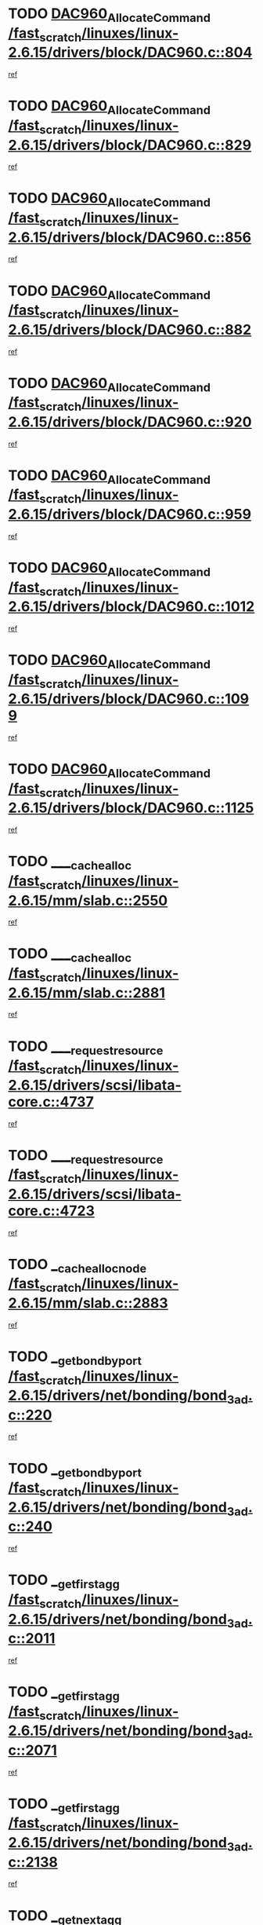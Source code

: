 * TODO [[view:/fast_scratch/linuxes/linux-2.6.15/drivers/block/DAC960.c::face=ovl-face1::linb=804::colb=20::cole=27][DAC960_AllocateCommand /fast_scratch/linuxes/linux-2.6.15/drivers/block/DAC960.c::804]]
[[view:/fast_scratch/linuxes/linux-2.6.15/drivers/block/DAC960.c::face=ovl-face2::linb=805::colb=48::cole=55][ref]]
* TODO [[view:/fast_scratch/linuxes/linux-2.6.15/drivers/block/DAC960.c::face=ovl-face1::linb=829::colb=20::cole=27][DAC960_AllocateCommand /fast_scratch/linuxes/linux-2.6.15/drivers/block/DAC960.c::829]]
[[view:/fast_scratch/linuxes/linux-2.6.15/drivers/block/DAC960.c::face=ovl-face2::linb=830::colb=48::cole=55][ref]]
* TODO [[view:/fast_scratch/linuxes/linux-2.6.15/drivers/block/DAC960.c::face=ovl-face1::linb=856::colb=20::cole=27][DAC960_AllocateCommand /fast_scratch/linuxes/linux-2.6.15/drivers/block/DAC960.c::856]]
[[view:/fast_scratch/linuxes/linux-2.6.15/drivers/block/DAC960.c::face=ovl-face2::linb=857::colb=48::cole=55][ref]]
* TODO [[view:/fast_scratch/linuxes/linux-2.6.15/drivers/block/DAC960.c::face=ovl-face1::linb=882::colb=20::cole=27][DAC960_AllocateCommand /fast_scratch/linuxes/linux-2.6.15/drivers/block/DAC960.c::882]]
[[view:/fast_scratch/linuxes/linux-2.6.15/drivers/block/DAC960.c::face=ovl-face2::linb=883::colb=48::cole=55][ref]]
* TODO [[view:/fast_scratch/linuxes/linux-2.6.15/drivers/block/DAC960.c::face=ovl-face1::linb=920::colb=20::cole=27][DAC960_AllocateCommand /fast_scratch/linuxes/linux-2.6.15/drivers/block/DAC960.c::920]]
[[view:/fast_scratch/linuxes/linux-2.6.15/drivers/block/DAC960.c::face=ovl-face2::linb=921::colb=48::cole=55][ref]]
* TODO [[view:/fast_scratch/linuxes/linux-2.6.15/drivers/block/DAC960.c::face=ovl-face1::linb=959::colb=20::cole=27][DAC960_AllocateCommand /fast_scratch/linuxes/linux-2.6.15/drivers/block/DAC960.c::959]]
[[view:/fast_scratch/linuxes/linux-2.6.15/drivers/block/DAC960.c::face=ovl-face2::linb=960::colb=48::cole=55][ref]]
* TODO [[view:/fast_scratch/linuxes/linux-2.6.15/drivers/block/DAC960.c::face=ovl-face1::linb=1012::colb=20::cole=27][DAC960_AllocateCommand /fast_scratch/linuxes/linux-2.6.15/drivers/block/DAC960.c::1012]]
[[view:/fast_scratch/linuxes/linux-2.6.15/drivers/block/DAC960.c::face=ovl-face2::linb=1013::colb=48::cole=55][ref]]
* TODO [[view:/fast_scratch/linuxes/linux-2.6.15/drivers/block/DAC960.c::face=ovl-face1::linb=1099::colb=6::cole=13][DAC960_AllocateCommand /fast_scratch/linuxes/linux-2.6.15/drivers/block/DAC960.c::1099]]
[[view:/fast_scratch/linuxes/linux-2.6.15/drivers/block/DAC960.c::face=ovl-face2::linb=1100::colb=24::cole=31][ref]]
* TODO [[view:/fast_scratch/linuxes/linux-2.6.15/drivers/block/DAC960.c::face=ovl-face1::linb=1125::colb=20::cole=27][DAC960_AllocateCommand /fast_scratch/linuxes/linux-2.6.15/drivers/block/DAC960.c::1125]]
[[view:/fast_scratch/linuxes/linux-2.6.15/drivers/block/DAC960.c::face=ovl-face2::linb=1126::colb=48::cole=55][ref]]
* TODO [[view:/fast_scratch/linuxes/linux-2.6.15/mm/slab.c::face=ovl-face1::linb=2550::colb=1::cole=5][____cache_alloc /fast_scratch/linuxes/linux-2.6.15/mm/slab.c::2550]]
[[view:/fast_scratch/linuxes/linux-2.6.15/mm/slab.c::face=ovl-face2::linb=2552::colb=52::cole=56][ref]]
* TODO [[view:/fast_scratch/linuxes/linux-2.6.15/mm/slab.c::face=ovl-face1::linb=2881::colb=2::cole=5][____cache_alloc /fast_scratch/linuxes/linux-2.6.15/mm/slab.c::2881]]
[[view:/fast_scratch/linuxes/linux-2.6.15/mm/slab.c::face=ovl-face2::linb=2885::colb=51::cole=54][ref]]
* TODO [[view:/fast_scratch/linuxes/linux-2.6.15/drivers/scsi/libata-core.c::face=ovl-face1::linb=4737::colb=3::cole=11][____request_resource /fast_scratch/linuxes/linux-2.6.15/drivers/scsi/libata-core.c::4737]]
[[view:/fast_scratch/linuxes/linux-2.6.15/drivers/scsi/libata-core.c::face=ovl-face2::linb=4738::colb=15::cole=23][ref]]
* TODO [[view:/fast_scratch/linuxes/linux-2.6.15/drivers/scsi/libata-core.c::face=ovl-face1::linb=4723::colb=3::cole=11][____request_resource /fast_scratch/linuxes/linux-2.6.15/drivers/scsi/libata-core.c::4723]]
[[view:/fast_scratch/linuxes/linux-2.6.15/drivers/scsi/libata-core.c::face=ovl-face2::linb=4724::colb=15::cole=23][ref]]
* TODO [[view:/fast_scratch/linuxes/linux-2.6.15/mm/slab.c::face=ovl-face1::linb=2883::colb=2::cole=5][__cache_alloc_node /fast_scratch/linuxes/linux-2.6.15/mm/slab.c::2883]]
[[view:/fast_scratch/linuxes/linux-2.6.15/mm/slab.c::face=ovl-face2::linb=2885::colb=51::cole=54][ref]]
* TODO [[view:/fast_scratch/linuxes/linux-2.6.15/drivers/net/bonding/bond_3ad.c::face=ovl-face1::linb=220::colb=17::cole=21][__get_bond_by_port /fast_scratch/linuxes/linux-2.6.15/drivers/net/bonding/bond_3ad.c::220]]
[[view:/fast_scratch/linuxes/linux-2.6.15/drivers/net/bonding/bond_3ad.c::face=ovl-face2::linb=224::colb=39::cole=43][ref]]
* TODO [[view:/fast_scratch/linuxes/linux-2.6.15/drivers/net/bonding/bond_3ad.c::face=ovl-face1::linb=240::colb=17::cole=21][__get_bond_by_port /fast_scratch/linuxes/linux-2.6.15/drivers/net/bonding/bond_3ad.c::240]]
[[view:/fast_scratch/linuxes/linux-2.6.15/drivers/net/bonding/bond_3ad.c::face=ovl-face2::linb=243::colb=24::cole=28][ref]]
* TODO [[view:/fast_scratch/linuxes/linux-2.6.15/drivers/net/bonding/bond_3ad.c::face=ovl-face1::linb=2011::colb=3::cole=17][__get_first_agg /fast_scratch/linuxes/linux-2.6.15/drivers/net/bonding/bond_3ad.c::2011]]
[[view:/fast_scratch/linuxes/linux-2.6.15/drivers/net/bonding/bond_3ad.c::face=ovl-face2::linb=2012::colb=58::cole=72][ref]]
* TODO [[view:/fast_scratch/linuxes/linux-2.6.15/drivers/net/bonding/bond_3ad.c::face=ovl-face1::linb=2071::colb=1::cole=16][__get_first_agg /fast_scratch/linuxes/linux-2.6.15/drivers/net/bonding/bond_3ad.c::2071]]
[[view:/fast_scratch/linuxes/linux-2.6.15/drivers/net/bonding/bond_3ad.c::face=ovl-face2::linb=2072::colb=58::cole=73][ref]]
* TODO [[view:/fast_scratch/linuxes/linux-2.6.15/drivers/net/bonding/bond_3ad.c::face=ovl-face1::linb=2138::colb=3::cole=13][__get_first_agg /fast_scratch/linuxes/linux-2.6.15/drivers/net/bonding/bond_3ad.c::2138]]
[[view:/fast_scratch/linuxes/linux-2.6.15/drivers/net/bonding/bond_3ad.c::face=ovl-face2::linb=2139::colb=26::cole=36][ref]]
* TODO [[view:/fast_scratch/linuxes/linux-2.6.15/drivers/net/bonding/bond_3ad.c::face=ovl-face1::linb=826::colb=20::cole=30][__get_next_agg /fast_scratch/linuxes/linux-2.6.15/drivers/net/bonding/bond_3ad.c::826]]
[[view:/fast_scratch/linuxes/linux-2.6.15/drivers/net/bonding/bond_3ad.c::face=ovl-face2::linb=827::colb=6::cole=16][ref]]
* TODO [[view:/fast_scratch/linuxes/linux-2.6.15/drivers/net/bonding/bond_3ad.c::face=ovl-face1::linb=2012::colb=26::cole=40][__get_next_agg /fast_scratch/linuxes/linux-2.6.15/drivers/net/bonding/bond_3ad.c::2012]]
[[view:/fast_scratch/linuxes/linux-2.6.15/drivers/net/bonding/bond_3ad.c::face=ovl-face2::linb=2014::colb=9::cole=23][ref]]
[[view:/fast_scratch/linuxes/linux-2.6.15/drivers/net/bonding/bond_3ad.c::face=ovl-face2::linb=2014::colb=40::cole=54][ref]]
[[view:/fast_scratch/linuxes/linux-2.6.15/drivers/net/bonding/bond_3ad.c::face=ovl-face2::linb=2014::colb=79::cole=93][ref]]
* TODO [[view:/fast_scratch/linuxes/linux-2.6.15/drivers/net/bonding/bond_3ad.c::face=ovl-face1::linb=2012::colb=26::cole=40][__get_next_agg /fast_scratch/linuxes/linux-2.6.15/drivers/net/bonding/bond_3ad.c::2012]]
[[view:/fast_scratch/linuxes/linux-2.6.15/drivers/net/bonding/bond_3ad.c::face=ovl-face2::linb=2020::colb=30::cole=44][ref]]
[[view:/fast_scratch/linuxes/linux-2.6.15/drivers/net/bonding/bond_3ad.c::face=ovl-face2::linb=2020::colb=62::cole=76][ref]]
[[view:/fast_scratch/linuxes/linux-2.6.15/drivers/net/bonding/bond_3ad.c::face=ovl-face2::linb=2020::colb=101::cole=115][ref]]
* TODO [[view:/fast_scratch/linuxes/linux-2.6.15/drivers/net/bonding/bond_3ad.c::face=ovl-face1::linb=2072::colb=25::cole=40][__get_next_agg /fast_scratch/linuxes/linux-2.6.15/drivers/net/bonding/bond_3ad.c::2072]]
[[view:/fast_scratch/linuxes/linux-2.6.15/drivers/net/bonding/bond_3ad.c::face=ovl-face2::linb=2075::colb=17::cole=32][ref]]
* TODO [[view:/fast_scratch/linuxes/linux-2.6.15/fs/buffer.c::face=ovl-face1::linb=1500::colb=21::cole=23][__getblk /fast_scratch/linuxes/linux-2.6.15/fs/buffer.c::1500]]
[[view:/fast_scratch/linuxes/linux-2.6.15/fs/buffer.c::face=ovl-face2::linb=1502::colb=36::cole=38][ref]]
* TODO [[view:/fast_scratch/linuxes/linux-2.6.15/fs/reiserfs/journal.c::face=ovl-face1::linb=2253::colb=2::cole=4][__getblk /fast_scratch/linuxes/linux-2.6.15/fs/reiserfs/journal.c::2253]]
[[view:/fast_scratch/linuxes/linux-2.6.15/fs/reiserfs/journal.c::face=ovl-face2::linb=2254::colb=22::cole=24][ref]]
* TODO [[view:/fast_scratch/linuxes/linux-2.6.15/fs/reiserfs/journal.c::face=ovl-face1::linb=2243::colb=1::cole=3][__getblk /fast_scratch/linuxes/linux-2.6.15/fs/reiserfs/journal.c::2243]]
[[view:/fast_scratch/linuxes/linux-2.6.15/fs/reiserfs/journal.c::face=ovl-face2::linb=2244::colb=21::cole=23][ref]]
* TODO [[view:/fast_scratch/linuxes/linux-2.6.15/fs/jbd/journal.c::face=ovl-face1::linb=885::colb=2::cole=4][__getblk /fast_scratch/linuxes/linux-2.6.15/fs/jbd/journal.c::885]]
[[view:/fast_scratch/linuxes/linux-2.6.15/fs/jbd/journal.c::face=ovl-face2::linb=886::colb=14::cole=16][ref]]
* TODO [[view:/fast_scratch/linuxes/linux-2.6.15/fs/jbd/journal.c::face=ovl-face1::linb=628::colb=1::cole=3][__getblk /fast_scratch/linuxes/linux-2.6.15/fs/jbd/journal.c::628]]
[[view:/fast_scratch/linuxes/linux-2.6.15/fs/jbd/journal.c::face=ovl-face2::linb=629::colb=13::cole=15][ref]]
* TODO [[view:/fast_scratch/linuxes/linux-2.6.15/arch/arm/mach-ebsa110/io.c::face=ovl-face1::linb=68::colb=15::cole=16][__isamem_convert_addr /fast_scratch/linuxes/linux-2.6.15/arch/arm/mach-ebsa110/io.c::68]]
[[view:/fast_scratch/linuxes/linux-2.6.15/arch/arm/mach-ebsa110/io.c::face=ovl-face2::linb=72::colb=20::cole=21][ref]]
* TODO [[view:/fast_scratch/linuxes/linux-2.6.15/arch/arm/mach-ebsa110/io.c::face=ovl-face1::linb=68::colb=15::cole=16][__isamem_convert_addr /fast_scratch/linuxes/linux-2.6.15/arch/arm/mach-ebsa110/io.c::68]]
[[view:/fast_scratch/linuxes/linux-2.6.15/arch/arm/mach-ebsa110/io.c::face=ovl-face2::linb=74::colb=20::cole=21][ref]]
* TODO [[view:/fast_scratch/linuxes/linux-2.6.15/arch/arm/mach-ebsa110/io.c::face=ovl-face1::linb=80::colb=15::cole=16][__isamem_convert_addr /fast_scratch/linuxes/linux-2.6.15/arch/arm/mach-ebsa110/io.c::80]]
[[view:/fast_scratch/linuxes/linux-2.6.15/arch/arm/mach-ebsa110/io.c::face=ovl-face2::linb=85::colb=20::cole=21][ref]]
* TODO [[view:/fast_scratch/linuxes/linux-2.6.15/arch/arm/mach-ebsa110/io.c::face=ovl-face1::linb=90::colb=15::cole=16][__isamem_convert_addr /fast_scratch/linuxes/linux-2.6.15/arch/arm/mach-ebsa110/io.c::90]]
[[view:/fast_scratch/linuxes/linux-2.6.15/arch/arm/mach-ebsa110/io.c::face=ovl-face2::linb=96::colb=19::cole=20][ref]]
* TODO [[view:/fast_scratch/linuxes/linux-2.6.15/arch/arm/mach-ebsa110/io.c::face=ovl-face1::linb=107::colb=15::cole=16][__isamem_convert_addr /fast_scratch/linuxes/linux-2.6.15/arch/arm/mach-ebsa110/io.c::107]]
[[view:/fast_scratch/linuxes/linux-2.6.15/arch/arm/mach-ebsa110/io.c::face=ovl-face2::linb=110::colb=20::cole=21][ref]]
* TODO [[view:/fast_scratch/linuxes/linux-2.6.15/arch/arm/mach-ebsa110/io.c::face=ovl-face1::linb=107::colb=15::cole=16][__isamem_convert_addr /fast_scratch/linuxes/linux-2.6.15/arch/arm/mach-ebsa110/io.c::107]]
[[view:/fast_scratch/linuxes/linux-2.6.15/arch/arm/mach-ebsa110/io.c::face=ovl-face2::linb=112::colb=20::cole=21][ref]]
* TODO [[view:/fast_scratch/linuxes/linux-2.6.15/arch/arm/mach-ebsa110/io.c::face=ovl-face1::linb=117::colb=15::cole=16][__isamem_convert_addr /fast_scratch/linuxes/linux-2.6.15/arch/arm/mach-ebsa110/io.c::117]]
[[view:/fast_scratch/linuxes/linux-2.6.15/arch/arm/mach-ebsa110/io.c::face=ovl-face2::linb=122::colb=19::cole=20][ref]]
* TODO [[view:/fast_scratch/linuxes/linux-2.6.15/arch/arm/mach-ebsa110/io.c::face=ovl-face1::linb=127::colb=15::cole=16][__isamem_convert_addr /fast_scratch/linuxes/linux-2.6.15/arch/arm/mach-ebsa110/io.c::127]]
[[view:/fast_scratch/linuxes/linux-2.6.15/arch/arm/mach-ebsa110/io.c::face=ovl-face2::linb=132::colb=19::cole=20][ref]]
* TODO [[view:/fast_scratch/linuxes/linux-2.6.15/mm/sparse.c::face=ovl-face1::linb=271::colb=1::cole=7][__kmalloc_section_memmap /fast_scratch/linuxes/linux-2.6.15/mm/sparse.c::271]]
[[view:/fast_scratch/linuxes/linux-2.6.15/mm/sparse.c::face=ovl-face2::linb=282::colb=47::cole=53][ref]]
* TODO [[view:/fast_scratch/linuxes/linux-2.6.15/fs/mpage.c::face=ovl-face1::linb=720::colb=4::cole=7][__mpage_writepage /fast_scratch/linuxes/linux-2.6.15/fs/mpage.c::720]]
[[view:/fast_scratch/linuxes/linux-2.6.15/fs/mpage.c::face=ovl-face2::linb=720::colb=28::cole=31][ref]]
* TODO [[view:/fast_scratch/linuxes/linux-2.6.15/arch/ia64/ia32/sys_ia32.c::face=ovl-face1::linb=391::colb=2::cole=6][__pp_prev /fast_scratch/linuxes/linux-2.6.15/arch/ia64/ia32/sys_ia32.c::391]]
[[view:/fast_scratch/linuxes/linux-2.6.15/arch/ia64/ia32/sys_ia32.c::face=ovl-face2::linb=401::colb=44::cole=48][ref]]
* TODO [[view:/fast_scratch/linuxes/linux-2.6.15/fs/devfs/base.c::face=ovl-face1::linb=1141::colb=3::cole=5][_devfs_alloc_entry /fast_scratch/linuxes/linux-2.6.15/fs/devfs/base.c::1141]]
[[view:/fast_scratch/linuxes/linux-2.6.15/fs/devfs/base.c::face=ovl-face2::linb=1142::colb=13::cole=15][ref]]
* TODO [[view:/fast_scratch/linuxes/linux-2.6.15/fs/devfs/base.c::face=ovl-face1::linb=1028::colb=2::cole=5][_devfs_search_dir /fast_scratch/linuxes/linux-2.6.15/fs/devfs/base.c::1028]]
[[view:/fast_scratch/linuxes/linux-2.6.15/fs/devfs/base.c::face=ovl-face2::linb=1032::colb=13::cole=16][ref]]
* TODO [[view:/fast_scratch/linuxes/linux-2.6.15/fs/xfs/linux-2.6/xfs_buf.c::face=ovl-face1::linb=578::colb=1::cole=3][_pagebuf_find /fast_scratch/linuxes/linux-2.6.15/fs/xfs/linux-2.6/xfs_buf.c::578]]
[[view:/fast_scratch/linuxes/linux-2.6.15/fs/xfs/linux-2.6/xfs_buf.c::face=ovl-face2::linb=580::colb=32::cole=34][ref]]
* TODO [[view:/fast_scratch/linuxes/linux-2.6.15/sound/oss/nec_vrc5477.c::face=ovl-face1::linb=1877::colb=1::cole=9][ac97_alloc_codec /fast_scratch/linuxes/linux-2.6.15/sound/oss/nec_vrc5477.c::1877]]
[[view:/fast_scratch/linuxes/linux-2.6.15/sound/oss/nec_vrc5477.c::face=ovl-face2::linb=1879::colb=1::cole=9][ref]]
* TODO [[view:/fast_scratch/linuxes/linux-2.6.15/drivers/video/acornfb.c::face=ovl-face1::linb=204::colb=1::cole=5][acornfb_valid_pixrate /fast_scratch/linuxes/linux-2.6.15/drivers/video/acornfb.c::204]]
[[view:/fast_scratch/linuxes/linux-2.6.15/drivers/video/acornfb.c::face=ovl-face2::linb=205::colb=12::cole=16][ref]]
* TODO [[view:/fast_scratch/linuxes/linux-2.6.15/drivers/acpi/hardware/hwsleep.c::face=ovl-face1::linb=485::colb=2::cole=23][acpi_hw_get_bit_register_info /fast_scratch/linuxes/linux-2.6.15/drivers/acpi/hardware/hwsleep.c::485]]
[[view:/fast_scratch/linuxes/linux-2.6.15/drivers/acpi/hardware/hwsleep.c::face=ovl-face2::linb=497::colb=6::cole=27][ref]]
* TODO [[view:/fast_scratch/linuxes/linux-2.6.15/drivers/acpi/hardware/hwsleep.c::face=ovl-face1::linb=483::colb=2::cole=21][acpi_hw_get_bit_register_info /fast_scratch/linuxes/linux-2.6.15/drivers/acpi/hardware/hwsleep.c::483]]
[[view:/fast_scratch/linuxes/linux-2.6.15/drivers/acpi/hardware/hwsleep.c::face=ovl-face2::linb=496::colb=20::cole=39][ref]]
* TODO [[view:/fast_scratch/linuxes/linux-2.6.15/drivers/acpi/hardware/hwsleep.c::face=ovl-face1::linb=243::colb=1::cole=22][acpi_hw_get_bit_register_info /fast_scratch/linuxes/linux-2.6.15/drivers/acpi/hardware/hwsleep.c::243]]
[[view:/fast_scratch/linuxes/linux-2.6.15/drivers/acpi/hardware/hwsleep.c::face=ovl-face2::linb=289::colb=4::cole=25][ref]]
* TODO [[view:/fast_scratch/linuxes/linux-2.6.15/drivers/acpi/hardware/hwsleep.c::face=ovl-face1::linb=241::colb=1::cole=20][acpi_hw_get_bit_register_info /fast_scratch/linuxes/linux-2.6.15/drivers/acpi/hardware/hwsleep.c::241]]
[[view:/fast_scratch/linuxes/linux-2.6.15/drivers/acpi/hardware/hwsleep.c::face=ovl-face2::linb=288::colb=18::cole=37][ref]]
* TODO [[view:/fast_scratch/linuxes/linux-2.6.15/drivers/acpi/events/evrgnini.c::face=ovl-face1::linb=449::colb=1::cole=5][acpi_ns_get_parent_node /fast_scratch/linuxes/linux-2.6.15/drivers/acpi/events/evrgnini.c::449]]
[[view:/fast_scratch/linuxes/linux-2.6.15/drivers/acpi/events/evrgnini.c::face=ovl-face2::linb=461::colb=45::cole=49][ref]]
* TODO [[view:/fast_scratch/linuxes/linux-2.6.15/drivers/acpi/events/evrgnini.c::face=ovl-face1::linb=243::colb=3::cole=16][acpi_ns_get_parent_node /fast_scratch/linuxes/linux-2.6.15/drivers/acpi/events/evrgnini.c::243]]
[[view:/fast_scratch/linuxes/linux-2.6.15/drivers/acpi/events/evrgnini.c::face=ovl-face2::linb=207::colb=27::cole=40][ref]]
* TODO [[view:/fast_scratch/linuxes/linux-2.6.15/drivers/acpi/events/evrgnini.c::face=ovl-face1::linb=243::colb=3::cole=16][acpi_ns_get_parent_node /fast_scratch/linuxes/linux-2.6.15/drivers/acpi/events/evrgnini.c::243]]
[[view:/fast_scratch/linuxes/linux-2.6.15/drivers/acpi/events/evrgnini.c::face=ovl-face2::linb=291::colb=55::cole=68][ref]]
* TODO [[view:/fast_scratch/linuxes/linux-2.6.15/drivers/acpi/events/evrgnini.c::face=ovl-face1::linb=186::colb=1::cole=12][acpi_ns_get_parent_node /fast_scratch/linuxes/linux-2.6.15/drivers/acpi/events/evrgnini.c::186]]
[[view:/fast_scratch/linuxes/linux-2.6.15/drivers/acpi/events/evrgnini.c::face=ovl-face2::linb=276::colb=55::cole=66][ref]]
* TODO [[view:/fast_scratch/linuxes/linux-2.6.15/drivers/acpi/namespace/nsaccess.c::face=ovl-face1::linb=353::colb=3::cole=14][acpi_ns_get_parent_node /fast_scratch/linuxes/linux-2.6.15/drivers/acpi/namespace/nsaccess.c::353]]
[[view:/fast_scratch/linuxes/linux-2.6.15/drivers/acpi/namespace/nsaccess.c::face=ovl-face2::linb=351::colb=30::cole=41][ref]]
[[view:/fast_scratch/linuxes/linux-2.6.15/drivers/acpi/namespace/nsaccess.c::face=ovl-face2::linb=352::colb=9::cole=20][ref]]
* TODO [[view:/fast_scratch/linuxes/linux-2.6.15/drivers/acpi/namespace/nsalloc.c::face=ovl-face1::linb=539::colb=3::cole=14][acpi_ns_get_parent_node /fast_scratch/linuxes/linux-2.6.15/drivers/acpi/namespace/nsalloc.c::539]]
[[view:/fast_scratch/linuxes/linux-2.6.15/drivers/acpi/namespace/nsalloc.c::face=ovl-face2::linb=492::colb=43::cole=54][ref]]
* TODO [[view:/fast_scratch/linuxes/linux-2.6.15/drivers/acpi/namespace/nsalloc.c::face=ovl-face1::linb=394::colb=3::cole=14][acpi_ns_get_parent_node /fast_scratch/linuxes/linux-2.6.15/drivers/acpi/namespace/nsalloc.c::394]]
[[view:/fast_scratch/linuxes/linux-2.6.15/drivers/acpi/namespace/nsalloc.c::face=ovl-face2::linb=356::colb=52::cole=63][ref]]
* TODO [[view:/fast_scratch/linuxes/linux-2.6.15/drivers/acpi/namespace/nsalloc.c::face=ovl-face1::linb=105::colb=1::cole=12][acpi_ns_get_parent_node /fast_scratch/linuxes/linux-2.6.15/drivers/acpi/namespace/nsalloc.c::105]]
[[view:/fast_scratch/linuxes/linux-2.6.15/drivers/acpi/namespace/nsalloc.c::face=ovl-face2::linb=108::colb=13::cole=24][ref]]
* TODO [[view:/fast_scratch/linuxes/linux-2.6.15/drivers/acpi/namespace/nswalk.c::face=ovl-face1::linb=277::colb=3::cole=14][acpi_ns_get_parent_node /fast_scratch/linuxes/linux-2.6.15/drivers/acpi/namespace/nswalk.c::277]]
[[view:/fast_scratch/linuxes/linux-2.6.15/drivers/acpi/namespace/nswalk.c::face=ovl-face2::linb=189::colb=43::cole=54][ref]]
* TODO [[view:/fast_scratch/linuxes/linux-2.6.15/drivers/acpi/namespace/nsnames.c::face=ovl-face1::linb=100::colb=2::cole=13][acpi_ns_get_parent_node /fast_scratch/linuxes/linux-2.6.15/drivers/acpi/namespace/nsnames.c::100]]
[[view:/fast_scratch/linuxes/linux-2.6.15/drivers/acpi/namespace/nsnames.c::face=ovl-face2::linb=99::colb=45::cole=56][ref]]
* TODO [[view:/fast_scratch/linuxes/linux-2.6.15/drivers/acpi/namespace/nsdump.c::face=ovl-face1::linb=183::colb=1::cole=10][acpi_ns_map_handle_to_node /fast_scratch/linuxes/linux-2.6.15/drivers/acpi/namespace/nsdump.c::183]]
[[view:/fast_scratch/linuxes/linux-2.6.15/drivers/acpi/namespace/nsdump.c::face=ovl-face2::linb=184::colb=8::cole=17][ref]]
* TODO [[view:/fast_scratch/linuxes/linux-2.6.15/drivers/acpi/parser/psutils.c::face=ovl-face1::linb=145::colb=2::cole=4][acpi_os_acquire_object /fast_scratch/linuxes/linux-2.6.15/drivers/acpi/parser/psutils.c::145]]
[[view:/fast_scratch/linuxes/linux-2.6.15/drivers/acpi/parser/psutils.c::face=ovl-face2::linb=146::colb=9::cole=11][ref]]
* TODO [[view:/fast_scratch/linuxes/linux-2.6.15/drivers/acpi/parser/psutils.c::face=ovl-face1::linb=140::colb=2::cole=4][acpi_os_acquire_object /fast_scratch/linuxes/linux-2.6.15/drivers/acpi/parser/psutils.c::140]]
[[view:/fast_scratch/linuxes/linux-2.6.15/drivers/acpi/parser/psutils.c::face=ovl-face2::linb=141::colb=9::cole=11][ref]]
* TODO [[view:/fast_scratch/linuxes/linux-2.6.15/net/ipv4/igmp.c::face=ovl-face1::linb=499::colb=3::cole=6][add_grec /fast_scratch/linuxes/linux-2.6.15/net/ipv4/igmp.c::499]]
[[view:/fast_scratch/linuxes/linux-2.6.15/net/ipv4/igmp.c::face=ovl-face2::linb=499::colb=18::cole=21][ref]]
* TODO [[view:/fast_scratch/linuxes/linux-2.6.15/net/ipv4/igmp.c::face=ovl-face1::linb=554::colb=3::cole=6][add_grec /fast_scratch/linuxes/linux-2.6.15/net/ipv4/igmp.c::554]]
[[view:/fast_scratch/linuxes/linux-2.6.15/net/ipv4/igmp.c::face=ovl-face2::linb=555::colb=18::cole=21][ref]]
* TODO [[view:/fast_scratch/linuxes/linux-2.6.15/net/ipv4/igmp.c::face=ovl-face1::linb=555::colb=3::cole=6][add_grec /fast_scratch/linuxes/linux-2.6.15/net/ipv4/igmp.c::555]]
[[view:/fast_scratch/linuxes/linux-2.6.15/net/ipv4/igmp.c::face=ovl-face2::linb=554::colb=18::cole=21][ref]]
* TODO [[view:/fast_scratch/linuxes/linux-2.6.15/net/ipv4/igmp.c::face=ovl-face1::linb=555::colb=3::cole=6][add_grec /fast_scratch/linuxes/linux-2.6.15/net/ipv4/igmp.c::555]]
[[view:/fast_scratch/linuxes/linux-2.6.15/net/ipv4/igmp.c::face=ovl-face2::linb=561::colb=19::cole=22][ref]]
* TODO [[view:/fast_scratch/linuxes/linux-2.6.15/net/ipv4/igmp.c::face=ovl-face1::linb=555::colb=3::cole=6][add_grec /fast_scratch/linuxes/linux-2.6.15/net/ipv4/igmp.c::555]]
[[view:/fast_scratch/linuxes/linux-2.6.15/net/ipv4/igmp.c::face=ovl-face2::linb=590::colb=17::cole=20][ref]]
* TODO [[view:/fast_scratch/linuxes/linux-2.6.15/net/ipv4/igmp.c::face=ovl-face1::linb=561::colb=4::cole=7][add_grec /fast_scratch/linuxes/linux-2.6.15/net/ipv4/igmp.c::561]]
[[view:/fast_scratch/linuxes/linux-2.6.15/net/ipv4/igmp.c::face=ovl-face2::linb=554::colb=18::cole=21][ref]]
* TODO [[view:/fast_scratch/linuxes/linux-2.6.15/net/ipv4/igmp.c::face=ovl-face1::linb=561::colb=4::cole=7][add_grec /fast_scratch/linuxes/linux-2.6.15/net/ipv4/igmp.c::561]]
[[view:/fast_scratch/linuxes/linux-2.6.15/net/ipv4/igmp.c::face=ovl-face2::linb=561::colb=19::cole=22][ref]]
* TODO [[view:/fast_scratch/linuxes/linux-2.6.15/net/ipv4/igmp.c::face=ovl-face1::linb=561::colb=4::cole=7][add_grec /fast_scratch/linuxes/linux-2.6.15/net/ipv4/igmp.c::561]]
[[view:/fast_scratch/linuxes/linux-2.6.15/net/ipv4/igmp.c::face=ovl-face2::linb=590::colb=17::cole=20][ref]]
* TODO [[view:/fast_scratch/linuxes/linux-2.6.15/net/ipv4/igmp.c::face=ovl-face1::linb=590::colb=2::cole=5][add_grec /fast_scratch/linuxes/linux-2.6.15/net/ipv4/igmp.c::590]]
[[view:/fast_scratch/linuxes/linux-2.6.15/net/ipv4/igmp.c::face=ovl-face2::linb=591::colb=17::cole=20][ref]]
* TODO [[view:/fast_scratch/linuxes/linux-2.6.15/net/ipv4/igmp.c::face=ovl-face1::linb=591::colb=2::cole=5][add_grec /fast_scratch/linuxes/linux-2.6.15/net/ipv4/igmp.c::591]]
[[view:/fast_scratch/linuxes/linux-2.6.15/net/ipv4/igmp.c::face=ovl-face2::linb=590::colb=17::cole=20][ref]]
* TODO [[view:/fast_scratch/linuxes/linux-2.6.15/net/ipv4/igmp.c::face=ovl-face1::linb=591::colb=2::cole=5][add_grec /fast_scratch/linuxes/linux-2.6.15/net/ipv4/igmp.c::591]]
[[view:/fast_scratch/linuxes/linux-2.6.15/net/ipv4/igmp.c::face=ovl-face2::linb=600::colb=18::cole=21][ref]]
* TODO [[view:/fast_scratch/linuxes/linux-2.6.15/net/ipv4/igmp.c::face=ovl-face1::linb=600::colb=3::cole=6][add_grec /fast_scratch/linuxes/linux-2.6.15/net/ipv4/igmp.c::600]]
[[view:/fast_scratch/linuxes/linux-2.6.15/net/ipv4/igmp.c::face=ovl-face2::linb=590::colb=17::cole=20][ref]]
* TODO [[view:/fast_scratch/linuxes/linux-2.6.15/net/ipv6/mcast.c::face=ovl-face1::linb=1643::colb=3::cole=6][add_grec /fast_scratch/linuxes/linux-2.6.15/net/ipv6/mcast.c::1643]]
[[view:/fast_scratch/linuxes/linux-2.6.15/net/ipv6/mcast.c::face=ovl-face2::linb=1643::colb=18::cole=21][ref]]
* TODO [[view:/fast_scratch/linuxes/linux-2.6.15/net/ipv6/mcast.c::face=ovl-face1::linb=1697::colb=3::cole=6][add_grec /fast_scratch/linuxes/linux-2.6.15/net/ipv6/mcast.c::1697]]
[[view:/fast_scratch/linuxes/linux-2.6.15/net/ipv6/mcast.c::face=ovl-face2::linb=1698::colb=18::cole=21][ref]]
* TODO [[view:/fast_scratch/linuxes/linux-2.6.15/net/ipv6/mcast.c::face=ovl-face1::linb=1698::colb=3::cole=6][add_grec /fast_scratch/linuxes/linux-2.6.15/net/ipv6/mcast.c::1698]]
[[view:/fast_scratch/linuxes/linux-2.6.15/net/ipv6/mcast.c::face=ovl-face2::linb=1697::colb=18::cole=21][ref]]
* TODO [[view:/fast_scratch/linuxes/linux-2.6.15/net/ipv6/mcast.c::face=ovl-face1::linb=1698::colb=3::cole=6][add_grec /fast_scratch/linuxes/linux-2.6.15/net/ipv6/mcast.c::1698]]
[[view:/fast_scratch/linuxes/linux-2.6.15/net/ipv6/mcast.c::face=ovl-face2::linb=1703::colb=19::cole=22][ref]]
* TODO [[view:/fast_scratch/linuxes/linux-2.6.15/net/ipv6/mcast.c::face=ovl-face1::linb=1698::colb=3::cole=6][add_grec /fast_scratch/linuxes/linux-2.6.15/net/ipv6/mcast.c::1698]]
[[view:/fast_scratch/linuxes/linux-2.6.15/net/ipv6/mcast.c::face=ovl-face2::linb=1734::colb=17::cole=20][ref]]
* TODO [[view:/fast_scratch/linuxes/linux-2.6.15/net/ipv6/mcast.c::face=ovl-face1::linb=1703::colb=4::cole=7][add_grec /fast_scratch/linuxes/linux-2.6.15/net/ipv6/mcast.c::1703]]
[[view:/fast_scratch/linuxes/linux-2.6.15/net/ipv6/mcast.c::face=ovl-face2::linb=1697::colb=18::cole=21][ref]]
* TODO [[view:/fast_scratch/linuxes/linux-2.6.15/net/ipv6/mcast.c::face=ovl-face1::linb=1703::colb=4::cole=7][add_grec /fast_scratch/linuxes/linux-2.6.15/net/ipv6/mcast.c::1703]]
[[view:/fast_scratch/linuxes/linux-2.6.15/net/ipv6/mcast.c::face=ovl-face2::linb=1703::colb=19::cole=22][ref]]
* TODO [[view:/fast_scratch/linuxes/linux-2.6.15/net/ipv6/mcast.c::face=ovl-face1::linb=1703::colb=4::cole=7][add_grec /fast_scratch/linuxes/linux-2.6.15/net/ipv6/mcast.c::1703]]
[[view:/fast_scratch/linuxes/linux-2.6.15/net/ipv6/mcast.c::face=ovl-face2::linb=1734::colb=17::cole=20][ref]]
* TODO [[view:/fast_scratch/linuxes/linux-2.6.15/net/ipv6/mcast.c::face=ovl-face1::linb=1734::colb=2::cole=5][add_grec /fast_scratch/linuxes/linux-2.6.15/net/ipv6/mcast.c::1734]]
[[view:/fast_scratch/linuxes/linux-2.6.15/net/ipv6/mcast.c::face=ovl-face2::linb=1735::colb=17::cole=20][ref]]
* TODO [[view:/fast_scratch/linuxes/linux-2.6.15/net/ipv6/mcast.c::face=ovl-face1::linb=1735::colb=2::cole=5][add_grec /fast_scratch/linuxes/linux-2.6.15/net/ipv6/mcast.c::1735]]
[[view:/fast_scratch/linuxes/linux-2.6.15/net/ipv6/mcast.c::face=ovl-face2::linb=1734::colb=17::cole=20][ref]]
* TODO [[view:/fast_scratch/linuxes/linux-2.6.15/net/ipv6/mcast.c::face=ovl-face1::linb=1735::colb=2::cole=5][add_grec /fast_scratch/linuxes/linux-2.6.15/net/ipv6/mcast.c::1735]]
[[view:/fast_scratch/linuxes/linux-2.6.15/net/ipv6/mcast.c::face=ovl-face2::linb=1743::colb=18::cole=21][ref]]
* TODO [[view:/fast_scratch/linuxes/linux-2.6.15/net/ipv6/mcast.c::face=ovl-face1::linb=1743::colb=3::cole=6][add_grec /fast_scratch/linuxes/linux-2.6.15/net/ipv6/mcast.c::1743]]
[[view:/fast_scratch/linuxes/linux-2.6.15/net/ipv6/mcast.c::face=ovl-face2::linb=1734::colb=17::cole=20][ref]]
* TODO [[view:/fast_scratch/linuxes/linux-2.6.15/net/ipv4/igmp.c::face=ovl-face1::linb=456::colb=3::cole=6][add_grhead /fast_scratch/linuxes/linux-2.6.15/net/ipv4/igmp.c::456]]
[[view:/fast_scratch/linuxes/linux-2.6.15/net/ipv4/igmp.c::face=ovl-face2::linb=459::colb=24::cole=27][ref]]
* TODO [[view:/fast_scratch/linuxes/linux-2.6.15/net/ipv6/mcast.c::face=ovl-face1::linb=1585::colb=3::cole=6][add_grhead /fast_scratch/linuxes/linux-2.6.15/net/ipv6/mcast.c::1585]]
[[view:/fast_scratch/linuxes/linux-2.6.15/net/ipv6/mcast.c::face=ovl-face2::linb=1588::colb=36::cole=39][ref]]
* TODO [[view:/fast_scratch/linuxes/linux-2.6.15/fs/adfs/super.c::face=ovl-face1::linb=450::colb=1::cole=5][adfs_iget /fast_scratch/linuxes/linux-2.6.15/fs/adfs/super.c::450]]
[[view:/fast_scratch/linuxes/linux-2.6.15/fs/adfs/super.c::face=ovl-face2::linb=451::colb=27::cole=31][ref]]
* TODO [[view:/fast_scratch/linuxes/linux-2.6.15/drivers/scsi/aic7xxx/aic7xxx_core.c::face=ovl-face1::linb=3272::colb=3::cole=11][ahc_devlimited_syncrate /fast_scratch/linuxes/linux-2.6.15/drivers/scsi/aic7xxx/aic7xxx_core.c::3272]]
[[view:/fast_scratch/linuxes/linux-2.6.15/drivers/scsi/aic7xxx/aic7xxx_core.c::face=ovl-face2::linb=3275::colb=35::cole=43][ref]]
* TODO [[view:/fast_scratch/linuxes/linux-2.6.15/drivers/scsi/aic7xxx/aic7xxx_core.c::face=ovl-face1::linb=3070::colb=3::cole=11][ahc_devlimited_syncrate /fast_scratch/linuxes/linux-2.6.15/drivers/scsi/aic7xxx/aic7xxx_core.c::3070]]
[[view:/fast_scratch/linuxes/linux-2.6.15/drivers/scsi/aic7xxx/aic7xxx_core.c::face=ovl-face2::linb=3073::colb=35::cole=43][ref]]
* TODO [[view:/fast_scratch/linuxes/linux-2.6.15/drivers/scsi/aic7xxx/aic7xxx_core.c::face=ovl-face1::linb=2392::colb=1::cole=5][ahc_devlimited_syncrate /fast_scratch/linuxes/linux-2.6.15/drivers/scsi/aic7xxx/aic7xxx_core.c::2392]]
[[view:/fast_scratch/linuxes/linux-2.6.15/drivers/scsi/aic7xxx/aic7xxx_core.c::face=ovl-face2::linb=2439::colb=34::cole=38][ref]]
* TODO [[view:/fast_scratch/linuxes/linux-2.6.15/drivers/scsi/aic7xxx/aic7xxx_osm.c::face=ovl-face1::linb=2486::colb=1::cole=9][ahc_find_syncrate /fast_scratch/linuxes/linux-2.6.15/drivers/scsi/aic7xxx/aic7xxx_osm.c::2486]]
[[view:/fast_scratch/linuxes/linux-2.6.15/drivers/scsi/aic7xxx/aic7xxx_osm.c::face=ovl-face2::linb=2488::colb=33::cole=41][ref]]
* TODO [[view:/fast_scratch/linuxes/linux-2.6.15/drivers/scsi/aic7xxx/aic7xxx_osm.c::face=ovl-face1::linb=2450::colb=2::cole=10][ahc_find_syncrate /fast_scratch/linuxes/linux-2.6.15/drivers/scsi/aic7xxx/aic7xxx_osm.c::2450]]
[[view:/fast_scratch/linuxes/linux-2.6.15/drivers/scsi/aic7xxx/aic7xxx_osm.c::face=ovl-face2::linb=2455::colb=33::cole=41][ref]]
* TODO [[view:/fast_scratch/linuxes/linux-2.6.15/drivers/scsi/aic7xxx/aic7xxx_osm.c::face=ovl-face1::linb=2425::colb=1::cole=9][ahc_find_syncrate /fast_scratch/linuxes/linux-2.6.15/drivers/scsi/aic7xxx/aic7xxx_osm.c::2425]]
[[view:/fast_scratch/linuxes/linux-2.6.15/drivers/scsi/aic7xxx/aic7xxx_osm.c::face=ovl-face2::linb=2427::colb=33::cole=41][ref]]
* TODO [[view:/fast_scratch/linuxes/linux-2.6.15/drivers/scsi/aic7xxx_old.c::face=ovl-face1::linb=5093::colb=8::cole=16][aic7xxx_find_syncrate /fast_scratch/linuxes/linux-2.6.15/drivers/scsi/aic7xxx_old.c::5093]]
[[view:/fast_scratch/linuxes/linux-2.6.15/drivers/scsi/aic7xxx_old.c::face=ovl-face2::linb=5095::colb=35::cole=43][ref]]
* TODO [[view:/fast_scratch/linuxes/linux-2.6.15/drivers/scsi/aic7xxx_old.c::face=ovl-face1::linb=5454::colb=10::cole=18][aic7xxx_find_syncrate /fast_scratch/linuxes/linux-2.6.15/drivers/scsi/aic7xxx_old.c::5454]]
[[view:/fast_scratch/linuxes/linux-2.6.15/drivers/scsi/aic7xxx_old.c::face=ovl-face2::linb=5456::colb=37::cole=45][ref]]
* TODO [[view:/fast_scratch/linuxes/linux-2.6.15/drivers/scsi/aic7xxx_old.c::face=ovl-face1::linb=5466::colb=10::cole=18][aic7xxx_find_syncrate /fast_scratch/linuxes/linux-2.6.15/drivers/scsi/aic7xxx_old.c::5466]]
[[view:/fast_scratch/linuxes/linux-2.6.15/drivers/scsi/aic7xxx_old.c::face=ovl-face2::linb=5468::colb=37::cole=45][ref]]
* TODO [[view:/fast_scratch/linuxes/linux-2.6.15/drivers/cdrom/sbpcd.c::face=ovl-face1::linb=5870::colb=2::cole=6][alloc_disk /fast_scratch/linuxes/linux-2.6.15/drivers/cdrom/sbpcd.c::5870]]
[[view:/fast_scratch/linuxes/linux-2.6.15/drivers/cdrom/sbpcd.c::face=ovl-face2::linb=5871::colb=2::cole=6][ref]]
* TODO [[view:/fast_scratch/linuxes/linux-2.6.15/drivers/net/cris/eth_v10.c::face=ovl-face1::linb=478::colb=1::cole=4][alloc_etherdev /fast_scratch/linuxes/linux-2.6.15/drivers/net/cris/eth_v10.c::478]]
[[view:/fast_scratch/linuxes/linux-2.6.15/drivers/net/cris/eth_v10.c::face=ovl-face2::linb=479::colb=6::cole=9][ref]]
* TODO [[view:/fast_scratch/linuxes/linux-2.6.15/drivers/net/ns83820.c::face=ovl-face1::linb=1839::colb=1::cole=5][alloc_etherdev /fast_scratch/linuxes/linux-2.6.15/drivers/net/ns83820.c::1839]]
[[view:/fast_scratch/linuxes/linux-2.6.15/drivers/net/ns83820.c::face=ovl-face2::linb=1840::colb=12::cole=16][ref]]
* TODO [[view:/fast_scratch/linuxes/linux-2.6.15/drivers/net/eexpress.c::face=ovl-face1::linb=1709::colb=2::cole=5][alloc_etherdev /fast_scratch/linuxes/linux-2.6.15/drivers/net/eexpress.c::1709]]
[[view:/fast_scratch/linuxes/linux-2.6.15/drivers/net/eexpress.c::face=ovl-face2::linb=1710::colb=2::cole=5][ref]]
* TODO [[view:/fast_scratch/linuxes/linux-2.6.15/drivers/net/gianfar.c::face=ovl-face1::linb=179::colb=1::cole=4][alloc_etherdev /fast_scratch/linuxes/linux-2.6.15/drivers/net/gianfar.c::179]]
[[view:/fast_scratch/linuxes/linux-2.6.15/drivers/net/gianfar.c::face=ovl-face2::linb=184::colb=20::cole=23][ref]]
* TODO [[view:/fast_scratch/linuxes/linux-2.6.15/drivers/md/dm.c::face=ovl-face1::linb=547::colb=1::cole=6][alloc_io /fast_scratch/linuxes/linux-2.6.15/drivers/md/dm.c::547]]
[[view:/fast_scratch/linuxes/linux-2.6.15/drivers/md/dm.c::face=ovl-face2::linb=548::colb=1::cole=6][ref]]
* TODO [[view:/fast_scratch/linuxes/linux-2.6.15/net/ipv4/tcp.c::face=ovl-face1::linb=2079::colb=1::cole=19][alloc_large_system_hash /fast_scratch/linuxes/linux-2.6.15/net/ipv4/tcp.c::2079]]
[[view:/fast_scratch/linuxes/linux-2.6.15/net/ipv4/tcp.c::face=ovl-face2::linb=2091::colb=18::cole=36][ref]]
* TODO [[view:/fast_scratch/linuxes/linux-2.6.15/net/ipv4/tcp.c::face=ovl-face1::linb=2063::colb=1::cole=19][alloc_large_system_hash /fast_scratch/linuxes/linux-2.6.15/net/ipv4/tcp.c::2063]]
[[view:/fast_scratch/linuxes/linux-2.6.15/net/ipv4/tcp.c::face=ovl-face2::linb=2075::colb=15::cole=33][ref]]
* TODO [[view:/fast_scratch/linuxes/linux-2.6.15/fs/jfs/jfs_metapage.c::face=ovl-face1::linb=680::colb=2::cole=4][alloc_metapage /fast_scratch/linuxes/linux-2.6.15/fs/jfs/jfs_metapage.c::680]]
[[view:/fast_scratch/linuxes/linux-2.6.15/fs/jfs/jfs_metapage.c::face=ovl-face2::linb=681::colb=2::cole=4][ref]]
* TODO [[view:/fast_scratch/linuxes/linux-2.6.15/fs/buffer.c::face=ovl-face1::linb=1661::colb=1::cole=5][alloc_page_buffers /fast_scratch/linuxes/linux-2.6.15/fs/buffer.c::1661]]
[[view:/fast_scratch/linuxes/linux-2.6.15/fs/buffer.c::face=ovl-face2::linb=1681::colb=27::cole=31][ref]]
* TODO [[view:/fast_scratch/linuxes/linux-2.6.15/fs/ntfs/mft.c::face=ovl-face1::linb=508::colb=7::cole=11][alloc_page_buffers /fast_scratch/linuxes/linux-2.6.15/fs/ntfs/mft.c::508]]
[[view:/fast_scratch/linuxes/linux-2.6.15/fs/ntfs/mft.c::face=ovl-face2::linb=515::colb=28::cole=32][ref]]
* TODO [[view:/fast_scratch/linuxes/linux-2.6.15/fs/ntfs/aops.c::face=ovl-face1::linb=1603::colb=7::cole=11][alloc_page_buffers /fast_scratch/linuxes/linux-2.6.15/fs/ntfs/aops.c::1603]]
[[view:/fast_scratch/linuxes/linux-2.6.15/fs/ntfs/aops.c::face=ovl-face2::linb=1614::colb=29::cole=33][ref]]
* TODO [[view:/fast_scratch/linuxes/linux-2.6.15/drivers/md/dm-snap.c::face=ovl-face1::linb=731::colb=2::cole=4][alloc_pending_exception /fast_scratch/linuxes/linux-2.6.15/drivers/md/dm-snap.c::731]]
[[view:/fast_scratch/linuxes/linux-2.6.15/drivers/md/dm-snap.c::face=ovl-face2::linb=736::colb=26::cole=28][ref]]
* TODO [[view:/fast_scratch/linuxes/linux-2.6.15/drivers/md/dm-snap.c::face=ovl-face1::linb=731::colb=2::cole=4][alloc_pending_exception /fast_scratch/linuxes/linux-2.6.15/drivers/md/dm-snap.c::731]]
[[view:/fast_scratch/linuxes/linux-2.6.15/drivers/md/dm-snap.c::face=ovl-face2::linb=739::colb=3::cole=5][ref]]
* TODO [[view:/fast_scratch/linuxes/linux-2.6.15/drivers/scsi/wd7000.c::face=ovl-face1::linb=1100::colb=1::cole=4][alloc_scbs /fast_scratch/linuxes/linux-2.6.15/drivers/scsi/wd7000.c::1100]]
[[view:/fast_scratch/linuxes/linux-2.6.15/drivers/scsi/wd7000.c::face=ovl-face2::linb=1101::colb=1::cole=4][ref]]
* TODO [[view:/fast_scratch/linuxes/linux-2.6.15/arch/mips/kernel/vpe.c::face=ovl-face1::linb=1192::colb=2::cole=3][alloc_tc /fast_scratch/linuxes/linux-2.6.15/arch/mips/kernel/vpe.c::1192]]
[[view:/fast_scratch/linuxes/linux-2.6.15/arch/mips/kernel/vpe.c::face=ovl-face2::linb=1203::colb=13::cole=14][ref]]
* TODO [[view:/fast_scratch/linuxes/linux-2.6.15/arch/mips/kernel/vpe.c::face=ovl-face1::linb=1192::colb=2::cole=3][alloc_tc /fast_scratch/linuxes/linux-2.6.15/arch/mips/kernel/vpe.c::1192]]
[[view:/fast_scratch/linuxes/linux-2.6.15/arch/mips/kernel/vpe.c::face=ovl-face2::linb=1231::colb=2::cole=3][ref]]
* TODO [[view:/fast_scratch/linuxes/linux-2.6.15/drivers/md/dm.c::face=ovl-face1::linb=461::colb=1::cole=4][alloc_tio /fast_scratch/linuxes/linux-2.6.15/drivers/md/dm.c::461]]
[[view:/fast_scratch/linuxes/linux-2.6.15/drivers/md/dm.c::face=ovl-face2::linb=462::colb=1::cole=4][ref]]
* TODO [[view:/fast_scratch/linuxes/linux-2.6.15/drivers/md/dm.c::face=ovl-face1::linb=520::colb=2::cole=5][alloc_tio /fast_scratch/linuxes/linux-2.6.15/drivers/md/dm.c::520]]
[[view:/fast_scratch/linuxes/linux-2.6.15/drivers/md/dm.c::face=ovl-face2::linb=521::colb=2::cole=5][ref]]
* TODO [[view:/fast_scratch/linuxes/linux-2.6.15/arch/m68k/amiga/config.c::face=ovl-face1::linb=824::colb=4::cole=12][amiga_chip_alloc_res /fast_scratch/linuxes/linux-2.6.15/arch/m68k/amiga/config.c::824]]
[[view:/fast_scratch/linuxes/linux-2.6.15/arch/m68k/amiga/config.c::face=ovl-face2::linb=825::colb=4::cole=12][ref]]
* TODO [[view:/fast_scratch/linuxes/linux-2.6.15/arch/ppc/amiga/config.c::face=ovl-face1::linb=747::colb=4::cole=12][amiga_chip_alloc_res /fast_scratch/linuxes/linux-2.6.15/arch/ppc/amiga/config.c::747]]
[[view:/fast_scratch/linuxes/linux-2.6.15/arch/ppc/amiga/config.c::face=ovl-face2::linb=748::colb=4::cole=12][ref]]
* TODO [[view:/fast_scratch/linuxes/linux-2.6.15/drivers/block/aoe/aoecmd.c::face=ovl-face1::linb=637::colb=1::cole=3][aoecmd_ata_id /fast_scratch/linuxes/linux-2.6.15/drivers/block/aoe/aoecmd.c::637]]
[[view:/fast_scratch/linuxes/linux-2.6.15/drivers/block/aoe/aoecmd.c::face=ovl-face2::linb=641::colb=13::cole=15][ref]]
* TODO [[view:/fast_scratch/linuxes/linux-2.6.15/block/as-iosched.c::face=ovl-face1::linb=539::colb=2::cole=10][as_find_first_arq /fast_scratch/linuxes/linux-2.6.15/block/as-iosched.c::539]]
[[view:/fast_scratch/linuxes/linux-2.6.15/block/as-iosched.c::face=ovl-face2::linb=544::colb=25::cole=33][ref]]
* TODO [[view:/fast_scratch/linuxes/linux-2.6.15/block/as-iosched.c::face=ovl-face1::linb=1703::colb=2::cole=5][as_get_io_context /fast_scratch/linuxes/linux-2.6.15/block/as-iosched.c::1703]]
[[view:/fast_scratch/linuxes/linux-2.6.15/block/as-iosched.c::face=ovl-face2::linb=1706::colb=17::cole=20][ref]]
* TODO [[view:/fast_scratch/linuxes/linux-2.6.15/net/appletalk/ddp.c::face=ovl-face1::linb=1595::colb=2::cole=4][atrtr_find /fast_scratch/linuxes/linux-2.6.15/net/appletalk/ddp.c::1595]]
[[view:/fast_scratch/linuxes/linux-2.6.15/net/appletalk/ddp.c::face=ovl-face2::linb=1596::colb=8::cole=10][ref]]
* TODO [[view:/fast_scratch/linuxes/linux-2.6.15/net/appletalk/ddp.c::face=ovl-face1::linb=1603::colb=2::cole=4][atrtr_find /fast_scratch/linuxes/linux-2.6.15/net/appletalk/ddp.c::1603]]
[[view:/fast_scratch/linuxes/linux-2.6.15/net/appletalk/ddp.c::face=ovl-face2::linb=1604::colb=8::cole=10][ref]]
* TODO [[view:/fast_scratch/linuxes/linux-2.6.15/drivers/scsi/raid_class.c::face=ovl-face1::linb=219::colb=22::cole=26][attribute_container_find_class_device /fast_scratch/linuxes/linux-2.6.15/drivers/scsi/raid_class.c::219]]
[[view:/fast_scratch/linuxes/linux-2.6.15/drivers/scsi/raid_class.c::face=ovl-face2::linb=223::colb=42::cole=46][ref]]
* TODO [[view:/fast_scratch/linuxes/linux-2.6.15/fs/autofs4/root.c::face=ovl-face1::linb=651::colb=1::cole=6][autofs4_get_inode /fast_scratch/linuxes/linux-2.6.15/fs/autofs4/root.c::651]]
[[view:/fast_scratch/linuxes/linux-2.6.15/fs/autofs4/root.c::face=ovl-face2::linb=652::colb=23::cole=28][ref]]
* TODO [[view:/fast_scratch/linuxes/linux-2.6.15/fs/autofs4/root.c::face=ovl-face1::linb=553::colb=1::cole=6][autofs4_get_inode /fast_scratch/linuxes/linux-2.6.15/fs/autofs4/root.c::553]]
[[view:/fast_scratch/linuxes/linux-2.6.15/fs/autofs4/root.c::face=ovl-face2::linb=554::colb=23::cole=28][ref]]
* TODO [[view:/fast_scratch/linuxes/linux-2.6.15/fs/block_dev.c::face=ovl-face1::linb=695::colb=1::cole=5][bd_acquire /fast_scratch/linuxes/linux-2.6.15/fs/block_dev.c::695]]
[[view:/fast_scratch/linuxes/linux-2.6.15/fs/block_dev.c::face=ovl-face2::linb=697::colb=15::cole=19][ref]]
* TODO [[view:/fast_scratch/linuxes/linux-2.6.15/fs/befs/btree.c::face=ovl-face1::linb=355::colb=1::cole=8][befs_bt_get_key /fast_scratch/linuxes/linux-2.6.15/fs/befs/btree.c::355]]
[[view:/fast_scratch/linuxes/linux-2.6.15/fs/befs/btree.c::face=ovl-face2::linb=357::colb=27::cole=34][ref]]
* TODO [[view:/fast_scratch/linuxes/linux-2.6.15/fs/befs/btree.c::face=ovl-face1::linb=372::colb=2::cole=9][befs_bt_get_key /fast_scratch/linuxes/linux-2.6.15/fs/befs/btree.c::372]]
[[view:/fast_scratch/linuxes/linux-2.6.15/fs/befs/btree.c::face=ovl-face2::linb=373::colb=28::cole=35][ref]]
* TODO [[view:/fast_scratch/linuxes/linux-2.6.15/fs/befs/btree.c::face=ovl-face1::linb=495::colb=1::cole=9][befs_bt_get_key /fast_scratch/linuxes/linux-2.6.15/fs/befs/btree.c::495]]
[[view:/fast_scratch/linuxes/linux-2.6.15/fs/befs/btree.c::face=ovl-face2::linb=506::colb=17::cole=25][ref]]
* TODO [[view:/fast_scratch/linuxes/linux-2.6.15/drivers/md/md.c::face=ovl-face1::linb=445::colb=13::cole=16][bio_alloc /fast_scratch/linuxes/linux-2.6.15/drivers/md/md.c::445]]
[[view:/fast_scratch/linuxes/linux-2.6.15/drivers/md/md.c::face=ovl-face2::linb=451::colb=1::cole=4][ref]]
* TODO [[view:/fast_scratch/linuxes/linux-2.6.15/drivers/md/md.c::face=ovl-face1::linb=387::colb=13::cole=16][bio_alloc /fast_scratch/linuxes/linux-2.6.15/drivers/md/md.c::387]]
[[view:/fast_scratch/linuxes/linux-2.6.15/drivers/md/md.c::face=ovl-face2::linb=390::colb=1::cole=4][ref]]
* TODO [[view:/fast_scratch/linuxes/linux-2.6.15/fs/buffer.c::face=ovl-face1::linb=2780::colb=1::cole=4][bio_alloc /fast_scratch/linuxes/linux-2.6.15/fs/buffer.c::2780]]
[[view:/fast_scratch/linuxes/linux-2.6.15/fs/buffer.c::face=ovl-face2::linb=2782::colb=1::cole=4][ref]]
* TODO [[view:/fast_scratch/linuxes/linux-2.6.15/fs/xfs/linux-2.6/xfs_buf.c::face=ovl-face1::linb=1289::colb=1::cole=4][bio_alloc /fast_scratch/linuxes/linux-2.6.15/fs/xfs/linux-2.6/xfs_buf.c::1289]]
[[view:/fast_scratch/linuxes/linux-2.6.15/fs/xfs/linux-2.6/xfs_buf.c::face=ovl-face2::linb=1290::colb=1::cole=4][ref]]
* TODO [[view:/fast_scratch/linuxes/linux-2.6.15/fs/xfs/linux-2.6/xfs_buf.c::face=ovl-face1::linb=1250::colb=2::cole=5][bio_alloc /fast_scratch/linuxes/linux-2.6.15/fs/xfs/linux-2.6/xfs_buf.c::1250]]
[[view:/fast_scratch/linuxes/linux-2.6.15/fs/xfs/linux-2.6/xfs_buf.c::face=ovl-face2::linb=1252::colb=2::cole=5][ref]]
* TODO [[view:/fast_scratch/linuxes/linux-2.6.15/fs/jfs/jfs_logmgr.c::face=ovl-face1::linb=2145::colb=1::cole=4][bio_alloc /fast_scratch/linuxes/linux-2.6.15/fs/jfs/jfs_logmgr.c::2145]]
[[view:/fast_scratch/linuxes/linux-2.6.15/fs/jfs/jfs_logmgr.c::face=ovl-face2::linb=2146::colb=1::cole=4][ref]]
* TODO [[view:/fast_scratch/linuxes/linux-2.6.15/fs/jfs/jfs_logmgr.c::face=ovl-face1::linb=2003::colb=1::cole=4][bio_alloc /fast_scratch/linuxes/linux-2.6.15/fs/jfs/jfs_logmgr.c::2003]]
[[view:/fast_scratch/linuxes/linux-2.6.15/fs/jfs/jfs_logmgr.c::face=ovl-face2::linb=2005::colb=1::cole=4][ref]]
* TODO [[view:/fast_scratch/linuxes/linux-2.6.15/fs/jfs/jfs_metapage.c::face=ovl-face1::linb=516::colb=3::cole=6][bio_alloc /fast_scratch/linuxes/linux-2.6.15/fs/jfs/jfs_metapage.c::516]]
[[view:/fast_scratch/linuxes/linux-2.6.15/fs/jfs/jfs_metapage.c::face=ovl-face2::linb=517::colb=3::cole=6][ref]]
* TODO [[view:/fast_scratch/linuxes/linux-2.6.15/fs/jfs/jfs_metapage.c::face=ovl-face1::linb=447::colb=2::cole=5][bio_alloc /fast_scratch/linuxes/linux-2.6.15/fs/jfs/jfs_metapage.c::447]]
[[view:/fast_scratch/linuxes/linux-2.6.15/fs/jfs/jfs_metapage.c::face=ovl-face2::linb=448::colb=2::cole=5][ref]]
* TODO [[view:/fast_scratch/linuxes/linux-2.6.15/mm/highmem.c::face=ovl-face1::linb=406::colb=3::cole=6][bio_alloc /fast_scratch/linuxes/linux-2.6.15/mm/highmem.c::406]]
[[view:/fast_scratch/linuxes/linux-2.6.15/mm/highmem.c::face=ovl-face2::linb=408::colb=7::cole=10][ref]]
* TODO [[view:/fast_scratch/linuxes/linux-2.6.15/drivers/md/dm-io.c::face=ovl-face1::linb=266::colb=2::cole=5][bio_alloc_bioset /fast_scratch/linuxes/linux-2.6.15/drivers/md/dm-io.c::266]]
[[view:/fast_scratch/linuxes/linux-2.6.15/drivers/md/dm-io.c::face=ovl-face2::linb=267::colb=2::cole=5][ref]]
* TODO [[view:/fast_scratch/linuxes/linux-2.6.15/drivers/md/dm.c::face=ovl-face1::linb=417::colb=1::cole=6][bio_alloc_bioset /fast_scratch/linuxes/linux-2.6.15/drivers/md/dm.c::417]]
[[view:/fast_scratch/linuxes/linux-2.6.15/drivers/md/dm.c::face=ovl-face2::linb=418::colb=1::cole=6][ref]]
* TODO [[view:/fast_scratch/linuxes/linux-2.6.15/drivers/block/pktcdvd.c::face=ovl-face1::linb=2126::colb=14::cole=24][bio_clone /fast_scratch/linuxes/linux-2.6.15/drivers/block/pktcdvd.c::2126]]
[[view:/fast_scratch/linuxes/linux-2.6.15/drivers/block/pktcdvd.c::face=ovl-face2::linb=2131::colb=2::cole=12][ref]]
* TODO [[view:/fast_scratch/linuxes/linux-2.6.15/drivers/md/faulty.c::face=ovl-face1::linb=212::colb=14::cole=15][bio_clone /fast_scratch/linuxes/linux-2.6.15/drivers/md/faulty.c::212]]
[[view:/fast_scratch/linuxes/linux-2.6.15/drivers/md/faulty.c::face=ovl-face2::linb=213::colb=2::cole=3][ref]]
* TODO [[view:/fast_scratch/linuxes/linux-2.6.15/drivers/md/md.c::face=ovl-face1::linb=401::colb=2::cole=6][bio_clone /fast_scratch/linuxes/linux-2.6.15/drivers/md/md.c::401]]
[[view:/fast_scratch/linuxes/linux-2.6.15/drivers/md/md.c::face=ovl-face2::linb=402::colb=2::cole=6][ref]]
* TODO [[view:/fast_scratch/linuxes/linux-2.6.15/drivers/md/raid10.c::face=ovl-face1::linb=1290::colb=4::cole=7][bio_clone /fast_scratch/linuxes/linux-2.6.15/drivers/md/raid10.c::1290]]
[[view:/fast_scratch/linuxes/linux-2.6.15/drivers/md/raid10.c::face=ovl-face2::linb=1292::colb=4::cole=7][ref]]
* TODO [[view:/fast_scratch/linuxes/linux-2.6.15/drivers/md/raid10.c::face=ovl-face1::linb=794::colb=2::cole=6][bio_clone /fast_scratch/linuxes/linux-2.6.15/drivers/md/raid10.c::794]]
[[view:/fast_scratch/linuxes/linux-2.6.15/drivers/md/raid10.c::face=ovl-face2::linb=797::colb=2::cole=6][ref]]
* TODO [[view:/fast_scratch/linuxes/linux-2.6.15/drivers/md/raid10.c::face=ovl-face1::linb=750::colb=2::cole=10][bio_clone /fast_scratch/linuxes/linux-2.6.15/drivers/md/raid10.c::750]]
[[view:/fast_scratch/linuxes/linux-2.6.15/drivers/md/raid10.c::face=ovl-face2::linb=754::colb=2::cole=10][ref]]
* TODO [[view:/fast_scratch/linuxes/linux-2.6.15/drivers/md/raid1.c::face=ovl-face1::linb=1220::colb=4::cole=7][bio_clone /fast_scratch/linuxes/linux-2.6.15/drivers/md/raid1.c::1220]]
[[view:/fast_scratch/linuxes/linux-2.6.15/drivers/md/raid1.c::face=ovl-face2::linb=1228::colb=4::cole=7][ref]]
* TODO [[view:/fast_scratch/linuxes/linux-2.6.15/drivers/md/raid1.c::face=ovl-face1::linb=1192::colb=5::cole=8][bio_clone /fast_scratch/linuxes/linux-2.6.15/drivers/md/raid1.c::1192]]
[[view:/fast_scratch/linuxes/linux-2.6.15/drivers/md/raid1.c::face=ovl-face2::linb=1198::colb=5::cole=8][ref]]
* TODO [[view:/fast_scratch/linuxes/linux-2.6.15/drivers/md/raid1.c::face=ovl-face1::linb=789::colb=2::cole=6][bio_clone /fast_scratch/linuxes/linux-2.6.15/drivers/md/raid1.c::789]]
[[view:/fast_scratch/linuxes/linux-2.6.15/drivers/md/raid1.c::face=ovl-face2::linb=792::colb=2::cole=6][ref]]
* TODO [[view:/fast_scratch/linuxes/linux-2.6.15/drivers/md/raid1.c::face=ovl-face1::linb=717::colb=2::cole=10][bio_clone /fast_scratch/linuxes/linux-2.6.15/drivers/md/raid1.c::717]]
[[view:/fast_scratch/linuxes/linux-2.6.15/drivers/md/raid1.c::face=ovl-face2::linb=721::colb=2::cole=10][ref]]
* TODO [[view:/fast_scratch/linuxes/linux-2.6.15/drivers/md/dm.c::face=ovl-face1::linb=441::colb=1::cole=6][bio_clone /fast_scratch/linuxes/linux-2.6.15/drivers/md/dm.c::441]]
[[view:/fast_scratch/linuxes/linux-2.6.15/drivers/md/dm.c::face=ovl-face2::linb=442::colb=1::cole=6][ref]]
* TODO [[view:/fast_scratch/linuxes/linux-2.6.15/drivers/md/raid0.c::face=ovl-face1::linb=431::colb=2::cole=4][bio_split /fast_scratch/linuxes/linux-2.6.15/drivers/md/raid0.c::431]]
[[view:/fast_scratch/linuxes/linux-2.6.15/drivers/md/raid0.c::face=ovl-face2::linb=432::colb=29::cole=31][ref]]
* TODO [[view:/fast_scratch/linuxes/linux-2.6.15/drivers/md/raid10.c::face=ovl-face1::linb=697::colb=2::cole=4][bio_split /fast_scratch/linuxes/linux-2.6.15/drivers/md/raid10.c::697]]
[[view:/fast_scratch/linuxes/linux-2.6.15/drivers/md/raid10.c::face=ovl-face2::linb=699::colb=23::cole=25][ref]]
* TODO [[view:/fast_scratch/linuxes/linux-2.6.15/drivers/md/linear.c::face=ovl-face1::linb=309::colb=2::cole=4][bio_split /fast_scratch/linuxes/linux-2.6.15/drivers/md/linear.c::309]]
[[view:/fast_scratch/linuxes/linux-2.6.15/drivers/md/linear.c::face=ovl-face2::linb=311::colb=30::cole=32][ref]]
* TODO [[view:/fast_scratch/linuxes/linux-2.6.15/drivers/s390/block/dcssblk.c::face=ovl-face1::linb=410::colb=1::cole=24][blk_alloc_queue /fast_scratch/linuxes/linux-2.6.15/drivers/s390/block/dcssblk.c::410]]
[[view:/fast_scratch/linuxes/linux-2.6.15/drivers/s390/block/dcssblk.c::face=ovl-face2::linb=473::colb=24::cole=47][ref]]
* TODO [[view:/fast_scratch/linuxes/linux-2.6.15/drivers/s390/block/dcssblk.c::face=ovl-face1::linb=410::colb=1::cole=24][blk_alloc_queue /fast_scratch/linuxes/linux-2.6.15/drivers/s390/block/dcssblk.c::410]]
[[view:/fast_scratch/linuxes/linux-2.6.15/drivers/s390/block/dcssblk.c::face=ovl-face2::linb=494::colb=15::cole=38][ref]]
* TODO [[view:/fast_scratch/linuxes/linux-2.6.15/drivers/s390/block/dcssblk.c::face=ovl-face1::linb=410::colb=1::cole=24][blk_alloc_queue /fast_scratch/linuxes/linux-2.6.15/drivers/s390/block/dcssblk.c::410]]
[[view:/fast_scratch/linuxes/linux-2.6.15/drivers/s390/block/dcssblk.c::face=ovl-face2::linb=508::colb=15::cole=38][ref]]
* TODO [[view:/fast_scratch/linuxes/linux-2.6.15/block/scsi_ioctl.c::face=ovl-face1::linb=452::colb=1::cole=3][blk_get_request /fast_scratch/linuxes/linux-2.6.15/block/scsi_ioctl.c::452]]
[[view:/fast_scratch/linuxes/linux-2.6.15/block/scsi_ioctl.c::face=ovl-face2::linb=453::colb=1::cole=3][ref]]
* TODO [[view:/fast_scratch/linuxes/linux-2.6.15/block/scsi_ioctl.c::face=ovl-face1::linb=376::colb=1::cole=3][blk_get_request /fast_scratch/linuxes/linux-2.6.15/block/scsi_ioctl.c::376]]
[[view:/fast_scratch/linuxes/linux-2.6.15/block/scsi_ioctl.c::face=ovl-face2::linb=384::colb=1::cole=3][ref]]
* TODO [[view:/fast_scratch/linuxes/linux-2.6.15/drivers/ide/ide-disk.c::face=ovl-face1::linb=753::colb=1::cole=3][blk_get_request /fast_scratch/linuxes/linux-2.6.15/drivers/ide/ide-disk.c::753]]
[[view:/fast_scratch/linuxes/linux-2.6.15/drivers/ide/ide-disk.c::face=ovl-face2::linb=755::colb=26::cole=28][ref]]
* TODO [[view:/fast_scratch/linuxes/linux-2.6.15/drivers/block/pktcdvd.c::face=ovl-face1::linb=366::colb=1::cole=3][blk_get_request /fast_scratch/linuxes/linux-2.6.15/drivers/block/pktcdvd.c::366]]
[[view:/fast_scratch/linuxes/linux-2.6.15/drivers/block/pktcdvd.c::face=ovl-face2::linb=368::colb=1::cole=3][ref]]
* TODO [[view:/fast_scratch/linuxes/linux-2.6.15/drivers/scsi/scsi_lib.c::face=ovl-face1::linb=280::colb=1::cole=4][blk_get_request /fast_scratch/linuxes/linux-2.6.15/drivers/scsi/scsi_lib.c::280]]
[[view:/fast_scratch/linuxes/linux-2.6.15/drivers/scsi/scsi_lib.c::face=ovl-face2::linb=282::colb=53::cole=56][ref]]
* TODO [[view:/fast_scratch/linuxes/linux-2.6.15/drivers/block/cciss.c::face=ovl-face1::linb=1237::colb=2::cole=13][blk_init_queue /fast_scratch/linuxes/linux-2.6.15/drivers/block/cciss.c::1237]]
[[view:/fast_scratch/linuxes/linux-2.6.15/drivers/block/cciss.c::face=ovl-face2::linb=1240::colb=2::cole=13][ref]]
* TODO [[view:/fast_scratch/linuxes/linux-2.6.15/drivers/net/bonding/bond_main.c::face=ovl-face1::linb=1530::colb=1::cole=11][bond_find_best_slave /fast_scratch/linuxes/linux-2.6.15/drivers/net/bonding/bond_main.c::1530]]
[[view:/fast_scratch/linuxes/linux-2.6.15/drivers/net/bonding/bond_main.c::face=ovl-face2::linb=1532::colb=33::cole=43][ref]]
* TODO [[view:/fast_scratch/linuxes/linux-2.6.15/drivers/media/video/bttv-driver.c::face=ovl-face1::linb=2029::colb=24::cole=25][bttv_queue /fast_scratch/linuxes/linux-2.6.15/drivers/media/video/bttv-driver.c::2029]]
[[view:/fast_scratch/linuxes/linux-2.6.15/drivers/media/video/bttv-driver.c::face=ovl-face2::linb=2034::colb=28::cole=29][ref]]
* TODO [[view:/fast_scratch/linuxes/linux-2.6.15/arch/powerpc/platforms/iseries/pci.c::face=ovl-face1::linb=457::colb=3::cole=7][build_device_node /fast_scratch/linuxes/linux-2.6.15/arch/powerpc/platforms/iseries/pci.c::457]]
[[view:/fast_scratch/linuxes/linux-2.6.15/arch/powerpc/platforms/iseries/pci.c::face=ovl-face2::linb=458::colb=10::cole=14][ref]]
* TODO [[view:/fast_scratch/linuxes/linux-2.6.15/drivers/parisc/ccio-dma.c::face=ovl-face1::linb=1203::colb=13::cole=16][ccio_get_iommu /fast_scratch/linuxes/linux-2.6.15/drivers/parisc/ccio-dma.c::1203]]
[[view:/fast_scratch/linuxes/linux-2.6.15/drivers/parisc/ccio-dma.c::face=ovl-face2::linb=1206::colb=1::cole=4][ref]]
* TODO [[view:/fast_scratch/linuxes/linux-2.6.15/drivers/infiniband/core/cm.c::face=ovl-face1::linb=1429::colb=1::cole=5][cm_copy_private_data /fast_scratch/linuxes/linux-2.6.15/drivers/infiniband/core/cm.c::1429]]
[[view:/fast_scratch/linuxes/linux-2.6.15/drivers/infiniband/core/cm.c::face=ovl-face2::linb=1457::colb=33::cole=37][ref]]
* TODO [[view:/fast_scratch/linuxes/linux-2.6.15/drivers/infiniband/core/cm.c::face=ovl-face1::linb=1763::colb=1::cole=5][cm_copy_private_data /fast_scratch/linuxes/linux-2.6.15/drivers/infiniband/core/cm.c::1763]]
[[view:/fast_scratch/linuxes/linux-2.6.15/drivers/infiniband/core/cm.c::face=ovl-face2::linb=1775::colb=33::cole=37][ref]]
* TODO [[view:/fast_scratch/linuxes/linux-2.6.15/drivers/infiniband/core/cm.c::face=ovl-face1::linb=2077::colb=1::cole=5][cm_copy_private_data /fast_scratch/linuxes/linux-2.6.15/drivers/infiniband/core/cm.c::2077]]
[[view:/fast_scratch/linuxes/linux-2.6.15/drivers/infiniband/core/cm.c::face=ovl-face2::linb=2129::colb=33::cole=37][ref]]
* TODO [[view:/fast_scratch/linuxes/linux-2.6.15/kernel/fork.c::face=ovl-face1::linb=1250::colb=1::cole=2][copy_process /fast_scratch/linuxes/linux-2.6.15/kernel/fork.c::1250]]
[[view:/fast_scratch/linuxes/linux-2.6.15/kernel/fork.c::face=ovl-face2::linb=1259::colb=3::cole=4][ref]]
* TODO [[view:/fast_scratch/linuxes/linux-2.6.15/kernel/fork.c::face=ovl-face1::linb=1250::colb=1::cole=2][copy_process /fast_scratch/linuxes/linux-2.6.15/kernel/fork.c::1250]]
[[view:/fast_scratch/linuxes/linux-2.6.15/kernel/fork.c::face=ovl-face2::linb=1263::colb=7::cole=8][ref]]
* TODO [[view:/fast_scratch/linuxes/linux-2.6.15/drivers/cpufreq/cpufreq.c::face=ovl-face1::linb=581::colb=1::cole=7][cpufreq_cpu_get /fast_scratch/linuxes/linux-2.6.15/drivers/cpufreq/cpufreq.c::581]]
[[view:/fast_scratch/linuxes/linux-2.6.15/drivers/cpufreq/cpufreq.c::face=ovl-face2::linb=582::colb=14::cole=20][ref]]
* TODO [[view:/fast_scratch/linuxes/linux-2.6.15/kernel/cpuset.c::face=ovl-face1::linb=1195::colb=1::cole=7][cpuset_get_dentry /fast_scratch/linuxes/linux-2.6.15/kernel/cpuset.c::1195]]
[[view:/fast_scratch/linuxes/linux-2.6.15/kernel/cpuset.c::face=ovl-face2::linb=1198::colb=28::cole=34][ref]]
* TODO [[view:/fast_scratch/linuxes/linux-2.6.15/kernel/cpuset.c::face=ovl-face1::linb=1215::colb=1::cole=7][cpuset_get_dentry /fast_scratch/linuxes/linux-2.6.15/kernel/cpuset.c::1215]]
[[view:/fast_scratch/linuxes/linux-2.6.15/kernel/cpuset.c::face=ovl-face2::linb=1217::colb=29::cole=35][ref]]
* TODO [[view:/fast_scratch/linuxes/linux-2.6.15/fs/cramfs/inode.c::face=ovl-face1::linb=372::colb=2::cole=4][cramfs_read /fast_scratch/linuxes/linux-2.6.15/fs/cramfs/inode.c::372]]
[[view:/fast_scratch/linuxes/linux-2.6.15/fs/cramfs/inode.c::face=ovl-face2::linb=380::colb=12::cole=14][ref]]
* TODO [[view:/fast_scratch/linuxes/linux-2.6.15/fs/cramfs/inode.c::face=ovl-face1::linb=422::colb=2::cole=4][cramfs_read /fast_scratch/linuxes/linux-2.6.15/fs/cramfs/inode.c::422]]
[[view:/fast_scratch/linuxes/linux-2.6.15/fs/cramfs/inode.c::face=ovl-face2::linb=429::colb=12::cole=14][ref]]
* TODO [[view:/fast_scratch/linuxes/linux-2.6.15/arch/parisc/kernel/drivers.c::face=ovl-face1::linb=500::colb=1::cole=4][create_parisc_device /fast_scratch/linuxes/linux-2.6.15/arch/parisc/kernel/drivers.c::500]]
[[view:/fast_scratch/linuxes/linux-2.6.15/arch/parisc/kernel/drivers.c::face=ovl-face2::linb=501::colb=5::cole=8][ref]]
* TODO [[view:/fast_scratch/linuxes/linux-2.6.15/drivers/s390/block/dasd_proc.c::face=ovl-face1::linb=305::colb=1::cole=22][create_proc_entry /fast_scratch/linuxes/linux-2.6.15/drivers/s390/block/dasd_proc.c::305]]
[[view:/fast_scratch/linuxes/linux-2.6.15/drivers/s390/block/dasd_proc.c::face=ovl-face2::linb=308::colb=1::cole=22][ref]]
* TODO [[view:/fast_scratch/linuxes/linux-2.6.15/drivers/s390/block/dasd_proc.c::face=ovl-face1::linb=300::colb=1::cole=19][create_proc_entry /fast_scratch/linuxes/linux-2.6.15/drivers/s390/block/dasd_proc.c::300]]
[[view:/fast_scratch/linuxes/linux-2.6.15/drivers/s390/block/dasd_proc.c::face=ovl-face2::linb=303::colb=1::cole=19][ref]]
* TODO [[view:/fast_scratch/linuxes/linux-2.6.15/drivers/misc/hdpuftrs/hdpu_nexus.c::face=ovl-face1::linb=77::colb=1::cole=16][create_proc_entry /fast_scratch/linuxes/linux-2.6.15/drivers/misc/hdpuftrs/hdpu_nexus.c::77]]
[[view:/fast_scratch/linuxes/linux-2.6.15/drivers/misc/hdpuftrs/hdpu_nexus.c::face=ovl-face2::linb=78::colb=1::cole=16][ref]]
* TODO [[view:/fast_scratch/linuxes/linux-2.6.15/drivers/misc/hdpuftrs/hdpu_nexus.c::face=ovl-face1::linb=73::colb=1::cole=13][create_proc_entry /fast_scratch/linuxes/linux-2.6.15/drivers/misc/hdpuftrs/hdpu_nexus.c::73]]
[[view:/fast_scratch/linuxes/linux-2.6.15/drivers/misc/hdpuftrs/hdpu_nexus.c::face=ovl-face2::linb=74::colb=1::cole=13][ref]]
* TODO [[view:/fast_scratch/linuxes/linux-2.6.15/drivers/net/wireless/airo.c::face=ovl-face1::linb=5532::colb=1::cole=11][create_proc_entry /fast_scratch/linuxes/linux-2.6.15/drivers/net/wireless/airo.c::5532]]
[[view:/fast_scratch/linuxes/linux-2.6.15/drivers/net/wireless/airo.c::face=ovl-face2::linb=5535::colb=8::cole=18][ref]]
* TODO [[view:/fast_scratch/linuxes/linux-2.6.15/drivers/net/wireless/airo.c::face=ovl-face1::linb=4438::colb=1::cole=6][create_proc_entry /fast_scratch/linuxes/linux-2.6.15/drivers/net/wireless/airo.c::4438]]
[[view:/fast_scratch/linuxes/linux-2.6.15/drivers/net/wireless/airo.c::face=ovl-face2::linb=4441::colb=8::cole=13][ref]]
* TODO [[view:/fast_scratch/linuxes/linux-2.6.15/drivers/net/wireless/airo.c::face=ovl-face1::linb=4428::colb=1::cole=6][create_proc_entry /fast_scratch/linuxes/linux-2.6.15/drivers/net/wireless/airo.c::4428]]
[[view:/fast_scratch/linuxes/linux-2.6.15/drivers/net/wireless/airo.c::face=ovl-face2::linb=4431::colb=1::cole=6][ref]]
* TODO [[view:/fast_scratch/linuxes/linux-2.6.15/drivers/net/wireless/airo.c::face=ovl-face1::linb=4418::colb=1::cole=6][create_proc_entry /fast_scratch/linuxes/linux-2.6.15/drivers/net/wireless/airo.c::4418]]
[[view:/fast_scratch/linuxes/linux-2.6.15/drivers/net/wireless/airo.c::face=ovl-face2::linb=4421::colb=8::cole=13][ref]]
* TODO [[view:/fast_scratch/linuxes/linux-2.6.15/drivers/net/wireless/airo.c::face=ovl-face1::linb=4408::colb=1::cole=6][create_proc_entry /fast_scratch/linuxes/linux-2.6.15/drivers/net/wireless/airo.c::4408]]
[[view:/fast_scratch/linuxes/linux-2.6.15/drivers/net/wireless/airo.c::face=ovl-face2::linb=4411::colb=8::cole=13][ref]]
* TODO [[view:/fast_scratch/linuxes/linux-2.6.15/drivers/net/wireless/airo.c::face=ovl-face1::linb=4398::colb=1::cole=6][create_proc_entry /fast_scratch/linuxes/linux-2.6.15/drivers/net/wireless/airo.c::4398]]
[[view:/fast_scratch/linuxes/linux-2.6.15/drivers/net/wireless/airo.c::face=ovl-face2::linb=4401::colb=8::cole=13][ref]]
* TODO [[view:/fast_scratch/linuxes/linux-2.6.15/drivers/net/wireless/airo.c::face=ovl-face1::linb=4388::colb=1::cole=6][create_proc_entry /fast_scratch/linuxes/linux-2.6.15/drivers/net/wireless/airo.c::4388]]
[[view:/fast_scratch/linuxes/linux-2.6.15/drivers/net/wireless/airo.c::face=ovl-face2::linb=4391::colb=8::cole=13][ref]]
* TODO [[view:/fast_scratch/linuxes/linux-2.6.15/drivers/net/wireless/airo.c::face=ovl-face1::linb=4378::colb=1::cole=6][create_proc_entry /fast_scratch/linuxes/linux-2.6.15/drivers/net/wireless/airo.c::4378]]
[[view:/fast_scratch/linuxes/linux-2.6.15/drivers/net/wireless/airo.c::face=ovl-face2::linb=4381::colb=8::cole=13][ref]]
* TODO [[view:/fast_scratch/linuxes/linux-2.6.15/drivers/net/wireless/airo.c::face=ovl-face1::linb=4368::colb=1::cole=6][create_proc_entry /fast_scratch/linuxes/linux-2.6.15/drivers/net/wireless/airo.c::4368]]
[[view:/fast_scratch/linuxes/linux-2.6.15/drivers/net/wireless/airo.c::face=ovl-face2::linb=4371::colb=8::cole=13][ref]]
* TODO [[view:/fast_scratch/linuxes/linux-2.6.15/drivers/net/wireless/airo.c::face=ovl-face1::linb=4360::colb=1::cole=18][create_proc_entry /fast_scratch/linuxes/linux-2.6.15/drivers/net/wireless/airo.c::4360]]
[[view:/fast_scratch/linuxes/linux-2.6.15/drivers/net/wireless/airo.c::face=ovl-face2::linb=4363::colb=8::cole=25][ref]]
* TODO [[view:/fast_scratch/linuxes/linux-2.6.15/sound/pci/cs46xx/dsp_spos.c::face=ovl-face1::linb=1588::colb=2::cole=22][cs46xx_dsp_create_scb /fast_scratch/linuxes/linux-2.6.15/sound/pci/cs46xx/dsp_spos.c::1588]]
[[view:/fast_scratch/linuxes/linux-2.6.15/sound/pci/cs46xx/dsp_spos.c::face=ovl-face2::linb=1589::colb=13::cole=33][ref]]
* TODO [[view:/fast_scratch/linuxes/linux-2.6.15/sound/pci/cs46xx/dsp_spos.c::face=ovl-face1::linb=1586::colb=2::cole=17][cs46xx_dsp_create_scb /fast_scratch/linuxes/linux-2.6.15/sound/pci/cs46xx/dsp_spos.c::1586]]
[[view:/fast_scratch/linuxes/linux-2.6.15/sound/pci/cs46xx/dsp_spos.c::face=ovl-face2::linb=1587::colb=13::cole=28][ref]]
* TODO [[view:/fast_scratch/linuxes/linux-2.6.15/sound/pci/cs46xx/dsp_spos.c::face=ovl-face1::linb=1583::colb=2::cole=17][cs46xx_dsp_create_scb /fast_scratch/linuxes/linux-2.6.15/sound/pci/cs46xx/dsp_spos.c::1583]]
[[view:/fast_scratch/linuxes/linux-2.6.15/sound/pci/cs46xx/dsp_spos.c::face=ovl-face2::linb=1585::colb=13::cole=28][ref]]
* TODO [[view:/fast_scratch/linuxes/linux-2.6.15/sound/pci/cs46xx/dsp_spos.c::face=ovl-face1::linb=1121::colb=2::cole=19][cs46xx_dsp_create_scb /fast_scratch/linuxes/linux-2.6.15/sound/pci/cs46xx/dsp_spos.c::1121]]
[[view:/fast_scratch/linuxes/linux-2.6.15/sound/pci/cs46xx/dsp_spos.c::face=ovl-face2::linb=1122::colb=2::cole=19][ref]]
* TODO [[view:/fast_scratch/linuxes/linux-2.6.15/sound/pci/cs46xx/dsp_spos_scb_lib.c::face=ovl-face1::linb=298::colb=1::cole=4][cs46xx_dsp_create_scb /fast_scratch/linuxes/linux-2.6.15/sound/pci/cs46xx/dsp_spos_scb_lib.c::298]]
[[view:/fast_scratch/linuxes/linux-2.6.15/sound/pci/cs46xx/dsp_spos_scb_lib.c::face=ovl-face2::linb=301::colb=1::cole=4][ref]]
* TODO [[view:/fast_scratch/linuxes/linux-2.6.15/sound/pci/cs46xx/dsp_spos.c::face=ovl-face1::linb=1281::colb=1::cole=18][cs46xx_dsp_create_timing_master_scb /fast_scratch/linuxes/linux-2.6.15/sound/pci/cs46xx/dsp_spos.c::1281]]
[[view:/fast_scratch/linuxes/linux-2.6.15/sound/pci/cs46xx/dsp_spos.c::face=ovl-face2::linb=1443::colb=28::cole=45][ref]]
* TODO [[view:/fast_scratch/linuxes/linux-2.6.15/drivers/media/video/cx88/cx88-dvb.c::face=ovl-face1::linb=333::colb=2::cole=19][cx22702_attach /fast_scratch/linuxes/linux-2.6.15/drivers/media/video/cx88/cx88-dvb.c::333]]
[[view:/fast_scratch/linuxes/linux-2.6.15/drivers/media/video/cx88/cx88-dvb.c::face=ovl-face2::linb=435::colb=2::cole=19][ref]]
* TODO [[view:/fast_scratch/linuxes/linux-2.6.15/drivers/media/video/cx88/cx88-dvb.c::face=ovl-face1::linb=327::colb=2::cole=19][cx22702_attach /fast_scratch/linuxes/linux-2.6.15/drivers/media/video/cx88/cx88-dvb.c::327]]
[[view:/fast_scratch/linuxes/linux-2.6.15/drivers/media/video/cx88/cx88-dvb.c::face=ovl-face2::linb=435::colb=2::cole=19][ref]]
* TODO [[view:/fast_scratch/linuxes/linux-2.6.15/drivers/media/video/cx88/cx88-dvb.c::face=ovl-face1::linb=456::colb=1::cole=5][cx88_core_get /fast_scratch/linuxes/linux-2.6.15/drivers/media/video/cx88/cx88-dvb.c::456]]
[[view:/fast_scratch/linuxes/linux-2.6.15/drivers/media/video/cx88/cx88-dvb.c::face=ovl-face2::linb=461::colb=18::cole=22][ref]]
* TODO [[view:/fast_scratch/linuxes/linux-2.6.15/drivers/media/video/cx88/cx88-blackbird.c::face=ovl-face1::linb=1672::colb=1::cole=5][cx88_core_get /fast_scratch/linuxes/linux-2.6.15/drivers/media/video/cx88/cx88-blackbird.c::1672]]
[[view:/fast_scratch/linuxes/linux-2.6.15/drivers/media/video/cx88/cx88-blackbird.c::face=ovl-face2::linb=1677::colb=18::cole=22][ref]]
* TODO [[view:/fast_scratch/linuxes/linux-2.6.15/drivers/media/video/cx88/cx88-video.c::face=ovl-face1::linb=1827::colb=1::cole=5][cx88_core_get /fast_scratch/linuxes/linux-2.6.15/drivers/media/video/cx88/cx88-video.c::1827]]
[[view:/fast_scratch/linuxes/linux-2.6.15/drivers/media/video/cx88/cx88-video.c::face=ovl-face2::linb=1838::colb=38::cole=42][ref]]
* TODO [[view:/fast_scratch/linuxes/linux-2.6.15/drivers/media/video/cx88/cx88-blackbird.c::face=ovl-face1::linb=1649::colb=1::cole=14][cx88_vdev_init /fast_scratch/linuxes/linux-2.6.15/drivers/media/video/cx88/cx88-blackbird.c::1649]]
[[view:/fast_scratch/linuxes/linux-2.6.15/drivers/media/video/cx88/cx88-blackbird.c::face=ovl-face2::linb=1651::colb=29::cole=42][ref]]
* TODO [[view:/fast_scratch/linuxes/linux-2.6.15/drivers/media/video/cx88/cx88-video.c::face=ovl-face1::linb=1912::colb=2::cole=16][cx88_vdev_init /fast_scratch/linuxes/linux-2.6.15/drivers/media/video/cx88/cx88-video.c::1912]]
[[view:/fast_scratch/linuxes/linux-2.6.15/drivers/media/video/cx88/cx88-video.c::face=ovl-face2::linb=1914::colb=30::cole=44][ref]]
* TODO [[view:/fast_scratch/linuxes/linux-2.6.15/drivers/media/video/cx88/cx88-video.c::face=ovl-face1::linb=1900::colb=1::cole=13][cx88_vdev_init /fast_scratch/linuxes/linux-2.6.15/drivers/media/video/cx88/cx88-video.c::1900]]
[[view:/fast_scratch/linuxes/linux-2.6.15/drivers/media/video/cx88/cx88-video.c::face=ovl-face2::linb=1901::colb=29::cole=41][ref]]
* TODO [[view:/fast_scratch/linuxes/linux-2.6.15/drivers/media/video/cx88/cx88-video.c::face=ovl-face1::linb=1888::colb=1::cole=15][cx88_vdev_init /fast_scratch/linuxes/linux-2.6.15/drivers/media/video/cx88/cx88-video.c::1888]]
[[view:/fast_scratch/linuxes/linux-2.6.15/drivers/media/video/cx88/cx88-video.c::face=ovl-face2::linb=1890::colb=29::cole=43][ref]]
* TODO [[view:/fast_scratch/linuxes/linux-2.6.15/drivers/s390/block/dasd_3990_erp.c::face=ovl-face1::linb=2690::colb=2::cole=5][dasd_3990_erp_additional_erp /fast_scratch/linuxes/linux-2.6.15/drivers/s390/block/dasd_3990_erp.c::2690]]
[[view:/fast_scratch/linuxes/linux-2.6.15/drivers/s390/block/dasd_3990_erp.c::face=ovl-face2::linb=2712::colb=5::cole=8][ref]]
* TODO [[view:/fast_scratch/linuxes/linux-2.6.15/drivers/scsi/dc395x.c::face=ovl-face1::linb=916::colb=2::cole=20][dcb_get_next /fast_scratch/linuxes/linux-2.6.15/drivers/scsi/dc395x.c::916]]
[[view:/fast_scratch/linuxes/linux-2.6.15/drivers/scsi/dc395x.c::face=ovl-face2::linb=917::colb=8::cole=26][ref]]
* TODO [[view:/fast_scratch/linuxes/linux-2.6.15/drivers/scsi/dc395x.c::face=ovl-face1::linb=922::colb=3::cole=6][dcb_get_next /fast_scratch/linuxes/linux-2.6.15/drivers/scsi/dc395x.c::922]]
[[view:/fast_scratch/linuxes/linux-2.6.15/drivers/scsi/dc395x.c::face=ovl-face2::linb=913::colb=41::cole=44][ref]]
* TODO [[view:/fast_scratch/linuxes/linux-2.6.15/drivers/net/appletalk/ltpc.c::face=ovl-face1::linb=575::colb=4::cole=5][deQ /fast_scratch/linuxes/linux-2.6.15/drivers/net/appletalk/ltpc.c::575]]
[[view:/fast_scratch/linuxes/linux-2.6.15/drivers/net/appletalk/ltpc.c::face=ovl-face2::linb=576::colb=21::cole=22][ref]]
[[view:/fast_scratch/linuxes/linux-2.6.15/drivers/net/appletalk/ltpc.c::face=ovl-face2::linb=576::colb=29::cole=30][ref]]
* TODO [[view:/fast_scratch/linuxes/linux-2.6.15/drivers/s390/block/dasd.c::face=ovl-face1::linb=178::colb=1::cole=19][debug_register /fast_scratch/linuxes/linux-2.6.15/drivers/s390/block/dasd.c::178]]
[[view:/fast_scratch/linuxes/linux-2.6.15/drivers/s390/block/dasd.c::face=ovl-face2::linb=180::colb=21::cole=39][ref]]
* TODO [[view:/fast_scratch/linuxes/linux-2.6.15/drivers/s390/char/vmcp.c::face=ovl-face1::linb=208::colb=1::cole=11][debug_register /fast_scratch/linuxes/linux-2.6.15/drivers/s390/char/vmcp.c::208]]
[[view:/fast_scratch/linuxes/linux-2.6.15/drivers/s390/char/vmcp.c::face=ovl-face2::linb=209::colb=21::cole=31][ref]]
* TODO [[view:/fast_scratch/linuxes/linux-2.6.15/drivers/s390/char/tape_34xx.c::face=ovl-face1::linb=1354::colb=1::cole=14][debug_register /fast_scratch/linuxes/linux-2.6.15/drivers/s390/char/tape_34xx.c::1354]]
[[view:/fast_scratch/linuxes/linux-2.6.15/drivers/s390/char/tape_34xx.c::face=ovl-face2::linb=1355::colb=21::cole=34][ref]]
* TODO [[view:/fast_scratch/linuxes/linux-2.6.15/drivers/s390/char/tape_core.c::face=ovl-face1::linb=1237::colb=1::cole=14][debug_register /fast_scratch/linuxes/linux-2.6.15/drivers/s390/char/tape_core.c::1237]]
[[view:/fast_scratch/linuxes/linux-2.6.15/drivers/s390/char/tape_core.c::face=ovl-face2::linb=1238::colb=21::cole=34][ref]]
* TODO [[view:/fast_scratch/linuxes/linux-2.6.15/drivers/scsi/scsi_debug.c::face=ovl-face1::linb=305::colb=1::cole=6][devInfoReg /fast_scratch/linuxes/linux-2.6.15/drivers/scsi/scsi_debug.c::305]]
[[view:/fast_scratch/linuxes/linux-2.6.15/drivers/scsi/scsi_debug.c::face=ovl-face2::linb=323::colb=39::cole=44][ref]]
* TODO [[view:/fast_scratch/linuxes/linux-2.6.15/drivers/scsi/scsi_debug.c::face=ovl-face1::linb=305::colb=1::cole=6][devInfoReg /fast_scratch/linuxes/linux-2.6.15/drivers/scsi/scsi_debug.c::305]]
[[view:/fast_scratch/linuxes/linux-2.6.15/drivers/scsi/scsi_debug.c::face=ovl-face2::linb=326::colb=32::cole=37][ref]]
* TODO [[view:/fast_scratch/linuxes/linux-2.6.15/drivers/scsi/scsi_debug.c::face=ovl-face1::linb=305::colb=1::cole=6][devInfoReg /fast_scratch/linuxes/linux-2.6.15/drivers/scsi/scsi_debug.c::305]]
[[view:/fast_scratch/linuxes/linux-2.6.15/drivers/scsi/scsi_debug.c::face=ovl-face2::linb=330::colb=30::cole=35][ref]]
* TODO [[view:/fast_scratch/linuxes/linux-2.6.15/drivers/scsi/scsi_debug.c::face=ovl-face1::linb=305::colb=1::cole=6][devInfoReg /fast_scratch/linuxes/linux-2.6.15/drivers/scsi/scsi_debug.c::305]]
[[view:/fast_scratch/linuxes/linux-2.6.15/drivers/scsi/scsi_debug.c::face=ovl-face2::linb=333::colb=35::cole=40][ref]]
* TODO [[view:/fast_scratch/linuxes/linux-2.6.15/drivers/scsi/scsi_debug.c::face=ovl-face1::linb=305::colb=1::cole=6][devInfoReg /fast_scratch/linuxes/linux-2.6.15/drivers/scsi/scsi_debug.c::305]]
[[view:/fast_scratch/linuxes/linux-2.6.15/drivers/scsi/scsi_debug.c::face=ovl-face2::linb=340::colb=30::cole=35][ref]]
* TODO [[view:/fast_scratch/linuxes/linux-2.6.15/drivers/scsi/scsi_debug.c::face=ovl-face1::linb=305::colb=1::cole=6][devInfoReg /fast_scratch/linuxes/linux-2.6.15/drivers/scsi/scsi_debug.c::305]]
[[view:/fast_scratch/linuxes/linux-2.6.15/drivers/scsi/scsi_debug.c::face=ovl-face2::linb=343::colb=30::cole=35][ref]]
* TODO [[view:/fast_scratch/linuxes/linux-2.6.15/drivers/scsi/scsi_debug.c::face=ovl-face1::linb=305::colb=1::cole=6][devInfoReg /fast_scratch/linuxes/linux-2.6.15/drivers/scsi/scsi_debug.c::305]]
[[view:/fast_scratch/linuxes/linux-2.6.15/drivers/scsi/scsi_debug.c::face=ovl-face2::linb=346::colb=30::cole=35][ref]]
* TODO [[view:/fast_scratch/linuxes/linux-2.6.15/drivers/scsi/scsi_debug.c::face=ovl-face1::linb=305::colb=1::cole=6][devInfoReg /fast_scratch/linuxes/linux-2.6.15/drivers/scsi/scsi_debug.c::305]]
[[view:/fast_scratch/linuxes/linux-2.6.15/drivers/scsi/scsi_debug.c::face=ovl-face2::linb=349::colb=30::cole=35][ref]]
* TODO [[view:/fast_scratch/linuxes/linux-2.6.15/drivers/scsi/scsi_debug.c::face=ovl-face1::linb=305::colb=1::cole=6][devInfoReg /fast_scratch/linuxes/linux-2.6.15/drivers/scsi/scsi_debug.c::305]]
[[view:/fast_scratch/linuxes/linux-2.6.15/drivers/scsi/scsi_debug.c::face=ovl-face2::linb=352::colb=30::cole=35][ref]]
* TODO [[view:/fast_scratch/linuxes/linux-2.6.15/drivers/scsi/scsi_debug.c::face=ovl-face1::linb=305::colb=1::cole=6][devInfoReg /fast_scratch/linuxes/linux-2.6.15/drivers/scsi/scsi_debug.c::305]]
[[view:/fast_scratch/linuxes/linux-2.6.15/drivers/scsi/scsi_debug.c::face=ovl-face2::linb=355::colb=30::cole=35][ref]]
* TODO [[view:/fast_scratch/linuxes/linux-2.6.15/drivers/scsi/scsi_debug.c::face=ovl-face1::linb=305::colb=1::cole=6][devInfoReg /fast_scratch/linuxes/linux-2.6.15/drivers/scsi/scsi_debug.c::305]]
[[view:/fast_scratch/linuxes/linux-2.6.15/drivers/scsi/scsi_debug.c::face=ovl-face2::linb=358::colb=31::cole=36][ref]]
* TODO [[view:/fast_scratch/linuxes/linux-2.6.15/drivers/scsi/scsi_debug.c::face=ovl-face1::linb=305::colb=1::cole=6][devInfoReg /fast_scratch/linuxes/linux-2.6.15/drivers/scsi/scsi_debug.c::305]]
[[view:/fast_scratch/linuxes/linux-2.6.15/drivers/scsi/scsi_debug.c::face=ovl-face2::linb=364::colb=35::cole=40][ref]]
* TODO [[view:/fast_scratch/linuxes/linux-2.6.15/drivers/scsi/scsi_debug.c::face=ovl-face1::linb=305::colb=1::cole=6][devInfoReg /fast_scratch/linuxes/linux-2.6.15/drivers/scsi/scsi_debug.c::305]]
[[view:/fast_scratch/linuxes/linux-2.6.15/drivers/scsi/scsi_debug.c::face=ovl-face2::linb=396::colb=35::cole=40][ref]]
* TODO [[view:/fast_scratch/linuxes/linux-2.6.15/drivers/scsi/scsi_debug.c::face=ovl-face1::linb=305::colb=1::cole=6][devInfoReg /fast_scratch/linuxes/linux-2.6.15/drivers/scsi/scsi_debug.c::305]]
[[view:/fast_scratch/linuxes/linux-2.6.15/drivers/scsi/scsi_debug.c::face=ovl-face2::linb=399::colb=30::cole=35][ref]]
* TODO [[view:/fast_scratch/linuxes/linux-2.6.15/drivers/scsi/scsi_debug.c::face=ovl-face1::linb=305::colb=1::cole=6][devInfoReg /fast_scratch/linuxes/linux-2.6.15/drivers/scsi/scsi_debug.c::305]]
[[view:/fast_scratch/linuxes/linux-2.6.15/drivers/scsi/scsi_debug.c::face=ovl-face2::linb=405::colb=35::cole=40][ref]]
* TODO [[view:/fast_scratch/linuxes/linux-2.6.15/drivers/scsi/scsi_debug.c::face=ovl-face1::linb=305::colb=1::cole=6][devInfoReg /fast_scratch/linuxes/linux-2.6.15/drivers/scsi/scsi_debug.c::305]]
[[view:/fast_scratch/linuxes/linux-2.6.15/drivers/scsi/scsi_debug.c::face=ovl-face2::linb=438::colb=42::cole=47][ref]]
* TODO [[view:/fast_scratch/linuxes/linux-2.6.15/drivers/scsi/scsi_debug.c::face=ovl-face1::linb=305::colb=1::cole=6][devInfoReg /fast_scratch/linuxes/linux-2.6.15/drivers/scsi/scsi_debug.c::305]]
[[view:/fast_scratch/linuxes/linux-2.6.15/drivers/scsi/scsi_debug.c::face=ovl-face2::linb=441::colb=30::cole=35][ref]]
* TODO [[view:/fast_scratch/linuxes/linux-2.6.15/drivers/scsi/scsi_debug.c::face=ovl-face1::linb=305::colb=1::cole=6][devInfoReg /fast_scratch/linuxes/linux-2.6.15/drivers/scsi/scsi_debug.c::305]]
[[view:/fast_scratch/linuxes/linux-2.6.15/drivers/scsi/scsi_debug.c::face=ovl-face2::linb=447::colb=35::cole=40][ref]]
* TODO [[view:/fast_scratch/linuxes/linux-2.6.15/drivers/isdn/hardware/eicon/divasi.c::face=ovl-face1::linb=298::colb=7::cole=8][divas_um_idi_create_entity /fast_scratch/linuxes/linux-2.6.15/drivers/isdn/hardware/eicon/divasi.c::298]]
[[view:/fast_scratch/linuxes/linux-2.6.15/drivers/isdn/hardware/eicon/divasi.c::face=ovl-face2::linb=304::colb=63::cole=64][ref]]
* TODO [[view:/fast_scratch/linuxes/linux-2.6.15/drivers/md/dm-mpath.c::face=ovl-face1::linb=372::colb=2::cole=6][dm_get_mapinfo /fast_scratch/linuxes/linux-2.6.15/drivers/md/dm-mpath.c::372]]
[[view:/fast_scratch/linuxes/linux-2.6.15/drivers/md/dm-mpath.c::face=ovl-face2::linb=373::colb=9::cole=13][ref]]
* TODO [[view:/fast_scratch/linuxes/linux-2.6.15/drivers/md/dm-ioctl.c::face=ovl-face1::linb=810::colb=20::cole=22][dm_table_get_target /fast_scratch/linuxes/linux-2.6.15/drivers/md/dm-ioctl.c::810]]
[[view:/fast_scratch/linuxes/linux-2.6.15/drivers/md/dm-ioctl.c::face=ovl-face2::linb=821::colb=23::cole=25][ref]]
* TODO [[view:/fast_scratch/linuxes/linux-2.6.15/drivers/mtd/maps/fortunet.c::face=ovl-face1::linb=240::colb=4::cole=25][do_map_probe /fast_scratch/linuxes/linux-2.6.15/drivers/mtd/maps/fortunet.c::240]]
[[view:/fast_scratch/linuxes/linux-2.6.15/drivers/mtd/maps/fortunet.c::face=ovl-face2::linb=243::colb=3::cole=24][ref]]
* TODO [[view:/fast_scratch/linuxes/linux-2.6.15/fs/mpage.c::face=ovl-face1::linb=343::colb=3::cole=6][do_mpage_readpage /fast_scratch/linuxes/linux-2.6.15/fs/mpage.c::343]]
[[view:/fast_scratch/linuxes/linux-2.6.15/fs/mpage.c::face=ovl-face2::linb=343::colb=27::cole=30][ref]]
* TODO [[view:/fast_scratch/linuxes/linux-2.6.15/drivers/s390/net/qeth_proc.c::face=ovl-face1::linb=46::colb=2::cole=5][driver_find_device /fast_scratch/linuxes/linux-2.6.15/drivers/s390/net/qeth_proc.c::46]]
[[view:/fast_scratch/linuxes/linux-2.6.15/drivers/s390/net/qeth_proc.c::face=ovl-face2::linb=50::colb=13::cole=16][ref]]
* TODO [[view:/fast_scratch/linuxes/linux-2.6.15/arch/i386/oprofile/backtrace.c::face=ovl-face1::linb=93::colb=3::cole=7][dump_backtrace /fast_scratch/linuxes/linux-2.6.15/arch/i386/oprofile/backtrace.c::93]]
[[view:/fast_scratch/linuxes/linux-2.6.15/arch/i386/oprofile/backtrace.c::face=ovl-face2::linb=92::colb=39::cole=43][ref]]
* TODO [[view:/fast_scratch/linuxes/linux-2.6.15/drivers/net/sun3lance.c::face=ovl-face1::linb=337::colb=1::cole=4][dvma_malloc_align /fast_scratch/linuxes/linux-2.6.15/drivers/net/sun3lance.c::337]]
[[view:/fast_scratch/linuxes/linux-2.6.15/drivers/net/sun3lance.c::face=ovl-face2::linb=359::colb=1::cole=4][ref]]
* TODO [[view:/fast_scratch/linuxes/linux-2.6.15/arch/um/drivers/ubd_kern.c::face=ovl-face1::linb=502::colb=17::cole=19][elv_next_request /fast_scratch/linuxes/linux-2.6.15/arch/um/drivers/ubd_kern.c::502]]
[[view:/fast_scratch/linuxes/linux-2.6.15/arch/um/drivers/ubd_kern.c::face=ovl-face2::linb=512::colb=14::cole=16][ref]]
* TODO [[view:/fast_scratch/linuxes/linux-2.6.15/arch/um/drivers/ubd_kern.c::face=ovl-face1::linb=502::colb=17::cole=19][elv_next_request /fast_scratch/linuxes/linux-2.6.15/arch/um/drivers/ubd_kern.c::502]]
[[view:/fast_scratch/linuxes/linux-2.6.15/arch/um/drivers/ubd_kern.c::face=ovl-face2::linb=517::colb=12::cole=14][ref]]
* TODO [[view:/fast_scratch/linuxes/linux-2.6.15/drivers/ide/legacy/hd.c::face=ovl-face1::linb=481::colb=17::cole=20][elv_next_request /fast_scratch/linuxes/linux-2.6.15/drivers/ide/legacy/hd.c::481]]
[[view:/fast_scratch/linuxes/linux-2.6.15/drivers/ide/legacy/hd.c::face=ovl-face2::linb=491::colb=7::cole=10][ref]]
* TODO [[view:/fast_scratch/linuxes/linux-2.6.15/drivers/s390/block/dasd.c::face=ovl-face1::linb=1155::colb=2::cole=5][elv_next_request /fast_scratch/linuxes/linux-2.6.15/drivers/s390/block/dasd.c::1155]]
[[view:/fast_scratch/linuxes/linux-2.6.15/drivers/s390/block/dasd.c::face=ovl-face2::linb=1158::colb=18::cole=21][ref]]
* TODO [[view:/fast_scratch/linuxes/linux-2.6.15/drivers/s390/char/tape_block.c::face=ovl-face1::linb=174::colb=2::cole=5][elv_next_request /fast_scratch/linuxes/linux-2.6.15/drivers/s390/char/tape_block.c::174]]
[[view:/fast_scratch/linuxes/linux-2.6.15/drivers/s390/char/tape_block.c::face=ovl-face2::linb=175::colb=18::cole=21][ref]]
* TODO [[view:/fast_scratch/linuxes/linux-2.6.15/arch/mips/au1000/common/usbdev.c::face=ovl-face1::linb=666::colb=15::cole=17][epaddr_to_ep /fast_scratch/linuxes/linux-2.6.15/arch/mips/au1000/common/usbdev.c::666]]
[[view:/fast_scratch/linuxes/linux-2.6.15/arch/mips/au1000/common/usbdev.c::face=ovl-face2::linb=670::colb=20::cole=22][ref]]
* TODO [[view:/fast_scratch/linuxes/linux-2.6.15/arch/mips/au1000/common/usbdev.c::face=ovl-face1::linb=700::colb=15::cole=17][epaddr_to_ep /fast_scratch/linuxes/linux-2.6.15/arch/mips/au1000/common/usbdev.c::700]]
[[view:/fast_scratch/linuxes/linux-2.6.15/arch/mips/au1000/common/usbdev.c::face=ovl-face2::linb=704::colb=18::cole=20][ref]]
* TODO [[view:/fast_scratch/linuxes/linux-2.6.15/scripts/kconfig/menu.c::face=ovl-face1::linb=247::colb=5::cole=8][expr_trans_bool /fast_scratch/linuxes/linux-2.6.15/scripts/kconfig/menu.c::247]]
[[view:/fast_scratch/linuxes/linux-2.6.15/scripts/kconfig/menu.c::face=ovl-face2::linb=252::colb=62::cole=65][ref]]
* TODO [[view:/fast_scratch/linuxes/linux-2.6.15/scripts/kconfig/expr.c::face=ovl-face1::linb=904::colb=2::cole=4][expr_trans_compare /fast_scratch/linuxes/linux-2.6.15/scripts/kconfig/expr.c::904]]
[[view:/fast_scratch/linuxes/linux-2.6.15/scripts/kconfig/expr.c::face=ovl-face2::linb=906::colb=32::cole=34][ref]]
* TODO [[view:/fast_scratch/linuxes/linux-2.6.15/scripts/kconfig/expr.c::face=ovl-face1::linb=904::colb=2::cole=4][expr_trans_compare /fast_scratch/linuxes/linux-2.6.15/scripts/kconfig/expr.c::904]]
[[view:/fast_scratch/linuxes/linux-2.6.15/scripts/kconfig/expr.c::face=ovl-face2::linb=908::colb=33::cole=35][ref]]
* TODO [[view:/fast_scratch/linuxes/linux-2.6.15/scripts/kconfig/expr.c::face=ovl-face1::linb=903::colb=2::cole=4][expr_trans_compare /fast_scratch/linuxes/linux-2.6.15/scripts/kconfig/expr.c::903]]
[[view:/fast_scratch/linuxes/linux-2.6.15/scripts/kconfig/expr.c::face=ovl-face2::linb=906::colb=28::cole=30][ref]]
* TODO [[view:/fast_scratch/linuxes/linux-2.6.15/scripts/kconfig/expr.c::face=ovl-face1::linb=903::colb=2::cole=4][expr_trans_compare /fast_scratch/linuxes/linux-2.6.15/scripts/kconfig/expr.c::903]]
[[view:/fast_scratch/linuxes/linux-2.6.15/scripts/kconfig/expr.c::face=ovl-face2::linb=908::colb=29::cole=31][ref]]
* TODO [[view:/fast_scratch/linuxes/linux-2.6.15/scripts/kconfig/expr.c::face=ovl-face1::linb=894::colb=2::cole=4][expr_trans_compare /fast_scratch/linuxes/linux-2.6.15/scripts/kconfig/expr.c::894]]
[[view:/fast_scratch/linuxes/linux-2.6.15/scripts/kconfig/expr.c::face=ovl-face2::linb=896::colb=33::cole=35][ref]]
* TODO [[view:/fast_scratch/linuxes/linux-2.6.15/scripts/kconfig/expr.c::face=ovl-face1::linb=894::colb=2::cole=4][expr_trans_compare /fast_scratch/linuxes/linux-2.6.15/scripts/kconfig/expr.c::894]]
[[view:/fast_scratch/linuxes/linux-2.6.15/scripts/kconfig/expr.c::face=ovl-face2::linb=898::colb=32::cole=34][ref]]
* TODO [[view:/fast_scratch/linuxes/linux-2.6.15/scripts/kconfig/expr.c::face=ovl-face1::linb=893::colb=2::cole=4][expr_trans_compare /fast_scratch/linuxes/linux-2.6.15/scripts/kconfig/expr.c::893]]
[[view:/fast_scratch/linuxes/linux-2.6.15/scripts/kconfig/expr.c::face=ovl-face2::linb=896::colb=29::cole=31][ref]]
* TODO [[view:/fast_scratch/linuxes/linux-2.6.15/scripts/kconfig/expr.c::face=ovl-face1::linb=893::colb=2::cole=4][expr_trans_compare /fast_scratch/linuxes/linux-2.6.15/scripts/kconfig/expr.c::893]]
[[view:/fast_scratch/linuxes/linux-2.6.15/scripts/kconfig/expr.c::face=ovl-face2::linb=898::colb=28::cole=30][ref]]
* TODO [[view:/fast_scratch/linuxes/linux-2.6.15/scripts/kconfig/menu.c::face=ovl-face1::linb=269::colb=3::cole=6][expr_trans_compare /fast_scratch/linuxes/linux-2.6.15/scripts/kconfig/menu.c::269]]
[[view:/fast_scratch/linuxes/linux-2.6.15/scripts/kconfig/menu.c::face=ovl-face2::linb=270::colb=44::cole=47][ref]]
* TODO [[view:/fast_scratch/linuxes/linux-2.6.15/scripts/kconfig/menu.c::face=ovl-face1::linb=260::colb=2::cole=9][expr_trans_compare /fast_scratch/linuxes/linux-2.6.15/scripts/kconfig/menu.c::260]]
[[view:/fast_scratch/linuxes/linux-2.6.15/scripts/kconfig/menu.c::face=ovl-face2::linb=261::colb=47::cole=54][ref]]
* TODO [[view:/fast_scratch/linuxes/linux-2.6.15/scripts/kconfig/expr.c::face=ovl-face1::linb=653::colb=2::cole=14][expr_transform /fast_scratch/linuxes/linux-2.6.15/scripts/kconfig/expr.c::653]]
[[view:/fast_scratch/linuxes/linux-2.6.15/scripts/kconfig/expr.c::face=ovl-face2::linb=703::colb=10::cole=22][ref]]
* TODO [[view:/fast_scratch/linuxes/linux-2.6.15/scripts/kconfig/menu.c::face=ovl-face1::linb=243::colb=4::cole=7][expr_transform /fast_scratch/linuxes/linux-2.6.15/scripts/kconfig/menu.c::243]]
[[view:/fast_scratch/linuxes/linux-2.6.15/scripts/kconfig/menu.c::face=ovl-face2::linb=244::colb=45::cole=48][ref]]
* TODO [[view:/fast_scratch/linuxes/linux-2.6.15/scripts/kconfig/menu.c::face=ovl-face1::linb=232::colb=3::cole=10][expr_transform /fast_scratch/linuxes/linux-2.6.15/scripts/kconfig/menu.c::232]]
[[view:/fast_scratch/linuxes/linux-2.6.15/scripts/kconfig/menu.c::face=ovl-face2::linb=233::colb=50::cole=57][ref]]
* TODO [[view:/fast_scratch/linuxes/linux-2.6.15/fs/ext2/acl.c::face=ovl-face1::linb=192::colb=2::cole=5][ext2_acl_from_disk /fast_scratch/linuxes/linux-2.6.15/fs/ext2/acl.c::192]]
[[view:/fast_scratch/linuxes/linux-2.6.15/fs/ext2/acl.c::face=ovl-face2::linb=202::colb=37::cole=40][ref]]
* TODO [[view:/fast_scratch/linuxes/linux-2.6.15/fs/ext2/acl.c::face=ovl-face1::linb=192::colb=2::cole=5][ext2_acl_from_disk /fast_scratch/linuxes/linux-2.6.15/fs/ext2/acl.c::192]]
[[view:/fast_scratch/linuxes/linux-2.6.15/fs/ext2/acl.c::face=ovl-face2::linb=206::colb=45::cole=48][ref]]
* TODO [[view:/fast_scratch/linuxes/linux-2.6.15/fs/ext2/ialloc.c::face=ovl-face1::linb=485::colb=2::cole=5][ext2_get_group_desc /fast_scratch/linuxes/linux-2.6.15/fs/ext2/ialloc.c::485]]
[[view:/fast_scratch/linuxes/linux-2.6.15/fs/ext2/ialloc.c::face=ovl-face2::linb=551::colb=1::cole=4][ref]]
[[view:/fast_scratch/linuxes/linux-2.6.15/fs/ext2/ialloc.c::face=ovl-face2::linb=552::colb=40::cole=43][ref]]
* TODO [[view:/fast_scratch/linuxes/linux-2.6.15/fs/ext3/acl.c::face=ovl-face1::linb=195::colb=2::cole=5][ext3_acl_from_disk /fast_scratch/linuxes/linux-2.6.15/fs/ext3/acl.c::195]]
[[view:/fast_scratch/linuxes/linux-2.6.15/fs/ext3/acl.c::face=ovl-face2::linb=205::colb=37::cole=40][ref]]
* TODO [[view:/fast_scratch/linuxes/linux-2.6.15/fs/ext3/acl.c::face=ovl-face1::linb=195::colb=2::cole=5][ext3_acl_from_disk /fast_scratch/linuxes/linux-2.6.15/fs/ext3/acl.c::195]]
[[view:/fast_scratch/linuxes/linux-2.6.15/fs/ext3/acl.c::face=ovl-face2::linb=209::colb=45::cole=48][ref]]
* TODO [[view:/fast_scratch/linuxes/linux-2.6.15/drivers/video/fbmon.c::face=ovl-face1::linb=873::colb=1::cole=14][fb_create_modedb /fast_scratch/linuxes/linux-2.6.15/drivers/video/fbmon.c::873]]
[[view:/fast_scratch/linuxes/linux-2.6.15/drivers/video/fbmon.c::face=ovl-face2::linb=881::colb=6::cole=19][ref]]
* TODO [[view:/fast_scratch/linuxes/linux-2.6.15/drivers/video/console/newport_con.c::face=ovl-face1::linb=104::colb=26::cole=30][fb_find_logo /fast_scratch/linuxes/linux-2.6.15/drivers/video/console/newport_con.c::104]]
[[view:/fast_scratch/linuxes/linux-2.6.15/drivers/video/console/newport_con.c::face=ovl-face2::linb=105::colb=29::cole=33][ref]]
* TODO [[view:/fast_scratch/linuxes/linux-2.6.15/net/ipv4/fib_trie.c::face=ovl-face1::linb=1612::colb=1::cole=2][fib_find_node /fast_scratch/linuxes/linux-2.6.15/net/ipv4/fib_trie.c::1612]]
[[view:/fast_scratch/linuxes/linux-2.6.15/net/ipv4/fib_trie.c::face=ovl-face2::linb=1613::colb=21::cole=22][ref]]
* TODO [[view:/fast_scratch/linuxes/linux-2.6.15/drivers/scsi/53c700.c::face=ovl-face1::linb=1788::colb=1::cole=5][find_empty_slot /fast_scratch/linuxes/linux-2.6.15/drivers/scsi/53c700.c::1788]]
[[view:/fast_scratch/linuxes/linux-2.6.15/drivers/scsi/53c700.c::face=ovl-face2::linb=1790::colb=1::cole=5][ref]]
* TODO [[view:/fast_scratch/linuxes/linux-2.6.15/drivers/base/memory.c::face=ovl-face1::linb=400::colb=1::cole=4][find_memory_block /fast_scratch/linuxes/linux-2.6.15/drivers/base/memory.c::400]]
[[view:/fast_scratch/linuxes/linux-2.6.15/drivers/base/memory.c::face=ovl-face2::linb=401::colb=24::cole=27][ref]]
* TODO [[view:/fast_scratch/linuxes/linux-2.6.15/arch/sh/kernel/sys_sh.c::face=ovl-face1::linb=93::colb=6::cole=9][find_vma /fast_scratch/linuxes/linux-2.6.15/arch/sh/kernel/sys_sh.c::93]]
[[view:/fast_scratch/linuxes/linux-2.6.15/arch/sh/kernel/sys_sh.c::face=ovl-face2::linb=93::colb=40::cole=43][ref]]
* TODO [[view:/fast_scratch/linuxes/linux-2.6.15/arch/sparc64/kernel/sys_sparc.c::face=ovl-face1::linb=105::colb=3::cole=6][find_vma /fast_scratch/linuxes/linux-2.6.15/arch/sparc64/kernel/sys_sparc.c::105]]
[[view:/fast_scratch/linuxes/linux-2.6.15/arch/sparc64/kernel/sys_sparc.c::face=ovl-face2::linb=101::colb=40::cole=43][ref]]
* TODO [[view:/fast_scratch/linuxes/linux-2.6.15/arch/sparc64/kernel/sys_sparc.c::face=ovl-face1::linb=101::colb=6::cole=9][find_vma /fast_scratch/linuxes/linux-2.6.15/arch/sparc64/kernel/sys_sparc.c::101]]
[[view:/fast_scratch/linuxes/linux-2.6.15/arch/sparc64/kernel/sys_sparc.c::face=ovl-face2::linb=101::colb=40::cole=43][ref]]
* TODO [[view:/fast_scratch/linuxes/linux-2.6.15/arch/x86_64/kernel/sys_x86_64.c::face=ovl-face1::linb=119::colb=6::cole=9][find_vma /fast_scratch/linuxes/linux-2.6.15/arch/x86_64/kernel/sys_x86_64.c::119]]
[[view:/fast_scratch/linuxes/linux-2.6.15/arch/x86_64/kernel/sys_x86_64.c::face=ovl-face2::linb=119::colb=40::cole=43][ref]]
* TODO [[view:/fast_scratch/linuxes/linux-2.6.15/arch/ia64/kernel/sys_ia64.c::face=ovl-face1::linb=56::colb=6::cole=9][find_vma /fast_scratch/linuxes/linux-2.6.15/arch/ia64/kernel/sys_ia64.c::56]]
[[view:/fast_scratch/linuxes/linux-2.6.15/arch/ia64/kernel/sys_ia64.c::face=ovl-face2::linb=56::colb=40::cole=43][ref]]
* TODO [[view:/fast_scratch/linuxes/linux-2.6.15/arch/ia64/ia32/sys_ia32.c::face=ovl-face1::linb=1026::colb=1::cole=4][find_vma /fast_scratch/linuxes/linux-2.6.15/arch/ia64/ia32/sys_ia32.c::1026]]
[[view:/fast_scratch/linuxes/linux-2.6.15/arch/ia64/ia32/sys_ia32.c::face=ovl-face2::linb=1027::colb=26::cole=29][ref]]
* TODO [[view:/fast_scratch/linuxes/linux-2.6.15/arch/ia64/ia32/sys_ia32.c::face=ovl-face1::linb=189::colb=24::cole=27][find_vma /fast_scratch/linuxes/linux-2.6.15/arch/ia64/ia32/sys_ia32.c::189]]
[[view:/fast_scratch/linuxes/linux-2.6.15/arch/ia64/ia32/sys_ia32.c::face=ovl-face2::linb=190::colb=30::cole=33][ref]]
* TODO [[view:/fast_scratch/linuxes/linux-2.6.15/arch/arm/mm/mmap.c::face=ovl-face1::linb=89::colb=6::cole=9][find_vma /fast_scratch/linuxes/linux-2.6.15/arch/arm/mm/mmap.c::89]]
[[view:/fast_scratch/linuxes/linux-2.6.15/arch/arm/mm/mmap.c::face=ovl-face2::linb=89::colb=40::cole=43][ref]]
* TODO [[view:/fast_scratch/linuxes/linux-2.6.15/arch/i386/mm/hugetlbpage.c::face=ovl-face1::linb=148::colb=6::cole=9][find_vma /fast_scratch/linuxes/linux-2.6.15/arch/i386/mm/hugetlbpage.c::148]]
[[view:/fast_scratch/linuxes/linux-2.6.15/arch/i386/mm/hugetlbpage.c::face=ovl-face2::linb=148::colb=40::cole=43][ref]]
* TODO [[view:/fast_scratch/linuxes/linux-2.6.15/arch/frv/mm/elf-fdpic.c::face=ovl-face1::linb=98::colb=2::cole=5][find_vma /fast_scratch/linuxes/linux-2.6.15/arch/frv/mm/elf-fdpic.c::98]]
[[view:/fast_scratch/linuxes/linux-2.6.15/arch/frv/mm/elf-fdpic.c::face=ovl-face2::linb=99::colb=20::cole=23][ref]]
* TODO [[view:/fast_scratch/linuxes/linux-2.6.15/arch/frv/mm/elf-fdpic.c::face=ovl-face1::linb=83::colb=3::cole=6][find_vma /fast_scratch/linuxes/linux-2.6.15/arch/frv/mm/elf-fdpic.c::83]]
[[view:/fast_scratch/linuxes/linux-2.6.15/arch/frv/mm/elf-fdpic.c::face=ovl-face2::linb=84::colb=21::cole=24][ref]]
* TODO [[view:/fast_scratch/linuxes/linux-2.6.15/fs/hugetlbfs/inode.c::face=ovl-face1::linb=181::colb=6::cole=9][find_vma /fast_scratch/linuxes/linux-2.6.15/fs/hugetlbfs/inode.c::181]]
[[view:/fast_scratch/linuxes/linux-2.6.15/fs/hugetlbfs/inode.c::face=ovl-face2::linb=181::colb=40::cole=43][ref]]
* TODO [[view:/fast_scratch/linuxes/linux-2.6.15/mm/mmap.c::face=ovl-face1::linb=1189::colb=6::cole=9][find_vma /fast_scratch/linuxes/linux-2.6.15/mm/mmap.c::1189]]
[[view:/fast_scratch/linuxes/linux-2.6.15/mm/mmap.c::face=ovl-face2::linb=1189::colb=40::cole=43][ref]]
* TODO [[view:/fast_scratch/linuxes/linux-2.6.15/arch/cris/arch-v32/drivers/axisflashmap.c::face=ovl-face1::linb=296::colb=1::cole=6][flash_probe /fast_scratch/linuxes/linux-2.6.15/arch/cris/arch-v32/drivers/axisflashmap.c::296]]
[[view:/fast_scratch/linuxes/linux-2.6.15/arch/cris/arch-v32/drivers/axisflashmap.c::face=ovl-face2::linb=297::colb=1::cole=6][ref]]
* TODO [[view:/fast_scratch/linuxes/linux-2.6.15/drivers/media/common/saa7146_video.c::face=ovl-face1::linb=1412::colb=1::cole=5][format_by_fourcc /fast_scratch/linuxes/linux-2.6.15/drivers/media/common/saa7146_video.c::1412]]
[[view:/fast_scratch/linuxes/linux-2.6.15/drivers/media/common/saa7146_video.c::face=ovl-face2::linb=1413::colb=73::cole=77][ref]]
* TODO [[view:/fast_scratch/linuxes/linux-2.6.15/drivers/media/common/saa7146_video.c::face=ovl-face1::linb=1296::colb=2::cole=6][format_by_fourcc /fast_scratch/linuxes/linux-2.6.15/drivers/media/common/saa7146_video.c::1296]]
[[view:/fast_scratch/linuxes/linux-2.6.15/drivers/media/common/saa7146_video.c::face=ovl-face2::linb=1298::colb=21::cole=25][ref]]
* TODO [[view:/fast_scratch/linuxes/linux-2.6.15/drivers/media/common/saa7146_video.c::face=ovl-face1::linb=924::colb=2::cole=5][format_by_fourcc /fast_scratch/linuxes/linux-2.6.15/drivers/media/common/saa7146_video.c::924]]
[[view:/fast_scratch/linuxes/linux-2.6.15/drivers/media/common/saa7146_video.c::face=ovl-face2::linb=930::colb=12::cole=15][ref]]
* TODO [[view:/fast_scratch/linuxes/linux-2.6.15/drivers/media/common/saa7146_video.c::face=ovl-face1::linb=791::colb=1::cole=4][format_by_fourcc /fast_scratch/linuxes/linux-2.6.15/drivers/media/common/saa7146_video.c::791]]
[[view:/fast_scratch/linuxes/linux-2.6.15/drivers/media/common/saa7146_video.c::face=ovl-face2::linb=795::colb=11::cole=14][ref]]
* TODO [[view:/fast_scratch/linuxes/linux-2.6.15/drivers/media/common/saa7146_video.c::face=ovl-face1::linb=739::colb=1::cole=4][format_by_fourcc /fast_scratch/linuxes/linux-2.6.15/drivers/media/common/saa7146_video.c::739]]
[[view:/fast_scratch/linuxes/linux-2.6.15/drivers/media/common/saa7146_video.c::face=ovl-face2::linb=743::colb=11::cole=14][ref]]
* TODO [[view:/fast_scratch/linuxes/linux-2.6.15/drivers/media/common/saa7146_video.c::face=ovl-face1::linb=597::colb=24::cole=28][format_by_fourcc /fast_scratch/linuxes/linux-2.6.15/drivers/media/common/saa7146_video.c::597]]
[[view:/fast_scratch/linuxes/linux-2.6.15/drivers/media/common/saa7146_video.c::face=ovl-face2::linb=601::colb=20::cole=24][ref]]
* TODO [[view:/fast_scratch/linuxes/linux-2.6.15/drivers/media/common/saa7146_video.c::face=ovl-face1::linb=196::colb=2::cole=5][format_by_fourcc /fast_scratch/linuxes/linux-2.6.15/drivers/media/common/saa7146_video.c::196]]
[[view:/fast_scratch/linuxes/linux-2.6.15/drivers/media/common/saa7146_video.c::face=ovl-face2::linb=236::colb=33::cole=36][ref]]
* TODO [[view:/fast_scratch/linuxes/linux-2.6.15/drivers/media/common/saa7146_hlp.c::face=ovl-face1::linb=989::colb=24::cole=28][format_by_fourcc /fast_scratch/linuxes/linux-2.6.15/drivers/media/common/saa7146_hlp.c::989]]
[[view:/fast_scratch/linuxes/linux-2.6.15/drivers/media/common/saa7146_hlp.c::face=ovl-face2::linb=1003::colb=32::cole=36][ref]]
* TODO [[view:/fast_scratch/linuxes/linux-2.6.15/drivers/media/common/saa7146_hlp.c::face=ovl-face1::linb=822::colb=24::cole=28][format_by_fourcc /fast_scratch/linuxes/linux-2.6.15/drivers/media/common/saa7146_hlp.c::822]]
[[view:/fast_scratch/linuxes/linux-2.6.15/drivers/media/common/saa7146_hlp.c::face=ovl-face2::linb=861::colb=9::cole=13][ref]]
* TODO [[view:/fast_scratch/linuxes/linux-2.6.15/drivers/media/common/saa7146_hlp.c::face=ovl-face1::linb=697::colb=24::cole=28][format_by_fourcc /fast_scratch/linuxes/linux-2.6.15/drivers/media/common/saa7146_hlp.c::697]]
[[view:/fast_scratch/linuxes/linux-2.6.15/drivers/media/common/saa7146_hlp.c::face=ovl-face2::linb=704::colb=13::cole=17][ref]]
* TODO [[view:/fast_scratch/linuxes/linux-2.6.15/drivers/media/common/saa7146_hlp.c::face=ovl-face1::linb=561::colb=24::cole=28][format_by_fourcc /fast_scratch/linuxes/linux-2.6.15/drivers/media/common/saa7146_hlp.c::561]]
[[view:/fast_scratch/linuxes/linux-2.6.15/drivers/media/common/saa7146_hlp.c::face=ovl-face2::linb=600::colb=19::cole=23][ref]]
* TODO [[view:/fast_scratch/linuxes/linux-2.6.15/drivers/media/video/saa7134/saa7134-video.c::face=ovl-face1::linb=2017::colb=2::cole=5][format_by_fourcc /fast_scratch/linuxes/linux-2.6.15/drivers/media/video/saa7134/saa7134-video.c::2017]]
[[view:/fast_scratch/linuxes/linux-2.6.15/drivers/media/video/saa7134/saa7134-video.c::face=ovl-face2::linb=2026::colb=25::cole=28][ref]]
* TODO [[view:/fast_scratch/linuxes/linux-2.6.15/drivers/media/video/saa7134/saa7134-video.c::face=ovl-face1::linb=1488::colb=2::cole=5][format_by_fourcc /fast_scratch/linuxes/linux-2.6.15/drivers/media/video/saa7134/saa7134-video.c::1488]]
[[view:/fast_scratch/linuxes/linux-2.6.15/drivers/media/video/saa7134/saa7134-video.c::face=ovl-face2::linb=1523::colb=23::cole=26][ref]]
* TODO [[view:/fast_scratch/linuxes/linux-2.6.15/drivers/media/video/cx88/cx88-video.c::face=ovl-face1::linb=1040::colb=2::cole=5][format_by_fourcc /fast_scratch/linuxes/linux-2.6.15/drivers/media/video/cx88/cx88-video.c::1040]]
[[view:/fast_scratch/linuxes/linux-2.6.15/drivers/media/video/cx88/cx88-video.c::face=ovl-face2::linb=1076::colb=23::cole=26][ref]]
* TODO [[view:/fast_scratch/linuxes/linux-2.6.15/drivers/media/video/bttv-driver.c::face=ovl-face1::linb=2727::colb=2::cole=5][format_by_fourcc /fast_scratch/linuxes/linux-2.6.15/drivers/media/video/bttv-driver.c::2727]]
[[view:/fast_scratch/linuxes/linux-2.6.15/drivers/media/video/bttv-driver.c::face=ovl-face2::linb=2730::colb=12::cole=15][ref]]
* TODO [[view:/fast_scratch/linuxes/linux-2.6.15/drivers/media/video/bttv-driver.c::face=ovl-face1::linb=2091::colb=2::cole=5][format_by_fourcc /fast_scratch/linuxes/linux-2.6.15/drivers/media/video/bttv-driver.c::2091]]
[[view:/fast_scratch/linuxes/linux-2.6.15/drivers/media/video/bttv-driver.c::face=ovl-face2::linb=2114::colb=7::cole=10][ref]]
* TODO [[view:/fast_scratch/linuxes/linux-2.6.15/drivers/media/video/bttv-driver.c::face=ovl-face1::linb=2091::colb=2::cole=5][format_by_fourcc /fast_scratch/linuxes/linux-2.6.15/drivers/media/video/bttv-driver.c::2091]]
[[view:/fast_scratch/linuxes/linux-2.6.15/drivers/media/video/bttv-driver.c::face=ovl-face2::linb=2131::colb=36::cole=39][ref]]
* TODO [[view:/fast_scratch/linuxes/linux-2.6.15/drivers/char/ftape/lowlevel/ftape-read.c::face=ovl-face1::linb=310::colb=18::cole=22][ftape_get_buffer /fast_scratch/linuxes/linux-2.6.15/drivers/char/ftape/lowlevel/ftape-read.c::310]]
[[view:/fast_scratch/linuxes/linux-2.6.15/drivers/char/ftape/lowlevel/ftape-read.c::face=ovl-face2::linb=312::colb=27::cole=31][ref]]
* TODO [[view:/fast_scratch/linuxes/linux-2.6.15/drivers/char/ftape/lowlevel/ftape-read.c::face=ovl-face1::linb=308::colb=2::cole=6][ftape_get_buffer /fast_scratch/linuxes/linux-2.6.15/drivers/char/ftape/lowlevel/ftape-read.c::308]]
[[view:/fast_scratch/linuxes/linux-2.6.15/drivers/char/ftape/lowlevel/ftape-read.c::face=ovl-face2::linb=309::colb=6::cole=10][ref]]
* TODO [[view:/fast_scratch/linuxes/linux-2.6.15/drivers/char/ftape/lowlevel/ftape-read.c::face=ovl-face1::linb=263::colb=18::cole=22][ftape_get_buffer /fast_scratch/linuxes/linux-2.6.15/drivers/char/ftape/lowlevel/ftape-read.c::263]]
[[view:/fast_scratch/linuxes/linux-2.6.15/drivers/char/ftape/lowlevel/ftape-read.c::face=ovl-face2::linb=264::colb=10::cole=14][ref]]
* TODO [[view:/fast_scratch/linuxes/linux-2.6.15/drivers/char/ftape/lowlevel/ftape-read.c::face=ovl-face1::linb=182::colb=2::cole=6][ftape_get_buffer /fast_scratch/linuxes/linux-2.6.15/drivers/char/ftape/lowlevel/ftape-read.c::182]]
[[view:/fast_scratch/linuxes/linux-2.6.15/drivers/char/ftape/lowlevel/ftape-read.c::face=ovl-face2::linb=183::colb=23::cole=27][ref]]
* TODO [[view:/fast_scratch/linuxes/linux-2.6.15/drivers/char/ftape/lowlevel/ftape-format.c::face=ovl-face1::linb=316::colb=18::cole=22][ftape_get_buffer /fast_scratch/linuxes/linux-2.6.15/drivers/char/ftape/lowlevel/ftape-format.c::316]]
[[view:/fast_scratch/linuxes/linux-2.6.15/drivers/char/ftape/lowlevel/ftape-format.c::face=ovl-face2::linb=318::colb=27::cole=31][ref]]
* TODO [[view:/fast_scratch/linuxes/linux-2.6.15/drivers/char/ftape/lowlevel/ftape-format.c::face=ovl-face1::linb=314::colb=2::cole=6][ftape_get_buffer /fast_scratch/linuxes/linux-2.6.15/drivers/char/ftape/lowlevel/ftape-format.c::314]]
[[view:/fast_scratch/linuxes/linux-2.6.15/drivers/char/ftape/lowlevel/ftape-format.c::face=ovl-face2::linb=315::colb=6::cole=10][ref]]
* TODO [[view:/fast_scratch/linuxes/linux-2.6.15/drivers/char/ftape/lowlevel/ftape-format.c::face=ovl-face1::linb=291::colb=18::cole=22][ftape_get_buffer /fast_scratch/linuxes/linux-2.6.15/drivers/char/ftape/lowlevel/ftape-format.c::291]]
[[view:/fast_scratch/linuxes/linux-2.6.15/drivers/char/ftape/lowlevel/ftape-format.c::face=ovl-face2::linb=292::colb=7::cole=11][ref]]
[[view:/fast_scratch/linuxes/linux-2.6.15/drivers/char/ftape/lowlevel/ftape-format.c::face=ovl-face2::linb=293::colb=7::cole=11][ref]]
* TODO [[view:/fast_scratch/linuxes/linux-2.6.15/drivers/char/ftape/lowlevel/ftape-format.c::face=ovl-face1::linb=232::colb=2::cole=6][ftape_get_buffer /fast_scratch/linuxes/linux-2.6.15/drivers/char/ftape/lowlevel/ftape-format.c::232]]
[[view:/fast_scratch/linuxes/linux-2.6.15/drivers/char/ftape/lowlevel/ftape-format.c::face=ovl-face2::linb=233::colb=25::cole=29][ref]]
* TODO [[view:/fast_scratch/linuxes/linux-2.6.15/drivers/char/ftape/lowlevel/ftape-format.c::face=ovl-face1::linb=168::colb=17::cole=21][ftape_get_buffer /fast_scratch/linuxes/linux-2.6.15/drivers/char/ftape/lowlevel/ftape-format.c::168]]
[[view:/fast_scratch/linuxes/linux-2.6.15/drivers/char/ftape/lowlevel/ftape-format.c::face=ovl-face2::linb=172::colb=14::cole=18][ref]]
* TODO [[view:/fast_scratch/linuxes/linux-2.6.15/drivers/char/ftape/lowlevel/ftape-format.c::face=ovl-face1::linb=145::colb=16::cole=20][ftape_get_buffer /fast_scratch/linuxes/linux-2.6.15/drivers/char/ftape/lowlevel/ftape-format.c::145]]
[[view:/fast_scratch/linuxes/linux-2.6.15/drivers/char/ftape/lowlevel/ftape-format.c::face=ovl-face2::linb=159::colb=31::cole=35][ref]]
* TODO [[view:/fast_scratch/linuxes/linux-2.6.15/drivers/char/ftape/lowlevel/ftape-format.c::face=ovl-face1::linb=121::colb=1::cole=5][ftape_get_buffer /fast_scratch/linuxes/linux-2.6.15/drivers/char/ftape/lowlevel/ftape-format.c::121]]
[[view:/fast_scratch/linuxes/linux-2.6.15/drivers/char/ftape/lowlevel/ftape-format.c::face=ovl-face2::linb=125::colb=22::cole=26][ref]]
* TODO [[view:/fast_scratch/linuxes/linux-2.6.15/drivers/char/ftape/lowlevel/ftape-format.c::face=ovl-face1::linb=120::colb=1::cole=5][ftape_get_buffer /fast_scratch/linuxes/linux-2.6.15/drivers/char/ftape/lowlevel/ftape-format.c::120]]
[[view:/fast_scratch/linuxes/linux-2.6.15/drivers/char/ftape/lowlevel/ftape-format.c::face=ovl-face2::linb=131::colb=1::cole=5][ref]]
* TODO [[view:/fast_scratch/linuxes/linux-2.6.15/drivers/char/ftape/lowlevel/ftape-write.c::face=ovl-face1::linb=245::colb=17::cole=21][ftape_get_buffer /fast_scratch/linuxes/linux-2.6.15/drivers/char/ftape/lowlevel/ftape-write.c::245]]
[[view:/fast_scratch/linuxes/linux-2.6.15/drivers/char/ftape/lowlevel/ftape-write.c::face=ovl-face2::linb=246::colb=6::cole=10][ref]]
* TODO [[view:/fast_scratch/linuxes/linux-2.6.15/drivers/char/ftape/lowlevel/ftape-write.c::face=ovl-face1::linb=210::colb=1::cole=5][ftape_get_buffer /fast_scratch/linuxes/linux-2.6.15/drivers/char/ftape/lowlevel/ftape-write.c::210]]
[[view:/fast_scratch/linuxes/linux-2.6.15/drivers/char/ftape/lowlevel/ftape-write.c::face=ovl-face2::linb=211::colb=8::cole=12][ref]]
* TODO [[view:/fast_scratch/linuxes/linux-2.6.15/drivers/char/ftape/lowlevel/ftape-write.c::face=ovl-face1::linb=156::colb=2::cole=6][ftape_get_buffer /fast_scratch/linuxes/linux-2.6.15/drivers/char/ftape/lowlevel/ftape-write.c::156]]
[[view:/fast_scratch/linuxes/linux-2.6.15/drivers/char/ftape/lowlevel/ftape-write.c::face=ovl-face2::linb=157::colb=6::cole=10][ref]]
* TODO [[view:/fast_scratch/linuxes/linux-2.6.15/drivers/char/ftape/lowlevel/ftape-write.c::face=ovl-face1::linb=94::colb=16::cole=20][ftape_get_buffer /fast_scratch/linuxes/linux-2.6.15/drivers/char/ftape/lowlevel/ftape-write.c::94]]
[[view:/fast_scratch/linuxes/linux-2.6.15/drivers/char/ftape/lowlevel/ftape-write.c::face=ovl-face2::linb=95::colb=18::cole=22][ref]]
* TODO [[view:/fast_scratch/linuxes/linux-2.6.15/drivers/char/ftape/lowlevel/fdc-isr.c::face=ovl-face1::linb=706::colb=2::cole=6][ftape_next_buffer /fast_scratch/linuxes/linux-2.6.15/drivers/char/ftape/lowlevel/fdc-isr.c::706]]
[[view:/fast_scratch/linuxes/linux-2.6.15/drivers/char/ftape/lowlevel/fdc-isr.c::face=ovl-face2::linb=708::colb=6::cole=10][ref]]
[[view:/fast_scratch/linuxes/linux-2.6.15/drivers/char/ftape/lowlevel/fdc-isr.c::face=ovl-face2::linb=708::colb=42::cole=46][ref]]
* TODO [[view:/fast_scratch/linuxes/linux-2.6.15/drivers/char/ftape/lowlevel/fdc-isr.c::face=ovl-face1::linb=498::colb=2::cole=6][ftape_next_buffer /fast_scratch/linuxes/linux-2.6.15/drivers/char/ftape/lowlevel/fdc-isr.c::498]]
[[view:/fast_scratch/linuxes/linux-2.6.15/drivers/char/ftape/lowlevel/fdc-isr.c::face=ovl-face2::linb=520::colb=6::cole=10][ref]]
* TODO [[view:/fast_scratch/linuxes/linux-2.6.15/drivers/char/ftape/lowlevel/ftape-read.c::face=ovl-face1::linb=232::colb=3::cole=7][ftape_next_buffer /fast_scratch/linuxes/linux-2.6.15/drivers/char/ftape/lowlevel/ftape-read.c::232]]
[[view:/fast_scratch/linuxes/linux-2.6.15/drivers/char/ftape/lowlevel/ftape-read.c::face=ovl-face2::linb=183::colb=23::cole=27][ref]]
* TODO [[view:/fast_scratch/linuxes/linux-2.6.15/drivers/char/ftape/lowlevel/ftape-format.c::face=ovl-face1::linb=260::colb=3::cole=7][ftape_next_buffer /fast_scratch/linuxes/linux-2.6.15/drivers/char/ftape/lowlevel/ftape-format.c::260]]
[[view:/fast_scratch/linuxes/linux-2.6.15/drivers/char/ftape/lowlevel/ftape-format.c::face=ovl-face2::linb=233::colb=25::cole=29][ref]]
* TODO [[view:/fast_scratch/linuxes/linux-2.6.15/drivers/char/ftape/lowlevel/ftape-format.c::face=ovl-face1::linb=162::colb=3::cole=7][ftape_next_buffer /fast_scratch/linuxes/linux-2.6.15/drivers/char/ftape/lowlevel/ftape-format.c::162]]
[[view:/fast_scratch/linuxes/linux-2.6.15/drivers/char/ftape/lowlevel/ftape-format.c::face=ovl-face2::linb=159::colb=31::cole=35][ref]]
* TODO [[view:/fast_scratch/linuxes/linux-2.6.15/drivers/char/ftape/lowlevel/ftape-format.c::face=ovl-face1::linb=129::colb=5::cole=9][ftape_next_buffer /fast_scratch/linuxes/linux-2.6.15/drivers/char/ftape/lowlevel/ftape-format.c::129]]
[[view:/fast_scratch/linuxes/linux-2.6.15/drivers/char/ftape/lowlevel/ftape-format.c::face=ovl-face2::linb=125::colb=22::cole=26][ref]]
* TODO [[view:/fast_scratch/linuxes/linux-2.6.15/drivers/char/ftape/lowlevel/ftape-write.c::face=ovl-face1::linb=275::colb=2::cole=6][ftape_next_buffer /fast_scratch/linuxes/linux-2.6.15/drivers/char/ftape/lowlevel/ftape-write.c::275]]
[[view:/fast_scratch/linuxes/linux-2.6.15/drivers/char/ftape/lowlevel/ftape-write.c::face=ovl-face2::linb=281::colb=7::cole=11][ref]]
* TODO [[view:/fast_scratch/linuxes/linux-2.6.15/drivers/md/raid5.c::face=ovl-face1::linb=1666::colb=2::cole=4][get_active_stripe /fast_scratch/linuxes/linux-2.6.15/drivers/md/raid5.c::1666]]
[[view:/fast_scratch/linuxes/linux-2.6.15/drivers/md/raid5.c::face=ovl-face2::linb=1673::colb=12::cole=14][ref]]
* TODO [[view:/fast_scratch/linuxes/linux-2.6.15/drivers/md/raid6main.c::face=ovl-face1::linb=1747::colb=2::cole=4][get_active_stripe /fast_scratch/linuxes/linux-2.6.15/drivers/md/raid6main.c::1747]]
[[view:/fast_scratch/linuxes/linux-2.6.15/drivers/md/raid6main.c::face=ovl-face2::linb=1763::colb=12::cole=14][ref]]
* TODO [[view:/fast_scratch/linuxes/linux-2.6.15/fs/reiserfs/journal.c::face=ovl-face1::linb=231::colb=2::cole=22][get_bitmap_node /fast_scratch/linuxes/linux-2.6.15/fs/reiserfs/journal.c::231]]
[[view:/fast_scratch/linuxes/linux-2.6.15/fs/reiserfs/journal.c::face=ovl-face2::linb=233::colb=34::cole=54][ref]]
* TODO [[view:/fast_scratch/linuxes/linux-2.6.15/drivers/isdn/capi/kcapi.c::face=ovl-face1::linb=309::colb=1::cole=3][get_capi_appl_by_nr /fast_scratch/linuxes/linux-2.6.15/drivers/isdn/capi/kcapi.c::309]]
[[view:/fast_scratch/linuxes/linux-2.6.15/drivers/isdn/capi/kcapi.c::face=ovl-face2::linb=310::colb=15::cole=17][ref]]
* TODO [[view:/fast_scratch/linuxes/linux-2.6.15/drivers/isdn/capi/kcapi.c::face=ovl-face1::linb=792::colb=2::cole=6][get_capi_ctr_by_nr /fast_scratch/linuxes/linux-2.6.15/drivers/isdn/capi/kcapi.c::792]]
[[view:/fast_scratch/linuxes/linux-2.6.15/drivers/isdn/capi/kcapi.c::face=ovl-face2::linb=793::colb=22::cole=26][ref]]
* TODO [[view:/fast_scratch/linuxes/linux-2.6.15/arch/i386/kernel/cpu/intel_cacheinfo.c::face=ovl-face1::linb=608::colb=1::cole=8][get_cpu_sysdev /fast_scratch/linuxes/linux-2.6.15/arch/i386/kernel/cpu/intel_cacheinfo.c::608]]
[[view:/fast_scratch/linuxes/linux-2.6.15/arch/i386/kernel/cpu/intel_cacheinfo.c::face=ovl-face2::linb=611::colb=16::cole=23][ref]]
* TODO [[view:/fast_scratch/linuxes/linux-2.6.15/arch/i386/kernel/cpu/intel_cacheinfo.c::face=ovl-face1::linb=608::colb=1::cole=8][get_cpu_sysdev /fast_scratch/linuxes/linux-2.6.15/arch/i386/kernel/cpu/intel_cacheinfo.c::608]]
[[view:/fast_scratch/linuxes/linux-2.6.15/arch/i386/kernel/cpu/intel_cacheinfo.c::face=ovl-face2::linb=614::colb=19::cole=26][ref]]
* TODO [[view:/fast_scratch/linuxes/linux-2.6.15/drivers/cpufreq/cpufreq.c::face=ovl-face1::linb=757::colb=3::cole=14][get_cpu_sysdev /fast_scratch/linuxes/linux-2.6.15/drivers/cpufreq/cpufreq.c::757]]
[[view:/fast_scratch/linuxes/linux-2.6.15/drivers/cpufreq/cpufreq.c::face=ovl-face2::linb=758::colb=22::cole=33][ref]]
* TODO [[view:/fast_scratch/linuxes/linux-2.6.15/drivers/video/console/fbcon.c::face=ovl-face1::linb=2475::colb=2::cole=3][get_default_font /fast_scratch/linuxes/linux-2.6.15/drivers/video/console/fbcon.c::2475]]
[[view:/fast_scratch/linuxes/linux-2.6.15/drivers/video/console/fbcon.c::face=ovl-face2::linb=2479::colb=15::cole=16][ref]]
* TODO [[view:/fast_scratch/linuxes/linux-2.6.15/drivers/video/console/fbcon.c::face=ovl-face1::linb=966::colb=3::cole=7][get_default_font /fast_scratch/linuxes/linux-2.6.15/drivers/video/console/fbcon.c::966]]
[[view:/fast_scratch/linuxes/linux-2.6.15/drivers/video/console/fbcon.c::face=ovl-face2::linb=968::colb=22::cole=26][ref]]
* TODO [[view:/fast_scratch/linuxes/linux-2.6.15/fs/devfs/base.c::face=ovl-face1::linb=1970::colb=1::cole=7][get_devfs_entry_from_vfs_inode /fast_scratch/linuxes/linux-2.6.15/fs/devfs/base.c::1970]]
[[view:/fast_scratch/linuxes/linux-2.6.15/fs/devfs/base.c::face=ovl-face2::linb=1974::colb=2::cole=8][ref]]
* TODO [[view:/fast_scratch/linuxes/linux-2.6.15/fs/devfs/base.c::face=ovl-face1::linb=2095::colb=1::cole=3][get_devfs_entry_from_vfs_inode /fast_scratch/linuxes/linux-2.6.15/fs/devfs/base.c::2095]]
[[view:/fast_scratch/linuxes/linux-2.6.15/fs/devfs/base.c::face=ovl-face2::linb=2097::colb=56::cole=58][ref]]
[[view:/fast_scratch/linuxes/linux-2.6.15/fs/devfs/base.c::face=ovl-face2::linb=2098::colb=21::cole=23][ref]]
* TODO [[view:/fast_scratch/linuxes/linux-2.6.15/fs/devfs/base.c::face=ovl-face1::linb=2155::colb=16::cole=22][get_devfs_entry_from_vfs_inode /fast_scratch/linuxes/linux-2.6.15/fs/devfs/base.c::2155]]
[[view:/fast_scratch/linuxes/linux-2.6.15/fs/devfs/base.c::face=ovl-face2::linb=2198::colb=14::cole=20][ref]]
* TODO [[view:/fast_scratch/linuxes/linux-2.6.15/fs/devfs/base.c::face=ovl-face1::linb=2155::colb=16::cole=22][get_devfs_entry_from_vfs_inode /fast_scratch/linuxes/linux-2.6.15/fs/devfs/base.c::2155]]
[[view:/fast_scratch/linuxes/linux-2.6.15/fs/devfs/base.c::face=ovl-face2::linb=2218::colb=12::cole=18][ref]]
* TODO [[view:/fast_scratch/linuxes/linux-2.6.15/net/ipv4/fib_trie.c::face=ovl-face1::linb=1162::colb=2::cole=9][get_fa_head /fast_scratch/linuxes/linux-2.6.15/net/ipv4/fib_trie.c::1162]]
[[view:/fast_scratch/linuxes/linux-2.6.15/net/ipv4/fib_trie.c::face=ovl-face2::linb=1163::colb=22::cole=29][ref]]
* TODO [[view:/fast_scratch/linuxes/linux-2.6.15/net/ipv4/fib_trie.c::face=ovl-face1::linb=1577::colb=1::cole=8][get_fa_head /fast_scratch/linuxes/linux-2.6.15/net/ipv4/fib_trie.c::1577]]
[[view:/fast_scratch/linuxes/linux-2.6.15/net/ipv4/fib_trie.c::face=ovl-face2::linb=1578::colb=21::cole=28][ref]]
* TODO [[view:/fast_scratch/linuxes/linux-2.6.15/mm/memory.c::face=ovl-face1::linb=975::colb=26::cole=34][get_gate_vma /fast_scratch/linuxes/linux-2.6.15/mm/memory.c::975]]
[[view:/fast_scratch/linuxes/linux-2.6.15/mm/memory.c::face=ovl-face2::linb=998::colb=39::cole=47][ref]]
* TODO [[view:/fast_scratch/linuxes/linux-2.6.15/drivers/pci/hotplug/cpqphp_ctrl.c::face=ovl-face1::linb=2932::colb=5::cole=12][get_io_resource /fast_scratch/linuxes/linux-2.6.15/drivers/pci/hotplug/cpqphp_ctrl.c::2932]]
[[view:/fast_scratch/linuxes/linux-2.6.15/drivers/pci/hotplug/cpqphp_ctrl.c::face=ovl-face2::linb=2934::colb=9::cole=16][ref]]
[[view:/fast_scratch/linuxes/linux-2.6.15/drivers/pci/hotplug/cpqphp_ctrl.c::face=ovl-face2::linb=2934::colb=24::cole=31][ref]]
[[view:/fast_scratch/linuxes/linux-2.6.15/drivers/pci/hotplug/cpqphp_ctrl.c::face=ovl-face2::linb=2934::colb=41::cole=48][ref]]
* TODO [[view:/fast_scratch/linuxes/linux-2.6.15/drivers/serial/ioc4_serial.c::face=ovl-face1::linb=1648::colb=19::cole=23][get_ioc4_port /fast_scratch/linuxes/linux-2.6.15/drivers/serial/ioc4_serial.c::1648]]
[[view:/fast_scratch/linuxes/linux-2.6.15/drivers/serial/ioc4_serial.c::face=ovl-face2::linb=1721::colb=2::cole=6][ref]]
* TODO [[view:/fast_scratch/linuxes/linux-2.6.15/drivers/serial/ioc4_serial.c::face=ovl-face1::linb=1648::colb=19::cole=23][get_ioc4_port /fast_scratch/linuxes/linux-2.6.15/drivers/serial/ioc4_serial.c::1648]]
[[view:/fast_scratch/linuxes/linux-2.6.15/drivers/serial/ioc4_serial.c::face=ovl-face2::linb=1725::colb=2::cole=6][ref]]
* TODO [[view:/fast_scratch/linuxes/linux-2.6.15/drivers/serial/ioc4_serial.c::face=ovl-face1::linb=2040::colb=19::cole=23][get_ioc4_port /fast_scratch/linuxes/linux-2.6.15/drivers/serial/ioc4_serial.c::2040]]
[[view:/fast_scratch/linuxes/linux-2.6.15/drivers/serial/ioc4_serial.c::face=ovl-face2::linb=2043::colb=23::cole=27][ref]]
* TODO [[view:/fast_scratch/linuxes/linux-2.6.15/drivers/isdn/capi/capifs.c::face=ovl-face1::linb=157::colb=1::cole=7][get_node /fast_scratch/linuxes/linux-2.6.15/drivers/isdn/capi/capifs.c::157]]
[[view:/fast_scratch/linuxes/linux-2.6.15/drivers/isdn/capi/capifs.c::face=ovl-face2::linb=158::colb=25::cole=31][ref]]
* TODO [[view:/fast_scratch/linuxes/linux-2.6.15/drivers/isdn/capi/capifs.c::face=ovl-face1::linb=165::colb=16::cole=22][get_node /fast_scratch/linuxes/linux-2.6.15/drivers/isdn/capi/capifs.c::165]]
[[view:/fast_scratch/linuxes/linux-2.6.15/drivers/isdn/capi/capifs.c::face=ovl-face2::linb=168::colb=24::cole=30][ref]]
* TODO [[view:/fast_scratch/linuxes/linux-2.6.15/fs/devpts/inode.c::face=ovl-face1::linb=160::colb=1::cole=7][get_node /fast_scratch/linuxes/linux-2.6.15/fs/devpts/inode.c::160]]
[[view:/fast_scratch/linuxes/linux-2.6.15/fs/devpts/inode.c::face=ovl-face2::linb=161::colb=25::cole=31][ref]]
* TODO [[view:/fast_scratch/linuxes/linux-2.6.15/fs/devpts/inode.c::face=ovl-face1::linb=171::colb=16::cole=22][get_node /fast_scratch/linuxes/linux-2.6.15/fs/devpts/inode.c::171]]
[[view:/fast_scratch/linuxes/linux-2.6.15/fs/devpts/inode.c::face=ovl-face2::linb=176::colb=6::cole=12][ref]]
* TODO [[view:/fast_scratch/linuxes/linux-2.6.15/fs/devpts/inode.c::face=ovl-face1::linb=188::colb=16::cole=22][get_node /fast_scratch/linuxes/linux-2.6.15/fs/devpts/inode.c::188]]
[[view:/fast_scratch/linuxes/linux-2.6.15/fs/devpts/inode.c::face=ovl-face2::linb=191::colb=24::cole=30][ref]]
* TODO [[view:/fast_scratch/linuxes/linux-2.6.15/drivers/media/video/cx88/cx88-video.c::face=ovl-face1::linb=1202::colb=2::cole=3][get_queue /fast_scratch/linuxes/linux-2.6.15/drivers/media/video/cx88/cx88-video.c::1202]]
[[view:/fast_scratch/linuxes/linux-2.6.15/drivers/media/video/cx88/cx88-video.c::face=ovl-face2::linb=1204::colb=15::cole=16][ref]]
* TODO [[view:/fast_scratch/linuxes/linux-2.6.15/arch/powerpc/lib/rheap.c::face=ovl-face1::linb=350::colb=1::cole=4][get_slot /fast_scratch/linuxes/linux-2.6.15/arch/powerpc/lib/rheap.c::350]]
[[view:/fast_scratch/linuxes/linux-2.6.15/arch/powerpc/lib/rheap.c::face=ovl-face2::linb=351::colb=1::cole=4][ref]]
* TODO [[view:/fast_scratch/linuxes/linux-2.6.15/arch/powerpc/lib/rheap.c::face=ovl-face1::linb=418::colb=2::cole=8][get_slot /fast_scratch/linuxes/linux-2.6.15/arch/powerpc/lib/rheap.c::418]]
[[view:/fast_scratch/linuxes/linux-2.6.15/arch/powerpc/lib/rheap.c::face=ovl-face2::linb=419::colb=2::cole=8][ref]]
* TODO [[view:/fast_scratch/linuxes/linux-2.6.15/arch/powerpc/lib/rheap.c::face=ovl-face1::linb=468::colb=1::cole=7][get_slot /fast_scratch/linuxes/linux-2.6.15/arch/powerpc/lib/rheap.c::468]]
[[view:/fast_scratch/linuxes/linux-2.6.15/arch/powerpc/lib/rheap.c::face=ovl-face2::linb=469::colb=1::cole=7][ref]]
* TODO [[view:/fast_scratch/linuxes/linux-2.6.15/arch/powerpc/lib/rheap.c::face=ovl-face1::linb=546::colb=2::cole=9][get_slot /fast_scratch/linuxes/linux-2.6.15/arch/powerpc/lib/rheap.c::546]]
[[view:/fast_scratch/linuxes/linux-2.6.15/arch/powerpc/lib/rheap.c::face=ovl-face2::linb=547::colb=2::cole=9][ref]]
* TODO [[view:/fast_scratch/linuxes/linux-2.6.15/arch/powerpc/lib/rheap.c::face=ovl-face1::linb=553::colb=1::cole=8][get_slot /fast_scratch/linuxes/linux-2.6.15/arch/powerpc/lib/rheap.c::553]]
[[view:/fast_scratch/linuxes/linux-2.6.15/arch/powerpc/lib/rheap.c::face=ovl-face2::linb=554::colb=1::cole=8][ref]]
* TODO [[view:/fast_scratch/linuxes/linux-2.6.15/arch/ppc/lib/rheap.c::face=ovl-face1::linb=350::colb=1::cole=4][get_slot /fast_scratch/linuxes/linux-2.6.15/arch/ppc/lib/rheap.c::350]]
[[view:/fast_scratch/linuxes/linux-2.6.15/arch/ppc/lib/rheap.c::face=ovl-face2::linb=351::colb=1::cole=4][ref]]
* TODO [[view:/fast_scratch/linuxes/linux-2.6.15/arch/ppc/lib/rheap.c::face=ovl-face1::linb=418::colb=2::cole=8][get_slot /fast_scratch/linuxes/linux-2.6.15/arch/ppc/lib/rheap.c::418]]
[[view:/fast_scratch/linuxes/linux-2.6.15/arch/ppc/lib/rheap.c::face=ovl-face2::linb=419::colb=2::cole=8][ref]]
* TODO [[view:/fast_scratch/linuxes/linux-2.6.15/arch/ppc/lib/rheap.c::face=ovl-face1::linb=468::colb=1::cole=7][get_slot /fast_scratch/linuxes/linux-2.6.15/arch/ppc/lib/rheap.c::468]]
[[view:/fast_scratch/linuxes/linux-2.6.15/arch/ppc/lib/rheap.c::face=ovl-face2::linb=469::colb=1::cole=7][ref]]
* TODO [[view:/fast_scratch/linuxes/linux-2.6.15/arch/ppc/lib/rheap.c::face=ovl-face1::linb=546::colb=2::cole=9][get_slot /fast_scratch/linuxes/linux-2.6.15/arch/ppc/lib/rheap.c::546]]
[[view:/fast_scratch/linuxes/linux-2.6.15/arch/ppc/lib/rheap.c::face=ovl-face2::linb=547::colb=2::cole=9][ref]]
* TODO [[view:/fast_scratch/linuxes/linux-2.6.15/arch/ppc/lib/rheap.c::face=ovl-face1::linb=553::colb=1::cole=8][get_slot /fast_scratch/linuxes/linux-2.6.15/arch/ppc/lib/rheap.c::553]]
[[view:/fast_scratch/linuxes/linux-2.6.15/arch/ppc/lib/rheap.c::face=ovl-face2::linb=554::colb=1::cole=8][ref]]
* TODO [[view:/fast_scratch/linuxes/linux-2.6.15/drivers/pci/hotplug/acpiphp_core.c::face=ovl-face1::linb=380::colb=2::cole=17][get_slot_from_id /fast_scratch/linuxes/linux-2.6.15/drivers/pci/hotplug/acpiphp_core.c::380]]
[[view:/fast_scratch/linuxes/linux-2.6.15/drivers/pci/hotplug/acpiphp_core.c::face=ovl-face2::linb=381::colb=68::cole=83][ref]]
* TODO [[view:/fast_scratch/linuxes/linux-2.6.15/fs/pnode.c::face=ovl-face1::linb=189::colb=2::cole=8][get_source /fast_scratch/linuxes/linux-2.6.15/fs/pnode.c::189]]
[[view:/fast_scratch/linuxes/linux-2.6.15/fs/pnode.c::face=ovl-face2::linb=191::colb=34::cole=40][ref]]
* TODO [[view:/fast_scratch/linuxes/linux-2.6.15/arch/sh64/mm/ioremap.c::face=ovl-face1::linb=155::colb=1::cole=5][get_vm_area /fast_scratch/linuxes/linux-2.6.15/arch/sh64/mm/ioremap.c::155]]
[[view:/fast_scratch/linuxes/linux-2.6.15/arch/sh64/mm/ioremap.c::face=ovl-face2::linb=156::colb=50::cole=54][ref]]
* TODO [[view:/fast_scratch/linuxes/linux-2.6.15/fs/reiserfs/xattr.c::face=ovl-face1::linb=836::colb=2::cole=6][get_xa_root /fast_scratch/linuxes/linux-2.6.15/fs/reiserfs/xattr.c::836]]
[[view:/fast_scratch/linuxes/linux-2.6.15/fs/reiserfs/xattr.c::face=ovl-face2::linb=838::colb=18::cole=22][ref]]
* TODO [[view:/fast_scratch/linuxes/linux-2.6.15/net/sunrpc/auth_gss/auth_gss.c::face=ovl-face1::linb=824::colb=20::cole=23][gss_cred_get_ctx /fast_scratch/linuxes/linux-2.6.15/net/sunrpc/auth_gss/auth_gss.c::824]]
[[view:/fast_scratch/linuxes/linux-2.6.15/net/sunrpc/auth_gss/auth_gss.c::face=ovl-face2::linb=837::colb=12::cole=15][ref]]
* TODO [[view:/fast_scratch/linuxes/linux-2.6.15/net/sunrpc/auth_gss/auth_gss.c::face=ovl-face1::linb=890::colb=20::cole=23][gss_cred_get_ctx /fast_scratch/linuxes/linux-2.6.15/net/sunrpc/auth_gss/auth_gss.c::890]]
[[view:/fast_scratch/linuxes/linux-2.6.15/net/sunrpc/auth_gss/auth_gss.c::face=ovl-face2::linb=912::colb=27::cole=30][ref]]
* TODO [[view:/fast_scratch/linuxes/linux-2.6.15/net/sunrpc/auth_gss/auth_gss.c::face=ovl-face1::linb=890::colb=20::cole=23][gss_cred_get_ctx /fast_scratch/linuxes/linux-2.6.15/net/sunrpc/auth_gss/auth_gss.c::890]]
[[view:/fast_scratch/linuxes/linux-2.6.15/net/sunrpc/auth_gss/auth_gss.c::face=ovl-face2::linb=925::colb=13::cole=16][ref]]
* TODO [[view:/fast_scratch/linuxes/linux-2.6.15/net/sunrpc/auth_gss/auth_gss.c::face=ovl-face1::linb=1092::colb=20::cole=23][gss_cred_get_ctx /fast_scratch/linuxes/linux-2.6.15/net/sunrpc/auth_gss/auth_gss.c::1092]]
[[view:/fast_scratch/linuxes/linux-2.6.15/net/sunrpc/auth_gss/auth_gss.c::face=ovl-face2::linb=1096::colb=5::cole=8][ref]]
* TODO [[view:/fast_scratch/linuxes/linux-2.6.15/net/sunrpc/auth_gss/auth_gss.c::face=ovl-face1::linb=1195::colb=20::cole=23][gss_cred_get_ctx /fast_scratch/linuxes/linux-2.6.15/net/sunrpc/auth_gss/auth_gss.c::1195]]
[[view:/fast_scratch/linuxes/linux-2.6.15/net/sunrpc/auth_gss/auth_gss.c::face=ovl-face2::linb=1201::colb=5::cole=8][ref]]
* TODO [[view:/fast_scratch/linuxes/linux-2.6.15/arch/frv/kernel/gdb-stub.c::face=ovl-face1::linb=1648::colb=3::cole=6][hex2mem /fast_scratch/linuxes/linux-2.6.15/arch/frv/kernel/gdb-stub.c::1648]]
[[view:/fast_scratch/linuxes/linux-2.6.15/arch/frv/kernel/gdb-stub.c::face=ovl-face2::linb=1651::colb=18::cole=21][ref]]
* TODO [[view:/fast_scratch/linuxes/linux-2.6.15/arch/frv/kernel/gdb-stub.c::face=ovl-face1::linb=1648::colb=3::cole=6][hex2mem /fast_scratch/linuxes/linux-2.6.15/arch/frv/kernel/gdb-stub.c::1648]]
[[view:/fast_scratch/linuxes/linux-2.6.15/arch/frv/kernel/gdb-stub.c::face=ovl-face2::linb=1654::colb=17::cole=20][ref]]
* TODO [[view:/fast_scratch/linuxes/linux-2.6.15/arch/frv/kernel/gdb-stub.c::face=ovl-face1::linb=1651::colb=4::cole=7][hex2mem /fast_scratch/linuxes/linux-2.6.15/arch/frv/kernel/gdb-stub.c::1651]]
[[view:/fast_scratch/linuxes/linux-2.6.15/arch/frv/kernel/gdb-stub.c::face=ovl-face2::linb=1651::colb=18::cole=21][ref]]
* TODO [[view:/fast_scratch/linuxes/linux-2.6.15/arch/frv/kernel/gdb-stub.c::face=ovl-face1::linb=1651::colb=4::cole=7][hex2mem /fast_scratch/linuxes/linux-2.6.15/arch/frv/kernel/gdb-stub.c::1651]]
[[view:/fast_scratch/linuxes/linux-2.6.15/arch/frv/kernel/gdb-stub.c::face=ovl-face2::linb=1654::colb=17::cole=20][ref]]
* TODO [[view:/fast_scratch/linuxes/linux-2.6.15/arch/frv/kernel/gdb-stub.c::face=ovl-face1::linb=1654::colb=3::cole=6][hex2mem /fast_scratch/linuxes/linux-2.6.15/arch/frv/kernel/gdb-stub.c::1654]]
[[view:/fast_scratch/linuxes/linux-2.6.15/arch/frv/kernel/gdb-stub.c::face=ovl-face2::linb=1656::colb=17::cole=20][ref]]
* TODO [[view:/fast_scratch/linuxes/linux-2.6.15/arch/frv/kernel/gdb-stub.c::face=ovl-face1::linb=1656::colb=3::cole=6][hex2mem /fast_scratch/linuxes/linux-2.6.15/arch/frv/kernel/gdb-stub.c::1656]]
[[view:/fast_scratch/linuxes/linux-2.6.15/arch/frv/kernel/gdb-stub.c::face=ovl-face2::linb=1657::colb=17::cole=20][ref]]
* TODO [[view:/fast_scratch/linuxes/linux-2.6.15/arch/frv/kernel/gdb-stub.c::face=ovl-face1::linb=1657::colb=3::cole=6][hex2mem /fast_scratch/linuxes/linux-2.6.15/arch/frv/kernel/gdb-stub.c::1657]]
[[view:/fast_scratch/linuxes/linux-2.6.15/arch/frv/kernel/gdb-stub.c::face=ovl-face2::linb=1659::colb=17::cole=20][ref]]
* TODO [[view:/fast_scratch/linuxes/linux-2.6.15/arch/frv/kernel/gdb-stub.c::face=ovl-face1::linb=1657::colb=3::cole=6][hex2mem /fast_scratch/linuxes/linux-2.6.15/arch/frv/kernel/gdb-stub.c::1657]]
[[view:/fast_scratch/linuxes/linux-2.6.15/arch/frv/kernel/gdb-stub.c::face=ovl-face2::linb=1661::colb=17::cole=20][ref]]
* TODO [[view:/fast_scratch/linuxes/linux-2.6.15/arch/frv/kernel/gdb-stub.c::face=ovl-face1::linb=1659::colb=3::cole=6][hex2mem /fast_scratch/linuxes/linux-2.6.15/arch/frv/kernel/gdb-stub.c::1659]]
[[view:/fast_scratch/linuxes/linux-2.6.15/arch/frv/kernel/gdb-stub.c::face=ovl-face2::linb=1665::colb=18::cole=21][ref]]
* TODO [[view:/fast_scratch/linuxes/linux-2.6.15/arch/frv/kernel/gdb-stub.c::face=ovl-face1::linb=1659::colb=3::cole=6][hex2mem /fast_scratch/linuxes/linux-2.6.15/arch/frv/kernel/gdb-stub.c::1659]]
[[view:/fast_scratch/linuxes/linux-2.6.15/arch/frv/kernel/gdb-stub.c::face=ovl-face2::linb=1672::colb=11::cole=14][ref]]
* TODO [[view:/fast_scratch/linuxes/linux-2.6.15/arch/frv/kernel/gdb-stub.c::face=ovl-face1::linb=1659::colb=3::cole=6][hex2mem /fast_scratch/linuxes/linux-2.6.15/arch/frv/kernel/gdb-stub.c::1659]]
[[view:/fast_scratch/linuxes/linux-2.6.15/arch/frv/kernel/gdb-stub.c::face=ovl-face2::linb=1675::colb=17::cole=20][ref]]
* TODO [[view:/fast_scratch/linuxes/linux-2.6.15/arch/frv/kernel/gdb-stub.c::face=ovl-face1::linb=1661::colb=3::cole=6][hex2mem /fast_scratch/linuxes/linux-2.6.15/arch/frv/kernel/gdb-stub.c::1661]]
[[view:/fast_scratch/linuxes/linux-2.6.15/arch/frv/kernel/gdb-stub.c::face=ovl-face2::linb=1665::colb=18::cole=21][ref]]
* TODO [[view:/fast_scratch/linuxes/linux-2.6.15/arch/frv/kernel/gdb-stub.c::face=ovl-face1::linb=1661::colb=3::cole=6][hex2mem /fast_scratch/linuxes/linux-2.6.15/arch/frv/kernel/gdb-stub.c::1661]]
[[view:/fast_scratch/linuxes/linux-2.6.15/arch/frv/kernel/gdb-stub.c::face=ovl-face2::linb=1672::colb=11::cole=14][ref]]
* TODO [[view:/fast_scratch/linuxes/linux-2.6.15/arch/frv/kernel/gdb-stub.c::face=ovl-face1::linb=1661::colb=3::cole=6][hex2mem /fast_scratch/linuxes/linux-2.6.15/arch/frv/kernel/gdb-stub.c::1661]]
[[view:/fast_scratch/linuxes/linux-2.6.15/arch/frv/kernel/gdb-stub.c::face=ovl-face2::linb=1675::colb=17::cole=20][ref]]
* TODO [[view:/fast_scratch/linuxes/linux-2.6.15/arch/frv/kernel/gdb-stub.c::face=ovl-face1::linb=1665::colb=4::cole=7][hex2mem /fast_scratch/linuxes/linux-2.6.15/arch/frv/kernel/gdb-stub.c::1665]]
[[view:/fast_scratch/linuxes/linux-2.6.15/arch/frv/kernel/gdb-stub.c::face=ovl-face2::linb=1665::colb=18::cole=21][ref]]
* TODO [[view:/fast_scratch/linuxes/linux-2.6.15/arch/frv/kernel/gdb-stub.c::face=ovl-face1::linb=1665::colb=4::cole=7][hex2mem /fast_scratch/linuxes/linux-2.6.15/arch/frv/kernel/gdb-stub.c::1665]]
[[view:/fast_scratch/linuxes/linux-2.6.15/arch/frv/kernel/gdb-stub.c::face=ovl-face2::linb=1672::colb=11::cole=14][ref]]
* TODO [[view:/fast_scratch/linuxes/linux-2.6.15/arch/frv/kernel/gdb-stub.c::face=ovl-face1::linb=1665::colb=4::cole=7][hex2mem /fast_scratch/linuxes/linux-2.6.15/arch/frv/kernel/gdb-stub.c::1665]]
[[view:/fast_scratch/linuxes/linux-2.6.15/arch/frv/kernel/gdb-stub.c::face=ovl-face2::linb=1675::colb=17::cole=20][ref]]
* TODO [[view:/fast_scratch/linuxes/linux-2.6.15/arch/frv/kernel/gdb-stub.c::face=ovl-face1::linb=1675::colb=3::cole=6][hex2mem /fast_scratch/linuxes/linux-2.6.15/arch/frv/kernel/gdb-stub.c::1675]]
[[view:/fast_scratch/linuxes/linux-2.6.15/arch/frv/kernel/gdb-stub.c::face=ovl-face2::linb=1676::colb=17::cole=20][ref]]
* TODO [[view:/fast_scratch/linuxes/linux-2.6.15/arch/frv/kernel/gdb-stub.c::face=ovl-face1::linb=1676::colb=3::cole=6][hex2mem /fast_scratch/linuxes/linux-2.6.15/arch/frv/kernel/gdb-stub.c::1676]]
[[view:/fast_scratch/linuxes/linux-2.6.15/arch/frv/kernel/gdb-stub.c::face=ovl-face2::linb=1677::colb=17::cole=20][ref]]
* TODO [[view:/fast_scratch/linuxes/linux-2.6.15/arch/frv/kernel/gdb-stub.c::face=ovl-face1::linb=1677::colb=3::cole=6][hex2mem /fast_scratch/linuxes/linux-2.6.15/arch/frv/kernel/gdb-stub.c::1677]]
[[view:/fast_scratch/linuxes/linux-2.6.15/arch/frv/kernel/gdb-stub.c::face=ovl-face2::linb=1678::colb=17::cole=20][ref]]
* TODO [[view:/fast_scratch/linuxes/linux-2.6.15/arch/frv/kernel/gdb-stub.c::face=ovl-face1::linb=1678::colb=3::cole=6][hex2mem /fast_scratch/linuxes/linux-2.6.15/arch/frv/kernel/gdb-stub.c::1678]]
[[view:/fast_scratch/linuxes/linux-2.6.15/arch/frv/kernel/gdb-stub.c::face=ovl-face2::linb=1681::colb=18::cole=21][ref]]
* TODO [[view:/fast_scratch/linuxes/linux-2.6.15/arch/frv/kernel/gdb-stub.c::face=ovl-face1::linb=1678::colb=3::cole=6][hex2mem /fast_scratch/linuxes/linux-2.6.15/arch/frv/kernel/gdb-stub.c::1678]]
[[view:/fast_scratch/linuxes/linux-2.6.15/arch/frv/kernel/gdb-stub.c::face=ovl-face2::linb=1683::colb=17::cole=20][ref]]
* TODO [[view:/fast_scratch/linuxes/linux-2.6.15/arch/frv/kernel/gdb-stub.c::face=ovl-face1::linb=1681::colb=4::cole=7][hex2mem /fast_scratch/linuxes/linux-2.6.15/arch/frv/kernel/gdb-stub.c::1681]]
[[view:/fast_scratch/linuxes/linux-2.6.15/arch/frv/kernel/gdb-stub.c::face=ovl-face2::linb=1681::colb=18::cole=21][ref]]
* TODO [[view:/fast_scratch/linuxes/linux-2.6.15/arch/frv/kernel/gdb-stub.c::face=ovl-face1::linb=1681::colb=4::cole=7][hex2mem /fast_scratch/linuxes/linux-2.6.15/arch/frv/kernel/gdb-stub.c::1681]]
[[view:/fast_scratch/linuxes/linux-2.6.15/arch/frv/kernel/gdb-stub.c::face=ovl-face2::linb=1683::colb=17::cole=20][ref]]
* TODO [[view:/fast_scratch/linuxes/linux-2.6.15/arch/frv/kernel/gdb-stub.c::face=ovl-face1::linb=1683::colb=3::cole=6][hex2mem /fast_scratch/linuxes/linux-2.6.15/arch/frv/kernel/gdb-stub.c::1683]]
[[view:/fast_scratch/linuxes/linux-2.6.15/arch/frv/kernel/gdb-stub.c::face=ovl-face2::linb=1685::colb=17::cole=20][ref]]
* TODO [[view:/fast_scratch/linuxes/linux-2.6.15/arch/frv/kernel/gdb-stub.c::face=ovl-face1::linb=1685::colb=3::cole=6][hex2mem /fast_scratch/linuxes/linux-2.6.15/arch/frv/kernel/gdb-stub.c::1685]]
[[view:/fast_scratch/linuxes/linux-2.6.15/arch/frv/kernel/gdb-stub.c::face=ovl-face2::linb=1687::colb=17::cole=20][ref]]
* TODO [[view:/fast_scratch/linuxes/linux-2.6.15/arch/frv/kernel/gdb-stub.c::face=ovl-face1::linb=1687::colb=3::cole=6][hex2mem /fast_scratch/linuxes/linux-2.6.15/arch/frv/kernel/gdb-stub.c::1687]]
[[view:/fast_scratch/linuxes/linux-2.6.15/arch/frv/kernel/gdb-stub.c::face=ovl-face2::linb=1689::colb=17::cole=20][ref]]
* TODO [[view:/fast_scratch/linuxes/linux-2.6.15/arch/frv/kernel/gdb-stub.c::face=ovl-face1::linb=1689::colb=3::cole=6][hex2mem /fast_scratch/linuxes/linux-2.6.15/arch/frv/kernel/gdb-stub.c::1689]]
[[view:/fast_scratch/linuxes/linux-2.6.15/arch/frv/kernel/gdb-stub.c::face=ovl-face2::linb=1692::colb=17::cole=20][ref]]
* TODO [[view:/fast_scratch/linuxes/linux-2.6.15/arch/frv/kernel/gdb-stub.c::face=ovl-face1::linb=1692::colb=3::cole=6][hex2mem /fast_scratch/linuxes/linux-2.6.15/arch/frv/kernel/gdb-stub.c::1692]]
[[view:/fast_scratch/linuxes/linux-2.6.15/arch/frv/kernel/gdb-stub.c::face=ovl-face2::linb=1693::colb=17::cole=20][ref]]
* TODO [[view:/fast_scratch/linuxes/linux-2.6.15/arch/frv/kernel/gdb-stub.c::face=ovl-face1::linb=1693::colb=3::cole=6][hex2mem /fast_scratch/linuxes/linux-2.6.15/arch/frv/kernel/gdb-stub.c::1693]]
[[view:/fast_scratch/linuxes/linux-2.6.15/arch/frv/kernel/gdb-stub.c::face=ovl-face2::linb=1695::colb=17::cole=20][ref]]
* TODO [[view:/fast_scratch/linuxes/linux-2.6.15/arch/frv/kernel/gdb-stub.c::face=ovl-face1::linb=1695::colb=3::cole=6][hex2mem /fast_scratch/linuxes/linux-2.6.15/arch/frv/kernel/gdb-stub.c::1695]]
[[view:/fast_scratch/linuxes/linux-2.6.15/arch/frv/kernel/gdb-stub.c::face=ovl-face2::linb=1697::colb=17::cole=20][ref]]
* TODO [[view:/fast_scratch/linuxes/linux-2.6.15/arch/frv/kernel/gdb-stub.c::face=ovl-face1::linb=1697::colb=3::cole=6][hex2mem /fast_scratch/linuxes/linux-2.6.15/arch/frv/kernel/gdb-stub.c::1697]]
[[view:/fast_scratch/linuxes/linux-2.6.15/arch/frv/kernel/gdb-stub.c::face=ovl-face2::linb=1700::colb=18::cole=21][ref]]
* TODO [[view:/fast_scratch/linuxes/linux-2.6.15/arch/frv/kernel/gdb-stub.c::face=ovl-face1::linb=1697::colb=3::cole=6][hex2mem /fast_scratch/linuxes/linux-2.6.15/arch/frv/kernel/gdb-stub.c::1697]]
[[view:/fast_scratch/linuxes/linux-2.6.15/arch/frv/kernel/gdb-stub.c::face=ovl-face2::linb=1702::colb=17::cole=20][ref]]
* TODO [[view:/fast_scratch/linuxes/linux-2.6.15/arch/frv/kernel/gdb-stub.c::face=ovl-face1::linb=1700::colb=4::cole=7][hex2mem /fast_scratch/linuxes/linux-2.6.15/arch/frv/kernel/gdb-stub.c::1700]]
[[view:/fast_scratch/linuxes/linux-2.6.15/arch/frv/kernel/gdb-stub.c::face=ovl-face2::linb=1700::colb=18::cole=21][ref]]
* TODO [[view:/fast_scratch/linuxes/linux-2.6.15/arch/frv/kernel/gdb-stub.c::face=ovl-face1::linb=1700::colb=4::cole=7][hex2mem /fast_scratch/linuxes/linux-2.6.15/arch/frv/kernel/gdb-stub.c::1700]]
[[view:/fast_scratch/linuxes/linux-2.6.15/arch/frv/kernel/gdb-stub.c::face=ovl-face2::linb=1702::colb=17::cole=20][ref]]
* TODO [[view:/fast_scratch/linuxes/linux-2.6.15/arch/frv/kernel/gdb-stub.c::face=ovl-face1::linb=1702::colb=3::cole=6][hex2mem /fast_scratch/linuxes/linux-2.6.15/arch/frv/kernel/gdb-stub.c::1702]]
[[view:/fast_scratch/linuxes/linux-2.6.15/arch/frv/kernel/gdb-stub.c::face=ovl-face2::linb=1705::colb=18::cole=21][ref]]
* TODO [[view:/fast_scratch/linuxes/linux-2.6.15/arch/frv/kernel/gdb-stub.c::face=ovl-face1::linb=1702::colb=3::cole=6][hex2mem /fast_scratch/linuxes/linux-2.6.15/arch/frv/kernel/gdb-stub.c::1702]]
[[view:/fast_scratch/linuxes/linux-2.6.15/arch/frv/kernel/gdb-stub.c::face=ovl-face2::linb=1707::colb=17::cole=20][ref]]
* TODO [[view:/fast_scratch/linuxes/linux-2.6.15/arch/frv/kernel/gdb-stub.c::face=ovl-face1::linb=1705::colb=4::cole=7][hex2mem /fast_scratch/linuxes/linux-2.6.15/arch/frv/kernel/gdb-stub.c::1705]]
[[view:/fast_scratch/linuxes/linux-2.6.15/arch/frv/kernel/gdb-stub.c::face=ovl-face2::linb=1705::colb=18::cole=21][ref]]
* TODO [[view:/fast_scratch/linuxes/linux-2.6.15/arch/frv/kernel/gdb-stub.c::face=ovl-face1::linb=1705::colb=4::cole=7][hex2mem /fast_scratch/linuxes/linux-2.6.15/arch/frv/kernel/gdb-stub.c::1705]]
[[view:/fast_scratch/linuxes/linux-2.6.15/arch/frv/kernel/gdb-stub.c::face=ovl-face2::linb=1707::colb=17::cole=20][ref]]
* TODO [[view:/fast_scratch/linuxes/linux-2.6.15/arch/frv/kernel/gdb-stub.c::face=ovl-face1::linb=1707::colb=3::cole=6][hex2mem /fast_scratch/linuxes/linux-2.6.15/arch/frv/kernel/gdb-stub.c::1707]]
[[view:/fast_scratch/linuxes/linux-2.6.15/arch/frv/kernel/gdb-stub.c::face=ovl-face2::linb=1708::colb=17::cole=20][ref]]
* TODO [[view:/fast_scratch/linuxes/linux-2.6.15/arch/frv/kernel/gdb-stub.c::face=ovl-face1::linb=1708::colb=3::cole=6][hex2mem /fast_scratch/linuxes/linux-2.6.15/arch/frv/kernel/gdb-stub.c::1708]]
[[view:/fast_scratch/linuxes/linux-2.6.15/arch/frv/kernel/gdb-stub.c::face=ovl-face2::linb=1710::colb=17::cole=20][ref]]
* TODO [[view:/fast_scratch/linuxes/linux-2.6.15/arch/frv/kernel/gdb-stub.c::face=ovl-face1::linb=1710::colb=3::cole=6][hex2mem /fast_scratch/linuxes/linux-2.6.15/arch/frv/kernel/gdb-stub.c::1710]]
[[view:/fast_scratch/linuxes/linux-2.6.15/arch/frv/kernel/gdb-stub.c::face=ovl-face2::linb=1711::colb=17::cole=20][ref]]
* TODO [[view:/fast_scratch/linuxes/linux-2.6.15/fs/hfsplus/super.c::face=ovl-face1::linb=442::colb=2::cole=27][hfsplus_new_inode /fast_scratch/linuxes/linux-2.6.15/fs/hfsplus/super.c::442]]
[[view:/fast_scratch/linuxes/linux-2.6.15/fs/hfsplus/super.c::face=ovl-face2::linb=443::colb=21::cole=46][ref]]
* TODO [[view:/fast_scratch/linuxes/linux-2.6.15/fs/hpfs/dnode.c::face=ovl-face1::linb=289::colb=9::cole=11][hpfs_add_de /fast_scratch/linuxes/linux-2.6.15/fs/hpfs/dnode.c::289]]
[[view:/fast_scratch/linuxes/linux-2.6.15/fs/hpfs/dnode.c::face=ovl-face2::linb=290::colb=43::cole=45][ref]]
* TODO [[view:/fast_scratch/linuxes/linux-2.6.15/fs/hpfs/dnode.c::face=ovl-face1::linb=266::colb=10::cole=12][hpfs_add_de /fast_scratch/linuxes/linux-2.6.15/fs/hpfs/dnode.c::266]]
[[view:/fast_scratch/linuxes/linux-2.6.15/fs/hpfs/dnode.c::face=ovl-face2::linb=267::colb=17::cole=19][ref]]
* TODO [[view:/fast_scratch/linuxes/linux-2.6.15/fs/hpfs/namei.c::face=ovl-face1::linb=82::colb=1::cole=3][hpfs_add_de /fast_scratch/linuxes/linux-2.6.15/fs/hpfs/namei.c::82]]
[[view:/fast_scratch/linuxes/linux-2.6.15/fs/hpfs/namei.c::face=ovl-face2::linb=83::colb=1::cole=3][ref]]
[[view:/fast_scratch/linuxes/linux-2.6.15/fs/hpfs/namei.c::face=ovl-face2::linb=83::colb=21::cole=23][ref]]
[[view:/fast_scratch/linuxes/linux-2.6.15/fs/hpfs/namei.c::face=ovl-face2::linb=83::colb=38::cole=40][ref]]
* TODO [[view:/fast_scratch/linuxes/linux-2.6.15/drivers/ieee1394/cmp.c::face=ovl-face1::linb=227::colb=1::cole=3][hpsb_get_hostinfo /fast_scratch/linuxes/linux-2.6.15/drivers/ieee1394/cmp.c::227]]
[[view:/fast_scratch/linuxes/linux-2.6.15/drivers/ieee1394/cmp.c::face=ovl-face2::linb=234::colb=23::cole=25][ref]]
* TODO [[view:/fast_scratch/linuxes/linux-2.6.15/drivers/ieee1394/cmp.c::face=ovl-face1::linb=227::colb=1::cole=3][hpsb_get_hostinfo /fast_scratch/linuxes/linux-2.6.15/drivers/ieee1394/cmp.c::227]]
[[view:/fast_scratch/linuxes/linux-2.6.15/drivers/ieee1394/cmp.c::face=ovl-face2::linb=240::colb=23::cole=25][ref]]
* TODO [[view:/fast_scratch/linuxes/linux-2.6.15/drivers/ieee1394/cmp.c::face=ovl-face1::linb=194::colb=1::cole=3][hpsb_get_hostinfo /fast_scratch/linuxes/linux-2.6.15/drivers/ieee1394/cmp.c::194]]
[[view:/fast_scratch/linuxes/linux-2.6.15/drivers/ieee1394/cmp.c::face=ovl-face2::linb=196::colb=21::cole=23][ref]]
* TODO [[view:/fast_scratch/linuxes/linux-2.6.15/drivers/ieee1394/cmp.c::face=ovl-face1::linb=194::colb=1::cole=3][hpsb_get_hostinfo /fast_scratch/linuxes/linux-2.6.15/drivers/ieee1394/cmp.c::194]]
[[view:/fast_scratch/linuxes/linux-2.6.15/drivers/ieee1394/cmp.c::face=ovl-face2::linb=199::colb=28::cole=30][ref]]
* TODO [[view:/fast_scratch/linuxes/linux-2.6.15/drivers/ieee1394/cmp.c::face=ovl-face1::linb=130::colb=1::cole=3][hpsb_get_hostinfo /fast_scratch/linuxes/linux-2.6.15/drivers/ieee1394/cmp.c::130]]
[[view:/fast_scratch/linuxes/linux-2.6.15/drivers/ieee1394/cmp.c::face=ovl-face2::linb=132::colb=12::cole=14][ref]]
[[view:/fast_scratch/linuxes/linux-2.6.15/drivers/ieee1394/cmp.c::face=ovl-face2::linb=132::colb=24::cole=26][ref]]
* TODO [[view:/fast_scratch/linuxes/linux-2.6.15/drivers/ieee1394/cmp.c::face=ovl-face1::linb=107::colb=1::cole=3][hpsb_get_hostinfo /fast_scratch/linuxes/linux-2.6.15/drivers/ieee1394/cmp.c::107]]
[[view:/fast_scratch/linuxes/linux-2.6.15/drivers/ieee1394/cmp.c::face=ovl-face2::linb=109::colb=20::cole=22][ref]]
[[view:/fast_scratch/linuxes/linux-2.6.15/drivers/ieee1394/cmp.c::face=ovl-face2::linb=110::colb=5::cole=7][ref]]
* TODO [[view:/fast_scratch/linuxes/linux-2.6.15/net/sched/sch_htb.c::face=ovl-face1::linb=1026::colb=9::cole=11][htb_lookup_leaf /fast_scratch/linuxes/linux-2.6.15/net/sched/sch_htb.c::1026]]
[[view:/fast_scratch/linuxes/linux-2.6.15/net/sched/sch_htb.c::face=ovl-face2::linb=1031::colb=11::cole=13][ref]]
* TODO [[view:/fast_scratch/linuxes/linux-2.6.15/net/sched/sch_htb.c::face=ovl-face1::linb=1065::colb=2::cole=4][htb_lookup_leaf /fast_scratch/linuxes/linux-2.6.15/net/sched/sch_htb.c::1065]]
[[view:/fast_scratch/linuxes/linux-2.6.15/net/sched/sch_htb.c::face=ovl-face2::linb=1031::colb=11::cole=13][ref]]
* TODO [[view:/fast_scratch/linuxes/linux-2.6.15/net/sched/sch_htb.c::face=ovl-face1::linb=1065::colb=2::cole=4][htb_lookup_leaf /fast_scratch/linuxes/linux-2.6.15/net/sched/sch_htb.c::1065]]
[[view:/fast_scratch/linuxes/linux-2.6.15/net/sched/sch_htb.c::face=ovl-face2::linb=1071::colb=7::cole=9][ref]]
* TODO [[view:/fast_scratch/linuxes/linux-2.6.15/drivers/infiniband/core/uverbs_main.c::face=ovl-face1::linb=246::colb=16::cole=18][idr_find /fast_scratch/linuxes/linux-2.6.15/drivers/infiniband/core/uverbs_main.c::246]]
[[view:/fast_scratch/linuxes/linux-2.6.15/drivers/infiniband/core/uverbs_main.c::face=ovl-face2::linb=248::colb=16::cole=18][ref]]
* TODO [[view:/fast_scratch/linuxes/linux-2.6.15/drivers/infiniband/core/uverbs_main.c::face=ovl-face1::linb=231::colb=16::cole=18][idr_find /fast_scratch/linuxes/linux-2.6.15/drivers/infiniband/core/uverbs_main.c::231]]
[[view:/fast_scratch/linuxes/linux-2.6.15/drivers/infiniband/core/uverbs_main.c::face=ovl-face2::linb=232::colb=28::cole=30][ref]]
* TODO [[view:/fast_scratch/linuxes/linux-2.6.15/drivers/infiniband/core/uverbs_main.c::face=ovl-face1::linb=218::colb=17::cole=20][idr_find /fast_scratch/linuxes/linux-2.6.15/drivers/infiniband/core/uverbs_main.c::218]]
[[view:/fast_scratch/linuxes/linux-2.6.15/drivers/infiniband/core/uverbs_main.c::face=ovl-face2::linb=222::colb=17::cole=20][ref]]
* TODO [[view:/fast_scratch/linuxes/linux-2.6.15/drivers/infiniband/core/uverbs_main.c::face=ovl-face1::linb=206::colb=16::cole=18][idr_find /fast_scratch/linuxes/linux-2.6.15/drivers/infiniband/core/uverbs_main.c::206]]
[[view:/fast_scratch/linuxes/linux-2.6.15/drivers/infiniband/core/uverbs_main.c::face=ovl-face2::linb=207::colb=41::cole=43][ref]]
* TODO [[view:/fast_scratch/linuxes/linux-2.6.15/drivers/infiniband/core/uverbs_main.c::face=ovl-face1::linb=194::colb=16::cole=18][idr_find /fast_scratch/linuxes/linux-2.6.15/drivers/infiniband/core/uverbs_main.c::194]]
[[view:/fast_scratch/linuxes/linux-2.6.15/drivers/infiniband/core/uverbs_main.c::face=ovl-face2::linb=198::colb=26::cole=28][ref]]
* TODO [[view:/fast_scratch/linuxes/linux-2.6.15/drivers/infiniband/core/uverbs_main.c::face=ovl-face1::linb=186::colb=16::cole=18][idr_find /fast_scratch/linuxes/linux-2.6.15/drivers/infiniband/core/uverbs_main.c::186]]
[[view:/fast_scratch/linuxes/linux-2.6.15/drivers/infiniband/core/uverbs_main.c::face=ovl-face2::linb=188::colb=16::cole=18][ref]]
* TODO [[view:/fast_scratch/linuxes/linux-2.6.15/net/ipv4/igmp.c::face=ovl-face1::linb=423::colb=3::cole=6][igmpv3_newpack /fast_scratch/linuxes/linux-2.6.15/net/ipv4/igmp.c::423]]
[[view:/fast_scratch/linuxes/linux-2.6.15/net/ipv4/igmp.c::face=ovl-face2::linb=443::colb=16::cole=19][ref]]
* TODO [[view:/fast_scratch/linuxes/linux-2.6.15/net/ipv4/igmp.c::face=ovl-face1::linb=451::colb=3::cole=6][igmpv3_newpack /fast_scratch/linuxes/linux-2.6.15/net/ipv4/igmp.c::451]]
[[view:/fast_scratch/linuxes/linux-2.6.15/net/ipv4/igmp.c::face=ovl-face2::linb=456::colb=20::cole=23][ref]]
* TODO [[view:/fast_scratch/linuxes/linux-2.6.15/net/ipv4/igmp.c::face=ovl-face1::linb=451::colb=3::cole=6][igmpv3_newpack /fast_scratch/linuxes/linux-2.6.15/net/ipv4/igmp.c::451]]
[[view:/fast_scratch/linuxes/linux-2.6.15/net/ipv4/igmp.c::face=ovl-face2::linb=459::colb=24::cole=27][ref]]
* TODO [[view:/fast_scratch/linuxes/linux-2.6.15/drivers/block/rd.c::face=ovl-face1::linb=353::colb=2::cole=7][igrab /fast_scratch/linuxes/linux-2.6.15/drivers/block/rd.c::353]]
[[view:/fast_scratch/linuxes/linux-2.6.15/drivers/block/rd.c::face=ovl-face2::linb=358::colb=2::cole=7][ref]]
* TODO [[view:/fast_scratch/linuxes/linux-2.6.15/fs/xfs/linux-2.6/xfs_ioctl.c::face=ovl-face1::linb=113::colb=2::cole=7][igrab /fast_scratch/linuxes/linux-2.6.15/fs/xfs/linux-2.6/xfs_ioctl.c::113]]
[[view:/fast_scratch/linuxes/linux-2.6.15/fs/xfs/linux-2.6/xfs_ioctl.c::face=ovl-face2::linb=123::colb=5::cole=10][ref]]
* TODO [[view:/fast_scratch/linuxes/linux-2.6.15/fs/xfs/linux-2.6/xfs_ioctl.c::face=ovl-face1::linb=99::colb=2::cole=7][igrab /fast_scratch/linuxes/linux-2.6.15/fs/xfs/linux-2.6/xfs_ioctl.c::99]]
[[view:/fast_scratch/linuxes/linux-2.6.15/fs/xfs/linux-2.6/xfs_ioctl.c::face=ovl-face2::linb=123::colb=5::cole=10][ref]]
* TODO [[view:/fast_scratch/linuxes/linux-2.6.15/fs/nfs/delegation.c::face=ovl-face1::linb=270::colb=15::cole=20][igrab /fast_scratch/linuxes/linux-2.6.15/fs/nfs/delegation.c::270]]
[[view:/fast_scratch/linuxes/linux-2.6.15/fs/nfs/delegation.c::face=ovl-face2::linb=271::colb=38::cole=43][ref]]
* TODO [[view:/fast_scratch/linuxes/linux-2.6.15/arch/m68k/mac/iop.c::face=ovl-face1::linb=454::colb=1::cole=4][iop_alloc_msg /fast_scratch/linuxes/linux-2.6.15/arch/m68k/mac/iop.c::454]]
[[view:/fast_scratch/linuxes/linux-2.6.15/arch/m68k/mac/iop.c::face=ovl-face2::linb=455::colb=1::cole=4][ref]]
* TODO [[view:/fast_scratch/linuxes/linux-2.6.15/drivers/net/3c59x.c::face=ovl-face1::linb=1047::colb=1::cole=7][ioport_map /fast_scratch/linuxes/linux-2.6.15/drivers/net/3c59x.c::1047]]
[[view:/fast_scratch/linuxes/linux-2.6.15/drivers/net/3c59x.c::face=ovl-face2::linb=1049::colb=27::cole=33][ref]]
* TODO [[view:/fast_scratch/linuxes/linux-2.6.15/arch/powerpc/kernel/rtas_pci.c::face=ovl-face1::linb=223::colb=1::cole=10][ioremap /fast_scratch/linuxes/linux-2.6.15/arch/powerpc/kernel/rtas_pci.c::223]]
[[view:/fast_scratch/linuxes/linux-2.6.15/arch/powerpc/kernel/rtas_pci.c::face=ovl-face2::linb=245::colb=9::cole=18][ref]]
* TODO [[view:/fast_scratch/linuxes/linux-2.6.15/arch/powerpc/platforms/chrp/pci.c::face=ovl-face1::linb=185::colb=1::cole=4][ioremap /fast_scratch/linuxes/linux-2.6.15/arch/powerpc/platforms/chrp/pci.c::185]]
[[view:/fast_scratch/linuxes/linux-2.6.15/arch/powerpc/platforms/chrp/pci.c::face=ovl-face2::linb=191::colb=9::cole=12][ref]]
* TODO [[view:/fast_scratch/linuxes/linux-2.6.15/arch/powerpc/platforms/chrp/pci.c::face=ovl-face1::linb=142::colb=1::cole=6][ioremap /fast_scratch/linuxes/linux-2.6.15/arch/powerpc/platforms/chrp/pci.c::142]]
[[view:/fast_scratch/linuxes/linux-2.6.15/arch/powerpc/platforms/chrp/pci.c::face=ovl-face2::linb=145::colb=17::cole=22][ref]]
* TODO [[view:/fast_scratch/linuxes/linux-2.6.15/arch/powerpc/platforms/powermac/time.c::face=ovl-face1::linb=269::colb=1::cole=4][ioremap /fast_scratch/linuxes/linux-2.6.15/arch/powerpc/platforms/powermac/time.c::269]]
[[view:/fast_scratch/linuxes/linux-2.6.15/arch/powerpc/platforms/powermac/time.c::face=ovl-face2::linb=290::colb=9::cole=12][ref]]
* TODO [[view:/fast_scratch/linuxes/linux-2.6.15/arch/powerpc/platforms/powermac/smp.c::face=ovl-face1::linb=287::colb=1::cole=10][ioremap /fast_scratch/linuxes/linux-2.6.15/arch/powerpc/platforms/powermac/smp.c::287]]
[[view:/fast_scratch/linuxes/linux-2.6.15/arch/powerpc/platforms/powermac/smp.c::face=ovl-face2::linb=296::colb=10::cole=19][ref]]
* TODO [[view:/fast_scratch/linuxes/linux-2.6.15/arch/powerpc/platforms/powermac/smp.c::face=ovl-face1::linb=286::colb=1::cole=11][ioremap /fast_scratch/linuxes/linux-2.6.15/arch/powerpc/platforms/powermac/smp.c::286]]
[[view:/fast_scratch/linuxes/linux-2.6.15/arch/powerpc/platforms/powermac/smp.c::face=ovl-face2::linb=299::colb=11::cole=21][ref]]
* TODO [[view:/fast_scratch/linuxes/linux-2.6.15/arch/sparc/kernel/sun4c_irq.c::face=ovl-face1::linb=170::colb=1::cole=13][ioremap /fast_scratch/linuxes/linux-2.6.15/arch/sparc/kernel/sun4c_irq.c::170]]
[[view:/fast_scratch/linuxes/linux-2.6.15/arch/sparc/kernel/sun4c_irq.c::face=ovl-face2::linb=177::colb=1::cole=13][ref]]
* TODO [[view:/fast_scratch/linuxes/linux-2.6.15/arch/ppc/8xx_io/enet.c::face=ovl-face1::linb=956::colb=25::cole=29][ioremap /fast_scratch/linuxes/linux-2.6.15/arch/ppc/8xx_io/enet.c::956]]
[[view:/fast_scratch/linuxes/linux-2.6.15/arch/ppc/8xx_io/enet.c::face=ovl-face2::linb=965::colb=10::cole=14][ref]]
* TODO [[view:/fast_scratch/linuxes/linux-2.6.15/arch/ppc/platforms/chrp_pci.c::face=ovl-face1::linb=184::colb=1::cole=4][ioremap /fast_scratch/linuxes/linux-2.6.15/arch/ppc/platforms/chrp_pci.c::184]]
[[view:/fast_scratch/linuxes/linux-2.6.15/arch/ppc/platforms/chrp_pci.c::face=ovl-face2::linb=190::colb=9::cole=12][ref]]
* TODO [[view:/fast_scratch/linuxes/linux-2.6.15/arch/ppc/platforms/chrp_pci.c::face=ovl-face1::linb=141::colb=1::cole=6][ioremap /fast_scratch/linuxes/linux-2.6.15/arch/ppc/platforms/chrp_pci.c::141]]
[[view:/fast_scratch/linuxes/linux-2.6.15/arch/ppc/platforms/chrp_pci.c::face=ovl-face2::linb=144::colb=17::cole=22][ref]]
* TODO [[view:/fast_scratch/linuxes/linux-2.6.15/arch/ppc/platforms/ev64360.c::face=ovl-face1::linb=193::colb=1::cole=10][ioremap /fast_scratch/linuxes/linux-2.6.15/arch/ppc/platforms/ev64360.c::193]]
[[view:/fast_scratch/linuxes/linux-2.6.15/arch/ppc/platforms/ev64360.c::face=ovl-face2::linb=220::colb=8::cole=17][ref]]
* TODO [[view:/fast_scratch/linuxes/linux-2.6.15/arch/ppc/platforms/katana.c::face=ovl-face1::linb=421::colb=1::cole=10][ioremap /fast_scratch/linuxes/linux-2.6.15/arch/ppc/platforms/katana.c::421]]
[[view:/fast_scratch/linuxes/linux-2.6.15/arch/ppc/platforms/katana.c::face=ovl-face2::linb=455::colb=8::cole=17][ref]]
* TODO [[view:/fast_scratch/linuxes/linux-2.6.15/arch/ppc/platforms/katana.c::face=ovl-face1::linb=213::colb=1::cole=6][ioremap /fast_scratch/linuxes/linux-2.6.15/arch/ppc/platforms/katana.c::213]]
[[view:/fast_scratch/linuxes/linux-2.6.15/arch/ppc/platforms/katana.c::face=ovl-face2::linb=247::colb=9::cole=14][ref]]
* TODO [[view:/fast_scratch/linuxes/linux-2.6.15/arch/ppc/platforms/hdpu.c::face=ovl-face1::linb=875::colb=1::cole=4][ioremap /fast_scratch/linuxes/linux-2.6.15/arch/ppc/platforms/hdpu.c::875]]
[[view:/fast_scratch/linuxes/linux-2.6.15/arch/ppc/platforms/hdpu.c::face=ovl-face2::linb=891::colb=9::cole=12][ref]]
* TODO [[view:/fast_scratch/linuxes/linux-2.6.15/arch/ppc/platforms/pmac_smp.c::face=ovl-face1::linb=314::colb=1::cole=10][ioremap /fast_scratch/linuxes/linux-2.6.15/arch/ppc/platforms/pmac_smp.c::314]]
[[view:/fast_scratch/linuxes/linux-2.6.15/arch/ppc/platforms/pmac_smp.c::face=ovl-face2::linb=323::colb=10::cole=19][ref]]
* TODO [[view:/fast_scratch/linuxes/linux-2.6.15/arch/ppc/platforms/pmac_smp.c::face=ovl-face1::linb=313::colb=1::cole=11][ioremap /fast_scratch/linuxes/linux-2.6.15/arch/ppc/platforms/pmac_smp.c::313]]
[[view:/fast_scratch/linuxes/linux-2.6.15/arch/ppc/platforms/pmac_smp.c::face=ovl-face2::linb=326::colb=11::cole=21][ref]]
* TODO [[view:/fast_scratch/linuxes/linux-2.6.15/arch/ppc/platforms/chestnut.c::face=ovl-face1::linb=270::colb=1::cole=10][ioremap /fast_scratch/linuxes/linux-2.6.15/arch/ppc/platforms/chestnut.c::270]]
[[view:/fast_scratch/linuxes/linux-2.6.15/arch/ppc/platforms/chestnut.c::face=ovl-face2::linb=271::colb=11::cole=20][ref]]
* TODO [[view:/fast_scratch/linuxes/linux-2.6.15/arch/ppc/platforms/pmac_time.c::face=ovl-face1::linb=179::colb=1::cole=4][ioremap /fast_scratch/linuxes/linux-2.6.15/arch/ppc/platforms/pmac_time.c::179]]
[[view:/fast_scratch/linuxes/linux-2.6.15/arch/ppc/platforms/pmac_time.c::face=ovl-face2::linb=204::colb=9::cole=12][ref]]
* TODO [[view:/fast_scratch/linuxes/linux-2.6.15/arch/ppc/syslib/ipic.c::face=ovl-face1::linb=439::colb=1::cole=19][ioremap /fast_scratch/linuxes/linux-2.6.15/arch/ppc/syslib/ipic.c::439]]
[[view:/fast_scratch/linuxes/linux-2.6.15/arch/ppc/syslib/ipic.c::face=ovl-face2::linb=443::colb=12::cole=30][ref]]
* TODO [[view:/fast_scratch/linuxes/linux-2.6.15/arch/ppc/syslib/ppc83xx_setup.c::face=ovl-face1::linb=321::colb=1::cole=4][ioremap /fast_scratch/linuxes/linux-2.6.15/arch/ppc/syslib/ppc83xx_setup.c::321]]
[[view:/fast_scratch/linuxes/linux-2.6.15/arch/ppc/syslib/ppc83xx_setup.c::face=ovl-face2::linb=327::colb=9::cole=12][ref]]
* TODO [[view:/fast_scratch/linuxes/linux-2.6.15/arch/ppc/syslib/ppc83xx_setup.c::face=ovl-face1::linb=249::colb=1::cole=4][ioremap /fast_scratch/linuxes/linux-2.6.15/arch/ppc/syslib/ppc83xx_setup.c::249]]
[[view:/fast_scratch/linuxes/linux-2.6.15/arch/ppc/syslib/ppc83xx_setup.c::face=ovl-face2::linb=254::colb=1::cole=4][ref]]
* TODO [[view:/fast_scratch/linuxes/linux-2.6.15/arch/ppc/syslib/ppc83xx_setup.c::face=ovl-face1::linb=248::colb=1::cole=9][ioremap /fast_scratch/linuxes/linux-2.6.15/arch/ppc/syslib/ppc83xx_setup.c::248]]
[[view:/fast_scratch/linuxes/linux-2.6.15/arch/ppc/syslib/ppc83xx_setup.c::face=ovl-face2::linb=270::colb=1::cole=9][ref]]
* TODO [[view:/fast_scratch/linuxes/linux-2.6.15/arch/ppc/syslib/ppc83xx_setup.c::face=ovl-face1::linb=191::colb=1::cole=4][ioremap /fast_scratch/linuxes/linux-2.6.15/arch/ppc/syslib/ppc83xx_setup.c::191]]
[[view:/fast_scratch/linuxes/linux-2.6.15/arch/ppc/syslib/ppc83xx_setup.c::face=ovl-face2::linb=196::colb=1::cole=4][ref]]
* TODO [[view:/fast_scratch/linuxes/linux-2.6.15/arch/ppc/syslib/ppc83xx_setup.c::face=ovl-face1::linb=190::colb=1::cole=9][ioremap /fast_scratch/linuxes/linux-2.6.15/arch/ppc/syslib/ppc83xx_setup.c::190]]
[[view:/fast_scratch/linuxes/linux-2.6.15/arch/ppc/syslib/ppc83xx_setup.c::face=ovl-face2::linb=212::colb=1::cole=9][ref]]
* TODO [[view:/fast_scratch/linuxes/linux-2.6.15/arch/ppc/syslib/ppc83xx_setup.c::face=ovl-face1::linb=71::colb=6::cole=10][ioremap /fast_scratch/linuxes/linux-2.6.15/arch/ppc/syslib/ppc83xx_setup.c::71]]
[[view:/fast_scratch/linuxes/linux-2.6.15/arch/ppc/syslib/ppc83xx_setup.c::face=ovl-face2::linb=75::colb=9::cole=13][ref]]
* TODO [[view:/fast_scratch/linuxes/linux-2.6.15/arch/ppc/syslib/ppc85xx_setup.c::face=ovl-face1::linb=214::colb=1::cole=4][ioremap /fast_scratch/linuxes/linux-2.6.15/arch/ppc/syslib/ppc85xx_setup.c::214]]
[[view:/fast_scratch/linuxes/linux-2.6.15/arch/ppc/syslib/ppc85xx_setup.c::face=ovl-face2::linb=223::colb=1::cole=4][ref]]
* TODO [[view:/fast_scratch/linuxes/linux-2.6.15/arch/ppc/syslib/ppc85xx_setup.c::face=ovl-face1::linb=154::colb=1::cole=5][ioremap /fast_scratch/linuxes/linux-2.6.15/arch/ppc/syslib/ppc85xx_setup.c::154]]
[[view:/fast_scratch/linuxes/linux-2.6.15/arch/ppc/syslib/ppc85xx_setup.c::face=ovl-face2::linb=162::colb=5::cole=9][ref]]
* TODO [[view:/fast_scratch/linuxes/linux-2.6.15/arch/ppc/syslib/ppc85xx_setup.c::face=ovl-face1::linb=151::colb=1::cole=4][ioremap /fast_scratch/linuxes/linux-2.6.15/arch/ppc/syslib/ppc85xx_setup.c::151]]
[[view:/fast_scratch/linuxes/linux-2.6.15/arch/ppc/syslib/ppc85xx_setup.c::face=ovl-face2::linb=172::colb=1::cole=4][ref]]
* TODO [[view:/fast_scratch/linuxes/linux-2.6.15/arch/mips/sgi-ip32/crime.c::face=ovl-face1::linb=33::colb=1::cole=6][ioremap /fast_scratch/linuxes/linux-2.6.15/arch/mips/sgi-ip32/crime.c::33]]
[[view:/fast_scratch/linuxes/linux-2.6.15/arch/mips/sgi-ip32/crime.c::face=ovl-face2::linb=36::colb=6::cole=11][ref]]
* TODO [[view:/fast_scratch/linuxes/linux-2.6.15/arch/mips/pci/pci-bcm1480ht.c::face=ovl-face1::linb=201::colb=1::cole=13][ioremap /fast_scratch/linuxes/linux-2.6.15/arch/mips/pci/pci-bcm1480ht.c::201]]
[[view:/fast_scratch/linuxes/linux-2.6.15/arch/mips/pci/pci-bcm1480ht.c::face=ovl-face2::linb=210::colb=10::cole=22][ref]]
* TODO [[view:/fast_scratch/linuxes/linux-2.6.15/arch/mips/pci/pci-sb1250.c::face=ovl-face1::linb=226::colb=1::cole=10][ioremap /fast_scratch/linuxes/linux-2.6.15/arch/mips/pci/pci-sb1250.c::226]]
[[view:/fast_scratch/linuxes/linux-2.6.15/arch/mips/pci/pci-sb1250.c::face=ovl-face2::linb=243::colb=11::cole=20][ref]]
* TODO [[view:/fast_scratch/linuxes/linux-2.6.15/arch/mips/pci/pci-bcm1480.c::face=ovl-face1::linb=215::colb=1::cole=10][ioremap /fast_scratch/linuxes/linux-2.6.15/arch/mips/pci/pci-bcm1480.c::215]]
[[view:/fast_scratch/linuxes/linux-2.6.15/arch/mips/pci/pci-bcm1480.c::face=ovl-face2::linb=229::colb=11::cole=20][ref]]
* TODO [[view:/fast_scratch/linuxes/linux-2.6.15/arch/ia64/kernel/iosapic.c::face=ovl-face1::linb=1022::colb=2::cole=6][ioremap /fast_scratch/linuxes/linux-2.6.15/arch/ia64/kernel/iosapic.c::1022]]
[[view:/fast_scratch/linuxes/linux-2.6.15/arch/ia64/kernel/iosapic.c::face=ovl-face2::linb=1023::colb=24::cole=28][ref]]
* TODO [[view:/fast_scratch/linuxes/linux-2.6.15/arch/i386/kernel/traps.c::face=ovl-face1::linb=1064::colb=15::cole=16][ioremap /fast_scratch/linuxes/linux-2.6.15/arch/i386/kernel/traps.c::1064]]
[[view:/fast_scratch/linuxes/linux-2.6.15/arch/i386/kernel/traps.c::face=ovl-face2::linb=1065::colb=11::cole=12][ref]]
* TODO [[view:/fast_scratch/linuxes/linux-2.6.15/drivers/ide/ppc/pmac.c::face=ovl-face1::linb=1577::colb=1::cole=5][ioremap /fast_scratch/linuxes/linux-2.6.15/drivers/ide/ppc/pmac.c::1577]]
[[view:/fast_scratch/linuxes/linux-2.6.15/drivers/ide/ppc/pmac.c::face=ovl-face2::linb=1591::colb=10::cole=14][ref]]
* TODO [[view:/fast_scratch/linuxes/linux-2.6.15/drivers/ide/ppc/pmac.c::face=ovl-face1::linb=1457::colb=1::cole=5][ioremap /fast_scratch/linuxes/linux-2.6.15/drivers/ide/ppc/pmac.c::1457]]
[[view:/fast_scratch/linuxes/linux-2.6.15/drivers/ide/ppc/pmac.c::face=ovl-face2::linb=1483::colb=10::cole=14][ref]]
* TODO [[view:/fast_scratch/linuxes/linux-2.6.15/drivers/ide/mips/swarm.c::face=ovl-face1::linb=88::colb=1::cole=5][ioremap /fast_scratch/linuxes/linux-2.6.15/drivers/ide/mips/swarm.c::88]]
[[view:/fast_scratch/linuxes/linux-2.6.15/drivers/ide/mips/swarm.c::face=ovl-face2::linb=91::colb=9::cole=13][ref]]
* TODO [[view:/fast_scratch/linuxes/linux-2.6.15/drivers/ide/pci/pdc202xx_new.c::face=ovl-face1::linb=292::colb=1::cole=5][ioremap /fast_scratch/linuxes/linux-2.6.15/drivers/ide/pci/pdc202xx_new.c::292]]
[[view:/fast_scratch/linuxes/linux-2.6.15/drivers/ide/pci/pdc202xx_new.c::face=ovl-face2::linb=307::colb=9::cole=13][ref]]
* TODO [[view:/fast_scratch/linuxes/linux-2.6.15/drivers/acpi/osl.c::face=ovl-face1::linb=459::colb=3::cole=12][ioremap /fast_scratch/linuxes/linux-2.6.15/drivers/acpi/osl.c::459]]
[[view:/fast_scratch/linuxes/linux-2.6.15/drivers/acpi/osl.c::face=ovl-face2::linb=466::colb=16::cole=25][ref]]
* TODO [[view:/fast_scratch/linuxes/linux-2.6.15/drivers/acpi/osl.c::face=ovl-face1::linb=459::colb=3::cole=12][ioremap /fast_scratch/linuxes/linux-2.6.15/drivers/acpi/osl.c::459]]
[[view:/fast_scratch/linuxes/linux-2.6.15/drivers/acpi/osl.c::face=ovl-face2::linb=469::colb=16::cole=25][ref]]
* TODO [[view:/fast_scratch/linuxes/linux-2.6.15/drivers/acpi/osl.c::face=ovl-face1::linb=459::colb=3::cole=12][ioremap /fast_scratch/linuxes/linux-2.6.15/drivers/acpi/osl.c::459]]
[[view:/fast_scratch/linuxes/linux-2.6.15/drivers/acpi/osl.c::face=ovl-face2::linb=472::colb=16::cole=25][ref]]
* TODO [[view:/fast_scratch/linuxes/linux-2.6.15/drivers/acpi/osl.c::face=ovl-face1::linb=459::colb=3::cole=12][ioremap /fast_scratch/linuxes/linux-2.6.15/drivers/acpi/osl.c::459]]
[[view:/fast_scratch/linuxes/linux-2.6.15/drivers/acpi/osl.c::face=ovl-face2::linb=479::colb=10::cole=19][ref]]
* TODO [[view:/fast_scratch/linuxes/linux-2.6.15/drivers/acpi/osl.c::face=ovl-face1::linb=418::colb=3::cole=12][ioremap /fast_scratch/linuxes/linux-2.6.15/drivers/acpi/osl.c::418]]
[[view:/fast_scratch/linuxes/linux-2.6.15/drivers/acpi/osl.c::face=ovl-face2::linb=427::colb=24::cole=33][ref]]
* TODO [[view:/fast_scratch/linuxes/linux-2.6.15/drivers/acpi/osl.c::face=ovl-face1::linb=418::colb=3::cole=12][ioremap /fast_scratch/linuxes/linux-2.6.15/drivers/acpi/osl.c::418]]
[[view:/fast_scratch/linuxes/linux-2.6.15/drivers/acpi/osl.c::face=ovl-face2::linb=430::colb=25::cole=34][ref]]
* TODO [[view:/fast_scratch/linuxes/linux-2.6.15/drivers/acpi/osl.c::face=ovl-face1::linb=418::colb=3::cole=12][ioremap /fast_scratch/linuxes/linux-2.6.15/drivers/acpi/osl.c::418]]
[[view:/fast_scratch/linuxes/linux-2.6.15/drivers/acpi/osl.c::face=ovl-face2::linb=433::colb=25::cole=34][ref]]
* TODO [[view:/fast_scratch/linuxes/linux-2.6.15/drivers/acpi/osl.c::face=ovl-face1::linb=418::colb=3::cole=12][ioremap /fast_scratch/linuxes/linux-2.6.15/drivers/acpi/osl.c::418]]
[[view:/fast_scratch/linuxes/linux-2.6.15/drivers/acpi/osl.c::face=ovl-face2::linb=441::colb=11::cole=20][ref]]
* TODO [[view:/fast_scratch/linuxes/linux-2.6.15/drivers/media/video/zr36120.c::face=ovl-face1::linb=1856::colb=2::cole=16][ioremap /fast_scratch/linuxes/linux-2.6.15/drivers/media/video/zr36120.c::1856]]
[[view:/fast_scratch/linuxes/linux-2.6.15/drivers/media/video/zr36120.c::face=ovl-face2::linb=1863::colb=11::cole=25][ref]]
* TODO [[view:/fast_scratch/linuxes/linux-2.6.15/drivers/media/video/zr36120.c::face=ovl-face1::linb=1856::colb=2::cole=16][ioremap /fast_scratch/linuxes/linux-2.6.15/drivers/media/video/zr36120.c::1856]]
[[view:/fast_scratch/linuxes/linux-2.6.15/drivers/media/video/zr36120.c::face=ovl-face2::linb=1870::colb=11::cole=25][ref]]
* TODO [[view:/fast_scratch/linuxes/linux-2.6.15/drivers/media/video/saa7134/saa7134-core.c::face=ovl-face1::linb=924::colb=1::cole=11][ioremap /fast_scratch/linuxes/linux-2.6.15/drivers/media/video/saa7134/saa7134-core.c::924]]
[[view:/fast_scratch/linuxes/linux-2.6.15/drivers/media/video/saa7134/saa7134-core.c::face=ovl-face2::linb=1033::colb=9::cole=19][ref]]
* TODO [[view:/fast_scratch/linuxes/linux-2.6.15/drivers/video/platinumfb.c::face=ovl-face1::linb=568::colb=1::cole=17][ioremap /fast_scratch/linuxes/linux-2.6.15/drivers/video/platinumfb.c::568]]
[[view:/fast_scratch/linuxes/linux-2.6.15/drivers/video/platinumfb.c::face=ovl-face2::linb=596::colb=8::cole=24][ref]]
* TODO [[view:/fast_scratch/linuxes/linux-2.6.15/drivers/video/platinumfb.c::face=ovl-face1::linb=562::colb=3::cole=23][ioremap /fast_scratch/linuxes/linux-2.6.15/drivers/video/platinumfb.c::562]]
[[view:/fast_scratch/linuxes/linux-2.6.15/drivers/video/platinumfb.c::face=ovl-face2::linb=571::colb=11::cole=31][ref]]
* TODO [[view:/fast_scratch/linuxes/linux-2.6.15/drivers/video/radeonfb.c::face=ovl-face1::linb=735::colb=16::cole=24][ioremap /fast_scratch/linuxes/linux-2.6.15/drivers/video/radeonfb.c::735]]
[[view:/fast_scratch/linuxes/linux-2.6.15/drivers/video/radeonfb.c::face=ovl-face2::linb=742::colb=32::cole=40][ref]]
* TODO [[view:/fast_scratch/linuxes/linux-2.6.15/drivers/video/radeonfb.c::face=ovl-face1::linb=735::colb=16::cole=24][ioremap /fast_scratch/linuxes/linux-2.6.15/drivers/video/radeonfb.c::735]]
[[view:/fast_scratch/linuxes/linux-2.6.15/drivers/video/radeonfb.c::face=ovl-face2::linb=756::colb=32::cole=40][ref]]
* TODO [[view:/fast_scratch/linuxes/linux-2.6.15/drivers/video/radeonfb.c::face=ovl-face1::linb=735::colb=16::cole=24][ioremap /fast_scratch/linuxes/linux-2.6.15/drivers/video/radeonfb.c::735]]
[[view:/fast_scratch/linuxes/linux-2.6.15/drivers/video/radeonfb.c::face=ovl-face2::linb=773::colb=32::cole=40][ref]]
* TODO [[view:/fast_scratch/linuxes/linux-2.6.15/drivers/mtd/maps/wr_sbc82xx_flash.c::face=ovl-face1::linb=87::colb=1::cole=3][ioremap /fast_scratch/linuxes/linux-2.6.15/drivers/mtd/maps/wr_sbc82xx_flash.c::87]]
[[view:/fast_scratch/linuxes/linux-2.6.15/drivers/mtd/maps/wr_sbc82xx_flash.c::face=ovl-face2::linb=93::colb=6::cole=8][ref]]
* TODO [[view:/fast_scratch/linuxes/linux-2.6.15/drivers/char/cyclades.c::face=ovl-face1::linb=4898::colb=2::cole=14][ioremap /fast_scratch/linuxes/linux-2.6.15/drivers/char/cyclades.c::4898]]
[[view:/fast_scratch/linuxes/linux-2.6.15/drivers/char/cyclades.c::face=ovl-face2::linb=4904::colb=11::cole=23][ref]]
* TODO [[view:/fast_scratch/linuxes/linux-2.6.15/drivers/char/cyclades.c::face=ovl-face1::linb=4789::colb=2::cole=14][ioremap /fast_scratch/linuxes/linux-2.6.15/drivers/char/cyclades.c::4789]]
[[view:/fast_scratch/linuxes/linux-2.6.15/drivers/char/cyclades.c::face=ovl-face2::linb=4796::colb=37::cole=49][ref]]
* TODO [[view:/fast_scratch/linuxes/linux-2.6.15/drivers/char/cyclades.c::face=ovl-face1::linb=4788::colb=2::cole=14][ioremap /fast_scratch/linuxes/linux-2.6.15/drivers/char/cyclades.c::4788]]
[[view:/fast_scratch/linuxes/linux-2.6.15/drivers/char/cyclades.c::face=ovl-face2::linb=4857::colb=15::cole=27][ref]]
* TODO [[view:/fast_scratch/linuxes/linux-2.6.15/drivers/char/cyclades.c::face=ovl-face1::linb=4610::colb=2::cole=16][ioremap /fast_scratch/linuxes/linux-2.6.15/drivers/char/cyclades.c::4610]]
[[view:/fast_scratch/linuxes/linux-2.6.15/drivers/char/cyclades.c::face=ovl-face2::linb=4612::colb=35::cole=49][ref]]
* TODO [[view:/fast_scratch/linuxes/linux-2.6.15/drivers/char/sx.c::face=ovl-face1::linb=2535::colb=2::cole=13][ioremap /fast_scratch/linuxes/linux-2.6.15/drivers/char/sx.c::2535]]
[[view:/fast_scratch/linuxes/linux-2.6.15/drivers/char/sx.c::face=ovl-face2::linb=2543::colb=12::cole=23][ref]]
* TODO [[view:/fast_scratch/linuxes/linux-2.6.15/drivers/char/sx.c::face=ovl-face1::linb=2520::colb=2::cole=13][ioremap /fast_scratch/linuxes/linux-2.6.15/drivers/char/sx.c::2520]]
[[view:/fast_scratch/linuxes/linux-2.6.15/drivers/char/sx.c::face=ovl-face2::linb=2528::colb=12::cole=23][ref]]
* TODO [[view:/fast_scratch/linuxes/linux-2.6.15/drivers/char/sx.c::face=ovl-face1::linb=2504::colb=2::cole=13][ioremap /fast_scratch/linuxes/linux-2.6.15/drivers/char/sx.c::2504]]
[[view:/fast_scratch/linuxes/linux-2.6.15/drivers/char/sx.c::face=ovl-face2::linb=2512::colb=11::cole=22][ref]]
* TODO [[view:/fast_scratch/linuxes/linux-2.6.15/drivers/char/sx.c::face=ovl-face1::linb=2403::colb=1::cole=7][ioremap /fast_scratch/linuxes/linux-2.6.15/drivers/char/sx.c::2403]]
[[view:/fast_scratch/linuxes/linux-2.6.15/drivers/char/sx.c::face=ovl-face2::linb=2409::colb=9::cole=15][ref]]
* TODO [[view:/fast_scratch/linuxes/linux-2.6.15/drivers/char/rio/rio_linux.c::face=ovl-face1::linb=1232::colb=4::cole=13][ioremap /fast_scratch/linuxes/linux-2.6.15/drivers/char/rio/rio_linux.c::1232]]
[[view:/fast_scratch/linuxes/linux-2.6.15/drivers/char/rio/rio_linux.c::face=ovl-face2::linb=1251::colb=24::cole=33][ref]]
* TODO [[view:/fast_scratch/linuxes/linux-2.6.15/drivers/char/hpet.c::face=ovl-face1::linb=948::colb=2::cole=17][ioremap /fast_scratch/linuxes/linux-2.6.15/drivers/char/hpet.c::948]]
[[view:/fast_scratch/linuxes/linux-2.6.15/drivers/char/hpet.c::face=ovl-face2::linb=954::colb=11::cole=26][ref]]
* TODO [[view:/fast_scratch/linuxes/linux-2.6.15/drivers/char/hpet.c::face=ovl-face1::linb=932::colb=2::cole=17][ioremap /fast_scratch/linuxes/linux-2.6.15/drivers/char/hpet.c::932]]
[[view:/fast_scratch/linuxes/linux-2.6.15/drivers/char/hpet.c::face=ovl-face2::linb=937::colb=11::cole=26][ref]]
* TODO [[view:/fast_scratch/linuxes/linux-2.6.15/drivers/scsi/lasi700.c::face=ovl-face1::linb=115::colb=1::cole=15][ioremap /fast_scratch/linuxes/linux-2.6.15/drivers/scsi/lasi700.c::115]]
[[view:/fast_scratch/linuxes/linux-2.6.15/drivers/scsi/lasi700.c::face=ovl-face2::linb=147::colb=9::cole=23][ref]]
* TODO [[view:/fast_scratch/linuxes/linux-2.6.15/drivers/scsi/lpfc/lpfc_init.c::face=ovl-face1::linb=1421::colb=1::cole=25][ioremap /fast_scratch/linuxes/linux-2.6.15/drivers/scsi/lpfc/lpfc_init.c::1421]]
[[view:/fast_scratch/linuxes/linux-2.6.15/drivers/scsi/lpfc/lpfc_init.c::face=ovl-face2::linb=1592::colb=9::cole=33][ref]]
* TODO [[view:/fast_scratch/linuxes/linux-2.6.15/drivers/scsi/lpfc/lpfc_init.c::face=ovl-face1::linb=1420::colb=1::cole=20][ioremap /fast_scratch/linuxes/linux-2.6.15/drivers/scsi/lpfc/lpfc_init.c::1420]]
[[view:/fast_scratch/linuxes/linux-2.6.15/drivers/scsi/lpfc/lpfc_init.c::face=ovl-face2::linb=1593::colb=9::cole=28][ref]]
* TODO [[view:/fast_scratch/linuxes/linux-2.6.15/drivers/pcmcia/cistpl.c::face=ovl-face1::linb=104::colb=2::cole=13][ioremap /fast_scratch/linuxes/linux-2.6.15/drivers/pcmcia/cistpl.c::104]]
[[view:/fast_scratch/linuxes/linux-2.6.15/drivers/pcmcia/cistpl.c::face=ovl-face2::linb=111::colb=10::cole=21][ref]]
* TODO [[view:/fast_scratch/linuxes/linux-2.6.15/drivers/isdn/icn/icn.c::face=ovl-face1::linb=838::colb=2::cole=11][ioremap /fast_scratch/linuxes/linux-2.6.15/drivers/isdn/icn/icn.c::838]]
[[view:/fast_scratch/linuxes/linux-2.6.15/drivers/isdn/icn/icn.c::face=ovl-face2::linb=857::colb=13::cole=22][ref]]
* TODO [[view:/fast_scratch/linuxes/linux-2.6.15/drivers/isdn/pcbit/drv.c::face=ovl-face1::linb=99::colb=2::cole=13][ioremap /fast_scratch/linuxes/linux-2.6.15/drivers/isdn/pcbit/drv.c::99]]
[[view:/fast_scratch/linuxes/linux-2.6.15/drivers/isdn/pcbit/drv.c::face=ovl-face2::linb=112::colb=10::cole=21][ref]]
* TODO [[view:/fast_scratch/linuxes/linux-2.6.15/drivers/isdn/pcbit/drv.c::face=ovl-face1::linb=99::colb=2::cole=13][ioremap /fast_scratch/linuxes/linux-2.6.15/drivers/isdn/pcbit/drv.c::99]]
[[view:/fast_scratch/linuxes/linux-2.6.15/drivers/isdn/pcbit/drv.c::face=ovl-face2::linb=122::colb=10::cole=21][ref]]
* TODO [[view:/fast_scratch/linuxes/linux-2.6.15/drivers/isdn/pcbit/drv.c::face=ovl-face1::linb=99::colb=2::cole=13][ioremap /fast_scratch/linuxes/linux-2.6.15/drivers/isdn/pcbit/drv.c::99]]
[[view:/fast_scratch/linuxes/linux-2.6.15/drivers/isdn/pcbit/drv.c::face=ovl-face2::linb=142::colb=10::cole=21][ref]]
* TODO [[view:/fast_scratch/linuxes/linux-2.6.15/drivers/isdn/pcbit/drv.c::face=ovl-face1::linb=99::colb=2::cole=13][ioremap /fast_scratch/linuxes/linux-2.6.15/drivers/isdn/pcbit/drv.c::99]]
[[view:/fast_scratch/linuxes/linux-2.6.15/drivers/isdn/pcbit/drv.c::face=ovl-face2::linb=164::colb=10::cole=21][ref]]
* TODO [[view:/fast_scratch/linuxes/linux-2.6.15/drivers/isdn/pcbit/drv.c::face=ovl-face1::linb=99::colb=2::cole=13][ioremap /fast_scratch/linuxes/linux-2.6.15/drivers/isdn/pcbit/drv.c::99]]
[[view:/fast_scratch/linuxes/linux-2.6.15/drivers/isdn/pcbit/drv.c::face=ovl-face2::linb=196::colb=10::cole=21][ref]]
* TODO [[view:/fast_scratch/linuxes/linux-2.6.15/drivers/input/serio/gscps2.c::face=ovl-face1::linb=357::colb=1::cole=14][ioremap /fast_scratch/linuxes/linux-2.6.15/drivers/input/serio/gscps2.c::357]]
[[view:/fast_scratch/linuxes/linux-2.6.15/drivers/input/serio/gscps2.c::face=ovl-face2::linb=405::colb=9::cole=22][ref]]
* TODO [[view:/fast_scratch/linuxes/linux-2.6.15/drivers/input/misc/wistron_btns.c::face=ovl-face1::linb=115::colb=1::cole=5][ioremap /fast_scratch/linuxes/linux-2.6.15/drivers/input/misc/wistron_btns.c::115]]
[[view:/fast_scratch/linuxes/linux-2.6.15/drivers/input/misc/wistron_btns.c::face=ovl-face2::linb=116::colb=30::cole=34][ref]]
* TODO [[view:/fast_scratch/linuxes/linux-2.6.15/drivers/serial/sunsab.c::face=ovl-face1::linb=1054::colb=2::cole=10][ioremap /fast_scratch/linuxes/linux-2.6.15/drivers/serial/sunsab.c::1054]]
[[view:/fast_scratch/linuxes/linux-2.6.15/drivers/serial/sunsab.c::face=ovl-face2::linb=1060::colb=35::cole=43][ref]]
* TODO [[view:/fast_scratch/linuxes/linux-2.6.15/drivers/serial/mpsc.c::face=ovl-face1::linb=1502::colb=2::cole=36][ioremap /fast_scratch/linuxes/linux-2.6.15/drivers/serial/mpsc.c::1502]]
[[view:/fast_scratch/linuxes/linux-2.6.15/drivers/serial/mpsc.c::face=ovl-face2::linb=1520::colb=10::cole=44][ref]]
* TODO [[view:/fast_scratch/linuxes/linux-2.6.15/drivers/sbus/char/display7seg.c::face=ovl-face1::linb=198::colb=1::cole=9][ioremap /fast_scratch/linuxes/linux-2.6.15/drivers/sbus/char/display7seg.c::198]]
[[view:/fast_scratch/linuxes/linux-2.6.15/drivers/sbus/char/display7seg.c::face=ovl-face2::linb=204::colb=10::cole=18][ref]]
* TODO [[view:/fast_scratch/linuxes/linux-2.6.15/drivers/sbus/char/display7seg.c::face=ovl-face1::linb=198::colb=1::cole=9][ioremap /fast_scratch/linuxes/linux-2.6.15/drivers/sbus/char/display7seg.c::198]]
[[view:/fast_scratch/linuxes/linux-2.6.15/drivers/sbus/char/display7seg.c::face=ovl-face2::linb=211::colb=14::cole=22][ref]]
* TODO [[view:/fast_scratch/linuxes/linux-2.6.15/drivers/sbus/char/envctrl.c::face=ovl-face1::linb=1064::colb=4::cole=7][ioremap /fast_scratch/linuxes/linux-2.6.15/drivers/sbus/char/envctrl.c::1064]]
[[view:/fast_scratch/linuxes/linux-2.6.15/drivers/sbus/char/envctrl.c::face=ovl-face2::linb=1129::colb=9::cole=12][ref]]
* TODO [[view:/fast_scratch/linuxes/linux-2.6.15/drivers/pci/hotplug/ibmphp_hpc.c::face=ovl-face1::linb=722::colb=2::cole=10][ioremap /fast_scratch/linuxes/linux-2.6.15/drivers/pci/hotplug/ibmphp_hpc.c::722]]
[[view:/fast_scratch/linuxes/linux-2.6.15/drivers/pci/hotplug/ibmphp_hpc.c::face=ovl-face2::linb=731::colb=65::cole=73][ref]]
* TODO [[view:/fast_scratch/linuxes/linux-2.6.15/drivers/pci/hotplug/ibmphp_hpc.c::face=ovl-face1::linb=582::colb=2::cole=10][ioremap /fast_scratch/linuxes/linux-2.6.15/drivers/pci/hotplug/ibmphp_hpc.c::582]]
[[view:/fast_scratch/linuxes/linux-2.6.15/drivers/pci/hotplug/ibmphp_hpc.c::face=ovl-face2::linb=587::colb=65::cole=73][ref]]
* TODO [[view:/fast_scratch/linuxes/linux-2.6.15/drivers/net/wan/pc300_drv.c::face=ovl-face1::linb=3544::colb=3::cole=20][ioremap /fast_scratch/linuxes/linux-2.6.15/drivers/net/wan/pc300_drv.c::3544]]
[[view:/fast_scratch/linuxes/linux-2.6.15/drivers/net/wan/pc300_drv.c::face=ovl-face2::linb=3620::colb=10::cole=27][ref]]
* TODO [[view:/fast_scratch/linuxes/linux-2.6.15/drivers/net/wan/pc300_drv.c::face=ovl-face1::linb=3536::colb=1::cole=17][ioremap /fast_scratch/linuxes/linux-2.6.15/drivers/net/wan/pc300_drv.c::3536]]
[[view:/fast_scratch/linuxes/linux-2.6.15/drivers/net/wan/pc300_drv.c::face=ovl-face2::linb=3617::colb=9::cole=25][ref]]
* TODO [[view:/fast_scratch/linuxes/linux-2.6.15/drivers/net/wan/pc300_drv.c::face=ovl-face1::linb=3535::colb=1::cole=17][ioremap /fast_scratch/linuxes/linux-2.6.15/drivers/net/wan/pc300_drv.c::3535]]
[[view:/fast_scratch/linuxes/linux-2.6.15/drivers/net/wan/pc300_drv.c::face=ovl-face2::linb=3618::colb=9::cole=25][ref]]
* TODO [[view:/fast_scratch/linuxes/linux-2.6.15/drivers/net/wan/pc300_drv.c::face=ovl-face1::linb=3534::colb=1::cole=17][ioremap /fast_scratch/linuxes/linux-2.6.15/drivers/net/wan/pc300_drv.c::3534]]
[[view:/fast_scratch/linuxes/linux-2.6.15/drivers/net/wan/pc300_drv.c::face=ovl-face2::linb=3616::colb=9::cole=25][ref]]
* TODO [[view:/fast_scratch/linuxes/linux-2.6.15/drivers/net/wan/n2.c::face=ovl-face1::linb=389::colb=1::cole=14][ioremap /fast_scratch/linuxes/linux-2.6.15/drivers/net/wan/n2.c::389]]
[[view:/fast_scratch/linuxes/linux-2.6.15/drivers/net/wan/n2.c::face=ovl-face2::linb=416::colb=39::cole=52][ref]]
* TODO [[view:/fast_scratch/linuxes/linux-2.6.15/drivers/net/wan/cycx_drv.c::face=ovl-face1::linb=158::colb=1::cole=12][ioremap /fast_scratch/linuxes/linux-2.6.15/drivers/net/wan/cycx_drv.c::158]]
[[view:/fast_scratch/linuxes/linux-2.6.15/drivers/net/wan/cycx_drv.c::face=ovl-face2::linb=161::colb=19::cole=30][ref]]
* TODO [[view:/fast_scratch/linuxes/linux-2.6.15/drivers/net/cassini.c::face=ovl-face1::linb=4997::colb=1::cole=9][ioremap /fast_scratch/linuxes/linux-2.6.15/drivers/net/cassini.c::4997]]
[[view:/fast_scratch/linuxes/linux-2.6.15/drivers/net/cassini.c::face=ovl-face2::linb=5096::colb=9::cole=17][ref]]
* TODO [[view:/fast_scratch/linuxes/linux-2.6.15/drivers/net/wireless/netwave_cs.c::face=ovl-face1::linb=870::colb=4::cole=11][ioremap /fast_scratch/linuxes/linux-2.6.15/drivers/net/wireless/netwave_cs.c::870]]
[[view:/fast_scratch/linuxes/linux-2.6.15/drivers/net/wireless/netwave_cs.c::face=ovl-face2::linb=887::colb=36::cole=43][ref]]
* TODO [[view:/fast_scratch/linuxes/linux-2.6.15/drivers/net/wireless/orinoco_pci.c::face=ovl-face1::linb=195::colb=1::cole=11][ioremap /fast_scratch/linuxes/linux-2.6.15/drivers/net/wireless/orinoco_pci.c::195]]
[[view:/fast_scratch/linuxes/linux-2.6.15/drivers/net/wireless/orinoco_pci.c::face=ovl-face2::linb=216::colb=31::cole=41][ref]]
* TODO [[view:/fast_scratch/linuxes/linux-2.6.15/drivers/net/wireless/orinoco_pci.c::face=ovl-face1::linb=195::colb=1::cole=11][ioremap /fast_scratch/linuxes/linux-2.6.15/drivers/net/wireless/orinoco_pci.c::195]]
[[view:/fast_scratch/linuxes/linux-2.6.15/drivers/net/wireless/orinoco_pci.c::face=ovl-face2::linb=255::colb=9::cole=19][ref]]
* TODO [[view:/fast_scratch/linuxes/linux-2.6.15/drivers/net/tokenring/3c359.c::face=ovl-face1::linb=319::colb=1::cole=17][ioremap /fast_scratch/linuxes/linux-2.6.15/drivers/net/tokenring/3c359.c::319]]
[[view:/fast_scratch/linuxes/linux-2.6.15/drivers/net/tokenring/3c359.c::face=ovl-face2::linb=334::colb=10::cole=26][ref]]
* TODO [[view:/fast_scratch/linuxes/linux-2.6.15/drivers/net/tokenring/3c359.c::face=ovl-face1::linb=319::colb=1::cole=17][ioremap /fast_scratch/linuxes/linux-2.6.15/drivers/net/tokenring/3c359.c::319]]
[[view:/fast_scratch/linuxes/linux-2.6.15/drivers/net/tokenring/3c359.c::face=ovl-face2::linb=355::colb=10::cole=26][ref]]
* TODO [[view:/fast_scratch/linuxes/linux-2.6.15/drivers/net/pcmcia/fmvj18x_cs.c::face=ovl-face1::linb=678::colb=4::cole=8][ioremap /fast_scratch/linuxes/linux-2.6.15/drivers/net/pcmcia/fmvj18x_cs.c::678]]
[[view:/fast_scratch/linuxes/linux-2.6.15/drivers/net/pcmcia/fmvj18x_cs.c::face=ovl-face2::linb=693::colb=12::cole=16][ref]]
* TODO [[view:/fast_scratch/linuxes/linux-2.6.15/drivers/net/pcmcia/fmvj18x_cs.c::face=ovl-face1::linb=623::colb=4::cole=8][ioremap /fast_scratch/linuxes/linux-2.6.15/drivers/net/pcmcia/fmvj18x_cs.c::623]]
[[view:/fast_scratch/linuxes/linux-2.6.15/drivers/net/pcmcia/fmvj18x_cs.c::face=ovl-face2::linb=650::colb=12::cole=16][ref]]
* TODO [[view:/fast_scratch/linuxes/linux-2.6.15/drivers/net/pcmcia/pcnet_cs.c::face=ovl-face1::linb=1601::colb=4::cole=14][ioremap /fast_scratch/linuxes/linux-2.6.15/drivers/net/pcmcia/pcnet_cs.c::1601]]
[[view:/fast_scratch/linuxes/linux-2.6.15/drivers/net/pcmcia/pcnet_cs.c::face=ovl-face2::linb=1609::colb=9::cole=19][ref]]
* TODO [[view:/fast_scratch/linuxes/linux-2.6.15/drivers/net/pcmcia/pcnet_cs.c::face=ovl-face1::linb=351::colb=4::cole=8][ioremap /fast_scratch/linuxes/linux-2.6.15/drivers/net/pcmcia/pcnet_cs.c::351]]
[[view:/fast_scratch/linuxes/linux-2.6.15/drivers/net/pcmcia/pcnet_cs.c::face=ovl-face2::linb=367::colb=12::cole=16][ref]]
* TODO [[view:/fast_scratch/linuxes/linux-2.6.15/drivers/net/b44.c::face=ovl-face1::linb=1974::colb=1::cole=9][ioremap /fast_scratch/linuxes/linux-2.6.15/drivers/net/b44.c::1974]]
[[view:/fast_scratch/linuxes/linux-2.6.15/drivers/net/b44.c::face=ovl-face2::linb=2043::colb=9::cole=17][ref]]
* TODO [[view:/fast_scratch/linuxes/linux-2.6.15/drivers/net/sungem.c::face=ovl-face1::linb=3048::colb=1::cole=9][ioremap /fast_scratch/linuxes/linux-2.6.15/drivers/net/sungem.c::3048]]
[[view:/fast_scratch/linuxes/linux-2.6.15/drivers/net/sungem.c::face=ovl-face2::linb=3166::colb=9::cole=17][ref]]
* TODO [[view:/fast_scratch/linuxes/linux-2.6.15/drivers/dio/dio.c::face=ovl-face1::linb=212::colb=3::cole=5][ioremap /fast_scratch/linuxes/linux-2.6.15/drivers/dio/dio.c::212]]
[[view:/fast_scratch/linuxes/linux-2.6.15/drivers/dio/dio.c::face=ovl-face2::linb=220::colb=12::cole=14][ref]]
* TODO [[view:/fast_scratch/linuxes/linux-2.6.15/drivers/dio/dio.c::face=ovl-face1::linb=212::colb=3::cole=5][ioremap /fast_scratch/linuxes/linux-2.6.15/drivers/dio/dio.c::212]]
[[view:/fast_scratch/linuxes/linux-2.6.15/drivers/dio/dio.c::face=ovl-face2::linb=236::colb=43::cole=45][ref]]
* TODO [[view:/fast_scratch/linuxes/linux-2.6.15/drivers/dio/dio.c::face=ovl-face1::linb=138::colb=3::cole=5][ioremap /fast_scratch/linuxes/linux-2.6.15/drivers/dio/dio.c::138]]
[[view:/fast_scratch/linuxes/linux-2.6.15/drivers/dio/dio.c::face=ovl-face2::linb=146::colb=12::cole=14][ref]]
* TODO [[view:/fast_scratch/linuxes/linux-2.6.15/drivers/dio/dio.c::face=ovl-face1::linb=138::colb=3::cole=5][ioremap /fast_scratch/linuxes/linux-2.6.15/drivers/dio/dio.c::138]]
[[view:/fast_scratch/linuxes/linux-2.6.15/drivers/dio/dio.c::face=ovl-face2::linb=151::colb=16::cole=18][ref]]
* TODO [[view:/fast_scratch/linuxes/linux-2.6.15/drivers/macintosh/macio-adb.c::face=ovl-face1::linb=108::colb=1::cole=4][ioremap /fast_scratch/linuxes/linux-2.6.15/drivers/macintosh/macio-adb.c::108]]
[[view:/fast_scratch/linuxes/linux-2.6.15/drivers/macintosh/macio-adb.c::face=ovl-face2::linb=110::colb=8::cole=11][ref]]
* TODO [[view:/fast_scratch/linuxes/linux-2.6.15/drivers/macintosh/ans-lcd.c::face=ovl-face1::linb=154::colb=1::cole=11][ioremap /fast_scratch/linuxes/linux-2.6.15/drivers/macintosh/ans-lcd.c::154]]
[[view:/fast_scratch/linuxes/linux-2.6.15/drivers/macintosh/ans-lcd.c::face=ovl-face2::linb=159::colb=10::cole=20][ref]]
* TODO [[view:/fast_scratch/linuxes/linux-2.6.15/drivers/parisc/lba_pci.c::face=ovl-face1::linb=1638::colb=16::cole=25][ioremap /fast_scratch/linuxes/linux-2.6.15/drivers/parisc/lba_pci.c::1638]]
[[view:/fast_scratch/linuxes/linux-2.6.15/drivers/parisc/lba_pci.c::face=ovl-face2::linb=1649::colb=9::cole=18][ref]]
* TODO [[view:/fast_scratch/linuxes/linux-2.6.15/drivers/parisc/sba_iommu.c::face=ovl-face1::linb=2023::colb=15::cole=23][ioremap /fast_scratch/linuxes/linux-2.6.15/drivers/parisc/sba_iommu.c::2023]]
[[view:/fast_scratch/linuxes/linux-2.6.15/drivers/parisc/sba_iommu.c::face=ovl-face2::linb=2025::colb=17::cole=25][ref]]
* TODO [[view:/fast_scratch/linuxes/linux-2.6.15/sound/ppc/pmac.c::face=ovl-face1::linb=1231::colb=1::cole=12][ioremap /fast_scratch/linuxes/linux-2.6.15/sound/ppc/pmac.c::1231]]
[[view:/fast_scratch/linuxes/linux-2.6.15/sound/ppc/pmac.c::face=ovl-face2::linb=1262::colb=12::cole=23][ref]]
* TODO [[view:/fast_scratch/linuxes/linux-2.6.15/sound/oss/dmasound/dmasound_awacs.c::face=ovl-face1::linb=2923::colb=1::cole=12][ioremap /fast_scratch/linuxes/linux-2.6.15/sound/oss/dmasound/dmasound_awacs.c::2923]]
[[view:/fast_scratch/linuxes/linux-2.6.15/sound/oss/dmasound/dmasound_awacs.c::face=ovl-face2::linb=3055::colb=11::cole=22][ref]]
* TODO [[view:/fast_scratch/linuxes/linux-2.6.15/sound/oss/dmasound/dmasound_awacs.c::face=ovl-face1::linb=2922::colb=1::cole=12][ioremap /fast_scratch/linuxes/linux-2.6.15/sound/oss/dmasound/dmasound_awacs.c::2922]]
[[view:/fast_scratch/linuxes/linux-2.6.15/sound/oss/dmasound/dmasound_awacs.c::face=ovl-face2::linb=3052::colb=11::cole=22][ref]]
* TODO [[view:/fast_scratch/linuxes/linux-2.6.15/sound/oss/cs46xx.c::face=ovl-face1::linb=4290::colb=27::cole=31][ioremap /fast_scratch/linuxes/linux-2.6.15/sound/oss/cs46xx.c::4290]]
[[view:/fast_scratch/linuxes/linux-2.6.15/sound/oss/cs46xx.c::face=ovl-face2::linb=4308::colb=12::cole=16][ref]]
* TODO [[view:/fast_scratch/linuxes/linux-2.6.15/sound/oss/kahlua.c::face=ovl-face1::linb=70::colb=1::cole=4][ioremap /fast_scratch/linuxes/linux-2.6.15/sound/oss/kahlua.c::70]]
[[view:/fast_scratch/linuxes/linux-2.6.15/sound/oss/kahlua.c::face=ovl-face2::linb=74::colb=9::cole=12][ref]]
* TODO [[view:/fast_scratch/linuxes/linux-2.6.15/arch/ppc/platforms/4xx/bamboo.c::face=ovl-face1::linb=205::colb=1::cole=13][ioremap64 /fast_scratch/linuxes/linux-2.6.15/arch/ppc/platforms/4xx/bamboo.c::205]]
[[view:/fast_scratch/linuxes/linux-2.6.15/arch/ppc/platforms/4xx/bamboo.c::face=ovl-face2::linb=258::colb=9::cole=21][ref]]
* TODO [[view:/fast_scratch/linuxes/linux-2.6.15/arch/ppc/platforms/4xx/bamboo.c::face=ovl-face1::linb=146::colb=1::cole=10][ioremap64 /fast_scratch/linuxes/linux-2.6.15/arch/ppc/platforms/4xx/bamboo.c::146]]
[[view:/fast_scratch/linuxes/linux-2.6.15/arch/ppc/platforms/4xx/bamboo.c::face=ovl-face2::linb=147::colb=13::cole=22][ref]]
* TODO [[view:/fast_scratch/linuxes/linux-2.6.15/arch/ppc/platforms/4xx/bamboo.c::face=ovl-face1::linb=125::colb=1::cole=10][ioremap64 /fast_scratch/linuxes/linux-2.6.15/arch/ppc/platforms/4xx/bamboo.c::125]]
[[view:/fast_scratch/linuxes/linux-2.6.15/arch/ppc/platforms/4xx/bamboo.c::face=ovl-face2::linb=126::colb=13::cole=22][ref]]
* TODO [[view:/fast_scratch/linuxes/linux-2.6.15/arch/ppc/platforms/4xx/luan.c::face=ovl-face1::linb=151::colb=2::cole=15][ioremap64 /fast_scratch/linuxes/linux-2.6.15/arch/ppc/platforms/4xx/luan.c::151]]
[[view:/fast_scratch/linuxes/linux-2.6.15/arch/ppc/platforms/4xx/luan.c::face=ovl-face2::linb=182::colb=10::cole=23][ref]]
* TODO [[view:/fast_scratch/linuxes/linux-2.6.15/arch/ppc/platforms/4xx/yucca.c::face=ovl-face1::linb=184::colb=1::cole=19][ioremap64 /fast_scratch/linuxes/linux-2.6.15/arch/ppc/platforms/4xx/yucca.c::184]]
[[view:/fast_scratch/linuxes/linux-2.6.15/arch/ppc/platforms/4xx/yucca.c::face=ovl-face2::linb=235::colb=9::cole=27][ref]]
* TODO [[view:/fast_scratch/linuxes/linux-2.6.15/arch/ppc/platforms/4xx/yucca.c::face=ovl-face1::linb=162::colb=3::cole=17][ioremap64 /fast_scratch/linuxes/linux-2.6.15/arch/ppc/platforms/4xx/yucca.c::162]]
[[view:/fast_scratch/linuxes/linux-2.6.15/arch/ppc/platforms/4xx/yucca.c::face=ovl-face2::linb=164::colb=11::cole=25][ref]]
* TODO [[view:/fast_scratch/linuxes/linux-2.6.15/arch/ppc/syslib/ppc440spe_pcie.c::face=ovl-face1::linb=389::colb=1::cole=6][ioremap64 /fast_scratch/linuxes/linux-2.6.15/arch/ppc/syslib/ppc440spe_pcie.c::389]]
[[view:/fast_scratch/linuxes/linux-2.6.15/arch/ppc/syslib/ppc440spe_pcie.c::face=ovl-face2::linb=441::colb=9::cole=14][ref]]
* TODO [[view:/fast_scratch/linuxes/linux-2.6.15/arch/ppc/syslib/ppc440spe_pcie.c::face=ovl-face1::linb=293::colb=1::cole=9][ioremap64 /fast_scratch/linuxes/linux-2.6.15/arch/ppc/syslib/ppc440spe_pcie.c::293]]
[[view:/fast_scratch/linuxes/linux-2.6.15/arch/ppc/syslib/ppc440spe_pcie.c::face=ovl-face2::linb=307::colb=9::cole=17][ref]]
* TODO [[view:/fast_scratch/linuxes/linux-2.6.15/drivers/video/kyro/fbdev.c::face=ovl-face1::linb=703::colb=1::cole=18][ioremap_nocache /fast_scratch/linuxes/linux-2.6.15/drivers/video/kyro/fbdev.c::703]]
[[view:/fast_scratch/linuxes/linux-2.6.15/drivers/video/kyro/fbdev.c::face=ovl-face2::linb=742::colb=11::cole=28][ref]]
* TODO [[view:/fast_scratch/linuxes/linux-2.6.15/drivers/video/kyro/fbdev.c::face=ovl-face1::linb=700::colb=23::cole=41][ioremap_nocache /fast_scratch/linuxes/linux-2.6.15/drivers/video/kyro/fbdev.c::700]]
[[view:/fast_scratch/linuxes/linux-2.6.15/drivers/video/kyro/fbdev.c::face=ovl-face2::linb=723::colb=17::cole=35][ref]]
* TODO [[view:/fast_scratch/linuxes/linux-2.6.15/drivers/net/wan/wanxl.c::face=ovl-face1::linb=702::colb=1::cole=4][ioremap_nocache /fast_scratch/linuxes/linux-2.6.15/drivers/net/wan/wanxl.c::702]]
[[view:/fast_scratch/linuxes/linux-2.6.15/drivers/net/wan/wanxl.c::face=ovl-face2::linb=711::colb=20::cole=23][ref]]
* TODO [[view:/fast_scratch/linuxes/linux-2.6.15/drivers/scsi/ips.c::face=ovl-face1::linb=2775::colb=2::cole=6][ips_removeq_copp_head /fast_scratch/linuxes/linux-2.6.15/drivers/scsi/ips.c::2775]]
[[view:/fast_scratch/linuxes/linux-2.6.15/drivers/scsi/ips.c::face=ovl-face2::linb=2779::colb=18::cole=22][ref]]
* TODO [[view:/fast_scratch/linuxes/linux-2.6.15/drivers/scsi/ips.c::face=ovl-face1::linb=2852::colb=2::cole=4][ips_removeq_wait /fast_scratch/linuxes/linux-2.6.15/drivers/scsi/ips.c::2852]]
[[view:/fast_scratch/linuxes/linux-2.6.15/drivers/scsi/ips.c::face=ovl-face2::linb=2857::colb=2::cole=4][ref]]
* TODO [[view:/fast_scratch/linuxes/linux-2.6.15/net/ipv6/addrconf.c::face=ovl-face1::linb=1864::colb=1::cole=4][ipv6_add_addr /fast_scratch/linuxes/linux-2.6.15/net/ipv6/addrconf.c::1864]]
[[view:/fast_scratch/linuxes/linux-2.6.15/net/ipv6/addrconf.c::face=ovl-face2::linb=1866::colb=21::cole=24][ref]]
* TODO [[view:/fast_scratch/linuxes/linux-2.6.15/net/ipv6/addrconf.c::face=ovl-face1::linb=1962::colb=2::cole=5][ipv6_add_addr /fast_scratch/linuxes/linux-2.6.15/net/ipv6/addrconf.c::1962]]
[[view:/fast_scratch/linuxes/linux-2.6.15/net/ipv6/addrconf.c::face=ovl-face2::linb=1964::colb=17::cole=20][ref]]
* TODO [[view:/fast_scratch/linuxes/linux-2.6.15/net/ipv6/addrconf.c::face=ovl-face1::linb=1997::colb=4::cole=7][ipv6_add_addr /fast_scratch/linuxes/linux-2.6.15/net/ipv6/addrconf.c::1997]]
[[view:/fast_scratch/linuxes/linux-2.6.15/net/ipv6/addrconf.c::face=ovl-face2::linb=2000::colb=19::cole=22][ref]]
* TODO [[view:/fast_scratch/linuxes/linux-2.6.15/net/ipv6/addrconf.c::face=ovl-face1::linb=2025::colb=1::cole=4][ipv6_add_addr /fast_scratch/linuxes/linux-2.6.15/net/ipv6/addrconf.c::2025]]
[[view:/fast_scratch/linuxes/linux-2.6.15/net/ipv6/addrconf.c::face=ovl-face2::linb=2027::colb=16::cole=19][ref]]
* TODO [[view:/fast_scratch/linuxes/linux-2.6.15/net/ipv6/addrconf.c::face=ovl-face1::linb=2039::colb=1::cole=4][ipv6_add_addr /fast_scratch/linuxes/linux-2.6.15/net/ipv6/addrconf.c::2039]]
[[view:/fast_scratch/linuxes/linux-2.6.15/net/ipv6/addrconf.c::face=ovl-face2::linb=2041::colb=21::cole=24][ref]]
* TODO [[view:/fast_scratch/linuxes/linux-2.6.15/net/ipv6/ipv6_sockglue.c::face=ovl-face1::linb=301::colb=2::cole=5][ipv6_renew_options /fast_scratch/linuxes/linux-2.6.15/net/ipv6/ipv6_sockglue.c::301]]
[[view:/fast_scratch/linuxes/linux-2.6.15/net/ipv6/ipv6_sockglue.c::face=ovl-face2::linb=310::colb=31::cole=34][ref]]
* TODO [[view:/fast_scratch/linuxes/linux-2.6.15/drivers/net/wireless/ipw2200.c::face=ovl-face1::linb=1759::colb=25::cole=30][ipw_alloc_error_log /fast_scratch/linuxes/linux-2.6.15/drivers/net/wireless/ipw2200.c::1759]]
[[view:/fast_scratch/linuxes/linux-2.6.15/drivers/net/wireless/ipw2200.c::face=ovl-face2::linb=1761::colb=29::cole=34][ref]]
* TODO [[view:/fast_scratch/linuxes/linux-2.6.15/net/irda/irnet/irnet_irda.c::face=ovl-face1::linb=240::colb=2::cole=13][iriap_open /fast_scratch/linuxes/linux-2.6.15/net/irda/irnet/irnet_irda.c::240]]
[[view:/fast_scratch/linuxes/linux-2.6.15/net/irda/irnet/irnet_irda.c::face=ovl-face2::linb=247::colb=32::cole=43][ref]]
* TODO [[view:/fast_scratch/linuxes/linux-2.6.15/net/irda/irlan/irlan_client_event.c::face=ovl-face1::linb=108::colb=2::cole=20][iriap_open /fast_scratch/linuxes/linux-2.6.15/net/irda/irlan/irlan_client_event.c::108]]
[[view:/fast_scratch/linuxes/linux-2.6.15/net/irda/irlan/irlan_client_event.c::face=ovl-face2::linb=112::colb=32::cole=50][ref]]
* TODO [[view:/fast_scratch/linuxes/linux-2.6.15/net/irda/ircomm/ircomm_tty_attach.c::face=ovl-face1::linb=826::colb=2::cole=13][iriap_open /fast_scratch/linuxes/linux-2.6.15/net/irda/ircomm/ircomm_tty_attach.c::826]]
[[view:/fast_scratch/linuxes/linux-2.6.15/net/irda/ircomm/ircomm_tty_attach.c::face=ovl-face2::linb=829::colb=32::cole=43][ref]]
* TODO [[view:/fast_scratch/linuxes/linux-2.6.15/net/irda/ircomm/ircomm_tty_attach.c::face=ovl-face1::linb=756::colb=2::cole=13][iriap_open /fast_scratch/linuxes/linux-2.6.15/net/irda/ircomm/ircomm_tty_attach.c::756]]
[[view:/fast_scratch/linuxes/linux-2.6.15/net/irda/ircomm/ircomm_tty_attach.c::face=ovl-face2::linb=760::colb=33::cole=44][ref]]
* TODO [[view:/fast_scratch/linuxes/linux-2.6.15/net/irda/ircomm/ircomm_tty_attach.c::face=ovl-face1::linb=756::colb=2::cole=13][iriap_open /fast_scratch/linuxes/linux-2.6.15/net/irda/ircomm/ircomm_tty_attach.c::756]]
[[view:/fast_scratch/linuxes/linux-2.6.15/net/irda/ircomm/ircomm_tty_attach.c::face=ovl-face2::linb=765::colb=33::cole=44][ref]]
* TODO [[view:/fast_scratch/linuxes/linux-2.6.15/net/irda/ircomm/ircomm_tty_attach.c::face=ovl-face1::linb=698::colb=2::cole=13][iriap_open /fast_scratch/linuxes/linux-2.6.15/net/irda/ircomm/ircomm_tty_attach.c::698]]
[[view:/fast_scratch/linuxes/linux-2.6.15/net/irda/ircomm/ircomm_tty_attach.c::face=ovl-face2::linb=701::colb=32::cole=43][ref]]
* TODO [[view:/fast_scratch/linuxes/linux-2.6.15/net/irda/iriap.c::face=ovl-face1::linb=468::colb=2::cole=7][irias_new_integer_value /fast_scratch/linuxes/linux-2.6.15/net/irda/iriap.c::468]]
[[view:/fast_scratch/linuxes/linux-2.6.15/net/irda/iriap.c::face=ovl-face2::linb=471::colb=49::cole=54][ref]]
* TODO [[view:/fast_scratch/linuxes/linux-2.6.15/net/irda/iriap.c::face=ovl-face1::linb=516::colb=2::cole=7][irias_new_missing_value /fast_scratch/linuxes/linux-2.6.15/net/irda/iriap.c::516]]
[[view:/fast_scratch/linuxes/linux-2.6.15/net/irda/iriap.c::face=ovl-face2::linb=530::colb=21::cole=26][ref]]
* TODO [[view:/fast_scratch/linuxes/linux-2.6.15/net/irda/irnet/irnet_irda.c::face=ovl-face1::linb=947::colb=2::cole=22][irias_new_object /fast_scratch/linuxes/linux-2.6.15/net/irda/irnet/irnet_irda.c::947]]
[[view:/fast_scratch/linuxes/linux-2.6.15/net/irda/irnet/irnet_irda.c::face=ovl-face2::linb=948::colb=27::cole=47][ref]]
* TODO [[view:/fast_scratch/linuxes/linux-2.6.15/net/irda/irlan/irlan_common.c::face=ovl-face1::linb=550::colb=2::cole=5][irias_new_object /fast_scratch/linuxes/linux-2.6.15/net/irda/irlan/irlan_common.c::550]]
[[view:/fast_scratch/linuxes/linux-2.6.15/net/irda/irlan/irlan_common.c::face=ovl-face2::linb=555::colb=26::cole=29][ref]]
* TODO [[view:/fast_scratch/linuxes/linux-2.6.15/net/irda/irlan/irlan_common.c::face=ovl-face1::linb=538::colb=2::cole=5][irias_new_object /fast_scratch/linuxes/linux-2.6.15/net/irda/irlan/irlan_common.c::538]]
[[view:/fast_scratch/linuxes/linux-2.6.15/net/irda/irlan/irlan_common.c::face=ovl-face2::linb=539::colb=27::cole=30][ref]]
* TODO [[view:/fast_scratch/linuxes/linux-2.6.15/net/irda/ircomm/ircomm_tty_attach.c::face=ovl-face1::linb=241::colb=2::cole=11][irias_new_object /fast_scratch/linuxes/linux-2.6.15/net/irda/ircomm/ircomm_tty_attach.c::241]]
[[view:/fast_scratch/linuxes/linux-2.6.15/net/irda/ircomm/ircomm_tty_attach.c::face=ovl-face2::linb=242::colb=27::cole=36][ref]]
* TODO [[view:/fast_scratch/linuxes/linux-2.6.15/net/irda/ircomm/ircomm_tty_attach.c::face=ovl-face1::linb=236::colb=2::cole=11][irias_new_object /fast_scratch/linuxes/linux-2.6.15/net/irda/ircomm/ircomm_tty_attach.c::236]]
[[view:/fast_scratch/linuxes/linux-2.6.15/net/irda/ircomm/ircomm_tty_attach.c::face=ovl-face2::linb=237::colb=27::cole=36][ref]]
* TODO [[view:/fast_scratch/linuxes/linux-2.6.15/net/irda/iriap.c::face=ovl-face1::linb=123::colb=1::cole=4][irias_new_object /fast_scratch/linuxes/linux-2.6.15/net/irda/iriap.c::123]]
[[view:/fast_scratch/linuxes/linux-2.6.15/net/irda/iriap.c::face=ovl-face2::linb=124::colb=25::cole=28][ref]]
* TODO [[view:/fast_scratch/linuxes/linux-2.6.15/net/irda/af_irda.c::face=ovl-face1::linb=1901::colb=3::cole=10][irias_new_object /fast_scratch/linuxes/linux-2.6.15/net/irda/af_irda.c::1901]]
[[view:/fast_scratch/linuxes/linux-2.6.15/net/irda/af_irda.c::face=ovl-face2::linb=1906::colb=23::cole=30][ref]]
* TODO [[view:/fast_scratch/linuxes/linux-2.6.15/net/irda/af_irda.c::face=ovl-face1::linb=819::colb=1::cole=14][irias_new_object /fast_scratch/linuxes/linux-2.6.15/net/irda/af_irda.c::819]]
[[view:/fast_scratch/linuxes/linux-2.6.15/net/irda/af_irda.c::face=ovl-face2::linb=820::colb=26::cole=39][ref]]
* TODO [[view:/fast_scratch/linuxes/linux-2.6.15/net/irda/iriap.c::face=ovl-face1::linb=513::colb=2::cole=7][irias_new_octseq_value /fast_scratch/linuxes/linux-2.6.15/net/irda/iriap.c::513]]
[[view:/fast_scratch/linuxes/linux-2.6.15/net/irda/iriap.c::face=ovl-face2::linb=530::colb=21::cole=26][ref]]
* TODO [[view:/fast_scratch/linuxes/linux-2.6.15/net/irda/iriap.c::face=ovl-face1::linb=506::colb=2::cole=7][irias_new_string_value /fast_scratch/linuxes/linux-2.6.15/net/irda/iriap.c::506]]
[[view:/fast_scratch/linuxes/linux-2.6.15/net/irda/iriap.c::face=ovl-face2::linb=530::colb=21::cole=26][ref]]
* TODO [[view:/fast_scratch/linuxes/linux-2.6.15/net/irda/irlan/irlan_common.c::face=ovl-face1::linb=153::colb=2::cole=5][irlan_open /fast_scratch/linuxes/linux-2.6.15/net/irda/irlan/irlan_common.c::153]]
[[view:/fast_scratch/linuxes/linux-2.6.15/net/irda/irlan/irlan_common.c::face=ovl-face2::linb=156::colb=31::cole=34][ref]]
* TODO [[view:/fast_scratch/linuxes/linux-2.6.15/net/irda/irttp.c::face=ovl-face1::linb=1726::colb=4::cole=7][irttp_reassemble_skb /fast_scratch/linuxes/linux-2.6.15/net/irda/irttp.c::1726]]
[[view:/fast_scratch/linuxes/linux-2.6.15/net/irda/irttp.c::face=ovl-face2::linb=1730::colb=34::cole=37][ref]]
* TODO [[view:/fast_scratch/linuxes/linux-2.6.15/net/irda/irttp.c::face=ovl-face1::linb=1738::colb=3::cole=6][irttp_reassemble_skb /fast_scratch/linuxes/linux-2.6.15/net/irda/irttp.c::1738]]
[[view:/fast_scratch/linuxes/linux-2.6.15/net/irda/irttp.c::face=ovl-face2::linb=1740::colb=34::cole=37][ref]]
* TODO [[view:/fast_scratch/linuxes/linux-2.6.15/drivers/isdn/i4l/isdn_v110.c::face=ovl-face1::linb=599::colb=22::cole=25][isdn_v110_sync /fast_scratch/linuxes/linux-2.6.15/drivers/isdn/i4l/isdn_v110.c::599]]
[[view:/fast_scratch/linuxes/linux-2.6.15/drivers/isdn/i4l/isdn_v110.c::face=ovl-face2::linb=601::colb=21::cole=24][ref]]
* TODO [[view:/fast_scratch/linuxes/linux-2.6.15/fs/isofs/inode.c::face=ovl-face1::linb=813::colb=1::cole=6][isofs_iget /fast_scratch/linuxes/linux-2.6.15/fs/isofs/inode.c::813]]
[[view:/fast_scratch/linuxes/linux-2.6.15/fs/isofs/inode.c::face=ovl-face2::linb=831::colb=8::cole=13][ref]]
* TODO [[view:/fast_scratch/linuxes/linux-2.6.15/fs/jffs2/gc.c::face=ovl-face1::linb=1217::colb=1::cole=7][jffs2_gc_fetch_page /fast_scratch/linuxes/linux-2.6.15/fs/jffs2/gc.c::1217]]
[[view:/fast_scratch/linuxes/linux-2.6.15/fs/jffs2/gc.c::face=ovl-face2::linb=1285::colb=26::cole=32][ref]]
* TODO [[view:/fast_scratch/linuxes/linux-2.6.15/fs/jffs2/gc.c::face=ovl-face1::linb=1156::colb=2::cole=6][jffs2_lookup_node_frag /fast_scratch/linuxes/linux-2.6.15/fs/jffs2/gc.c::1156]]
[[view:/fast_scratch/linuxes/linux-2.6.15/fs/jffs2/gc.c::face=ovl-face2::linb=1158::colb=26::cole=30][ref]]
[[view:/fast_scratch/linuxes/linux-2.6.15/fs/jffs2/gc.c::face=ovl-face2::linb=1158::colb=36::cole=40][ref]]
[[view:/fast_scratch/linuxes/linux-2.6.15/fs/jffs2/gc.c::face=ovl-face2::linb=1158::colb=46::cole=50][ref]]
* TODO [[view:/fast_scratch/linuxes/linux-2.6.15/fs/jffs2/gc.c::face=ovl-face1::linb=1101::colb=2::cole=6][jffs2_lookup_node_frag /fast_scratch/linuxes/linux-2.6.15/fs/jffs2/gc.c::1101]]
[[view:/fast_scratch/linuxes/linux-2.6.15/fs/jffs2/gc.c::face=ovl-face2::linb=1105::colb=9::cole=13][ref]]
* TODO [[view:/fast_scratch/linuxes/linux-2.6.15/fs/jffs/inode-v23.c::face=ovl-face1::linb=208::colb=1::cole=2][jffs_find_file /fast_scratch/linuxes/linux-2.6.15/fs/jffs/inode-v23.c::208]]
[[view:/fast_scratch/linuxes/linux-2.6.15/fs/jffs/inode-v23.c::face=ovl-face2::linb=225::colb=33::cole=34][ref]]
* TODO [[view:/fast_scratch/linuxes/linux-2.6.15/fs/jfs/acl.c::face=ovl-face1::linb=132::colb=20::cole=23][jfs_get_acl /fast_scratch/linuxes/linux-2.6.15/fs/jfs/acl.c::132]]
[[view:/fast_scratch/linuxes/linux-2.6.15/fs/jfs/acl.c::face=ovl-face2::linb=135::colb=20::cole=23][ref]]
* TODO [[view:/fast_scratch/linuxes/linux-2.6.15/drivers/scsi/ipr.c::face=ovl-face1::linb=2650::colb=2::cole=7][kmap /fast_scratch/linuxes/linux-2.6.15/drivers/scsi/ipr.c::2650]]
[[view:/fast_scratch/linuxes/linux-2.6.15/drivers/scsi/ipr.c::face=ovl-face2::linb=2651::colb=9::cole=14][ref]]
* TODO [[view:/fast_scratch/linuxes/linux-2.6.15/drivers/scsi/ipr.c::face=ovl-face1::linb=2637::colb=2::cole=7][kmap /fast_scratch/linuxes/linux-2.6.15/drivers/scsi/ipr.c::2637]]
[[view:/fast_scratch/linuxes/linux-2.6.15/drivers/scsi/ipr.c::face=ovl-face2::linb=2638::colb=9::cole=14][ref]]
* TODO [[view:/fast_scratch/linuxes/linux-2.6.15/fs/smbfs/cache.c::face=ovl-face1::linb=44::colb=1::cole=6][kmap /fast_scratch/linuxes/linux-2.6.15/fs/smbfs/cache.c::44]]
[[view:/fast_scratch/linuxes/linux-2.6.15/fs/smbfs/cache.c::face=ovl-face2::linb=45::colb=1::cole=6][ref]]
* TODO [[view:/fast_scratch/linuxes/linux-2.6.15/fs/smbfs/file.c::face=ovl-face1::linb=56::colb=7::cole=13][kmap /fast_scratch/linuxes/linux-2.6.15/fs/smbfs/file.c::56]]
[[view:/fast_scratch/linuxes/linux-2.6.15/fs/smbfs/file.c::face=ovl-face2::linb=87::colb=8::cole=14][ref]]
* TODO [[view:/fast_scratch/linuxes/linux-2.6.15/fs/smbfs/dir.c::face=ovl-face1::linb=159::colb=3::cole=12][kmap /fast_scratch/linuxes/linux-2.6.15/fs/smbfs/dir.c::159]]
[[view:/fast_scratch/linuxes/linux-2.6.15/fs/smbfs/dir.c::face=ovl-face2::linb=167::colb=24::cole=33][ref]]
* TODO [[view:/fast_scratch/linuxes/linux-2.6.15/fs/smbfs/dir.c::face=ovl-face1::linb=123::colb=13::cole=18][kmap /fast_scratch/linuxes/linux-2.6.15/fs/smbfs/dir.c::123]]
[[view:/fast_scratch/linuxes/linux-2.6.15/fs/smbfs/dir.c::face=ovl-face2::linb=124::colb=13::cole=18][ref]]
* TODO [[view:/fast_scratch/linuxes/linux-2.6.15/fs/exec.c::face=ovl-face1::linb=370::colb=2::cole=6][kmap /fast_scratch/linuxes/linux-2.6.15/fs/exec.c::370]]
[[view:/fast_scratch/linuxes/linux-2.6.15/fs/exec.c::face=ovl-face2::linb=371::colb=34::cole=38][ref]]
* TODO [[view:/fast_scratch/linuxes/linux-2.6.15/fs/exec.c::face=ovl-face1::linb=367::colb=1::cole=3][kmap /fast_scratch/linuxes/linux-2.6.15/fs/exec.c::367]]
[[view:/fast_scratch/linuxes/linux-2.6.15/fs/exec.c::face=ovl-face2::linb=369::colb=10::cole=12][ref]]
* TODO [[view:/fast_scratch/linuxes/linux-2.6.15/fs/exec.c::face=ovl-face1::linb=367::colb=1::cole=3][kmap /fast_scratch/linuxes/linux-2.6.15/fs/exec.c::367]]
[[view:/fast_scratch/linuxes/linux-2.6.15/fs/exec.c::face=ovl-face2::linb=375::colb=9::cole=11][ref]]
* TODO [[view:/fast_scratch/linuxes/linux-2.6.15/fs/exec.c::face=ovl-face1::linb=254::colb=4::cole=9][kmap /fast_scratch/linuxes/linux-2.6.15/fs/exec.c::254]]
[[view:/fast_scratch/linuxes/linux-2.6.15/fs/exec.c::face=ovl-face2::linb=257::colb=11::cole=16][ref]]
* TODO [[view:/fast_scratch/linuxes/linux-2.6.15/fs/afs/file.c::face=ovl-face1::linb=142::colb=2::cole=13][kmap /fast_scratch/linuxes/linux-2.6.15/fs/afs/file.c::142]]
[[view:/fast_scratch/linuxes/linux-2.6.15/fs/afs/file.c::face=ovl-face2::linb=144::colb=13::cole=24][ref]]
* TODO [[view:/fast_scratch/linuxes/linux-2.6.15/fs/afs/mntpt.c::face=ovl-face1::linb=198::colb=1::cole=4][kmap /fast_scratch/linuxes/linux-2.6.15/fs/afs/mntpt.c::198]]
[[view:/fast_scratch/linuxes/linux-2.6.15/fs/afs/mntpt.c::face=ovl-face2::linb=199::colb=17::cole=20][ref]]
* TODO [[view:/fast_scratch/linuxes/linux-2.6.15/fs/efs/symlink.c::face=ovl-face1::linb=17::colb=7::cole=11][kmap /fast_scratch/linuxes/linux-2.6.15/fs/efs/symlink.c::17]]
[[view:/fast_scratch/linuxes/linux-2.6.15/fs/efs/symlink.c::face=ovl-face2::linb=33::colb=8::cole=12][ref]]
* TODO [[view:/fast_scratch/linuxes/linux-2.6.15/fs/udf/inode.c::face=ovl-face1::linb=176::colb=2::cole=7][kmap /fast_scratch/linuxes/linux-2.6.15/fs/udf/inode.c::176]]
[[view:/fast_scratch/linuxes/linux-2.6.15/fs/udf/inode.c::face=ovl-face2::linb=179::colb=9::cole=14][ref]]
* TODO [[view:/fast_scratch/linuxes/linux-2.6.15/fs/udf/file.c::face=ovl-face1::linb=71::colb=1::cole=6][kmap /fast_scratch/linuxes/linux-2.6.15/fs/udf/file.c::71]]
[[view:/fast_scratch/linuxes/linux-2.6.15/fs/udf/file.c::face=ovl-face2::linb=72::colb=51::cole=56][ref]]
* TODO [[view:/fast_scratch/linuxes/linux-2.6.15/fs/udf/file.c::face=ovl-face1::linb=54::colb=1::cole=6][kmap /fast_scratch/linuxes/linux-2.6.15/fs/udf/file.c::54]]
[[view:/fast_scratch/linuxes/linux-2.6.15/fs/udf/file.c::face=ovl-face2::linb=55::colb=8::cole=13][ref]]
* TODO [[view:/fast_scratch/linuxes/linux-2.6.15/fs/udf/symlink.c::face=ovl-face1::linb=87::colb=7::cole=8][kmap /fast_scratch/linuxes/linux-2.6.15/fs/udf/symlink.c::87]]
[[view:/fast_scratch/linuxes/linux-2.6.15/fs/udf/symlink.c::face=ovl-face2::linb=102::colb=53::cole=54][ref]]
* TODO [[view:/fast_scratch/linuxes/linux-2.6.15/fs/cifs/file.c::face=ovl-face1::linb=1766::colb=1::cole=10][kmap /fast_scratch/linuxes/linux-2.6.15/fs/cifs/file.c::1766]]
[[view:/fast_scratch/linuxes/linux-2.6.15/fs/cifs/file.c::face=ovl-face2::linb=1769::colb=22::cole=31][ref]]
* TODO [[view:/fast_scratch/linuxes/linux-2.6.15/fs/cifs/file.c::face=ovl-face1::linb=989::colb=1::cole=11][kmap /fast_scratch/linuxes/linux-2.6.15/fs/cifs/file.c::989]]
[[view:/fast_scratch/linuxes/linux-2.6.15/fs/cifs/file.c::face=ovl-face2::linb=1009::colb=47::cole=57][ref]]
* TODO [[view:/fast_scratch/linuxes/linux-2.6.15/fs/ncpfs/symlink.c::face=ovl-face1::linb=49::colb=7::cole=10][kmap /fast_scratch/linuxes/linux-2.6.15/fs/ncpfs/symlink.c::49]]
[[view:/fast_scratch/linuxes/linux-2.6.15/fs/ncpfs/symlink.c::face=ovl-face2::linb=80::colb=39::cole=42][ref]]
* TODO [[view:/fast_scratch/linuxes/linux-2.6.15/fs/ncpfs/dir.c::face=ovl-face1::linb=469::colb=3::cole=12][kmap /fast_scratch/linuxes/linux-2.6.15/fs/ncpfs/dir.c::469]]
[[view:/fast_scratch/linuxes/linux-2.6.15/fs/ncpfs/dir.c::face=ovl-face2::linb=477::colb=24::cole=33][ref]]
* TODO [[view:/fast_scratch/linuxes/linux-2.6.15/fs/ncpfs/dir.c::face=ovl-face1::linb=441::colb=13::cole=18][kmap /fast_scratch/linuxes/linux-2.6.15/fs/ncpfs/dir.c::441]]
[[view:/fast_scratch/linuxes/linux-2.6.15/fs/ncpfs/dir.c::face=ovl-face2::linb=442::colb=13::cole=18][ref]]
* TODO [[view:/fast_scratch/linuxes/linux-2.6.15/fs/coda/symlink.c::face=ovl-face1::linb=31::colb=7::cole=8][kmap /fast_scratch/linuxes/linux-2.6.15/fs/coda/symlink.c::31]]
[[view:/fast_scratch/linuxes/linux-2.6.15/fs/coda/symlink.c::face=ovl-face2::linb=37::colb=50::cole=51][ref]]
* TODO [[view:/fast_scratch/linuxes/linux-2.6.15/fs/hostfs/hostfs_kern.c::face=ovl-face1::linb=920::colb=1::cole=7][kmap /fast_scratch/linuxes/linux-2.6.15/fs/hostfs/hostfs_kern.c::920]]
[[view:/fast_scratch/linuxes/linux-2.6.15/fs/hostfs/hostfs_kern.c::face=ovl-face2::linb=923::colb=25::cole=31][ref]]
* TODO [[view:/fast_scratch/linuxes/linux-2.6.15/fs/hostfs/hostfs_kern.c::face=ovl-face1::linb=476::colb=1::cole=7][kmap /fast_scratch/linuxes/linux-2.6.15/fs/hostfs/hostfs_kern.c::476]]
[[view:/fast_scratch/linuxes/linux-2.6.15/fs/hostfs/hostfs_kern.c::face=ovl-face2::linb=479::colb=49::cole=55][ref]]
* TODO [[view:/fast_scratch/linuxes/linux-2.6.15/fs/hostfs/hostfs_kern.c::face=ovl-face1::linb=451::colb=1::cole=7][kmap /fast_scratch/linuxes/linux-2.6.15/fs/hostfs/hostfs_kern.c::451]]
[[view:/fast_scratch/linuxes/linux-2.6.15/fs/hostfs/hostfs_kern.c::face=ovl-face2::linb=452::colb=50::cole=56][ref]]
* TODO [[view:/fast_scratch/linuxes/linux-2.6.15/fs/hostfs/hostfs_kern.c::face=ovl-face1::linb=421::colb=1::cole=7][kmap /fast_scratch/linuxes/linux-2.6.15/fs/hostfs/hostfs_kern.c::421]]
[[view:/fast_scratch/linuxes/linux-2.6.15/fs/hostfs/hostfs_kern.c::face=ovl-face2::linb=424::colb=46::cole=52][ref]]
* TODO [[view:/fast_scratch/linuxes/linux-2.6.15/fs/jffs2/file.c::face=ovl-face1::linb=78::colb=1::cole=7][kmap /fast_scratch/linuxes/linux-2.6.15/fs/jffs2/file.c::78]]
[[view:/fast_scratch/linuxes/linux-2.6.15/fs/jffs2/file.c::face=ovl-face2::linb=81::colb=36::cole=42][ref]]
* TODO [[view:/fast_scratch/linuxes/linux-2.6.15/fs/freevxfs/vxfs_immed.c::face=ovl-face1::linb=105::colb=1::cole=6][kmap /fast_scratch/linuxes/linux-2.6.15/fs/freevxfs/vxfs_immed.c::105]]
[[view:/fast_scratch/linuxes/linux-2.6.15/fs/freevxfs/vxfs_immed.c::face=ovl-face2::linb=106::colb=8::cole=13][ref]]
* TODO [[view:/fast_scratch/linuxes/linux-2.6.15/fs/cramfs/inode.c::face=ovl-face1::linb=484::colb=2::cole=8][kmap /fast_scratch/linuxes/linux-2.6.15/fs/cramfs/inode.c::484]]
[[view:/fast_scratch/linuxes/linux-2.6.15/fs/cramfs/inode.c::face=ovl-face2::linb=489::colb=42::cole=48][ref]]
* TODO [[view:/fast_scratch/linuxes/linux-2.6.15/fs/binfmt_elf_fdpic.c::face=ovl-face1::linb=628::colb=2::cole=5][kmap /fast_scratch/linuxes/linux-2.6.15/fs/binfmt_elf_fdpic.c::628]]
[[view:/fast_scratch/linuxes/linux-2.6.15/fs/binfmt_elf_fdpic.c::face=ovl-face2::linb=630::colb=32::cole=35][ref]]
* TODO [[view:/fast_scratch/linuxes/linux-2.6.15/fs/compat.c::face=ovl-face1::linb=1361::colb=4::cole=9][kmap /fast_scratch/linuxes/linux-2.6.15/fs/compat.c::1361]]
[[view:/fast_scratch/linuxes/linux-2.6.15/fs/compat.c::face=ovl-face2::linb=1364::colb=11::cole=16][ref]]
* TODO [[view:/fast_scratch/linuxes/linux-2.6.15/fs/binfmt_elf.c::face=ovl-face1::linb=1612::colb=5::cole=10][kmap /fast_scratch/linuxes/linux-2.6.15/fs/binfmt_elf.c::1612]]
[[view:/fast_scratch/linuxes/linux-2.6.15/fs/binfmt_elf.c::face=ovl-face2::linb=1614::colb=27::cole=32][ref]]
* TODO [[view:/fast_scratch/linuxes/linux-2.6.15/kernel/kexec.c::face=ovl-face1::linb=837::colb=2::cole=5][kmap /fast_scratch/linuxes/linux-2.6.15/kernel/kexec.c::837]]
[[view:/fast_scratch/linuxes/linux-2.6.15/kernel/kexec.c::face=ovl-face2::linb=849::colb=26::cole=29][ref]]
* TODO [[view:/fast_scratch/linuxes/linux-2.6.15/kernel/kexec.c::face=ovl-face1::linb=783::colb=2::cole=5][kmap /fast_scratch/linuxes/linux-2.6.15/kernel/kexec.c::783]]
[[view:/fast_scratch/linuxes/linux-2.6.15/kernel/kexec.c::face=ovl-face2::linb=785::colb=9::cole=12][ref]]
* TODO [[view:/fast_scratch/linuxes/linux-2.6.15/net/sunrpc/xdr.c::face=ovl-face1::linb=957::colb=4::cole=5][kmap /fast_scratch/linuxes/linux-2.6.15/net/sunrpc/xdr.c::957]]
[[view:/fast_scratch/linuxes/linux-2.6.15/net/sunrpc/xdr.c::face=ovl-face2::linb=899::colb=12::cole=13][ref]]
* TODO [[view:/fast_scratch/linuxes/linux-2.6.15/net/sunrpc/xdr.c::face=ovl-face1::linb=957::colb=4::cole=5][kmap /fast_scratch/linuxes/linux-2.6.15/net/sunrpc/xdr.c::957]]
[[view:/fast_scratch/linuxes/linux-2.6.15/net/sunrpc/xdr.c::face=ovl-face2::linb=904::colb=27::cole=28][ref]]
* TODO [[view:/fast_scratch/linuxes/linux-2.6.15/net/sunrpc/xdr.c::face=ovl-face1::linb=957::colb=4::cole=5][kmap /fast_scratch/linuxes/linux-2.6.15/net/sunrpc/xdr.c::957]]
[[view:/fast_scratch/linuxes/linux-2.6.15/net/sunrpc/xdr.c::face=ovl-face2::linb=939::colb=12::cole=13][ref]]
* TODO [[view:/fast_scratch/linuxes/linux-2.6.15/net/sunrpc/xdr.c::face=ovl-face1::linb=957::colb=4::cole=5][kmap /fast_scratch/linuxes/linux-2.6.15/net/sunrpc/xdr.c::957]]
[[view:/fast_scratch/linuxes/linux-2.6.15/net/sunrpc/xdr.c::face=ovl-face2::linb=944::colb=27::cole=28][ref]]
* TODO [[view:/fast_scratch/linuxes/linux-2.6.15/arch/powerpc/mm/mem.c::face=ovl-face1::linb=424::colb=7::cole=12][kmap_atomic /fast_scratch/linuxes/linux-2.6.15/arch/powerpc/mm/mem.c::424]]
[[view:/fast_scratch/linuxes/linux-2.6.15/arch/powerpc/mm/mem.c::face=ovl-face2::linb=425::colb=23::cole=28][ref]]
* TODO [[view:/fast_scratch/linuxes/linux-2.6.15/arch/ppc/mm/init.c::face=ovl-face1::linb=552::colb=7::cole=12][kmap_atomic /fast_scratch/linuxes/linux-2.6.15/arch/ppc/mm/init.c::552]]
[[view:/fast_scratch/linuxes/linux-2.6.15/arch/ppc/mm/init.c::face=ovl-face2::linb=553::colb=23::cole=28][ref]]
* TODO [[view:/fast_scratch/linuxes/linux-2.6.15/arch/xtensa/mm/init.c::face=ovl-face1::linb=498::colb=9::cole=13][kmap_atomic /fast_scratch/linuxes/linux-2.6.15/arch/xtensa/mm/init.c::498]]
[[view:/fast_scratch/linuxes/linux-2.6.15/arch/xtensa/mm/init.c::face=ovl-face2::linb=502::colb=23::cole=27][ref]]
* TODO [[view:/fast_scratch/linuxes/linux-2.6.15/arch/xtensa/mm/init.c::face=ovl-face1::linb=498::colb=9::cole=13][kmap_atomic /fast_scratch/linuxes/linux-2.6.15/arch/xtensa/mm/init.c::498]]
[[view:/fast_scratch/linuxes/linux-2.6.15/arch/xtensa/mm/init.c::face=ovl-face2::linb=504::colb=16::cole=20][ref]]
* TODO [[view:/fast_scratch/linuxes/linux-2.6.15/arch/i386/lib/usercopy.c::face=ovl-face1::linb=557::colb=3::cole=8][kmap_atomic /fast_scratch/linuxes/linux-2.6.15/arch/i386/lib/usercopy.c::557]]
[[view:/fast_scratch/linuxes/linux-2.6.15/arch/i386/lib/usercopy.c::face=ovl-face2::linb=559::colb=17::cole=22][ref]]
* TODO [[view:/fast_scratch/linuxes/linux-2.6.15/arch/frv/mb93090-mb00/pci-dma.c::face=ovl-face1::linb=83::colb=2::cole=7][kmap_atomic /fast_scratch/linuxes/linux-2.6.15/arch/frv/mb93090-mb00/pci-dma.c::83]]
[[view:/fast_scratch/linuxes/linux-2.6.15/arch/frv/mb93090-mb00/pci-dma.c::face=ovl-face2::linb=90::colb=15::cole=20][ref]]
* TODO [[view:/fast_scratch/linuxes/linux-2.6.15/arch/frv/mm/cache-page.c::face=ovl-face1::linb=54::colb=1::cole=6][kmap_atomic /fast_scratch/linuxes/linux-2.6.15/arch/frv/mm/cache-page.c::54]]
[[view:/fast_scratch/linuxes/linux-2.6.15/arch/frv/mm/cache-page.c::face=ovl-face2::linb=59::colb=15::cole=20][ref]]
* TODO [[view:/fast_scratch/linuxes/linux-2.6.15/arch/frv/mm/cache-page.c::face=ovl-face1::linb=28::colb=1::cole=6][kmap_atomic /fast_scratch/linuxes/linux-2.6.15/arch/frv/mm/cache-page.c::28]]
[[view:/fast_scratch/linuxes/linux-2.6.15/arch/frv/mm/cache-page.c::face=ovl-face2::linb=32::colb=15::cole=20][ref]]
* TODO [[view:/fast_scratch/linuxes/linux-2.6.15/drivers/block/loop.c::face=ovl-face1::linb=249::colb=3::cole=8][kmap_atomic /fast_scratch/linuxes/linux-2.6.15/drivers/block/loop.c::249]]
[[view:/fast_scratch/linuxes/linux-2.6.15/drivers/block/loop.c::face=ovl-face2::linb=251::colb=17::cole=22][ref]]
* TODO [[view:/fast_scratch/linuxes/linux-2.6.15/drivers/scsi/iscsi_tcp.c::face=ovl-face1::linb=948::colb=2::cole=6][kmap_atomic /fast_scratch/linuxes/linux-2.6.15/drivers/scsi/iscsi_tcp.c::948]]
[[view:/fast_scratch/linuxes/linux-2.6.15/drivers/scsi/iscsi_tcp.c::face=ovl-face2::linb=951::colb=16::cole=20][ref]]
* TODO [[view:/fast_scratch/linuxes/linux-2.6.15/drivers/scsi/libata-core.c::face=ovl-face1::linb=2718::colb=9::cole=13][kmap_atomic /fast_scratch/linuxes/linux-2.6.15/drivers/scsi/libata-core.c::2718]]
[[view:/fast_scratch/linuxes/linux-2.6.15/drivers/scsi/libata-core.c::face=ovl-face2::linb=2720::colb=17::cole=21][ref]]
* TODO [[view:/fast_scratch/linuxes/linux-2.6.15/drivers/scsi/libata-core.c::face=ovl-face1::linb=2444::colb=9::cole=13][kmap_atomic /fast_scratch/linuxes/linux-2.6.15/drivers/scsi/libata-core.c::2444]]
[[view:/fast_scratch/linuxes/linux-2.6.15/drivers/scsi/libata-core.c::face=ovl-face2::linb=2446::colb=17::cole=21][ref]]
* TODO [[view:/fast_scratch/linuxes/linux-2.6.15/drivers/md/bitmap.c::face=ovl-face1::linb=769::colb=1::cole=6][kmap_atomic /fast_scratch/linuxes/linux-2.6.15/drivers/md/bitmap.c::769]]
[[view:/fast_scratch/linuxes/linux-2.6.15/drivers/md/bitmap.c::face=ovl-face2::linb=771::colb=15::cole=20][ref]]
* TODO [[view:/fast_scratch/linuxes/linux-2.6.15/drivers/md/bitmap.c::face=ovl-face1::linb=769::colb=1::cole=6][kmap_atomic /fast_scratch/linuxes/linux-2.6.15/drivers/md/bitmap.c::769]]
[[view:/fast_scratch/linuxes/linux-2.6.15/drivers/md/bitmap.c::face=ovl-face2::linb=773::colb=20::cole=25][ref]]
* TODO [[view:/fast_scratch/linuxes/linux-2.6.15/drivers/usb/mon/mon_dma.c::face=ovl-face1::linb=41::colb=1::cole=4][kmap_atomic /fast_scratch/linuxes/linux-2.6.15/drivers/usb/mon/mon_dma.c::41]]
[[view:/fast_scratch/linuxes/linux-2.6.15/drivers/usb/mon/mon_dma.c::face=ovl-face2::linb=44::colb=15::cole=18][ref]]
* TODO [[view:/fast_scratch/linuxes/linux-2.6.15/fs/ext2/dir.c::face=ovl-face1::linb=594::colb=1::cole=6][kmap_atomic /fast_scratch/linuxes/linux-2.6.15/fs/ext2/dir.c::594]]
[[view:/fast_scratch/linuxes/linux-2.6.15/fs/ext2/dir.c::face=ovl-face2::linb=595::colb=14::cole=19][ref]]
* TODO [[view:/fast_scratch/linuxes/linux-2.6.15/fs/fuse/dev.c::face=ovl-face1::linb=516::colb=9::cole=16][kmap_atomic /fast_scratch/linuxes/linux-2.6.15/fs/fuse/dev.c::516]]
[[view:/fast_scratch/linuxes/linux-2.6.15/fs/fuse/dev.c::face=ovl-face2::linb=519::colb=17::cole=24][ref]]
* TODO [[view:/fast_scratch/linuxes/linux-2.6.15/fs/fuse/dev.c::face=ovl-face1::linb=507::colb=8::cole=15][kmap_atomic /fast_scratch/linuxes/linux-2.6.15/fs/fuse/dev.c::507]]
[[view:/fast_scratch/linuxes/linux-2.6.15/fs/fuse/dev.c::face=ovl-face2::linb=508::colb=9::cole=16][ref]]
* TODO [[view:/fast_scratch/linuxes/linux-2.6.15/fs/buffer.c::face=ovl-face1::linb=2722::colb=1::cole=6][kmap_atomic /fast_scratch/linuxes/linux-2.6.15/fs/buffer.c::2722]]
[[view:/fast_scratch/linuxes/linux-2.6.15/fs/buffer.c::face=ovl-face2::linb=2725::colb=15::cole=20][ref]]
* TODO [[view:/fast_scratch/linuxes/linux-2.6.15/fs/buffer.c::face=ovl-face1::linb=2671::colb=1::cole=6][kmap_atomic /fast_scratch/linuxes/linux-2.6.15/fs/buffer.c::2671]]
[[view:/fast_scratch/linuxes/linux-2.6.15/fs/buffer.c::face=ovl-face2::linb=2674::colb=15::cole=20][ref]]
* TODO [[view:/fast_scratch/linuxes/linux-2.6.15/fs/buffer.c::face=ovl-face1::linb=2594::colb=2::cole=7][kmap_atomic /fast_scratch/linuxes/linux-2.6.15/fs/buffer.c::2594]]
[[view:/fast_scratch/linuxes/linux-2.6.15/fs/buffer.c::face=ovl-face2::linb=2597::colb=16::cole=21][ref]]
* TODO [[view:/fast_scratch/linuxes/linux-2.6.15/fs/buffer.c::face=ovl-face1::linb=2556::colb=1::cole=6][kmap_atomic /fast_scratch/linuxes/linux-2.6.15/fs/buffer.c::2556]]
[[view:/fast_scratch/linuxes/linux-2.6.15/fs/buffer.c::face=ovl-face2::linb=2559::colb=15::cole=20][ref]]
* TODO [[view:/fast_scratch/linuxes/linux-2.6.15/fs/buffer.c::face=ovl-face1::linb=2489::colb=1::cole=6][kmap_atomic /fast_scratch/linuxes/linux-2.6.15/fs/buffer.c::2489]]
[[view:/fast_scratch/linuxes/linux-2.6.15/fs/buffer.c::face=ovl-face2::linb=2490::colb=8::cole=13][ref]]
* TODO [[view:/fast_scratch/linuxes/linux-2.6.15/fs/buffer.c::face=ovl-face1::linb=2402::colb=3::cole=8][kmap_atomic /fast_scratch/linuxes/linux-2.6.15/fs/buffer.c::2402]]
[[view:/fast_scratch/linuxes/linux-2.6.15/fs/buffer.c::face=ovl-face2::linb=2412::colb=17::cole=22][ref]]
* TODO [[view:/fast_scratch/linuxes/linux-2.6.15/fs/buffer.c::face=ovl-face1::linb=2272::colb=2::cole=7][kmap_atomic /fast_scratch/linuxes/linux-2.6.15/fs/buffer.c::2272]]
[[view:/fast_scratch/linuxes/linux-2.6.15/fs/buffer.c::face=ovl-face2::linb=2275::colb=16::cole=21][ref]]
* TODO [[view:/fast_scratch/linuxes/linux-2.6.15/fs/buffer.c::face=ovl-face1::linb=2242::colb=2::cole=7][kmap_atomic /fast_scratch/linuxes/linux-2.6.15/fs/buffer.c::2242]]
[[view:/fast_scratch/linuxes/linux-2.6.15/fs/buffer.c::face=ovl-face2::linb=2245::colb=16::cole=21][ref]]
* TODO [[view:/fast_scratch/linuxes/linux-2.6.15/fs/buffer.c::face=ovl-face1::linb=2105::colb=10::cole=15][kmap_atomic /fast_scratch/linuxes/linux-2.6.15/fs/buffer.c::2105]]
[[view:/fast_scratch/linuxes/linux-2.6.15/fs/buffer.c::face=ovl-face2::linb=2108::colb=18::cole=23][ref]]
* TODO [[view:/fast_scratch/linuxes/linux-2.6.15/fs/buffer.c::face=ovl-face1::linb=2016::colb=3::cole=8][kmap_atomic /fast_scratch/linuxes/linux-2.6.15/fs/buffer.c::2016]]
[[view:/fast_scratch/linuxes/linux-2.6.15/fs/buffer.c::face=ovl-face2::linb=2018::colb=17::cole=22][ref]]
* TODO [[view:/fast_scratch/linuxes/linux-2.6.15/fs/buffer.c::face=ovl-face1::linb=1958::colb=5::cole=10][kmap_atomic /fast_scratch/linuxes/linux-2.6.15/fs/buffer.c::1958]]
[[view:/fast_scratch/linuxes/linux-2.6.15/fs/buffer.c::face=ovl-face2::linb=1966::colb=19::cole=24][ref]]
* TODO [[view:/fast_scratch/linuxes/linux-2.6.15/fs/exec.c::face=ovl-face1::linb=1018::colb=3::cole=8][kmap_atomic /fast_scratch/linuxes/linux-2.6.15/fs/exec.c::1018]]
[[view:/fast_scratch/linuxes/linux-2.6.15/fs/exec.c::face=ovl-face2::linb=1015::colb=17::cole=22][ref]]
* TODO [[view:/fast_scratch/linuxes/linux-2.6.15/fs/exec.c::face=ovl-face1::linb=1018::colb=3::cole=8][kmap_atomic /fast_scratch/linuxes/linux-2.6.15/fs/exec.c::1018]]
[[view:/fast_scratch/linuxes/linux-2.6.15/fs/exec.c::face=ovl-face2::linb=1020::colb=16::cole=21][ref]]
* TODO [[view:/fast_scratch/linuxes/linux-2.6.15/fs/affs/file.c::face=ovl-face1::linb=629::colb=8::cole=13][kmap_atomic /fast_scratch/linuxes/linux-2.6.15/fs/affs/file.c::629]]
[[view:/fast_scratch/linuxes/linux-2.6.15/fs/affs/file.c::face=ovl-face2::linb=633::colb=16::cole=21][ref]]
* TODO [[view:/fast_scratch/linuxes/linux-2.6.15/fs/mpage.c::face=ovl-face1::linb=515::colb=2::cole=7][kmap_atomic /fast_scratch/linuxes/linux-2.6.15/fs/mpage.c::515]]
[[view:/fast_scratch/linuxes/linux-2.6.15/fs/mpage.c::face=ovl-face2::linb=518::colb=16::cole=21][ref]]
* TODO [[view:/fast_scratch/linuxes/linux-2.6.15/fs/mpage.c::face=ovl-face1::linb=228::colb=8::cole=13][kmap_atomic /fast_scratch/linuxes/linux-2.6.15/fs/mpage.c::228]]
[[view:/fast_scratch/linuxes/linux-2.6.15/fs/mpage.c::face=ovl-face2::linb=232::colb=16::cole=21][ref]]
* TODO [[view:/fast_scratch/linuxes/linux-2.6.15/fs/ntfs/attrib.c::face=ovl-face1::linb=2614::colb=2::cole=7][kmap_atomic /fast_scratch/linuxes/linux-2.6.15/fs/ntfs/attrib.c::2614]]
[[view:/fast_scratch/linuxes/linux-2.6.15/fs/ntfs/attrib.c::face=ovl-face2::linb=2615::colb=9::cole=14][ref]]
* TODO [[view:/fast_scratch/linuxes/linux-2.6.15/fs/ntfs/attrib.c::face=ovl-face1::linb=2569::colb=2::cole=7][kmap_atomic /fast_scratch/linuxes/linux-2.6.15/fs/ntfs/attrib.c::2569]]
[[view:/fast_scratch/linuxes/linux-2.6.15/fs/ntfs/attrib.c::face=ovl-face2::linb=2570::colb=9::cole=14][ref]]
* TODO [[view:/fast_scratch/linuxes/linux-2.6.15/fs/ntfs/attrib.c::face=ovl-face1::linb=2550::colb=2::cole=7][kmap_atomic /fast_scratch/linuxes/linux-2.6.15/fs/ntfs/attrib.c::2550]]
[[view:/fast_scratch/linuxes/linux-2.6.15/fs/ntfs/attrib.c::face=ovl-face2::linb=2553::colb=16::cole=21][ref]]
* TODO [[view:/fast_scratch/linuxes/linux-2.6.15/fs/ntfs/attrib.c::face=ovl-face1::linb=1802::colb=2::cole=7][kmap_atomic /fast_scratch/linuxes/linux-2.6.15/fs/ntfs/attrib.c::1802]]
[[view:/fast_scratch/linuxes/linux-2.6.15/fs/ntfs/attrib.c::face=ovl-face2::linb=1803::colb=26::cole=31][ref]]
* TODO [[view:/fast_scratch/linuxes/linux-2.6.15/fs/ntfs/attrib.c::face=ovl-face1::linb=1661::colb=2::cole=7][kmap_atomic /fast_scratch/linuxes/linux-2.6.15/fs/ntfs/attrib.c::1661]]
[[view:/fast_scratch/linuxes/linux-2.6.15/fs/ntfs/attrib.c::face=ovl-face2::linb=1662::colb=9::cole=14][ref]]
* TODO [[view:/fast_scratch/linuxes/linux-2.6.15/fs/ntfs/file.c::face=ovl-face1::linb=1739::colb=1::cole=6][kmap_atomic /fast_scratch/linuxes/linux-2.6.15/fs/ntfs/file.c::1739]]
[[view:/fast_scratch/linuxes/linux-2.6.15/fs/ntfs/file.c::face=ovl-face2::linb=1753::colb=10::cole=15][ref]]
* TODO [[view:/fast_scratch/linuxes/linux-2.6.15/fs/ntfs/file.c::face=ovl-face1::linb=1739::colb=1::cole=6][kmap_atomic /fast_scratch/linuxes/linux-2.6.15/fs/ntfs/file.c::1739]]
[[view:/fast_scratch/linuxes/linux-2.6.15/fs/ntfs/file.c::face=ovl-face2::linb=1761::colb=15::cole=20][ref]]
* TODO [[view:/fast_scratch/linuxes/linux-2.6.15/fs/ntfs/file.c::face=ovl-face1::linb=1481::colb=2::cole=7][kmap_atomic /fast_scratch/linuxes/linux-2.6.15/fs/ntfs/file.c::1481]]
[[view:/fast_scratch/linuxes/linux-2.6.15/fs/ntfs/file.c::face=ovl-face2::linb=1482::colb=9::cole=14][ref]]
* TODO [[view:/fast_scratch/linuxes/linux-2.6.15/fs/ntfs/file.c::face=ovl-face1::linb=1449::colb=2::cole=7][kmap_atomic /fast_scratch/linuxes/linux-2.6.15/fs/ntfs/file.c::1449]]
[[view:/fast_scratch/linuxes/linux-2.6.15/fs/ntfs/file.c::face=ovl-face2::linb=1452::colb=16::cole=21][ref]]
* TODO [[view:/fast_scratch/linuxes/linux-2.6.15/fs/ntfs/file.c::face=ovl-face1::linb=1360::colb=2::cole=7][kmap_atomic /fast_scratch/linuxes/linux-2.6.15/fs/ntfs/file.c::1360]]
[[view:/fast_scratch/linuxes/linux-2.6.15/fs/ntfs/file.c::face=ovl-face2::linb=1361::colb=9::cole=14][ref]]
* TODO [[view:/fast_scratch/linuxes/linux-2.6.15/fs/ntfs/file.c::face=ovl-face1::linb=1330::colb=2::cole=7][kmap_atomic /fast_scratch/linuxes/linux-2.6.15/fs/ntfs/file.c::1330]]
[[view:/fast_scratch/linuxes/linux-2.6.15/fs/ntfs/file.c::face=ovl-face2::linb=1332::colb=16::cole=21][ref]]
* TODO [[view:/fast_scratch/linuxes/linux-2.6.15/fs/ntfs/file.c::face=ovl-face1::linb=1296::colb=9::cole=14][kmap_atomic /fast_scratch/linuxes/linux-2.6.15/fs/ntfs/file.c::1296]]
[[view:/fast_scratch/linuxes/linux-2.6.15/fs/ntfs/file.c::face=ovl-face2::linb=1299::colb=19::cole=24][ref]]
* TODO [[view:/fast_scratch/linuxes/linux-2.6.15/fs/ntfs/file.c::face=ovl-face1::linb=1146::colb=4::cole=9][kmap_atomic /fast_scratch/linuxes/linux-2.6.15/fs/ntfs/file.c::1146]]
[[view:/fast_scratch/linuxes/linux-2.6.15/fs/ntfs/file.c::face=ovl-face2::linb=1149::colb=18::cole=23][ref]]
* TODO [[view:/fast_scratch/linuxes/linux-2.6.15/fs/ntfs/file.c::face=ovl-face1::linb=883::colb=9::cole=14][kmap_atomic /fast_scratch/linuxes/linux-2.6.15/fs/ntfs/file.c::883]]
[[view:/fast_scratch/linuxes/linux-2.6.15/fs/ntfs/file.c::face=ovl-face2::linb=886::colb=19::cole=24][ref]]
* TODO [[view:/fast_scratch/linuxes/linux-2.6.15/fs/ntfs/file.c::face=ovl-face1::linb=756::colb=8::cole=13][kmap_atomic /fast_scratch/linuxes/linux-2.6.15/fs/ntfs/file.c::756]]
[[view:/fast_scratch/linuxes/linux-2.6.15/fs/ntfs/file.c::face=ovl-face2::linb=758::colb=18::cole=23][ref]]
* TODO [[view:/fast_scratch/linuxes/linux-2.6.15/fs/ntfs/file.c::face=ovl-face1::linb=729::colb=4::cole=9][kmap_atomic /fast_scratch/linuxes/linux-2.6.15/fs/ntfs/file.c::729]]
[[view:/fast_scratch/linuxes/linux-2.6.15/fs/ntfs/file.c::face=ovl-face2::linb=738::colb=18::cole=23][ref]]
* TODO [[view:/fast_scratch/linuxes/linux-2.6.15/fs/ntfs/file.c::face=ovl-face1::linb=713::colb=9::cole=14][kmap_atomic /fast_scratch/linuxes/linux-2.6.15/fs/ntfs/file.c::713]]
[[view:/fast_scratch/linuxes/linux-2.6.15/fs/ntfs/file.c::face=ovl-face2::linb=716::colb=19::cole=24][ref]]
* TODO [[view:/fast_scratch/linuxes/linux-2.6.15/fs/ntfs/file.c::face=ovl-face1::linb=690::colb=10::cole=15][kmap_atomic /fast_scratch/linuxes/linux-2.6.15/fs/ntfs/file.c::690]]
[[view:/fast_scratch/linuxes/linux-2.6.15/fs/ntfs/file.c::face=ovl-face2::linb=694::colb=20::cole=25][ref]]
* TODO [[view:/fast_scratch/linuxes/linux-2.6.15/fs/ntfs/file.c::face=ovl-face1::linb=611::colb=9::cole=14][kmap_atomic /fast_scratch/linuxes/linux-2.6.15/fs/ntfs/file.c::611]]
[[view:/fast_scratch/linuxes/linux-2.6.15/fs/ntfs/file.c::face=ovl-face2::linb=614::colb=19::cole=24][ref]]
* TODO [[view:/fast_scratch/linuxes/linux-2.6.15/fs/ntfs/aops.c::face=ovl-face1::linb=1502::colb=1::cole=6][kmap_atomic /fast_scratch/linuxes/linux-2.6.15/fs/ntfs/aops.c::1502]]
[[view:/fast_scratch/linuxes/linux-2.6.15/fs/ntfs/aops.c::face=ovl-face2::linb=1506::colb=3::cole=8][ref]]
* TODO [[view:/fast_scratch/linuxes/linux-2.6.15/fs/ntfs/aops.c::face=ovl-face1::linb=1422::colb=3::cole=8][kmap_atomic /fast_scratch/linuxes/linux-2.6.15/fs/ntfs/aops.c::1422]]
[[view:/fast_scratch/linuxes/linux-2.6.15/fs/ntfs/aops.c::face=ovl-face2::linb=1424::colb=17::cole=22][ref]]
* TODO [[view:/fast_scratch/linuxes/linux-2.6.15/fs/ntfs/aops.c::face=ovl-face1::linb=794::colb=3::cole=8][kmap_atomic /fast_scratch/linuxes/linux-2.6.15/fs/ntfs/aops.c::794]]
[[view:/fast_scratch/linuxes/linux-2.6.15/fs/ntfs/aops.c::face=ovl-face2::linb=796::colb=17::cole=22][ref]]
* TODO [[view:/fast_scratch/linuxes/linux-2.6.15/fs/ntfs/aops.c::face=ovl-face1::linb=745::colb=3::cole=8][kmap_atomic /fast_scratch/linuxes/linux-2.6.15/fs/ntfs/aops.c::745]]
[[view:/fast_scratch/linuxes/linux-2.6.15/fs/ntfs/aops.c::face=ovl-face2::linb=752::colb=17::cole=22][ref]]
* TODO [[view:/fast_scratch/linuxes/linux-2.6.15/fs/ntfs/aops.c::face=ovl-face1::linb=501::colb=1::cole=6][kmap_atomic /fast_scratch/linuxes/linux-2.6.15/fs/ntfs/aops.c::501]]
[[view:/fast_scratch/linuxes/linux-2.6.15/fs/ntfs/aops.c::face=ovl-face2::linb=503::colb=8::cole=13][ref]]
* TODO [[view:/fast_scratch/linuxes/linux-2.6.15/fs/ntfs/aops.c::face=ovl-face1::linb=458::colb=2::cole=7][kmap_atomic /fast_scratch/linuxes/linux-2.6.15/fs/ntfs/aops.c::458]]
[[view:/fast_scratch/linuxes/linux-2.6.15/fs/ntfs/aops.c::face=ovl-face2::linb=459::colb=9::cole=14][ref]]
* TODO [[view:/fast_scratch/linuxes/linux-2.6.15/fs/ntfs/aops.c::face=ovl-face1::linb=338::colb=2::cole=7][kmap_atomic /fast_scratch/linuxes/linux-2.6.15/fs/ntfs/aops.c::338]]
[[view:/fast_scratch/linuxes/linux-2.6.15/fs/ntfs/aops.c::face=ovl-face2::linb=340::colb=16::cole=21][ref]]
* TODO [[view:/fast_scratch/linuxes/linux-2.6.15/fs/ntfs/aops.c::face=ovl-face1::linb=145::colb=2::cole=7][kmap_atomic /fast_scratch/linuxes/linux-2.6.15/fs/ntfs/aops.c::145]]
[[view:/fast_scratch/linuxes/linux-2.6.15/fs/ntfs/aops.c::face=ovl-face2::linb=149::colb=16::cole=21][ref]]
* TODO [[view:/fast_scratch/linuxes/linux-2.6.15/fs/ntfs/aops.c::face=ovl-face1::linb=94::colb=3::cole=8][kmap_atomic /fast_scratch/linuxes/linux-2.6.15/fs/ntfs/aops.c::94]]
[[view:/fast_scratch/linuxes/linux-2.6.15/fs/ntfs/aops.c::face=ovl-face2::linb=97::colb=17::cole=22][ref]]
* TODO [[view:/fast_scratch/linuxes/linux-2.6.15/fs/namei.c::face=ovl-face1::linb=2519::colb=1::cole=6][kmap_atomic /fast_scratch/linuxes/linux-2.6.15/fs/namei.c::2519]]
[[view:/fast_scratch/linuxes/linux-2.6.15/fs/namei.c::face=ovl-face2::linb=2520::colb=8::cole=13][ref]]
* TODO [[view:/fast_scratch/linuxes/linux-2.6.15/fs/cifs/inode.c::face=ovl-face1::linb=1097::colb=1::cole=6][kmap_atomic /fast_scratch/linuxes/linux-2.6.15/fs/cifs/inode.c::1097]]
[[view:/fast_scratch/linuxes/linux-2.6.15/fs/cifs/inode.c::face=ovl-face2::linb=1100::colb=15::cole=20][ref]]
* TODO [[view:/fast_scratch/linuxes/linux-2.6.15/fs/cifs/file.c::face=ovl-face1::linb=1582::colb=2::cole=8][kmap_atomic /fast_scratch/linuxes/linux-2.6.15/fs/cifs/file.c::1582]]
[[view:/fast_scratch/linuxes/linux-2.6.15/fs/cifs/file.c::face=ovl-face2::linb=1585::colb=10::cole=16][ref]]
* TODO [[view:/fast_scratch/linuxes/linux-2.6.15/fs/cifs/file.c::face=ovl-face1::linb=1582::colb=2::cole=8][kmap_atomic /fast_scratch/linuxes/linux-2.6.15/fs/cifs/file.c::1582]]
[[view:/fast_scratch/linuxes/linux-2.6.15/fs/cifs/file.c::face=ovl-face2::linb=1591::colb=10::cole=16][ref]]
* TODO [[view:/fast_scratch/linuxes/linux-2.6.15/fs/minix/dir.c::face=ovl-face1::linb=300::colb=1::cole=6][kmap_atomic /fast_scratch/linuxes/linux-2.6.15/fs/minix/dir.c::300]]
[[view:/fast_scratch/linuxes/linux-2.6.15/fs/minix/dir.c::face=ovl-face2::linb=301::colb=8::cole=13][ref]]
* TODO [[view:/fast_scratch/linuxes/linux-2.6.15/fs/reiserfs/inode.c::face=ovl-face1::linb=2390::colb=2::cole=7][kmap_atomic /fast_scratch/linuxes/linux-2.6.15/fs/reiserfs/inode.c::2390]]
[[view:/fast_scratch/linuxes/linux-2.6.15/fs/reiserfs/inode.c::face=ovl-face2::linb=2393::colb=16::cole=21][ref]]
* TODO [[view:/fast_scratch/linuxes/linux-2.6.15/fs/reiserfs/inode.c::face=ovl-face1::linb=2170::colb=3::cole=8][kmap_atomic /fast_scratch/linuxes/linux-2.6.15/fs/reiserfs/inode.c::2170]]
[[view:/fast_scratch/linuxes/linux-2.6.15/fs/reiserfs/inode.c::face=ovl-face2::linb=2173::colb=17::cole=22][ref]]
* TODO [[view:/fast_scratch/linuxes/linux-2.6.15/fs/reiserfs/file.c::face=ovl-face1::linb=1214::colb=11::cole=16][kmap_atomic /fast_scratch/linuxes/linux-2.6.15/fs/reiserfs/file.c::1214]]
[[view:/fast_scratch/linuxes/linux-2.6.15/fs/reiserfs/file.c::face=ovl-face2::linb=1219::colb=19::cole=24][ref]]
* TODO [[view:/fast_scratch/linuxes/linux-2.6.15/fs/reiserfs/file.c::face=ovl-face1::linb=1177::colb=11::cole=16][kmap_atomic /fast_scratch/linuxes/linux-2.6.15/fs/reiserfs/file.c::1177]]
[[view:/fast_scratch/linuxes/linux-2.6.15/fs/reiserfs/file.c::face=ovl-face2::linb=1182::colb=19::cole=24][ref]]
* TODO [[view:/fast_scratch/linuxes/linux-2.6.15/fs/reiserfs/file.c::face=ovl-face1::linb=1045::colb=9::cole=14][kmap_atomic /fast_scratch/linuxes/linux-2.6.15/fs/reiserfs/file.c::1045]]
[[view:/fast_scratch/linuxes/linux-2.6.15/fs/reiserfs/file.c::face=ovl-face2::linb=1049::colb=17::cole=22][ref]]
* TODO [[view:/fast_scratch/linuxes/linux-2.6.15/fs/reiserfs/file.c::face=ovl-face1::linb=1040::colb=9::cole=14][kmap_atomic /fast_scratch/linuxes/linux-2.6.15/fs/reiserfs/file.c::1040]]
[[view:/fast_scratch/linuxes/linux-2.6.15/fs/reiserfs/file.c::face=ovl-face2::linb=1041::colb=10::cole=15][ref]]
* TODO [[view:/fast_scratch/linuxes/linux-2.6.15/fs/reiserfs/tail_conversion.c::face=ovl-face1::linb=133::colb=8::cole=13][kmap_atomic /fast_scratch/linuxes/linux-2.6.15/fs/reiserfs/tail_conversion.c::133]]
[[view:/fast_scratch/linuxes/linux-2.6.15/fs/reiserfs/tail_conversion.c::face=ovl-face2::linb=135::colb=16::cole=21][ref]]
* TODO [[view:/fast_scratch/linuxes/linux-2.6.15/fs/reiserfs/stree.c::face=ovl-face1::linb=1353::colb=2::cole=6][kmap_atomic /fast_scratch/linuxes/linux-2.6.15/fs/reiserfs/stree.c::1353]]
[[view:/fast_scratch/linuxes/linux-2.6.15/fs/reiserfs/stree.c::face=ovl-face2::linb=1358::colb=16::cole=20][ref]]
* TODO [[view:/fast_scratch/linuxes/linux-2.6.15/fs/direct-io.c::face=ovl-face1::linb=873::colb=4::cole=9][kmap_atomic /fast_scratch/linuxes/linux-2.6.15/fs/direct-io.c::873]]
[[view:/fast_scratch/linuxes/linux-2.6.15/fs/direct-io.c::face=ovl-face2::linb=877::colb=18::cole=23][ref]]
* TODO [[view:/fast_scratch/linuxes/linux-2.6.15/fs/ext3/inode.c::face=ovl-face1::linb=1684::colb=1::cole=6][kmap_atomic /fast_scratch/linuxes/linux-2.6.15/fs/ext3/inode.c::1684]]
[[view:/fast_scratch/linuxes/linux-2.6.15/fs/ext3/inode.c::face=ovl-face2::linb=1687::colb=15::cole=20][ref]]
* TODO [[view:/fast_scratch/linuxes/linux-2.6.15/fs/ext3/inode.c::face=ovl-face1::linb=1627::colb=3::cole=8][kmap_atomic /fast_scratch/linuxes/linux-2.6.15/fs/ext3/inode.c::1627]]
[[view:/fast_scratch/linuxes/linux-2.6.15/fs/ext3/inode.c::face=ovl-face2::linb=1630::colb=17::cole=22][ref]]
* TODO [[view:/fast_scratch/linuxes/linux-2.6.15/fs/jbd/transaction.c::face=ovl-face1::linb=714::colb=2::cole=8][kmap_atomic /fast_scratch/linuxes/linux-2.6.15/fs/jbd/transaction.c::714]]
[[view:/fast_scratch/linuxes/linux-2.6.15/fs/jbd/transaction.c::face=ovl-face2::linb=716::colb=16::cole=22][ref]]
* TODO [[view:/fast_scratch/linuxes/linux-2.6.15/fs/jbd/journal.c::face=ovl-face1::linb=353::colb=2::cole=13][kmap_atomic /fast_scratch/linuxes/linux-2.6.15/fs/jbd/journal.c::353]]
[[view:/fast_scratch/linuxes/linux-2.6.15/fs/jbd/journal.c::face=ovl-face2::linb=355::colb=16::cole=27][ref]]
* TODO [[view:/fast_scratch/linuxes/linux-2.6.15/fs/jbd/journal.c::face=ovl-face1::linb=339::colb=2::cole=13][kmap_atomic /fast_scratch/linuxes/linux-2.6.15/fs/jbd/journal.c::339]]
[[view:/fast_scratch/linuxes/linux-2.6.15/fs/jbd/journal.c::face=ovl-face2::linb=341::colb=16::cole=27][ref]]
* TODO [[view:/fast_scratch/linuxes/linux-2.6.15/fs/jbd/journal.c::face=ovl-face1::linb=313::colb=1::cole=12][kmap_atomic /fast_scratch/linuxes/linux-2.6.15/fs/jbd/journal.c::313]]
[[view:/fast_scratch/linuxes/linux-2.6.15/fs/jbd/journal.c::face=ovl-face2::linb=322::colb=15::cole=26][ref]]
* TODO [[view:/fast_scratch/linuxes/linux-2.6.15/fs/aio.c::face=ovl-face1::linb=1039::colb=1::cole=5][kmap_atomic /fast_scratch/linuxes/linux-2.6.15/fs/aio.c::1039]]
[[view:/fast_scratch/linuxes/linux-2.6.15/fs/aio.c::face=ovl-face2::linb=1041::colb=18::cole=22][ref]]
[[view:/fast_scratch/linuxes/linux-2.6.15/fs/aio.c::face=ovl-face2::linb=1041::colb=45::cole=49][ref]]
[[view:/fast_scratch/linuxes/linux-2.6.15/fs/aio.c::face=ovl-face2::linb=1042::colb=18::cole=22][ref]]
* TODO [[view:/fast_scratch/linuxes/linux-2.6.15/fs/aio.c::face=ovl-face1::linb=980::colb=1::cole=5][kmap_atomic /fast_scratch/linuxes/linux-2.6.15/fs/aio.c::980]]
[[view:/fast_scratch/linuxes/linux-2.6.15/fs/aio.c::face=ovl-face2::linb=1002::colb=1::cole=5][ref]]
* TODO [[view:/fast_scratch/linuxes/linux-2.6.15/fs/aio.c::face=ovl-face1::linb=425::colb=1::cole=5][kmap_atomic /fast_scratch/linuxes/linux-2.6.15/fs/aio.c::425]]
[[view:/fast_scratch/linuxes/linux-2.6.15/fs/aio.c::face=ovl-face2::linb=426::colb=56::cole=60][ref]]
* TODO [[view:/fast_scratch/linuxes/linux-2.6.15/fs/aio.c::face=ovl-face1::linb=161::colb=1::cole=5][kmap_atomic /fast_scratch/linuxes/linux-2.6.15/fs/aio.c::161]]
[[view:/fast_scratch/linuxes/linux-2.6.15/fs/aio.c::face=ovl-face2::linb=162::colb=1::cole=5][ref]]
* TODO [[view:/fast_scratch/linuxes/linux-2.6.15/fs/libfs.c::face=ovl-face1::linb=340::colb=9::cole=14][kmap_atomic /fast_scratch/linuxes/linux-2.6.15/fs/libfs.c::340]]
[[view:/fast_scratch/linuxes/linux-2.6.15/fs/libfs.c::face=ovl-face2::linb=341::colb=10::cole=15][ref]]
* TODO [[view:/fast_scratch/linuxes/linux-2.6.15/fs/libfs.c::face=ovl-face1::linb=325::colb=1::cole=6][kmap_atomic /fast_scratch/linuxes/linux-2.6.15/fs/libfs.c::325]]
[[view:/fast_scratch/linuxes/linux-2.6.15/fs/libfs.c::face=ovl-face2::linb=326::colb=8::cole=13][ref]]
* TODO [[view:/fast_scratch/linuxes/linux-2.6.15/kernel/power/snapshot.c::face=ovl-face1::linb=114::colb=2::cole=7][kmap_atomic /fast_scratch/linuxes/linux-2.6.15/kernel/power/snapshot.c::114]]
[[view:/fast_scratch/linuxes/linux-2.6.15/kernel/power/snapshot.c::face=ovl-face2::linb=115::colb=9::cole=14][ref]]
* TODO [[view:/fast_scratch/linuxes/linux-2.6.15/kernel/power/snapshot.c::face=ovl-face1::linb=83::colb=2::cole=7][kmap_atomic /fast_scratch/linuxes/linux-2.6.15/kernel/power/snapshot.c::83]]
[[view:/fast_scratch/linuxes/linux-2.6.15/kernel/power/snapshot.c::face=ovl-face2::linb=84::colb=21::cole=26][ref]]
* TODO [[view:/fast_scratch/linuxes/linux-2.6.15/mm/shmem.c::face=ovl-face1::linb=1780::colb=2::cole=7][kmap_atomic /fast_scratch/linuxes/linux-2.6.15/mm/shmem.c::1780]]
[[view:/fast_scratch/linuxes/linux-2.6.15/mm/shmem.c::face=ovl-face2::linb=1781::colb=9::cole=14][ref]]
* TODO [[view:/fast_scratch/linuxes/linux-2.6.15/mm/shmem.c::face=ovl-face1::linb=1401::colb=3::cole=8][kmap_atomic /fast_scratch/linuxes/linux-2.6.15/mm/shmem.c::1401]]
[[view:/fast_scratch/linuxes/linux-2.6.15/mm/shmem.c::face=ovl-face2::linb=1404::colb=17::cole=22][ref]]
* TODO [[view:/fast_scratch/linuxes/linux-2.6.15/mm/filemap.c::face=ovl-face1::linb=939::colb=2::cole=7][kmap_atomic /fast_scratch/linuxes/linux-2.6.15/mm/filemap.c::939]]
[[view:/fast_scratch/linuxes/linux-2.6.15/mm/filemap.c::face=ovl-face2::linb=942::colb=16::cole=21][ref]]
* TODO [[view:/fast_scratch/linuxes/linux-2.6.15/mm/memory.c::face=ovl-face1::linb=1398::colb=8::cole=13][kmap_atomic /fast_scratch/linuxes/linux-2.6.15/mm/memory.c::1398]]
[[view:/fast_scratch/linuxes/linux-2.6.15/mm/memory.c::face=ovl-face2::linb=1407::colb=32::cole=37][ref]]
* TODO [[view:/fast_scratch/linuxes/linux-2.6.15/mm/highmem.c::face=ovl-face1::linb=250::colb=1::cole=4][kmap_atomic /fast_scratch/linuxes/linux-2.6.15/mm/highmem.c::250]]
[[view:/fast_scratch/linuxes/linux-2.6.15/mm/highmem.c::face=ovl-face2::linb=252::colb=15::cole=18][ref]]
* TODO [[view:/fast_scratch/linuxes/linux-2.6.15/mm/filemap_xip.c::face=ovl-face1::linb=435::colb=1::cole=6][kmap_atomic /fast_scratch/linuxes/linux-2.6.15/mm/filemap_xip.c::435]]
[[view:/fast_scratch/linuxes/linux-2.6.15/mm/filemap_xip.c::face=ovl-face2::linb=437::colb=15::cole=20][ref]]
* TODO [[view:/fast_scratch/linuxes/linux-2.6.15/net/sunrpc/xdr.c::face=ovl-face1::linb=308::colb=2::cole=7][kmap_atomic /fast_scratch/linuxes/linux-2.6.15/net/sunrpc/xdr.c::308]]
[[view:/fast_scratch/linuxes/linux-2.6.15/net/sunrpc/xdr.c::face=ovl-face2::linb=310::colb=16::cole=21][ref]]
* TODO [[view:/fast_scratch/linuxes/linux-2.6.15/net/sunrpc/xdr.c::face=ovl-face1::linb=267::colb=2::cole=5][kmap_atomic /fast_scratch/linuxes/linux-2.6.15/net/sunrpc/xdr.c::267]]
[[view:/fast_scratch/linuxes/linux-2.6.15/net/sunrpc/xdr.c::face=ovl-face2::linb=269::colb=16::cole=19][ref]]
* TODO [[view:/fast_scratch/linuxes/linux-2.6.15/net/sunrpc/xdr.c::face=ovl-face1::linb=233::colb=2::cole=7][kmap_atomic /fast_scratch/linuxes/linux-2.6.15/net/sunrpc/xdr.c::233]]
[[view:/fast_scratch/linuxes/linux-2.6.15/net/sunrpc/xdr.c::face=ovl-face2::linb=235::colb=16::cole=21][ref]]
* TODO [[view:/fast_scratch/linuxes/linux-2.6.15/net/sunrpc/xdr.c::face=ovl-face1::linb=232::colb=2::cole=5][kmap_atomic /fast_scratch/linuxes/linux-2.6.15/net/sunrpc/xdr.c::232]]
[[view:/fast_scratch/linuxes/linux-2.6.15/net/sunrpc/xdr.c::face=ovl-face2::linb=236::colb=16::cole=19][ref]]
* TODO [[view:/fast_scratch/linuxes/linux-2.6.15/net/sunrpc/auth_gss/gss_krb5_wrap.c::face=ovl-face1::linb=60::colb=2::cole=5][kmap_atomic /fast_scratch/linuxes/linux-2.6.15/net/sunrpc/auth_gss/gss_krb5_wrap.c::60]]
[[view:/fast_scratch/linuxes/linux-2.6.15/net/sunrpc/auth_gss/gss_krb5_wrap.c::face=ovl-face2::linb=62::colb=16::cole=19][ref]]
* TODO [[view:/fast_scratch/linuxes/linux-2.6.15/net/sunrpc/socklib.c::face=ovl-face1::linb=113::colb=2::cole=7][kmap_atomic /fast_scratch/linuxes/linux-2.6.15/net/sunrpc/socklib.c::113]]
[[view:/fast_scratch/linuxes/linux-2.6.15/net/sunrpc/socklib.c::face=ovl-face2::linb=123::colb=26::cole=31][ref]]
* TODO [[view:/fast_scratch/linuxes/linux-2.6.15/net/sunrpc/socklib.c::face=ovl-face1::linb=113::colb=2::cole=7][kmap_atomic /fast_scratch/linuxes/linux-2.6.15/net/sunrpc/socklib.c::113]]
[[view:/fast_scratch/linuxes/linux-2.6.15/net/sunrpc/socklib.c::face=ovl-face2::linb=126::colb=16::cole=21][ref]]
* TODO [[view:/fast_scratch/linuxes/linux-2.6.15/fs/xfs/xfs_inode_item.c::face=ovl-face1::linb=468::colb=3::cole=13][kmem_alloc /fast_scratch/linuxes/linux-2.6.15/fs/xfs/xfs_inode_item.c::468]]
[[view:/fast_scratch/linuxes/linux-2.6.15/fs/xfs/xfs_inode_item.c::face=ovl-face2::linb=472::colb=39::cole=49][ref]]
* TODO [[view:/fast_scratch/linuxes/linux-2.6.15/fs/xfs/xfs_inode_item.c::face=ovl-face1::linb=347::colb=4::cole=14][kmem_alloc /fast_scratch/linuxes/linux-2.6.15/fs/xfs/xfs_inode_item.c::347]]
[[view:/fast_scratch/linuxes/linux-2.6.15/fs/xfs/xfs_inode_item.c::face=ovl-face2::linb=351::colb=40::cole=50][ref]]
* TODO [[view:/fast_scratch/linuxes/linux-2.6.15/fs/xfs/xfs_itable.c::face=ovl-face1::linb=747::colb=1::cole=7][kmem_alloc /fast_scratch/linuxes/linux-2.6.15/fs/xfs/xfs_itable.c::747]]
[[view:/fast_scratch/linuxes/linux-2.6.15/fs/xfs/xfs_itable.c::face=ovl-face2::linb=796::colb=2::cole=8][ref]]
* TODO [[view:/fast_scratch/linuxes/linux-2.6.15/fs/xfs/xfs_itable.c::face=ovl-face1::linb=747::colb=1::cole=7][kmem_alloc /fast_scratch/linuxes/linux-2.6.15/fs/xfs/xfs_itable.c::747]]
[[view:/fast_scratch/linuxes/linux-2.6.15/fs/xfs/xfs_itable.c::face=ovl-face2::linb=829::colb=29::cole=35][ref]]
* TODO [[view:/fast_scratch/linuxes/linux-2.6.15/fs/xfs/xfs_itable.c::face=ovl-face1::linb=747::colb=1::cole=7][kmem_alloc /fast_scratch/linuxes/linux-2.6.15/fs/xfs/xfs_itable.c::747]]
[[view:/fast_scratch/linuxes/linux-2.6.15/fs/xfs/xfs_itable.c::face=ovl-face2::linb=837::colb=11::cole=17][ref]]
* TODO [[view:/fast_scratch/linuxes/linux-2.6.15/fs/xfs/xfs_itable.c::face=ovl-face1::linb=351::colb=1::cole=6][kmem_alloc /fast_scratch/linuxes/linux-2.6.15/fs/xfs/xfs_itable.c::351]]
[[view:/fast_scratch/linuxes/linux-2.6.15/fs/xfs/xfs_itable.c::face=ovl-face2::linb=648::colb=11::cole=16][ref]]
* TODO [[view:/fast_scratch/linuxes/linux-2.6.15/fs/xfs/xfs_itable.c::face=ovl-face1::linb=233::colb=1::cole=4][kmem_alloc /fast_scratch/linuxes/linux-2.6.15/fs/xfs/xfs_itable.c::233]]
[[view:/fast_scratch/linuxes/linux-2.6.15/fs/xfs/xfs_itable.c::face=ovl-face2::linb=239::colb=46::cole=49][ref]]
* TODO [[view:/fast_scratch/linuxes/linux-2.6.15/fs/xfs/xfs_itable.c::face=ovl-face1::linb=233::colb=1::cole=4][kmem_alloc /fast_scratch/linuxes/linux-2.6.15/fs/xfs/xfs_itable.c::233]]
[[view:/fast_scratch/linuxes/linux-2.6.15/fs/xfs/xfs_itable.c::face=ovl-face2::linb=243::colb=40::cole=43][ref]]
* TODO [[view:/fast_scratch/linuxes/linux-2.6.15/fs/xfs/quota/xfs_qm.c::face=ovl-face1::linb=1589::colb=1::cole=4][kmem_alloc /fast_scratch/linuxes/linux-2.6.15/fs/xfs/quota/xfs_qm.c::1589]]
[[view:/fast_scratch/linuxes/linux-2.6.15/fs/xfs/quota/xfs_qm.c::face=ovl-face2::linb=1605::colb=9::cole=12][ref]]
* TODO [[view:/fast_scratch/linuxes/linux-2.6.15/fs/xfs/xfs_dir2_block.c::face=ovl-face1::linb=1071::colb=1::cole=4][kmem_alloc /fast_scratch/linuxes/linux-2.6.15/fs/xfs/xfs_dir2_block.c::1071]]
[[view:/fast_scratch/linuxes/linux-2.6.15/fs/xfs/xfs_dir2_block.c::face=ovl-face2::linb=1073::colb=8::cole=11][ref]]
* TODO [[view:/fast_scratch/linuxes/linux-2.6.15/fs/xfs/xfs_da_btree.c::face=ovl-face1::linb=2579::colb=2::cole=8][kmem_alloc /fast_scratch/linuxes/linux-2.6.15/fs/xfs/xfs_da_btree.c::2579]]
[[view:/fast_scratch/linuxes/linux-2.6.15/fs/xfs/xfs_da_btree.c::face=ovl-face2::linb=2580::colb=9::cole=15][ref]]
* TODO [[view:/fast_scratch/linuxes/linux-2.6.15/fs/xfs/xfs_da_btree.c::face=ovl-face1::linb=2553::colb=2::cole=8][kmem_alloc /fast_scratch/linuxes/linux-2.6.15/fs/xfs/xfs_da_btree.c::2553]]
[[view:/fast_scratch/linuxes/linux-2.6.15/fs/xfs/xfs_da_btree.c::face=ovl-face2::linb=2554::colb=9::cole=15][ref]]
* TODO [[view:/fast_scratch/linuxes/linux-2.6.15/fs/xfs/xfs_da_btree.c::face=ovl-face1::linb=2390::colb=2::cole=7][kmem_alloc /fast_scratch/linuxes/linux-2.6.15/fs/xfs/xfs_da_btree.c::2390]]
[[view:/fast_scratch/linuxes/linux-2.6.15/fs/xfs/xfs_da_btree.c::face=ovl-face2::linb=2391::colb=1::cole=6][ref]]
* TODO [[view:/fast_scratch/linuxes/linux-2.6.15/fs/xfs/xfs_da_btree.c::face=ovl-face1::linb=2092::colb=3::cole=7][kmem_alloc /fast_scratch/linuxes/linux-2.6.15/fs/xfs/xfs_da_btree.c::2092]]
[[view:/fast_scratch/linuxes/linux-2.6.15/fs/xfs/xfs_da_btree.c::face=ovl-face2::linb=2098::colb=14::cole=18][ref]]
* TODO [[view:/fast_scratch/linuxes/linux-2.6.15/fs/xfs/xfs_da_btree.c::face=ovl-face1::linb=1679::colb=2::cole=6][kmem_alloc /fast_scratch/linuxes/linux-2.6.15/fs/xfs/xfs_da_btree.c::1679]]
[[view:/fast_scratch/linuxes/linux-2.6.15/fs/xfs/xfs_da_btree.c::face=ovl-face2::linb=1688::colb=14::cole=18][ref]]
* TODO [[view:/fast_scratch/linuxes/linux-2.6.15/fs/xfs/xfs_da_btree.c::face=ovl-face1::linb=1679::colb=2::cole=6][kmem_alloc /fast_scratch/linuxes/linux-2.6.15/fs/xfs/xfs_da_btree.c::1679]]
[[view:/fast_scratch/linuxes/linux-2.6.15/fs/xfs/xfs_da_btree.c::face=ovl-face2::linb=1694::colb=7::cole=11][ref]]
[[view:/fast_scratch/linuxes/linux-2.6.15/fs/xfs/xfs_da_btree.c::face=ovl-face2::linb=1695::colb=7::cole=11][ref]]
* TODO [[view:/fast_scratch/linuxes/linux-2.6.15/fs/xfs/xfs_da_btree.c::face=ovl-face1::linb=1679::colb=2::cole=6][kmem_alloc /fast_scratch/linuxes/linux-2.6.15/fs/xfs/xfs_da_btree.c::1679]]
[[view:/fast_scratch/linuxes/linux-2.6.15/fs/xfs/xfs_da_btree.c::face=ovl-face2::linb=1705::colb=9::cole=13][ref]]
* TODO [[view:/fast_scratch/linuxes/linux-2.6.15/fs/xfs/xfs_da_btree.c::face=ovl-face1::linb=1679::colb=2::cole=6][kmem_alloc /fast_scratch/linuxes/linux-2.6.15/fs/xfs/xfs_da_btree.c::1679]]
[[view:/fast_scratch/linuxes/linux-2.6.15/fs/xfs/xfs_da_btree.c::face=ovl-face2::linb=1706::colb=21::cole=25][ref]]
[[view:/fast_scratch/linuxes/linux-2.6.15/fs/xfs/xfs_da_btree.c::face=ovl-face2::linb=1707::colb=5::cole=9][ref]]
[[view:/fast_scratch/linuxes/linux-2.6.15/fs/xfs/xfs_da_btree.c::face=ovl-face2::linb=1707::colb=34::cole=38][ref]]
* TODO [[view:/fast_scratch/linuxes/linux-2.6.15/fs/xfs/xfs_dir2_leaf.c::face=ovl-face1::linb=811::colb=1::cole=4][kmem_alloc /fast_scratch/linuxes/linux-2.6.15/fs/xfs/xfs_dir2_leaf.c::811]]
[[view:/fast_scratch/linuxes/linux-2.6.15/fs/xfs/xfs_dir2_leaf.c::face=ovl-face2::linb=848::colb=18::cole=21][ref]]
* TODO [[view:/fast_scratch/linuxes/linux-2.6.15/fs/xfs/xfs_dir2_leaf.c::face=ovl-face1::linb=811::colb=1::cole=4][kmem_alloc /fast_scratch/linuxes/linux-2.6.15/fs/xfs/xfs_dir2_leaf.c::811]]
[[view:/fast_scratch/linuxes/linux-2.6.15/fs/xfs/xfs_dir2_leaf.c::face=ovl-face2::linb=903::colb=5::cole=8][ref]]
[[view:/fast_scratch/linuxes/linux-2.6.15/fs/xfs/xfs_dir2_leaf.c::face=ovl-face2::linb=904::colb=5::cole=8][ref]]
* TODO [[view:/fast_scratch/linuxes/linux-2.6.15/fs/xfs/xfs_dir2_leaf.c::face=ovl-face1::linb=811::colb=1::cole=4][kmem_alloc /fast_scratch/linuxes/linux-2.6.15/fs/xfs/xfs_dir2_leaf.c::811]]
[[view:/fast_scratch/linuxes/linux-2.6.15/fs/xfs/xfs_dir2_leaf.c::face=ovl-face2::linb=914::colb=9::cole=12][ref]]
* TODO [[view:/fast_scratch/linuxes/linux-2.6.15/fs/xfs/xfs_dir2_leaf.c::face=ovl-face1::linb=811::colb=1::cole=4][kmem_alloc /fast_scratch/linuxes/linux-2.6.15/fs/xfs/xfs_dir2_leaf.c::811]]
[[view:/fast_scratch/linuxes/linux-2.6.15/fs/xfs/xfs_dir2_leaf.c::face=ovl-face2::linb=942::colb=33::cole=36][ref]]
* TODO [[view:/fast_scratch/linuxes/linux-2.6.15/fs/xfs/xfs_dir2_leaf.c::face=ovl-face1::linb=811::colb=1::cole=4][kmem_alloc /fast_scratch/linuxes/linux-2.6.15/fs/xfs/xfs_dir2_leaf.c::811]]
[[view:/fast_scratch/linuxes/linux-2.6.15/fs/xfs/xfs_dir2_leaf.c::face=ovl-face2::linb=1131::colb=11::cole=14][ref]]
* TODO [[view:/fast_scratch/linuxes/linux-2.6.15/fs/xfs/xfs_inode.c::face=ovl-face1::linb=2634::colb=3::cole=21][kmem_alloc /fast_scratch/linuxes/linux-2.6.15/fs/xfs/xfs_inode.c::2634]]
[[view:/fast_scratch/linuxes/linux-2.6.15/fs/xfs/xfs_inode.c::face=ovl-face2::linb=2635::colb=10::cole=28][ref]]
* TODO [[view:/fast_scratch/linuxes/linux-2.6.15/fs/xfs/xfs_inode.c::face=ovl-face1::linb=2135::colb=1::cole=9][kmem_alloc /fast_scratch/linuxes/linux-2.6.15/fs/xfs/xfs_inode.c::2135]]
[[view:/fast_scratch/linuxes/linux-2.6.15/fs/xfs/xfs_inode.c::face=ovl-face2::linb=2269::colb=11::cole=19][ref]]
* TODO [[view:/fast_scratch/linuxes/linux-2.6.15/fs/xfs/xfs_inode.c::face=ovl-face1::linb=1025::colb=1::cole=22][kmem_alloc /fast_scratch/linuxes/linux-2.6.15/fs/xfs/xfs_inode.c::1025]]
[[view:/fast_scratch/linuxes/linux-2.6.15/fs/xfs/xfs_inode.c::face=ovl-face2::linb=1032::colb=12::cole=33][ref]]
* TODO [[view:/fast_scratch/linuxes/linux-2.6.15/fs/xfs/xfs_inode.c::face=ovl-face1::linb=704::colb=1::cole=14][kmem_alloc /fast_scratch/linuxes/linux-2.6.15/fs/xfs/xfs_inode.c::704]]
[[view:/fast_scratch/linuxes/linux-2.6.15/fs/xfs/xfs_inode.c::face=ovl-face2::linb=711::colb=2::cole=15][ref]]
* TODO [[view:/fast_scratch/linuxes/linux-2.6.15/fs/xfs/xfs_inode.c::face=ovl-face1::linb=627::colb=2::cole=23][kmem_alloc /fast_scratch/linuxes/linux-2.6.15/fs/xfs/xfs_inode.c::627]]
[[view:/fast_scratch/linuxes/linux-2.6.15/fs/xfs/xfs_inode.c::face=ovl-face2::linb=648::colb=8::cole=29][ref]]
* TODO [[view:/fast_scratch/linuxes/linux-2.6.15/fs/xfs/xfs_inode.c::face=ovl-face1::linb=570::colb=2::cole=20][kmem_alloc /fast_scratch/linuxes/linux-2.6.15/fs/xfs/xfs_inode.c::570]]
[[view:/fast_scratch/linuxes/linux-2.6.15/fs/xfs/xfs_inode.c::face=ovl-face2::linb=575::colb=9::cole=27][ref]]
* TODO [[view:/fast_scratch/linuxes/linux-2.6.15/fs/xfs/xfs_dir2.c::face=ovl-face1::linb=573::colb=2::cole=6][kmem_alloc /fast_scratch/linuxes/linux-2.6.15/fs/xfs/xfs_dir2.c::573]]
[[view:/fast_scratch/linuxes/linux-2.6.15/fs/xfs/xfs_dir2.c::face=ovl-face2::linb=589::colb=14::cole=18][ref]]
* TODO [[view:/fast_scratch/linuxes/linux-2.6.15/fs/xfs/xfs_dir2.c::face=ovl-face1::linb=573::colb=2::cole=6][kmem_alloc /fast_scratch/linuxes/linux-2.6.15/fs/xfs/xfs_dir2.c::573]]
[[view:/fast_scratch/linuxes/linux-2.6.15/fs/xfs/xfs_dir2.c::face=ovl-face2::linb=598::colb=7::cole=11][ref]]
[[view:/fast_scratch/linuxes/linux-2.6.15/fs/xfs/xfs_dir2.c::face=ovl-face2::linb=599::colb=7::cole=11][ref]]
* TODO [[view:/fast_scratch/linuxes/linux-2.6.15/fs/xfs/xfs_dir2.c::face=ovl-face1::linb=573::colb=2::cole=6][kmem_alloc /fast_scratch/linuxes/linux-2.6.15/fs/xfs/xfs_dir2.c::573]]
[[view:/fast_scratch/linuxes/linux-2.6.15/fs/xfs/xfs_dir2.c::face=ovl-face2::linb=613::colb=9::cole=13][ref]]
* TODO [[view:/fast_scratch/linuxes/linux-2.6.15/fs/xfs/xfs_dir2.c::face=ovl-face1::linb=573::colb=2::cole=6][kmem_alloc /fast_scratch/linuxes/linux-2.6.15/fs/xfs/xfs_dir2.c::573]]
[[view:/fast_scratch/linuxes/linux-2.6.15/fs/xfs/xfs_dir2.c::face=ovl-face2::linb=617::colb=21::cole=25][ref]]
[[view:/fast_scratch/linuxes/linux-2.6.15/fs/xfs/xfs_dir2.c::face=ovl-face2::linb=618::colb=5::cole=9][ref]]
[[view:/fast_scratch/linuxes/linux-2.6.15/fs/xfs/xfs_dir2.c::face=ovl-face2::linb=618::colb=34::cole=38][ref]]
* TODO [[view:/fast_scratch/linuxes/linux-2.6.15/fs/xfs/xfs_dir2.c::face=ovl-face1::linb=365::colb=2::cole=5][kmem_alloc /fast_scratch/linuxes/linux-2.6.15/fs/xfs/xfs_dir2.c::365]]
[[view:/fast_scratch/linuxes/linux-2.6.15/fs/xfs/xfs_dir2.c::face=ovl-face2::linb=374::colb=45::cole=48][ref]]
* TODO [[view:/fast_scratch/linuxes/linux-2.6.15/fs/xfs/xfs_dir2.c::face=ovl-face1::linb=365::colb=2::cole=5][kmem_alloc /fast_scratch/linuxes/linux-2.6.15/fs/xfs/xfs_dir2.c::365]]
[[view:/fast_scratch/linuxes/linux-2.6.15/fs/xfs/xfs_dir2.c::face=ovl-face2::linb=378::colb=52::cole=55][ref]]
* TODO [[view:/fast_scratch/linuxes/linux-2.6.15/fs/xfs/xfs_dir2.c::face=ovl-face1::linb=365::colb=2::cole=5][kmem_alloc /fast_scratch/linuxes/linux-2.6.15/fs/xfs/xfs_dir2.c::365]]
[[view:/fast_scratch/linuxes/linux-2.6.15/fs/xfs/xfs_dir2.c::face=ovl-face2::linb=380::colb=51::cole=54][ref]]
* TODO [[view:/fast_scratch/linuxes/linux-2.6.15/fs/xfs/linux-2.6/xfs_super.c::face=ovl-face1::linb=486::colb=1::cole=5][kmem_alloc /fast_scratch/linuxes/linux-2.6.15/fs/xfs/linux-2.6/xfs_super.c::486]]
[[view:/fast_scratch/linuxes/linux-2.6.15/fs/xfs/linux-2.6/xfs_super.c::face=ovl-face2::linb=487::colb=17::cole=21][ref]]
* TODO [[view:/fast_scratch/linuxes/linux-2.6.15/fs/xfs/linux-2.6/xfs_vfs.c::face=ovl-face1::linb=257::colb=1::cole=4][kmem_alloc /fast_scratch/linuxes/linux-2.6.15/fs/xfs/linux-2.6/xfs_vfs.c::257]]
[[view:/fast_scratch/linuxes/linux-2.6.15/fs/xfs/linux-2.6/xfs_vfs.c::face=ovl-face2::linb=258::colb=15::cole=18][ref]]
* TODO [[view:/fast_scratch/linuxes/linux-2.6.15/fs/xfs/xfs_dir_leaf.c::face=ovl-face1::linb=1635::colb=2::cole=11][kmem_alloc /fast_scratch/linuxes/linux-2.6.15/fs/xfs/xfs_dir_leaf.c::1635]]
[[view:/fast_scratch/linuxes/linux-2.6.15/fs/xfs/xfs_dir_leaf.c::face=ovl-face2::linb=1637::colb=9::cole=18][ref]]
* TODO [[view:/fast_scratch/linuxes/linux-2.6.15/fs/xfs/xfs_dir_leaf.c::face=ovl-face1::linb=1031::colb=2::cole=12][kmem_alloc /fast_scratch/linuxes/linux-2.6.15/fs/xfs/xfs_dir_leaf.c::1031]]
[[view:/fast_scratch/linuxes/linux-2.6.15/fs/xfs/xfs_dir_leaf.c::face=ovl-face2::linb=1032::colb=9::cole=19][ref]]
* TODO [[view:/fast_scratch/linuxes/linux-2.6.15/fs/xfs/xfs_dir_leaf.c::face=ovl-face1::linb=1022::colb=1::cole=10][kmem_alloc /fast_scratch/linuxes/linux-2.6.15/fs/xfs/xfs_dir_leaf.c::1022]]
[[view:/fast_scratch/linuxes/linux-2.6.15/fs/xfs/xfs_dir_leaf.c::face=ovl-face2::linb=1024::colb=8::cole=17][ref]]
* TODO [[view:/fast_scratch/linuxes/linux-2.6.15/fs/xfs/xfs_dir_leaf.c::face=ovl-face1::linb=637::colb=1::cole=10][kmem_alloc /fast_scratch/linuxes/linux-2.6.15/fs/xfs/xfs_dir_leaf.c::637]]
[[view:/fast_scratch/linuxes/linux-2.6.15/fs/xfs/xfs_dir_leaf.c::face=ovl-face2::linb=645::colb=8::cole=17][ref]]
* TODO [[view:/fast_scratch/linuxes/linux-2.6.15/fs/xfs/xfs_dir_leaf.c::face=ovl-face1::linb=637::colb=1::cole=10][kmem_alloc /fast_scratch/linuxes/linux-2.6.15/fs/xfs/xfs_dir_leaf.c::637]]
[[view:/fast_scratch/linuxes/linux-2.6.15/fs/xfs/xfs_dir_leaf.c::face=ovl-face2::linb=697::colb=11::cole=20][ref]]
* TODO [[view:/fast_scratch/linuxes/linux-2.6.15/fs/xfs/xfs_dir_leaf.c::face=ovl-face1::linb=433::colb=7::cole=11][kmem_alloc /fast_scratch/linuxes/linux-2.6.15/fs/xfs/xfs_dir_leaf.c::433]]
[[view:/fast_scratch/linuxes/linux-2.6.15/fs/xfs/xfs_dir_leaf.c::face=ovl-face2::linb=472::colb=13::cole=17][ref]]
* TODO [[view:/fast_scratch/linuxes/linux-2.6.15/fs/xfs/xfs_dir_leaf.c::face=ovl-face1::linb=433::colb=7::cole=11][kmem_alloc /fast_scratch/linuxes/linux-2.6.15/fs/xfs/xfs_dir_leaf.c::433]]
[[view:/fast_scratch/linuxes/linux-2.6.15/fs/xfs/xfs_dir_leaf.c::face=ovl-face2::linb=489::colb=10::cole=14][ref]]
* TODO [[view:/fast_scratch/linuxes/linux-2.6.15/fs/xfs/xfs_dir_leaf.c::face=ovl-face1::linb=332::colb=1::cole=10][kmem_alloc /fast_scratch/linuxes/linux-2.6.15/fs/xfs/xfs_dir_leaf.c::332]]
[[view:/fast_scratch/linuxes/linux-2.6.15/fs/xfs/xfs_dir_leaf.c::face=ovl-face2::linb=335::colb=8::cole=17][ref]]
* TODO [[view:/fast_scratch/linuxes/linux-2.6.15/fs/xfs/xfs_bmap.c::face=ovl-face1::linb=5707::colb=1::cole=4][kmem_alloc /fast_scratch/linuxes/linux-2.6.15/fs/xfs/xfs_bmap.c::5707]]
[[view:/fast_scratch/linuxes/linux-2.6.15/fs/xfs/xfs_bmap.c::face=ovl-face2::linb=5722::colb=28::cole=31][ref]]
* TODO [[view:/fast_scratch/linuxes/linux-2.6.15/fs/xfs/xfs_bmap.c::face=ovl-face1::linb=5707::colb=1::cole=4][kmem_alloc /fast_scratch/linuxes/linux-2.6.15/fs/xfs/xfs_bmap.c::5707]]
[[view:/fast_scratch/linuxes/linux-2.6.15/fs/xfs/xfs_bmap.c::face=ovl-face2::linb=5785::colb=11::cole=14][ref]]
* TODO [[view:/fast_scratch/linuxes/linux-2.6.15/fs/xfs/xfs_rtalloc.c::face=ovl-face1::linb=1994::colb=2::cole=5][kmem_alloc /fast_scratch/linuxes/linux-2.6.15/fs/xfs/xfs_rtalloc.c::1994]]
[[view:/fast_scratch/linuxes/linux-2.6.15/fs/xfs/xfs_rtalloc.c::face=ovl-face2::linb=1996::colb=10::cole=13][ref]]
* TODO [[view:/fast_scratch/linuxes/linux-2.6.15/fs/xfs/xfs_error.c::face=ovl-face1::linb=209::colb=2::cole=8][kmem_alloc /fast_scratch/linuxes/linux-2.6.15/fs/xfs/xfs_error.c::209]]
[[view:/fast_scratch/linuxes/linux-2.6.15/fs/xfs/xfs_error.c::face=ovl-face2::linb=210::colb=10::cole=16][ref]]
* TODO [[view:/fast_scratch/linuxes/linux-2.6.15/fs/xfs/xfs_error.c::face=ovl-face1::linb=126::colb=3::cole=22][kmem_alloc /fast_scratch/linuxes/linux-2.6.15/fs/xfs/xfs_error.c::126]]
[[view:/fast_scratch/linuxes/linux-2.6.15/fs/xfs/xfs_error.c::face=ovl-face2::linb=127::colb=10::cole=29][ref]]
* TODO [[view:/fast_scratch/linuxes/linux-2.6.15/fs/xfs/xfs_attr_leaf.c::face=ovl-face1::linb=1901::colb=2::cole=11][kmem_alloc /fast_scratch/linuxes/linux-2.6.15/fs/xfs/xfs_attr_leaf.c::1901]]
[[view:/fast_scratch/linuxes/linux-2.6.15/fs/xfs/xfs_attr_leaf.c::face=ovl-face2::linb=1903::colb=9::cole=18][ref]]
* TODO [[view:/fast_scratch/linuxes/linux-2.6.15/fs/xfs/xfs_attr_leaf.c::face=ovl-face1::linb=1213::colb=1::cole=10][kmem_alloc /fast_scratch/linuxes/linux-2.6.15/fs/xfs/xfs_attr_leaf.c::1213]]
[[view:/fast_scratch/linuxes/linux-2.6.15/fs/xfs/xfs_attr_leaf.c::face=ovl-face2::linb=1215::colb=8::cole=17][ref]]
* TODO [[view:/fast_scratch/linuxes/linux-2.6.15/fs/xfs/xfs_attr_leaf.c::face=ovl-face1::linb=763::colb=1::cole=10][kmem_alloc /fast_scratch/linuxes/linux-2.6.15/fs/xfs/xfs_attr_leaf.c::763]]
[[view:/fast_scratch/linuxes/linux-2.6.15/fs/xfs/xfs_attr_leaf.c::face=ovl-face2::linb=767::colb=8::cole=17][ref]]
* TODO [[view:/fast_scratch/linuxes/linux-2.6.15/fs/xfs/xfs_attr_leaf.c::face=ovl-face1::linb=607::colb=7::cole=11][kmem_alloc /fast_scratch/linuxes/linux-2.6.15/fs/xfs/xfs_attr_leaf.c::607]]
[[view:/fast_scratch/linuxes/linux-2.6.15/fs/xfs/xfs_attr_leaf.c::face=ovl-face2::linb=623::colb=13::cole=17][ref]]
* TODO [[view:/fast_scratch/linuxes/linux-2.6.15/fs/xfs/xfs_attr_leaf.c::face=ovl-face1::linb=607::colb=7::cole=11][kmem_alloc /fast_scratch/linuxes/linux-2.6.15/fs/xfs/xfs_attr_leaf.c::607]]
[[view:/fast_scratch/linuxes/linux-2.6.15/fs/xfs/xfs_attr_leaf.c::face=ovl-face2::linb=654::colb=10::cole=14][ref]]
* TODO [[view:/fast_scratch/linuxes/linux-2.6.15/fs/xfs/xfs_attr_leaf.c::face=ovl-face1::linb=442::colb=1::cole=10][kmem_alloc /fast_scratch/linuxes/linux-2.6.15/fs/xfs/xfs_attr_leaf.c::442]]
[[view:/fast_scratch/linuxes/linux-2.6.15/fs/xfs/xfs_attr_leaf.c::face=ovl-face2::linb=444::colb=8::cole=17][ref]]
* TODO [[view:/fast_scratch/linuxes/linux-2.6.15/fs/xfs/xfs_log_recover.c::face=ovl-face1::linb=1416::colb=1::cole=4][kmem_alloc /fast_scratch/linuxes/linux-2.6.15/fs/xfs/xfs_log_recover.c::1416]]
[[view:/fast_scratch/linuxes/linux-2.6.15/fs/xfs/xfs_log_recover.c::face=ovl-face2::linb=1417::colb=8::cole=11][ref]]
* TODO [[view:/fast_scratch/linuxes/linux-2.6.15/fs/xfs/xfs_vfsops.c::face=ovl-face1::linb=248::colb=2::cole=15][kmem_alloc /fast_scratch/linuxes/linux-2.6.15/fs/xfs/xfs_vfsops.c::248]]
[[view:/fast_scratch/linuxes/linux-2.6.15/fs/xfs/xfs_vfsops.c::face=ovl-face2::linb=249::colb=9::cole=22][ref]]
* TODO [[view:/fast_scratch/linuxes/linux-2.6.15/fs/xfs/xfs_vfsops.c::face=ovl-face1::linb=244::colb=2::cole=14][kmem_alloc /fast_scratch/linuxes/linux-2.6.15/fs/xfs/xfs_vfsops.c::244]]
[[view:/fast_scratch/linuxes/linux-2.6.15/fs/xfs/xfs_vfsops.c::face=ovl-face2::linb=245::colb=9::cole=21][ref]]
* TODO [[view:/fast_scratch/linuxes/linux-2.6.15/fs/xfs/xfs_vfsops.c::face=ovl-face1::linb=241::colb=1::cole=13][kmem_alloc /fast_scratch/linuxes/linux-2.6.15/fs/xfs/xfs_vfsops.c::241]]
[[view:/fast_scratch/linuxes/linux-2.6.15/fs/xfs/xfs_vfsops.c::face=ovl-face2::linb=242::colb=8::cole=20][ref]]
* TODO [[view:/fast_scratch/linuxes/linux-2.6.15/fs/xfs/xfs_dir2_sf.c::face=ovl-face1::linb=1249::colb=1::cole=4][kmem_alloc /fast_scratch/linuxes/linux-2.6.15/fs/xfs/xfs_dir2_sf.c::1249]]
[[view:/fast_scratch/linuxes/linux-2.6.15/fs/xfs/xfs_dir2_sf.c::face=ovl-face2::linb=1252::colb=8::cole=11][ref]]
* TODO [[view:/fast_scratch/linuxes/linux-2.6.15/fs/xfs/xfs_dir2_sf.c::face=ovl-face1::linb=1172::colb=1::cole=4][kmem_alloc /fast_scratch/linuxes/linux-2.6.15/fs/xfs/xfs_dir2_sf.c::1172]]
[[view:/fast_scratch/linuxes/linux-2.6.15/fs/xfs/xfs_dir2_sf.c::face=ovl-face2::linb=1175::colb=8::cole=11][ref]]
* TODO [[view:/fast_scratch/linuxes/linux-2.6.15/fs/xfs/xfs_dir2_sf.c::face=ovl-face1::linb=460::colb=1::cole=4][kmem_alloc /fast_scratch/linuxes/linux-2.6.15/fs/xfs/xfs_dir2_sf.c::460]]
[[view:/fast_scratch/linuxes/linux-2.6.15/fs/xfs/xfs_dir2_sf.c::face=ovl-face2::linb=517::colb=11::cole=14][ref]]
* TODO [[view:/fast_scratch/linuxes/linux-2.6.15/fs/xfs/xfs_dir2_sf.c::face=ovl-face1::linb=182::colb=1::cole=6][kmem_alloc /fast_scratch/linuxes/linux-2.6.15/fs/xfs/xfs_dir2_sf.c::182]]
[[view:/fast_scratch/linuxes/linux-2.6.15/fs/xfs/xfs_dir2_sf.c::face=ovl-face2::linb=183::colb=8::cole=13][ref]]
* TODO [[view:/fast_scratch/linuxes/linux-2.6.15/fs/xfs/xfs_dir.c::face=ovl-face1::linb=468::colb=2::cole=5][kmem_alloc /fast_scratch/linuxes/linux-2.6.15/fs/xfs/xfs_dir.c::468]]
[[view:/fast_scratch/linuxes/linux-2.6.15/fs/xfs/xfs_dir.c::face=ovl-face2::linb=478::colb=53::cole=56][ref]]
* TODO [[view:/fast_scratch/linuxes/linux-2.6.15/fs/xfs/xfs_dir.c::face=ovl-face1::linb=468::colb=2::cole=5][kmem_alloc /fast_scratch/linuxes/linux-2.6.15/fs/xfs/xfs_dir.c::468]]
[[view:/fast_scratch/linuxes/linux-2.6.15/fs/xfs/xfs_dir.c::face=ovl-face2::linb=480::colb=55::cole=58][ref]]
* TODO [[view:/fast_scratch/linuxes/linux-2.6.15/fs/xfs/xfs_dir.c::face=ovl-face1::linb=468::colb=2::cole=5][kmem_alloc /fast_scratch/linuxes/linux-2.6.15/fs/xfs/xfs_dir.c::468]]
[[view:/fast_scratch/linuxes/linux-2.6.15/fs/xfs/xfs_dir.c::face=ovl-face2::linb=482::colb=55::cole=58][ref]]
* TODO [[view:/fast_scratch/linuxes/linux-2.6.15/mm/slab.c::face=ovl-face1::linb=1095::colb=3::cole=19][kmem_cache_create /fast_scratch/linuxes/linux-2.6.15/mm/slab.c::1095]]
[[view:/fast_scratch/linuxes/linux-2.6.15/mm/slab.c::face=ovl-face2::linb=1100::colb=17::cole=33][ref]]
* TODO [[view:/fast_scratch/linuxes/linux-2.6.15/fs/xfs/quota/xfs_qm.c::face=ovl-face1::linb=127::colb=1::cole=4][kmem_zalloc /fast_scratch/linuxes/linux-2.6.15/fs/xfs/quota/xfs_qm.c::127]]
[[view:/fast_scratch/linuxes/linux-2.6.15/fs/xfs/quota/xfs_qm.c::face=ovl-face2::linb=128::colb=1::cole=4][ref]]
* TODO [[view:/fast_scratch/linuxes/linux-2.6.15/fs/xfs/quota/xfs_qm_syscalls.c::face=ovl-face1::linb=1434::colb=1::cole=14][kmem_zalloc /fast_scratch/linuxes/linux-2.6.15/fs/xfs/quota/xfs_qm_syscalls.c::1434]]
[[view:/fast_scratch/linuxes/linux-2.6.15/fs/xfs/quota/xfs_qm_syscalls.c::face=ovl-face2::linb=1475::colb=11::cole=24][ref]]
* TODO [[view:/fast_scratch/linuxes/linux-2.6.15/fs/xfs/quota/xfs_qm_syscalls.c::face=ovl-face1::linb=1432::colb=1::cole=14][kmem_zalloc /fast_scratch/linuxes/linux-2.6.15/fs/xfs/quota/xfs_qm_syscalls.c::1432]]
[[view:/fast_scratch/linuxes/linux-2.6.15/fs/xfs/quota/xfs_qm_syscalls.c::face=ovl-face2::linb=1474::colb=11::cole=24][ref]]
* TODO [[view:/fast_scratch/linuxes/linux-2.6.15/fs/xfs/quota/xfs_qm_syscalls.c::face=ovl-face1::linb=1294::colb=1::cole=2][kmem_zalloc /fast_scratch/linuxes/linux-2.6.15/fs/xfs/quota/xfs_qm_syscalls.c::1294]]
[[view:/fast_scratch/linuxes/linux-2.6.15/fs/xfs/quota/xfs_qm_syscalls.c::face=ovl-face2::linb=1295::colb=1::cole=2][ref]]
* TODO [[view:/fast_scratch/linuxes/linux-2.6.15/fs/xfs/xfs_mount.c::face=ovl-face1::linb=947::colb=1::cole=12][kmem_zalloc /fast_scratch/linuxes/linux-2.6.15/fs/xfs/xfs_mount.c::947]]
[[view:/fast_scratch/linuxes/linux-2.6.15/fs/xfs/xfs_mount.c::face=ovl-face2::linb=1051::colb=6::cole=17][ref]]
* TODO [[view:/fast_scratch/linuxes/linux-2.6.15/fs/xfs/xfs_mount.c::face=ovl-face1::linb=947::colb=1::cole=12][kmem_zalloc /fast_scratch/linuxes/linux-2.6.15/fs/xfs/xfs_mount.c::947]]
[[view:/fast_scratch/linuxes/linux-2.6.15/fs/xfs/xfs_mount.c::face=ovl-face2::linb=1054::colb=11::cole=22][ref]]
* TODO [[view:/fast_scratch/linuxes/linux-2.6.15/fs/xfs/xfs_mount.c::face=ovl-face1::linb=116::colb=1::cole=3][kmem_zalloc /fast_scratch/linuxes/linux-2.6.15/fs/xfs/xfs_mount.c::116]]
[[view:/fast_scratch/linuxes/linux-2.6.15/fs/xfs/xfs_mount.c::face=ovl-face2::linb=118::colb=15::cole=17][ref]]
* TODO [[view:/fast_scratch/linuxes/linux-2.6.15/fs/xfs/linux-2.6/xfs_super.c::face=ovl-face1::linb=74::colb=1::cole=5][kmem_zalloc /fast_scratch/linuxes/linux-2.6.15/fs/xfs/linux-2.6/xfs_super.c::74]]
[[view:/fast_scratch/linuxes/linux-2.6.15/fs/xfs/linux-2.6/xfs_super.c::face=ovl-face2::linb=75::colb=1::cole=5][ref]]
[[view:/fast_scratch/linuxes/linux-2.6.15/fs/xfs/linux-2.6/xfs_super.c::face=ovl-face2::linb=75::colb=17::cole=21][ref]]
* TODO [[view:/fast_scratch/linuxes/linux-2.6.15/fs/xfs/linux-2.6/xfs_vfs.c::face=ovl-face1::linb=234::colb=1::cole=5][kmem_zalloc /fast_scratch/linuxes/linux-2.6.15/fs/xfs/linux-2.6/xfs_vfs.c::234]]
[[view:/fast_scratch/linuxes/linux-2.6.15/fs/xfs/linux-2.6/xfs_vfs.c::face=ovl-face2::linb=235::colb=27::cole=31][ref]]
* TODO [[view:/fast_scratch/linuxes/linux-2.6.15/fs/xfs/linux-2.6/xfs_buf.c::face=ovl-face1::linb=1601::colb=1::cole=4][kmem_zalloc /fast_scratch/linuxes/linux-2.6.15/fs/xfs/linux-2.6/xfs_buf.c::1601]]
[[view:/fast_scratch/linuxes/linux-2.6.15/fs/xfs/linux-2.6/xfs_buf.c::face=ovl-face2::linb=1603::colb=1::cole=4][ref]]
* TODO [[view:/fast_scratch/linuxes/linux-2.6.15/fs/xfs/linux-2.6/xfs_buf.c::face=ovl-face1::linb=1478::colb=1::cole=13][kmem_zalloc /fast_scratch/linuxes/linux-2.6.15/fs/xfs/linux-2.6/xfs_buf.c::1478]]
[[view:/fast_scratch/linuxes/linux-2.6.15/fs/xfs/linux-2.6/xfs_buf.c::face=ovl-face2::linb=1481::colb=18::cole=30][ref]]
* TODO [[view:/fast_scratch/linuxes/linux-2.6.15/fs/xfs/xfs_log_recover.c::face=ovl-face1::linb=1449::colb=1::cole=6][kmem_zalloc /fast_scratch/linuxes/linux-2.6.15/fs/xfs/xfs_log_recover.c::1449]]
[[view:/fast_scratch/linuxes/linux-2.6.15/fs/xfs/xfs_log_recover.c::face=ovl-face2::linb=1450::colb=1::cole=6][ref]]
* TODO [[view:/fast_scratch/linuxes/linux-2.6.15/fs/xfs/xfs_log_recover.c::face=ovl-face1::linb=1430::colb=2::cole=14][kmem_zalloc /fast_scratch/linuxes/linux-2.6.15/fs/xfs/xfs_log_recover.c::1430]]
[[view:/fast_scratch/linuxes/linux-2.6.15/fs/xfs/xfs_log_recover.c::face=ovl-face2::linb=1435::colb=1::cole=13][ref]]
* TODO [[view:/fast_scratch/linuxes/linux-2.6.15/fs/xfs/xfs_log_recover.c::face=ovl-face1::linb=1347::colb=1::cole=5][kmem_zalloc /fast_scratch/linuxes/linux-2.6.15/fs/xfs/xfs_log_recover.c::1347]]
[[view:/fast_scratch/linuxes/linux-2.6.15/fs/xfs/xfs_log_recover.c::face=ovl-face2::linb=1348::colb=39::cole=43][ref]]
* TODO [[view:/fast_scratch/linuxes/linux-2.6.15/fs/xfs/xfs_log.c::face=ovl-face1::linb=167::colb=2::cole=17][ktrace_alloc /fast_scratch/linuxes/linux-2.6.15/fs/xfs/xfs_log.c::167]]
[[view:/fast_scratch/linuxes/linux-2.6.15/fs/xfs/xfs_log.c::face=ovl-face2::linb=168::colb=14::cole=29][ref]]
* TODO [[view:/fast_scratch/linuxes/linux-2.6.15/fs/xfs/linux-2.6/xfs_buf.c::face=ovl-face1::linb=1835::colb=1::cole=18][ktrace_alloc /fast_scratch/linuxes/linux-2.6.15/fs/xfs/linux-2.6/xfs_buf.c::1835]]
[[view:/fast_scratch/linuxes/linux-2.6.15/fs/xfs/linux-2.6/xfs_buf.c::face=ovl-face2::linb=1872::colb=13::cole=30][ref]]
* TODO [[view:/fast_scratch/linuxes/linux-2.6.15/arch/parisc/kernel/inventory.c::face=ovl-face1::linb=461::colb=2::cole=5][legacy_create_device /fast_scratch/linuxes/linux-2.6.15/arch/parisc/kernel/inventory.c::461]]
[[view:/fast_scratch/linuxes/linux-2.6.15/arch/parisc/kernel/inventory.c::face=ovl-face2::linb=462::colb=17::cole=20][ref]]
* TODO [[view:/fast_scratch/linuxes/linux-2.6.15/drivers/media/video/cx88/cx88-dvb.c::face=ovl-face1::linb=413::colb=2::cole=19][lgdt330x_attach /fast_scratch/linuxes/linux-2.6.15/drivers/media/video/cx88/cx88-dvb.c::413]]
[[view:/fast_scratch/linuxes/linux-2.6.15/drivers/media/video/cx88/cx88-dvb.c::face=ovl-face2::linb=435::colb=2::cole=19][ref]]
* TODO [[view:/fast_scratch/linuxes/linux-2.6.15/drivers/media/video/cx88/cx88-dvb.c::face=ovl-face1::linb=397::colb=2::cole=19][lgdt330x_attach /fast_scratch/linuxes/linux-2.6.15/drivers/media/video/cx88/cx88-dvb.c::397]]
[[view:/fast_scratch/linuxes/linux-2.6.15/drivers/media/video/cx88/cx88-dvb.c::face=ovl-face2::linb=435::colb=2::cole=19][ref]]
* TODO [[view:/fast_scratch/linuxes/linux-2.6.15/drivers/media/video/cx88/cx88-dvb.c::face=ovl-face1::linb=381::colb=2::cole=19][lgdt330x_attach /fast_scratch/linuxes/linux-2.6.15/drivers/media/video/cx88/cx88-dvb.c::381]]
[[view:/fast_scratch/linuxes/linux-2.6.15/drivers/media/video/cx88/cx88-dvb.c::face=ovl-face2::linb=435::colb=2::cole=19][ref]]
* TODO [[view:/fast_scratch/linuxes/linux-2.6.15/kernel/module.c::face=ovl-face1::linb=1895::colb=1::cole=4][load_module /fast_scratch/linuxes/linux-2.6.15/kernel/module.c::1895]]
[[view:/fast_scratch/linuxes/linux-2.6.15/kernel/module.c::face=ovl-face2::linb=1903::colb=33::cole=36][ref]]
* TODO [[view:/fast_scratch/linuxes/linux-2.6.15/fs/hfsplus/super.c::face=ovl-face1::linb=322::colb=1::cole=9][load_nls /fast_scratch/linuxes/linux-2.6.15/fs/hfsplus/super.c::322]]
[[view:/fast_scratch/linuxes/linux-2.6.15/fs/hfsplus/super.c::face=ovl-face2::linb=448::colb=12::cole=20][ref]]
* TODO [[view:/fast_scratch/linuxes/linux-2.6.15/fs/block_dev.c::face=ovl-face1::linb=884::colb=1::cole=5][lookup_bdev /fast_scratch/linuxes/linux-2.6.15/fs/block_dev.c::884]]
[[view:/fast_scratch/linuxes/linux-2.6.15/fs/block_dev.c::face=ovl-face2::linb=890::colb=20::cole=24][ref]]
* TODO [[view:/fast_scratch/linuxes/linux-2.6.15/fs/quota.c::face=ovl-face1::linb=360::colb=2::cole=6][lookup_bdev /fast_scratch/linuxes/linux-2.6.15/fs/quota.c::360]]
[[view:/fast_scratch/linuxes/linux-2.6.15/fs/quota.c::face=ovl-face2::linb=364::colb=17::cole=21][ref]]
* TODO [[view:/fast_scratch/linuxes/linux-2.6.15/fs/namei.c::face=ovl-face1::linb=1701::colb=1::cole=7][lookup_hash /fast_scratch/linuxes/linux-2.6.15/fs/namei.c::1701]]
[[view:/fast_scratch/linuxes/linux-2.6.15/fs/namei.c::face=ovl-face2::linb=1711::colb=48::cole=54][ref]]
* TODO [[view:/fast_scratch/linuxes/linux-2.6.15/net/sunrpc/rpc_pipe.c::face=ovl-face1::linb=733::colb=1::cole=7][lookup_hash /fast_scratch/linuxes/linux-2.6.15/net/sunrpc/rpc_pipe.c::733]]
[[view:/fast_scratch/linuxes/linux-2.6.15/net/sunrpc/rpc_pipe.c::face=ovl-face2::linb=738::colb=8::cole=14][ref]]
* TODO [[view:/fast_scratch/linuxes/linux-2.6.15/net/sunrpc/rpc_pipe.c::face=ovl-face1::linb=672::colb=1::cole=7][lookup_hash /fast_scratch/linuxes/linux-2.6.15/net/sunrpc/rpc_pipe.c::672]]
[[view:/fast_scratch/linuxes/linux-2.6.15/net/sunrpc/rpc_pipe.c::face=ovl-face2::linb=677::colb=16::cole=22][ref]]
* TODO [[view:/fast_scratch/linuxes/linux-2.6.15/net/sunrpc/rpc_pipe.c::face=ovl-face1::linb=610::colb=1::cole=7][lookup_hash /fast_scratch/linuxes/linux-2.6.15/net/sunrpc/rpc_pipe.c::610]]
[[view:/fast_scratch/linuxes/linux-2.6.15/net/sunrpc/rpc_pipe.c::face=ovl-face2::linb=613::colb=5::cole=11][ref]]
* TODO [[view:/fast_scratch/linuxes/linux-2.6.15/drivers/usb/core/inode.c::face=ovl-face1::linb=484::colb=1::cole=8][lookup_one_len /fast_scratch/linuxes/linux-2.6.15/drivers/usb/core/inode.c::484]]
[[view:/fast_scratch/linuxes/linux-2.6.15/drivers/usb/core/inode.c::face=ovl-face2::linb=487::colb=41::cole=48][ref]]
* TODO [[view:/fast_scratch/linuxes/linux-2.6.15/drivers/usb/core/inode.c::face=ovl-face1::linb=484::colb=1::cole=8][lookup_one_len /fast_scratch/linuxes/linux-2.6.15/drivers/usb/core/inode.c::484]]
[[view:/fast_scratch/linuxes/linux-2.6.15/drivers/usb/core/inode.c::face=ovl-face2::linb=489::colb=42::cole=49][ref]]
* TODO [[view:/fast_scratch/linuxes/linux-2.6.15/fs/relayfs/inode.c::face=ovl-face1::linb=119::colb=1::cole=2][lookup_one_len /fast_scratch/linuxes/linux-2.6.15/fs/relayfs/inode.c::119]]
[[view:/fast_scratch/linuxes/linux-2.6.15/fs/relayfs/inode.c::face=ovl-face2::linb=125::colb=5::cole=6][ref]]
* TODO [[view:/fast_scratch/linuxes/linux-2.6.15/fs/sysfs/file.c::face=ovl-face1::linb=445::colb=1::cole=7][lookup_one_len /fast_scratch/linuxes/linux-2.6.15/fs/sysfs/file.c::445]]
[[view:/fast_scratch/linuxes/linux-2.6.15/fs/sysfs/file.c::face=ovl-face2::linb=447::colb=6::cole=12][ref]]
[[view:/fast_scratch/linuxes/linux-2.6.15/fs/sysfs/file.c::face=ovl-face2::linb=448::colb=7::cole=13][ref]]
* TODO [[view:/fast_scratch/linuxes/linux-2.6.15/fs/sysfs/file.c::face=ovl-face1::linb=402::colb=1::cole=7][lookup_one_len /fast_scratch/linuxes/linux-2.6.15/fs/sysfs/file.c::402]]
[[view:/fast_scratch/linuxes/linux-2.6.15/fs/sysfs/file.c::face=ovl-face2::linb=405::colb=6::cole=12][ref]]
[[view:/fast_scratch/linuxes/linux-2.6.15/fs/sysfs/file.c::face=ovl-face2::linb=406::colb=7::cole=13][ref]]
* TODO [[view:/fast_scratch/linuxes/linux-2.6.15/fs/sysfs/dir.c::face=ovl-face1::linb=319::colb=1::cole=11][lookup_one_len /fast_scratch/linuxes/linux-2.6.15/fs/sysfs/dir.c::319]]
[[view:/fast_scratch/linuxes/linux-2.6.15/fs/sysfs/dir.c::face=ovl-face2::linb=321::colb=9::cole=19][ref]]
* TODO [[view:/fast_scratch/linuxes/linux-2.6.15/fs/sysfs/dir.c::face=ovl-face1::linb=103::colb=1::cole=3][lookup_one_len /fast_scratch/linuxes/linux-2.6.15/fs/sysfs/dir.c::103]]
[[view:/fast_scratch/linuxes/linux-2.6.15/fs/sysfs/dir.c::face=ovl-face2::linb=105::colb=41::cole=43][ref]]
* TODO [[view:/fast_scratch/linuxes/linux-2.6.15/fs/sysfs/group.c::face=ovl-face1::linb=72::colb=2::cole=5][lookup_one_len /fast_scratch/linuxes/linux-2.6.15/fs/sysfs/group.c::72]]
[[view:/fast_scratch/linuxes/linux-2.6.15/fs/sysfs/group.c::face=ovl-face2::linb=77::colb=14::cole=17][ref]]
* TODO [[view:/fast_scratch/linuxes/linux-2.6.15/fs/nfs/dir.c::face=ovl-face1::linb=1274::colb=2::cole=9][lookup_one_len /fast_scratch/linuxes/linux-2.6.15/fs/nfs/dir.c::1274]]
[[view:/fast_scratch/linuxes/linux-2.6.15/fs/nfs/dir.c::face=ovl-face2::linb=1281::colb=9::cole=16][ref]]
* TODO [[view:/fast_scratch/linuxes/linux-2.6.15/fs/reiserfs/xattr.c::face=ovl-face1::linb=1287::colb=2::cole=8][lookup_one_len /fast_scratch/linuxes/linux-2.6.15/fs/reiserfs/xattr.c::1287]]
[[view:/fast_scratch/linuxes/linux-2.6.15/fs/reiserfs/xattr.c::face=ovl-face2::linb=1290::colb=38::cole=44][ref]]
* TODO [[view:/fast_scratch/linuxes/linux-2.6.15/fs/reiserfs/xattr.c::face=ovl-face1::linb=873::colb=1::cole=7][lookup_one_len /fast_scratch/linuxes/linux-2.6.15/fs/reiserfs/xattr.c::873]]
[[view:/fast_scratch/linuxes/linux-2.6.15/fs/reiserfs/xattr.c::face=ovl-face2::linb=876::colb=11::cole=17][ref]]
* TODO [[view:/fast_scratch/linuxes/linux-2.6.15/fs/reiserfs/xattr.c::face=ovl-face1::linb=719::colb=1::cole=7][lookup_one_len /fast_scratch/linuxes/linux-2.6.15/fs/reiserfs/xattr.c::719]]
[[view:/fast_scratch/linuxes/linux-2.6.15/fs/reiserfs/xattr.c::face=ovl-face2::linb=723::colb=13::cole=19][ref]]
* TODO [[view:/fast_scratch/linuxes/linux-2.6.15/fs/reiserfs/xattr.c::face=ovl-face1::linb=207::colb=1::cole=7][lookup_one_len /fast_scratch/linuxes/linux-2.6.15/fs/reiserfs/xattr.c::207]]
[[view:/fast_scratch/linuxes/linux-2.6.15/fs/reiserfs/xattr.c::face=ovl-face2::linb=213::colb=5::cole=11][ref]]
* TODO [[view:/fast_scratch/linuxes/linux-2.6.15/fs/reiserfs/xattr.c::face=ovl-face1::linb=158::colb=1::cole=6][lookup_one_len /fast_scratch/linuxes/linux-2.6.15/fs/reiserfs/xattr.c::158]]
[[view:/fast_scratch/linuxes/linux-2.6.15/fs/reiserfs/xattr.c::face=ovl-face2::linb=164::colb=6::cole=11][ref]]
* TODO [[view:/fast_scratch/linuxes/linux-2.6.15/fs/reiserfs/xattr.c::face=ovl-face1::linb=101::colb=1::cole=7][lookup_one_len /fast_scratch/linuxes/linux-2.6.15/fs/reiserfs/xattr.c::101]]
[[view:/fast_scratch/linuxes/linux-2.6.15/fs/reiserfs/xattr.c::face=ovl-face2::linb=104::colb=13::cole=19][ref]]
* TODO [[view:/fast_scratch/linuxes/linux-2.6.15/fs/reiserfs/xattr.c::face=ovl-face1::linb=65::colb=1::cole=7][lookup_one_len /fast_scratch/linuxes/linux-2.6.15/fs/reiserfs/xattr.c::65]]
[[view:/fast_scratch/linuxes/linux-2.6.15/fs/reiserfs/xattr.c::face=ovl-face2::linb=68::colb=13::cole=19][ref]]
* TODO [[view:/fast_scratch/linuxes/linux-2.6.15/fs/dquot.c::face=ovl-face1::linb=1512::colb=1::cole=7][lookup_one_len /fast_scratch/linuxes/linux-2.6.15/fs/dquot.c::1512]]
[[view:/fast_scratch/linuxes/linux-2.6.15/fs/dquot.c::face=ovl-face2::linb=1516::colb=6::cole=12][ref]]
* TODO [[view:/fast_scratch/linuxes/linux-2.6.15/fs/exportfs/expfs.c::face=ovl-face1::linb=246::colb=3::cole=10][lookup_one_len /fast_scratch/linuxes/linux-2.6.15/fs/exportfs/expfs.c::246]]
[[view:/fast_scratch/linuxes/linux-2.6.15/fs/exportfs/expfs.c::face=ovl-face2::linb=249::colb=8::cole=15][ref]]
* TODO [[view:/fast_scratch/linuxes/linux-2.6.15/fs/exportfs/expfs.c::face=ovl-face1::linb=205::colb=3::cole=6][lookup_one_len /fast_scratch/linuxes/linux-2.6.15/fs/exportfs/expfs.c::205]]
[[view:/fast_scratch/linuxes/linux-2.6.15/fs/exportfs/expfs.c::face=ovl-face2::linb=223::colb=8::cole=11][ref]]
* TODO [[view:/fast_scratch/linuxes/linux-2.6.15/fs/debugfs/inode.c::face=ovl-face1::linb=150::colb=1::cole=8][lookup_one_len /fast_scratch/linuxes/linux-2.6.15/fs/debugfs/inode.c::150]]
[[view:/fast_scratch/linuxes/linux-2.6.15/fs/debugfs/inode.c::face=ovl-face2::linb=153::colb=42::cole=49][ref]]
* TODO [[view:/fast_scratch/linuxes/linux-2.6.15/fs/debugfs/inode.c::face=ovl-face1::linb=150::colb=1::cole=8][lookup_one_len /fast_scratch/linuxes/linux-2.6.15/fs/debugfs/inode.c::150]]
[[view:/fast_scratch/linuxes/linux-2.6.15/fs/debugfs/inode.c::face=ovl-face2::linb=155::colb=43::cole=50][ref]]
* TODO [[view:/fast_scratch/linuxes/linux-2.6.15/fs/nfsd/nfs4xdr.c::face=ovl-face1::linb=1676::colb=1::cole=7][lookup_one_len /fast_scratch/linuxes/linux-2.6.15/fs/nfsd/nfs4xdr.c::1676]]
[[view:/fast_scratch/linuxes/linux-2.6.15/fs/nfsd/nfs4xdr.c::face=ovl-face2::linb=1681::colb=18::cole=24][ref]]
* TODO [[view:/fast_scratch/linuxes/linux-2.6.15/fs/nfsd/nfs3xdr.c::face=ovl-face1::linb=826::colb=2::cole=8][lookup_one_len /fast_scratch/linuxes/linux-2.6.15/fs/nfsd/nfs3xdr.c::826]]
[[view:/fast_scratch/linuxes/linux-2.6.15/fs/nfsd/nfs3xdr.c::face=ovl-face2::linb=829::colb=18::cole=24][ref]]
[[view:/fast_scratch/linuxes/linux-2.6.15/fs/nfsd/nfs3xdr.c::face=ovl-face2::linb=830::colb=26::cole=32][ref]]
[[view:/fast_scratch/linuxes/linux-2.6.15/fs/nfsd/nfs3xdr.c::face=ovl-face2::linb=831::colb=6::cole=12][ref]]
* TODO [[view:/fast_scratch/linuxes/linux-2.6.15/fs/nfsd/nfsproc.c::face=ovl-face1::linb=206::colb=1::cole=7][lookup_one_len /fast_scratch/linuxes/linux-2.6.15/fs/nfsd/nfsproc.c::206]]
[[view:/fast_scratch/linuxes/linux-2.6.15/fs/nfsd/nfsproc.c::face=ovl-face2::linb=212::colb=48::cole=54][ref]]
* TODO [[view:/fast_scratch/linuxes/linux-2.6.15/fs/nfsd/nfs4recover.c::face=ovl-face1::linb=292::colb=1::cole=7][lookup_one_len /fast_scratch/linuxes/linux-2.6.15/fs/nfsd/nfs4recover.c::292]]
[[view:/fast_scratch/linuxes/linux-2.6.15/fs/nfsd/nfs4recover.c::face=ovl-face2::linb=299::colb=6::cole=12][ref]]
* TODO [[view:/fast_scratch/linuxes/linux-2.6.15/fs/nfsd/nfs4recover.c::face=ovl-face1::linb=148::colb=1::cole=7][lookup_one_len /fast_scratch/linuxes/linux-2.6.15/fs/nfsd/nfs4recover.c::148]]
[[view:/fast_scratch/linuxes/linux-2.6.15/fs/nfsd/nfs4recover.c::face=ovl-face2::linb=154::colb=5::cole=11][ref]]
* TODO [[view:/fast_scratch/linuxes/linux-2.6.15/ipc/mqueue.c::face=ovl-face1::linb=718::colb=1::cole=7][lookup_one_len /fast_scratch/linuxes/linux-2.6.15/ipc/mqueue.c::718]]
[[view:/fast_scratch/linuxes/linux-2.6.15/ipc/mqueue.c::face=ovl-face2::linb=724::colb=6::cole=12][ref]]
* TODO [[view:/fast_scratch/linuxes/linux-2.6.15/ipc/mqueue.c::face=ovl-face1::linb=664::colb=1::cole=7][lookup_one_len /fast_scratch/linuxes/linux-2.6.15/ipc/mqueue.c::664]]
[[view:/fast_scratch/linuxes/linux-2.6.15/ipc/mqueue.c::face=ovl-face2::linb=672::colb=6::cole=12][ref]]
* TODO [[view:/fast_scratch/linuxes/linux-2.6.15/ipc/mqueue.c::face=ovl-face1::linb=664::colb=1::cole=7][lookup_one_len /fast_scratch/linuxes/linux-2.6.15/ipc/mqueue.c::664]]
[[view:/fast_scratch/linuxes/linux-2.6.15/ipc/mqueue.c::face=ovl-face2::linb=680::colb=10::cole=16][ref]]
[[view:/fast_scratch/linuxes/linux-2.6.15/ipc/mqueue.c::face=ovl-face2::linb=680::colb=37::cole=43][ref]]
* TODO [[view:/fast_scratch/linuxes/linux-2.6.15/kernel/cpuset.c::face=ovl-face1::linb=282::colb=16::cole=17][lookup_one_len /fast_scratch/linuxes/linux-2.6.15/kernel/cpuset.c::282]]
[[view:/fast_scratch/linuxes/linux-2.6.15/kernel/cpuset.c::face=ovl-face2::linb=284::colb=2::cole=3][ref]]
* TODO [[view:/fast_scratch/linuxes/linux-2.6.15/security/inode.c::face=ovl-face1::linb=176::colb=1::cole=8][lookup_one_len /fast_scratch/linuxes/linux-2.6.15/security/inode.c::176]]
[[view:/fast_scratch/linuxes/linux-2.6.15/security/inode.c::face=ovl-face2::linb=179::colb=34::cole=41][ref]]
* TODO [[view:/fast_scratch/linuxes/linux-2.6.15/security/inode.c::face=ovl-face1::linb=176::colb=1::cole=8][lookup_one_len /fast_scratch/linuxes/linux-2.6.15/security/inode.c::176]]
[[view:/fast_scratch/linuxes/linux-2.6.15/security/inode.c::face=ovl-face2::linb=181::colb=35::cole=42][ref]]
* TODO [[view:/fast_scratch/linuxes/linux-2.6.15/drivers/scsi/lpfc/lpfc_ct.c::face=ovl-face1::linb=702::colb=1::cole=5][lpfc_findnode_did /fast_scratch/linuxes/linux-2.6.15/drivers/scsi/lpfc/lpfc_ct.c::702]]
[[view:/fast_scratch/linuxes/linux-2.6.15/drivers/scsi/lpfc/lpfc_ct.c::face=ovl-face2::linb=715::colb=22::cole=26][ref]]
* TODO [[view:/fast_scratch/linuxes/linux-2.6.15/drivers/scsi/lpfc/lpfc_ct.c::face=ovl-face1::linb=702::colb=1::cole=5][lpfc_findnode_did /fast_scratch/linuxes/linux-2.6.15/drivers/scsi/lpfc/lpfc_ct.c::702]]
[[view:/fast_scratch/linuxes/linux-2.6.15/drivers/scsi/lpfc/lpfc_ct.c::face=ovl-face2::linb=722::colb=22::cole=26][ref]]
* TODO [[view:/fast_scratch/linuxes/linux-2.6.15/drivers/scsi/lpfc/lpfc_ct.c::face=ovl-face1::linb=702::colb=1::cole=5][lpfc_findnode_did /fast_scratch/linuxes/linux-2.6.15/drivers/scsi/lpfc/lpfc_ct.c::702]]
[[view:/fast_scratch/linuxes/linux-2.6.15/drivers/scsi/lpfc/lpfc_ct.c::face=ovl-face2::linb=726::colb=22::cole=26][ref]]
* TODO [[view:/fast_scratch/linuxes/linux-2.6.15/drivers/scsi/lpfc/lpfc_sli.c::face=ovl-face1::linb=986::colb=3::cole=11][lpfc_sli_iocbq_lookup /fast_scratch/linuxes/linux-2.6.15/drivers/scsi/lpfc/lpfc_sli.c::986]]
[[view:/fast_scratch/linuxes/linux-2.6.15/drivers/scsi/lpfc/lpfc_sli.c::face=ovl-face2::linb=988::colb=22::cole=30][ref]]
* TODO [[view:/fast_scratch/linuxes/linux-2.6.15/lib/swiotlb.c::face=ovl-face1::linb=707::colb=9::cole=12][map_single /fast_scratch/linuxes/linux-2.6.15/lib/swiotlb.c::707]]
[[view:/fast_scratch/linuxes/linux-2.6.15/lib/swiotlb.c::face=ovl-face2::linb=708::colb=33::cole=36][ref]]
* TODO [[view:/fast_scratch/linuxes/linux-2.6.15/drivers/mca/mca-proc.c::face=ovl-face1::linb=76::colb=2::cole=9][mca_find_device_by_slot /fast_scratch/linuxes/linux-2.6.15/drivers/mca/mca-proc.c::76]]
[[view:/fast_scratch/linuxes/linux-2.6.15/drivers/mca/mca-proc.c::face=ovl-face2::linb=78::colb=28::cole=35][ref]]
* TODO [[view:/fast_scratch/linuxes/linux-2.6.15/drivers/mca/mca-proc.c::face=ovl-face1::linb=70::colb=2::cole=9][mca_find_device_by_slot /fast_scratch/linuxes/linux-2.6.15/drivers/mca/mca-proc.c::70]]
[[view:/fast_scratch/linuxes/linux-2.6.15/drivers/mca/mca-proc.c::face=ovl-face2::linb=72::colb=28::cole=35][ref]]
* TODO [[view:/fast_scratch/linuxes/linux-2.6.15/drivers/mca/mca-proc.c::face=ovl-face1::linb=64::colb=2::cole=9][mca_find_device_by_slot /fast_scratch/linuxes/linux-2.6.15/drivers/mca/mca-proc.c::64]]
[[view:/fast_scratch/linuxes/linux-2.6.15/drivers/mca/mca-proc.c::face=ovl-face2::linb=66::colb=28::cole=35][ref]]
* TODO [[view:/fast_scratch/linuxes/linux-2.6.15/drivers/mca/mca-proc.c::face=ovl-face1::linb=56::colb=3::cole=10][mca_find_device_by_slot /fast_scratch/linuxes/linux-2.6.15/drivers/mca/mca-proc.c::56]]
[[view:/fast_scratch/linuxes/linux-2.6.15/drivers/mca/mca-proc.c::face=ovl-face2::linb=59::colb=29::cole=36][ref]]
* TODO [[view:/fast_scratch/linuxes/linux-2.6.15/drivers/scsi/megaraid/megaraid_sas.c::face=ovl-face1::linb=1665::colb=1::cole=4][megasas_get_cmd /fast_scratch/linuxes/linux-2.6.15/drivers/scsi/megaraid/megaraid_sas.c::1665]]
[[view:/fast_scratch/linuxes/linux-2.6.15/drivers/scsi/megaraid/megaraid_sas.c::face=ovl-face2::linb=1667::colb=43::cole=46][ref]]
* TODO [[view:/fast_scratch/linuxes/linux-2.6.15/arch/frv/kernel/gdb-stub.c::face=ovl-face1::linb=1449::colb=2::cole=5][mem2hex /fast_scratch/linuxes/linux-2.6.15/arch/frv/kernel/gdb-stub.c::1449]]
[[view:/fast_scratch/linuxes/linux-2.6.15/arch/frv/kernel/gdb-stub.c::face=ovl-face2::linb=1468::colb=22::cole=25][ref]]
* TODO [[view:/fast_scratch/linuxes/linux-2.6.15/arch/frv/kernel/gdb-stub.c::face=ovl-face1::linb=1487::colb=1::cole=4][mem2hex /fast_scratch/linuxes/linux-2.6.15/arch/frv/kernel/gdb-stub.c::1487]]
[[view:/fast_scratch/linuxes/linux-2.6.15/arch/frv/kernel/gdb-stub.c::face=ovl-face2::linb=1496::colb=35::cole=38][ref]]
* TODO [[view:/fast_scratch/linuxes/linux-2.6.15/arch/frv/kernel/gdb-stub.c::face=ovl-face1::linb=1496::colb=1::cole=4][mem2hex /fast_scratch/linuxes/linux-2.6.15/arch/frv/kernel/gdb-stub.c::1496]]
[[view:/fast_scratch/linuxes/linux-2.6.15/arch/frv/kernel/gdb-stub.c::face=ovl-face2::linb=1505::colb=35::cole=38][ref]]
* TODO [[view:/fast_scratch/linuxes/linux-2.6.15/arch/frv/kernel/gdb-stub.c::face=ovl-face1::linb=1565::colb=3::cole=6][mem2hex /fast_scratch/linuxes/linux-2.6.15/arch/frv/kernel/gdb-stub.c::1565]]
[[view:/fast_scratch/linuxes/linux-2.6.15/arch/frv/kernel/gdb-stub.c::face=ovl-face2::linb=1569::colb=11::cole=14][ref]]
* TODO [[view:/fast_scratch/linuxes/linux-2.6.15/arch/frv/kernel/gdb-stub.c::face=ovl-face1::linb=1565::colb=3::cole=6][mem2hex /fast_scratch/linuxes/linux-2.6.15/arch/frv/kernel/gdb-stub.c::1565]]
[[view:/fast_scratch/linuxes/linux-2.6.15/arch/frv/kernel/gdb-stub.c::face=ovl-face2::linb=1571::colb=24::cole=27][ref]]
* TODO [[view:/fast_scratch/linuxes/linux-2.6.15/arch/frv/kernel/gdb-stub.c::face=ovl-face1::linb=1568::colb=4::cole=7][mem2hex /fast_scratch/linuxes/linux-2.6.15/arch/frv/kernel/gdb-stub.c::1568]]
[[view:/fast_scratch/linuxes/linux-2.6.15/arch/frv/kernel/gdb-stub.c::face=ovl-face2::linb=1569::colb=11::cole=14][ref]]
* TODO [[view:/fast_scratch/linuxes/linux-2.6.15/arch/frv/kernel/gdb-stub.c::face=ovl-face1::linb=1568::colb=4::cole=7][mem2hex /fast_scratch/linuxes/linux-2.6.15/arch/frv/kernel/gdb-stub.c::1568]]
[[view:/fast_scratch/linuxes/linux-2.6.15/arch/frv/kernel/gdb-stub.c::face=ovl-face2::linb=1571::colb=24::cole=27][ref]]
* TODO [[view:/fast_scratch/linuxes/linux-2.6.15/arch/frv/kernel/gdb-stub.c::face=ovl-face1::linb=1571::colb=3::cole=6][mem2hex /fast_scratch/linuxes/linux-2.6.15/arch/frv/kernel/gdb-stub.c::1571]]
[[view:/fast_scratch/linuxes/linux-2.6.15/arch/frv/kernel/gdb-stub.c::face=ovl-face2::linb=1572::colb=62::cole=65][ref]]
* TODO [[view:/fast_scratch/linuxes/linux-2.6.15/arch/frv/kernel/gdb-stub.c::face=ovl-face1::linb=1572::colb=3::cole=6][mem2hex /fast_scratch/linuxes/linux-2.6.15/arch/frv/kernel/gdb-stub.c::1572]]
[[view:/fast_scratch/linuxes/linux-2.6.15/arch/frv/kernel/gdb-stub.c::face=ovl-face2::linb=1573::colb=62::cole=65][ref]]
* TODO [[view:/fast_scratch/linuxes/linux-2.6.15/arch/frv/kernel/gdb-stub.c::face=ovl-face1::linb=1573::colb=3::cole=6][mem2hex /fast_scratch/linuxes/linux-2.6.15/arch/frv/kernel/gdb-stub.c::1573]]
[[view:/fast_scratch/linuxes/linux-2.6.15/arch/frv/kernel/gdb-stub.c::face=ovl-face2::linb=1575::colb=62::cole=65][ref]]
* TODO [[view:/fast_scratch/linuxes/linux-2.6.15/arch/frv/kernel/gdb-stub.c::face=ovl-face1::linb=1573::colb=3::cole=6][mem2hex /fast_scratch/linuxes/linux-2.6.15/arch/frv/kernel/gdb-stub.c::1573]]
[[view:/fast_scratch/linuxes/linux-2.6.15/arch/frv/kernel/gdb-stub.c::face=ovl-face2::linb=1578::colb=24::cole=27][ref]]
* TODO [[view:/fast_scratch/linuxes/linux-2.6.15/arch/frv/kernel/gdb-stub.c::face=ovl-face1::linb=1575::colb=3::cole=6][mem2hex /fast_scratch/linuxes/linux-2.6.15/arch/frv/kernel/gdb-stub.c::1575]]
[[view:/fast_scratch/linuxes/linux-2.6.15/arch/frv/kernel/gdb-stub.c::face=ovl-face2::linb=1583::colb=11::cole=14][ref]]
* TODO [[view:/fast_scratch/linuxes/linux-2.6.15/arch/frv/kernel/gdb-stub.c::face=ovl-face1::linb=1575::colb=3::cole=6][mem2hex /fast_scratch/linuxes/linux-2.6.15/arch/frv/kernel/gdb-stub.c::1575]]
[[view:/fast_scratch/linuxes/linux-2.6.15/arch/frv/kernel/gdb-stub.c::face=ovl-face2::linb=1589::colb=11::cole=14][ref]]
* TODO [[view:/fast_scratch/linuxes/linux-2.6.15/arch/frv/kernel/gdb-stub.c::face=ovl-face1::linb=1575::colb=3::cole=6][mem2hex /fast_scratch/linuxes/linux-2.6.15/arch/frv/kernel/gdb-stub.c::1575]]
[[view:/fast_scratch/linuxes/linux-2.6.15/arch/frv/kernel/gdb-stub.c::face=ovl-face2::linb=1592::colb=40::cole=43][ref]]
* TODO [[view:/fast_scratch/linuxes/linux-2.6.15/arch/frv/kernel/gdb-stub.c::face=ovl-face1::linb=1578::colb=3::cole=6][mem2hex /fast_scratch/linuxes/linux-2.6.15/arch/frv/kernel/gdb-stub.c::1578]]
[[view:/fast_scratch/linuxes/linux-2.6.15/arch/frv/kernel/gdb-stub.c::face=ovl-face2::linb=1583::colb=11::cole=14][ref]]
* TODO [[view:/fast_scratch/linuxes/linux-2.6.15/arch/frv/kernel/gdb-stub.c::face=ovl-face1::linb=1578::colb=3::cole=6][mem2hex /fast_scratch/linuxes/linux-2.6.15/arch/frv/kernel/gdb-stub.c::1578]]
[[view:/fast_scratch/linuxes/linux-2.6.15/arch/frv/kernel/gdb-stub.c::face=ovl-face2::linb=1589::colb=11::cole=14][ref]]
* TODO [[view:/fast_scratch/linuxes/linux-2.6.15/arch/frv/kernel/gdb-stub.c::face=ovl-face1::linb=1578::colb=3::cole=6][mem2hex /fast_scratch/linuxes/linux-2.6.15/arch/frv/kernel/gdb-stub.c::1578]]
[[view:/fast_scratch/linuxes/linux-2.6.15/arch/frv/kernel/gdb-stub.c::face=ovl-face2::linb=1592::colb=40::cole=43][ref]]
* TODO [[view:/fast_scratch/linuxes/linux-2.6.15/arch/frv/kernel/gdb-stub.c::face=ovl-face1::linb=1582::colb=4::cole=7][mem2hex /fast_scratch/linuxes/linux-2.6.15/arch/frv/kernel/gdb-stub.c::1582]]
[[view:/fast_scratch/linuxes/linux-2.6.15/arch/frv/kernel/gdb-stub.c::face=ovl-face2::linb=1583::colb=11::cole=14][ref]]
* TODO [[view:/fast_scratch/linuxes/linux-2.6.15/arch/frv/kernel/gdb-stub.c::face=ovl-face1::linb=1582::colb=4::cole=7][mem2hex /fast_scratch/linuxes/linux-2.6.15/arch/frv/kernel/gdb-stub.c::1582]]
[[view:/fast_scratch/linuxes/linux-2.6.15/arch/frv/kernel/gdb-stub.c::face=ovl-face2::linb=1589::colb=11::cole=14][ref]]
* TODO [[view:/fast_scratch/linuxes/linux-2.6.15/arch/frv/kernel/gdb-stub.c::face=ovl-face1::linb=1582::colb=4::cole=7][mem2hex /fast_scratch/linuxes/linux-2.6.15/arch/frv/kernel/gdb-stub.c::1582]]
[[view:/fast_scratch/linuxes/linux-2.6.15/arch/frv/kernel/gdb-stub.c::face=ovl-face2::linb=1592::colb=40::cole=43][ref]]
* TODO [[view:/fast_scratch/linuxes/linux-2.6.15/arch/frv/kernel/gdb-stub.c::face=ovl-face1::linb=1587::colb=4::cole=7][mem2hex /fast_scratch/linuxes/linux-2.6.15/arch/frv/kernel/gdb-stub.c::1587]]
[[view:/fast_scratch/linuxes/linux-2.6.15/arch/frv/kernel/gdb-stub.c::face=ovl-face2::linb=1589::colb=11::cole=14][ref]]
* TODO [[view:/fast_scratch/linuxes/linux-2.6.15/arch/frv/kernel/gdb-stub.c::face=ovl-face1::linb=1587::colb=4::cole=7][mem2hex /fast_scratch/linuxes/linux-2.6.15/arch/frv/kernel/gdb-stub.c::1587]]
[[view:/fast_scratch/linuxes/linux-2.6.15/arch/frv/kernel/gdb-stub.c::face=ovl-face2::linb=1592::colb=40::cole=43][ref]]
* TODO [[view:/fast_scratch/linuxes/linux-2.6.15/arch/frv/kernel/gdb-stub.c::face=ovl-face1::linb=1592::colb=3::cole=6][mem2hex /fast_scratch/linuxes/linux-2.6.15/arch/frv/kernel/gdb-stub.c::1592]]
[[view:/fast_scratch/linuxes/linux-2.6.15/arch/frv/kernel/gdb-stub.c::face=ovl-face2::linb=1593::colb=40::cole=43][ref]]
* TODO [[view:/fast_scratch/linuxes/linux-2.6.15/arch/frv/kernel/gdb-stub.c::face=ovl-face1::linb=1593::colb=3::cole=6][mem2hex /fast_scratch/linuxes/linux-2.6.15/arch/frv/kernel/gdb-stub.c::1593]]
[[view:/fast_scratch/linuxes/linux-2.6.15/arch/frv/kernel/gdb-stub.c::face=ovl-face2::linb=1594::colb=40::cole=43][ref]]
* TODO [[view:/fast_scratch/linuxes/linux-2.6.15/arch/frv/kernel/gdb-stub.c::face=ovl-face1::linb=1594::colb=3::cole=6][mem2hex /fast_scratch/linuxes/linux-2.6.15/arch/frv/kernel/gdb-stub.c::1594]]
[[view:/fast_scratch/linuxes/linux-2.6.15/arch/frv/kernel/gdb-stub.c::face=ovl-face2::linb=1595::colb=40::cole=43][ref]]
* TODO [[view:/fast_scratch/linuxes/linux-2.6.15/arch/frv/kernel/gdb-stub.c::face=ovl-face1::linb=1595::colb=3::cole=6][mem2hex /fast_scratch/linuxes/linux-2.6.15/arch/frv/kernel/gdb-stub.c::1595]]
[[view:/fast_scratch/linuxes/linux-2.6.15/arch/frv/kernel/gdb-stub.c::face=ovl-face2::linb=1596::colb=24::cole=27][ref]]
* TODO [[view:/fast_scratch/linuxes/linux-2.6.15/arch/frv/kernel/gdb-stub.c::face=ovl-face1::linb=1596::colb=3::cole=6][mem2hex /fast_scratch/linuxes/linux-2.6.15/arch/frv/kernel/gdb-stub.c::1596]]
[[view:/fast_scratch/linuxes/linux-2.6.15/arch/frv/kernel/gdb-stub.c::face=ovl-face2::linb=1597::colb=24::cole=27][ref]]
* TODO [[view:/fast_scratch/linuxes/linux-2.6.15/arch/frv/kernel/gdb-stub.c::face=ovl-face1::linb=1597::colb=3::cole=6][mem2hex /fast_scratch/linuxes/linux-2.6.15/arch/frv/kernel/gdb-stub.c::1597]]
[[view:/fast_scratch/linuxes/linux-2.6.15/arch/frv/kernel/gdb-stub.c::face=ovl-face2::linb=1598::colb=24::cole=27][ref]]
* TODO [[view:/fast_scratch/linuxes/linux-2.6.15/arch/frv/kernel/gdb-stub.c::face=ovl-face1::linb=1598::colb=3::cole=6][mem2hex /fast_scratch/linuxes/linux-2.6.15/arch/frv/kernel/gdb-stub.c::1598]]
[[view:/fast_scratch/linuxes/linux-2.6.15/arch/frv/kernel/gdb-stub.c::face=ovl-face2::linb=1599::colb=40::cole=43][ref]]
* TODO [[view:/fast_scratch/linuxes/linux-2.6.15/arch/frv/kernel/gdb-stub.c::face=ovl-face1::linb=1599::colb=3::cole=6][mem2hex /fast_scratch/linuxes/linux-2.6.15/arch/frv/kernel/gdb-stub.c::1599]]
[[view:/fast_scratch/linuxes/linux-2.6.15/arch/frv/kernel/gdb-stub.c::face=ovl-face2::linb=1600::colb=40::cole=43][ref]]
* TODO [[view:/fast_scratch/linuxes/linux-2.6.15/arch/frv/kernel/gdb-stub.c::face=ovl-face1::linb=1600::colb=3::cole=6][mem2hex /fast_scratch/linuxes/linux-2.6.15/arch/frv/kernel/gdb-stub.c::1600]]
[[view:/fast_scratch/linuxes/linux-2.6.15/arch/frv/kernel/gdb-stub.c::face=ovl-face2::linb=1603::colb=24::cole=27][ref]]
* TODO [[view:/fast_scratch/linuxes/linux-2.6.15/arch/frv/kernel/gdb-stub.c::face=ovl-face1::linb=1603::colb=3::cole=6][mem2hex /fast_scratch/linuxes/linux-2.6.15/arch/frv/kernel/gdb-stub.c::1603]]
[[view:/fast_scratch/linuxes/linux-2.6.15/arch/frv/kernel/gdb-stub.c::face=ovl-face2::linb=1605::colb=24::cole=27][ref]]
* TODO [[view:/fast_scratch/linuxes/linux-2.6.15/arch/frv/kernel/gdb-stub.c::face=ovl-face1::linb=1605::colb=3::cole=6][mem2hex /fast_scratch/linuxes/linux-2.6.15/arch/frv/kernel/gdb-stub.c::1605]]
[[view:/fast_scratch/linuxes/linux-2.6.15/arch/frv/kernel/gdb-stub.c::face=ovl-face2::linb=1607::colb=24::cole=27][ref]]
* TODO [[view:/fast_scratch/linuxes/linux-2.6.15/arch/frv/kernel/gdb-stub.c::face=ovl-face1::linb=1607::colb=3::cole=6][mem2hex /fast_scratch/linuxes/linux-2.6.15/arch/frv/kernel/gdb-stub.c::1607]]
[[view:/fast_scratch/linuxes/linux-2.6.15/arch/frv/kernel/gdb-stub.c::face=ovl-face2::linb=1609::colb=24::cole=27][ref]]
* TODO [[view:/fast_scratch/linuxes/linux-2.6.15/arch/frv/kernel/gdb-stub.c::face=ovl-face1::linb=1609::colb=3::cole=6][mem2hex /fast_scratch/linuxes/linux-2.6.15/arch/frv/kernel/gdb-stub.c::1609]]
[[view:/fast_scratch/linuxes/linux-2.6.15/arch/frv/kernel/gdb-stub.c::face=ovl-face2::linb=1612::colb=24::cole=27][ref]]
* TODO [[view:/fast_scratch/linuxes/linux-2.6.15/arch/frv/kernel/gdb-stub.c::face=ovl-face1::linb=1612::colb=3::cole=6][mem2hex /fast_scratch/linuxes/linux-2.6.15/arch/frv/kernel/gdb-stub.c::1612]]
[[view:/fast_scratch/linuxes/linux-2.6.15/arch/frv/kernel/gdb-stub.c::face=ovl-face2::linb=1614::colb=24::cole=27][ref]]
* TODO [[view:/fast_scratch/linuxes/linux-2.6.15/arch/frv/kernel/gdb-stub.c::face=ovl-face1::linb=1614::colb=3::cole=6][mem2hex /fast_scratch/linuxes/linux-2.6.15/arch/frv/kernel/gdb-stub.c::1614]]
[[view:/fast_scratch/linuxes/linux-2.6.15/arch/frv/kernel/gdb-stub.c::face=ovl-face2::linb=1616::colb=24::cole=27][ref]]
* TODO [[view:/fast_scratch/linuxes/linux-2.6.15/arch/frv/kernel/gdb-stub.c::face=ovl-face1::linb=1616::colb=3::cole=6][mem2hex /fast_scratch/linuxes/linux-2.6.15/arch/frv/kernel/gdb-stub.c::1616]]
[[view:/fast_scratch/linuxes/linux-2.6.15/arch/frv/kernel/gdb-stub.c::face=ovl-face2::linb=1618::colb=24::cole=27][ref]]
* TODO [[view:/fast_scratch/linuxes/linux-2.6.15/arch/frv/kernel/gdb-stub.c::face=ovl-face1::linb=1618::colb=3::cole=6][mem2hex /fast_scratch/linuxes/linux-2.6.15/arch/frv/kernel/gdb-stub.c::1618]]
[[view:/fast_scratch/linuxes/linux-2.6.15/arch/frv/kernel/gdb-stub.c::face=ovl-face2::linb=1620::colb=37::cole=40][ref]]
* TODO [[view:/fast_scratch/linuxes/linux-2.6.15/arch/frv/kernel/gdb-stub.c::face=ovl-face1::linb=1620::colb=3::cole=6][mem2hex /fast_scratch/linuxes/linux-2.6.15/arch/frv/kernel/gdb-stub.c::1620]]
[[view:/fast_scratch/linuxes/linux-2.6.15/arch/frv/kernel/gdb-stub.c::face=ovl-face2::linb=1621::colb=38::cole=41][ref]]
* TODO [[view:/fast_scratch/linuxes/linux-2.6.15/arch/frv/kernel/gdb-stub.c::face=ovl-face1::linb=1621::colb=3::cole=6][mem2hex /fast_scratch/linuxes/linux-2.6.15/arch/frv/kernel/gdb-stub.c::1621]]
[[view:/fast_scratch/linuxes/linux-2.6.15/arch/frv/kernel/gdb-stub.c::face=ovl-face2::linb=1623::colb=40::cole=43][ref]]
* TODO [[view:/fast_scratch/linuxes/linux-2.6.15/arch/frv/kernel/gdb-stub.c::face=ovl-face1::linb=1623::colb=3::cole=6][mem2hex /fast_scratch/linuxes/linux-2.6.15/arch/frv/kernel/gdb-stub.c::1623]]
[[view:/fast_scratch/linuxes/linux-2.6.15/arch/frv/kernel/gdb-stub.c::face=ovl-face2::linb=1625::colb=49::cole=52][ref]]
* TODO [[view:/fast_scratch/linuxes/linux-2.6.15/arch/frv/kernel/gdb-stub.c::face=ovl-face1::linb=1625::colb=3::cole=6][mem2hex /fast_scratch/linuxes/linux-2.6.15/arch/frv/kernel/gdb-stub.c::1625]]
[[view:/fast_scratch/linuxes/linux-2.6.15/arch/frv/kernel/gdb-stub.c::face=ovl-face2::linb=1628::colb=53::cole=56][ref]]
* TODO [[view:/fast_scratch/linuxes/linux-2.6.15/arch/frv/kernel/gdb-stub.c::face=ovl-face1::linb=1625::colb=3::cole=6][mem2hex /fast_scratch/linuxes/linux-2.6.15/arch/frv/kernel/gdb-stub.c::1625]]
[[view:/fast_scratch/linuxes/linux-2.6.15/arch/frv/kernel/gdb-stub.c::face=ovl-face2::linb=1630::colb=47::cole=50][ref]]
* TODO [[view:/fast_scratch/linuxes/linux-2.6.15/arch/frv/kernel/gdb-stub.c::face=ovl-face1::linb=1628::colb=4::cole=7][mem2hex /fast_scratch/linuxes/linux-2.6.15/arch/frv/kernel/gdb-stub.c::1628]]
[[view:/fast_scratch/linuxes/linux-2.6.15/arch/frv/kernel/gdb-stub.c::face=ovl-face2::linb=1628::colb=53::cole=56][ref]]
* TODO [[view:/fast_scratch/linuxes/linux-2.6.15/arch/frv/kernel/gdb-stub.c::face=ovl-face1::linb=1628::colb=4::cole=7][mem2hex /fast_scratch/linuxes/linux-2.6.15/arch/frv/kernel/gdb-stub.c::1628]]
[[view:/fast_scratch/linuxes/linux-2.6.15/arch/frv/kernel/gdb-stub.c::face=ovl-face2::linb=1630::colb=47::cole=50][ref]]
* TODO [[view:/fast_scratch/linuxes/linux-2.6.15/arch/frv/kernel/gdb-stub.c::face=ovl-face1::linb=1630::colb=3::cole=6][mem2hex /fast_scratch/linuxes/linux-2.6.15/arch/frv/kernel/gdb-stub.c::1630]]
[[view:/fast_scratch/linuxes/linux-2.6.15/arch/frv/kernel/gdb-stub.c::face=ovl-face2::linb=1633::colb=53::cole=56][ref]]
* TODO [[view:/fast_scratch/linuxes/linux-2.6.15/arch/frv/kernel/gdb-stub.c::face=ovl-face1::linb=1630::colb=3::cole=6][mem2hex /fast_scratch/linuxes/linux-2.6.15/arch/frv/kernel/gdb-stub.c::1630]]
[[view:/fast_scratch/linuxes/linux-2.6.15/arch/frv/kernel/gdb-stub.c::face=ovl-face2::linb=1635::colb=40::cole=43][ref]]
* TODO [[view:/fast_scratch/linuxes/linux-2.6.15/arch/frv/kernel/gdb-stub.c::face=ovl-face1::linb=1633::colb=4::cole=7][mem2hex /fast_scratch/linuxes/linux-2.6.15/arch/frv/kernel/gdb-stub.c::1633]]
[[view:/fast_scratch/linuxes/linux-2.6.15/arch/frv/kernel/gdb-stub.c::face=ovl-face2::linb=1633::colb=53::cole=56][ref]]
* TODO [[view:/fast_scratch/linuxes/linux-2.6.15/arch/frv/kernel/gdb-stub.c::face=ovl-face1::linb=1633::colb=4::cole=7][mem2hex /fast_scratch/linuxes/linux-2.6.15/arch/frv/kernel/gdb-stub.c::1633]]
[[view:/fast_scratch/linuxes/linux-2.6.15/arch/frv/kernel/gdb-stub.c::face=ovl-face2::linb=1635::colb=40::cole=43][ref]]
* TODO [[view:/fast_scratch/linuxes/linux-2.6.15/arch/frv/kernel/gdb-stub.c::face=ovl-face1::linb=1635::colb=3::cole=6][mem2hex /fast_scratch/linuxes/linux-2.6.15/arch/frv/kernel/gdb-stub.c::1635]]
[[view:/fast_scratch/linuxes/linux-2.6.15/arch/frv/kernel/gdb-stub.c::face=ovl-face2::linb=1636::colb=40::cole=43][ref]]
* TODO [[view:/fast_scratch/linuxes/linux-2.6.15/arch/frv/kernel/gdb-stub.c::face=ovl-face1::linb=1636::colb=3::cole=6][mem2hex /fast_scratch/linuxes/linux-2.6.15/arch/frv/kernel/gdb-stub.c::1636]]
[[view:/fast_scratch/linuxes/linux-2.6.15/arch/frv/kernel/gdb-stub.c::face=ovl-face2::linb=1638::colb=50::cole=53][ref]]
* TODO [[view:/fast_scratch/linuxes/linux-2.6.15/arch/frv/kernel/gdb-stub.c::face=ovl-face1::linb=1638::colb=3::cole=6][mem2hex /fast_scratch/linuxes/linux-2.6.15/arch/frv/kernel/gdb-stub.c::1638]]
[[view:/fast_scratch/linuxes/linux-2.6.15/arch/frv/kernel/gdb-stub.c::face=ovl-face2::linb=1639::colb=50::cole=53][ref]]
* TODO [[view:/fast_scratch/linuxes/linux-2.6.15/arch/frv/kernel/gdb-stub.c::face=ovl-face1::linb=1670::colb=4::cole=7][mem2hex /fast_scratch/linuxes/linux-2.6.15/arch/frv/kernel/gdb-stub.c::1670]]
[[view:/fast_scratch/linuxes/linux-2.6.15/arch/frv/kernel/gdb-stub.c::face=ovl-face2::linb=1672::colb=11::cole=14][ref]]
* TODO [[view:/fast_scratch/linuxes/linux-2.6.15/arch/frv/kernel/gdb-stub.c::face=ovl-face1::linb=1670::colb=4::cole=7][mem2hex /fast_scratch/linuxes/linux-2.6.15/arch/frv/kernel/gdb-stub.c::1670]]
[[view:/fast_scratch/linuxes/linux-2.6.15/arch/frv/kernel/gdb-stub.c::face=ovl-face2::linb=1675::colb=17::cole=20][ref]]
* TODO [[view:/fast_scratch/linuxes/linux-2.6.15/arch/ppc/mm/ppc_mmu.c::face=ovl-face1::linb=248::colb=1::cole=5][mem_pieces_find /fast_scratch/linuxes/linux-2.6.15/arch/ppc/mm/ppc_mmu.c::248]]
[[view:/fast_scratch/linuxes/linux-2.6.15/arch/ppc/mm/ppc_mmu.c::face=ovl-face2::linb=249::colb=19::cole=23][ref]]
* TODO [[view:/fast_scratch/linuxes/linux-2.6.15/drivers/block/pktcdvd.c::face=ovl-face1::linb=2209::colb=1::cole=5][mempool_alloc /fast_scratch/linuxes/linux-2.6.15/drivers/block/pktcdvd.c::2209]]
[[view:/fast_scratch/linuxes/linux-2.6.15/drivers/block/pktcdvd.c::face=ovl-face2::linb=2210::colb=1::cole=5][ref]]
* TODO [[view:/fast_scratch/linuxes/linux-2.6.15/drivers/block/pktcdvd.c::face=ovl-face1::linb=2127::colb=30::cole=33][mempool_alloc /fast_scratch/linuxes/linux-2.6.15/drivers/block/pktcdvd.c::2127]]
[[view:/fast_scratch/linuxes/linux-2.6.15/drivers/block/pktcdvd.c::face=ovl-face2::linb=2129::colb=2::cole=5][ref]]
* TODO [[view:/fast_scratch/linuxes/linux-2.6.15/drivers/md/multipath.c::face=ovl-face1::linb=179::colb=1::cole=6][mempool_alloc /fast_scratch/linuxes/linux-2.6.15/drivers/md/multipath.c::179]]
[[view:/fast_scratch/linuxes/linux-2.6.15/drivers/md/multipath.c::face=ovl-face2::linb=181::colb=1::cole=6][ref]]
* TODO [[view:/fast_scratch/linuxes/linux-2.6.15/drivers/md/bitmap.c::face=ovl-face1::linb=342::colb=20::cole=24][mempool_alloc /fast_scratch/linuxes/linux-2.6.15/drivers/md/bitmap.c::342]]
[[view:/fast_scratch/linuxes/linux-2.6.15/drivers/md/bitmap.c::face=ovl-face2::linb=343::colb=2::cole=6][ref]]
* TODO [[view:/fast_scratch/linuxes/linux-2.6.15/drivers/md/dm-raid1.c::face=ovl-face1::linb=236::colb=1::cole=5][mempool_alloc /fast_scratch/linuxes/linux-2.6.15/drivers/md/dm-raid1.c::236]]
[[view:/fast_scratch/linuxes/linux-2.6.15/drivers/md/dm-raid1.c::face=ovl-face2::linb=237::colb=1::cole=5][ref]]
* TODO [[view:/fast_scratch/linuxes/linux-2.6.15/drivers/md/dm-crypt.c::face=ovl-face1::linb=794::colb=18::cole=20][mempool_alloc /fast_scratch/linuxes/linux-2.6.15/drivers/md/dm-crypt.c::794]]
[[view:/fast_scratch/linuxes/linux-2.6.15/drivers/md/dm-crypt.c::face=ovl-face2::linb=801::colb=1::cole=3][ref]]
* TODO [[view:/fast_scratch/linuxes/linux-2.6.15/drivers/md/dm-io.c::face=ovl-face1::linb=364::colb=1::cole=3][mempool_alloc /fast_scratch/linuxes/linux-2.6.15/drivers/md/dm-io.c::364]]
[[view:/fast_scratch/linuxes/linux-2.6.15/drivers/md/dm-io.c::face=ovl-face2::linb=365::colb=1::cole=3][ref]]
* TODO [[view:/fast_scratch/linuxes/linux-2.6.15/drivers/md/raid10.c::face=ovl-face1::linb=1501::colb=2::cole=9][mempool_alloc /fast_scratch/linuxes/linux-2.6.15/drivers/md/raid10.c::1501]]
[[view:/fast_scratch/linuxes/linux-2.6.15/drivers/md/raid10.c::face=ovl-face2::linb=1507::colb=2::cole=9][ref]]
* TODO [[view:/fast_scratch/linuxes/linux-2.6.15/drivers/md/raid10.c::face=ovl-face1::linb=1428::colb=4::cole=11][mempool_alloc /fast_scratch/linuxes/linux-2.6.15/drivers/md/raid10.c::1428]]
[[view:/fast_scratch/linuxes/linux-2.6.15/drivers/md/raid10.c::face=ovl-face2::linb=1433::colb=16::cole=23][ref]]
* TODO [[view:/fast_scratch/linuxes/linux-2.6.15/drivers/md/raid10.c::face=ovl-face1::linb=730::colb=1::cole=8][mempool_alloc /fast_scratch/linuxes/linux-2.6.15/drivers/md/raid10.c::730]]
[[view:/fast_scratch/linuxes/linux-2.6.15/drivers/md/raid10.c::face=ovl-face2::linb=732::colb=1::cole=8][ref]]
* TODO [[view:/fast_scratch/linuxes/linux-2.6.15/drivers/md/raid1.c::face=ovl-face1::linb=1356::colb=1::cole=7][mempool_alloc /fast_scratch/linuxes/linux-2.6.15/drivers/md/raid1.c::1356]]
[[view:/fast_scratch/linuxes/linux-2.6.15/drivers/md/raid1.c::face=ovl-face2::linb=1362::colb=1::cole=7][ref]]
* TODO [[view:/fast_scratch/linuxes/linux-2.6.15/drivers/md/raid1.c::face=ovl-face1::linb=694::colb=1::cole=7][mempool_alloc /fast_scratch/linuxes/linux-2.6.15/drivers/md/raid1.c::694]]
[[view:/fast_scratch/linuxes/linux-2.6.15/drivers/md/raid1.c::face=ovl-face2::linb=696::colb=1::cole=7][ref]]
* TODO [[view:/fast_scratch/linuxes/linux-2.6.15/drivers/md/dm-mpath.c::face=ovl-face1::linb=786::colb=1::cole=5][mempool_alloc /fast_scratch/linuxes/linux-2.6.15/drivers/md/dm-mpath.c::786]]
[[view:/fast_scratch/linuxes/linux-2.6.15/drivers/md/dm-mpath.c::face=ovl-face2::linb=787::colb=16::cole=20][ref]]
* TODO [[view:/fast_scratch/linuxes/linux-2.6.15/drivers/md/kcopyd.c::face=ovl-face1::linb=525::colb=1::cole=4][mempool_alloc /fast_scratch/linuxes/linux-2.6.15/drivers/md/kcopyd.c::525]]
[[view:/fast_scratch/linuxes/linux-2.6.15/drivers/md/kcopyd.c::face=ovl-face2::linb=530::colb=1::cole=4][ref]]
* TODO [[view:/fast_scratch/linuxes/linux-2.6.15/drivers/md/kcopyd.c::face=ovl-face1::linb=474::colb=21::cole=28][mempool_alloc /fast_scratch/linuxes/linux-2.6.15/drivers/md/kcopyd.c::474]]
[[view:/fast_scratch/linuxes/linux-2.6.15/drivers/md/kcopyd.c::face=ovl-face2::linb=477::colb=2::cole=9][ref]]
* TODO [[view:/fast_scratch/linuxes/linux-2.6.15/fs/xfs/linux-2.6/xfs_aops.c::face=ovl-face1::linb=156::colb=1::cole=6][mempool_alloc /fast_scratch/linuxes/linux-2.6.15/fs/xfs/linux-2.6/xfs_aops.c::156]]
[[view:/fast_scratch/linuxes/linux-2.6.15/fs/xfs/linux-2.6/xfs_aops.c::face=ovl-face2::linb=163::colb=13::cole=18][ref]]
* TODO [[view:/fast_scratch/linuxes/linux-2.6.15/mm/highmem.c::face=ovl-face1::linb=410::colb=2::cole=13][mempool_alloc /fast_scratch/linuxes/linux-2.6.15/mm/highmem.c::410]]
[[view:/fast_scratch/linuxes/linux-2.6.15/mm/highmem.c::face=ovl-face2::linb=419::colb=22::cole=33][ref]]
* TODO [[view:/fast_scratch/linuxes/linux-2.6.15/scripts/kconfig/gconf.c::face=ovl-face1::linb=467::colb=13::cole=19][menu_get_prompt /fast_scratch/linuxes/linux-2.6.15/scripts/kconfig/gconf.c::467]]
[[view:/fast_scratch/linuxes/linux-2.6.15/scripts/kconfig/gconf.c::face=ovl-face2::linb=487::colb=48::cole=54][ref]]
* TODO [[view:/fast_scratch/linuxes/linux-2.6.15/net/ipv6/mcast.c::face=ovl-face1::linb=1553::colb=3::cole=6][mld_newpack /fast_scratch/linuxes/linux-2.6.15/net/ipv6/mcast.c::1553]]
[[view:/fast_scratch/linuxes/linux-2.6.15/net/ipv6/mcast.c::face=ovl-face2::linb=1572::colb=16::cole=19][ref]]
* TODO [[view:/fast_scratch/linuxes/linux-2.6.15/net/ipv6/mcast.c::face=ovl-face1::linb=1580::colb=3::cole=6][mld_newpack /fast_scratch/linuxes/linux-2.6.15/net/ipv6/mcast.c::1580]]
[[view:/fast_scratch/linuxes/linux-2.6.15/net/ipv6/mcast.c::face=ovl-face2::linb=1585::colb=20::cole=23][ref]]
* TODO [[view:/fast_scratch/linuxes/linux-2.6.15/net/ipv6/mcast.c::face=ovl-face1::linb=1580::colb=3::cole=6][mld_newpack /fast_scratch/linuxes/linux-2.6.15/net/ipv6/mcast.c::1580]]
[[view:/fast_scratch/linuxes/linux-2.6.15/net/ipv6/mcast.c::face=ovl-face2::linb=1588::colb=36::cole=39][ref]]
* TODO [[view:/fast_scratch/linuxes/linux-2.6.15/mm/mempolicy.c::face=ovl-face1::linb=375::colb=1::cole=4][mpol_new /fast_scratch/linuxes/linux-2.6.15/mm/mempolicy.c::375]]
[[view:/fast_scratch/linuxes/linux-2.6.15/mm/mempolicy.c::face=ovl-face2::linb=386::colb=37::cole=40][ref]]
* TODO [[view:/fast_scratch/linuxes/linux-2.6.15/mm/mempolicy.c::face=ovl-face1::linb=375::colb=1::cole=4][mpol_new /fast_scratch/linuxes/linux-2.6.15/mm/mempolicy.c::375]]
[[view:/fast_scratch/linuxes/linux-2.6.15/mm/mempolicy.c::face=ovl-face2::linb=388::colb=11::cole=14][ref]]
* TODO [[view:/fast_scratch/linuxes/linux-2.6.15/drivers/media/video/cx88/cx88-dvb.c::face=ovl-face1::linb=355::colb=2::cole=19][mt352_attach /fast_scratch/linuxes/linux-2.6.15/drivers/media/video/cx88/cx88-dvb.c::355]]
[[view:/fast_scratch/linuxes/linux-2.6.15/drivers/media/video/cx88/cx88-dvb.c::face=ovl-face2::linb=435::colb=2::cole=19][ref]]
* TODO [[view:/fast_scratch/linuxes/linux-2.6.15/drivers/media/video/cx88/cx88-dvb.c::face=ovl-face1::linb=347::colb=2::cole=19][mt352_attach /fast_scratch/linuxes/linux-2.6.15/drivers/media/video/cx88/cx88-dvb.c::347]]
[[view:/fast_scratch/linuxes/linux-2.6.15/drivers/media/video/cx88/cx88-dvb.c::face=ovl-face2::linb=435::colb=2::cole=19][ref]]
* TODO [[view:/fast_scratch/linuxes/linux-2.6.15/drivers/media/video/cx88/cx88-dvb.c::face=ovl-face1::linb=341::colb=2::cole=19][mt352_attach /fast_scratch/linuxes/linux-2.6.15/drivers/media/video/cx88/cx88-dvb.c::341]]
[[view:/fast_scratch/linuxes/linux-2.6.15/drivers/media/video/cx88/cx88-dvb.c::face=ovl-face2::linb=435::colb=2::cole=19][ref]]
* TODO [[view:/fast_scratch/linuxes/linux-2.6.15/drivers/infiniband/hw/mthca/mthca_provider.c::face=ovl-face1::linb=338::colb=1::cole=16][mthca_init_user_db_tab /fast_scratch/linuxes/linux-2.6.15/drivers/infiniband/hw/mthca/mthca_provider.c::338]]
[[view:/fast_scratch/linuxes/linux-2.6.15/drivers/infiniband/hw/mthca/mthca_provider.c::face=ovl-face2::linb=347::colb=59::cole=74][ref]]
* TODO [[view:/fast_scratch/linuxes/linux-2.6.15/arch/m68k/amiga/amiints.c::face=ovl-face1::linb=113::colb=3::cole=18][new_irq_node /fast_scratch/linuxes/linux-2.6.15/arch/m68k/amiga/amiints.c::113]]
[[view:/fast_scratch/linuxes/linux-2.6.15/arch/m68k/amiga/amiints.c::face=ovl-face2::linb=114::colb=3::cole=18][ref]]
* TODO [[view:/fast_scratch/linuxes/linux-2.6.15/fs/namespace.c::face=ovl-face1::linb=1384::colb=2::cole=3][next_mnt /fast_scratch/linuxes/linux-2.6.15/fs/namespace.c::1384]]
[[view:/fast_scratch/linuxes/linux-2.6.15/fs/namespace.c::face=ovl-face2::linb=1368::colb=2::cole=3][ref]]
* TODO [[view:/fast_scratch/linuxes/linux-2.6.15/fs/nfs/nfs3acl.c::face=ovl-face1::linb=345::colb=12::cole=17][nfs3_proc_getacl /fast_scratch/linuxes/linux-2.6.15/fs/nfs/nfs3acl.c::345]]
[[view:/fast_scratch/linuxes/linux-2.6.15/fs/nfs/nfs3acl.c::face=ovl-face2::linb=370::colb=40::cole=45][ref]]
* TODO [[view:/fast_scratch/linuxes/linux-2.6.15/fs/ntfs/attrib.c::face=ovl-face1::linb=2213::colb=1::cole=4][ntfs_cluster_alloc /fast_scratch/linuxes/linux-2.6.15/fs/ntfs/attrib.c::2213]]
[[view:/fast_scratch/linuxes/linux-2.6.15/fs/ntfs/attrib.c::face=ovl-face2::linb=2229::colb=42::cole=45][ref]]
* TODO [[view:/fast_scratch/linuxes/linux-2.6.15/fs/ntfs/attrib.c::face=ovl-face1::linb=1587::colb=2::cole=4][ntfs_cluster_alloc /fast_scratch/linuxes/linux-2.6.15/fs/ntfs/attrib.c::1587]]
[[view:/fast_scratch/linuxes/linux-2.6.15/fs/ntfs/attrib.c::face=ovl-face2::linb=1602::colb=48::cole=50][ref]]
* TODO [[view:/fast_scratch/linuxes/linux-2.6.15/fs/ntfs/mft.c::face=ovl-face1::linb=1784::colb=2::cole=5][ntfs_cluster_alloc /fast_scratch/linuxes/linux-2.6.15/fs/ntfs/mft.c::1784]]
[[view:/fast_scratch/linuxes/linux-2.6.15/fs/ntfs/mft.c::face=ovl-face2::linb=1804::colb=46::cole=49][ref]]
* TODO [[view:/fast_scratch/linuxes/linux-2.6.15/fs/ntfs/mft.c::face=ovl-face1::linb=1358::colb=2::cole=5][ntfs_cluster_alloc /fast_scratch/linuxes/linux-2.6.15/fs/ntfs/mft.c::1358]]
[[view:/fast_scratch/linuxes/linux-2.6.15/fs/ntfs/mft.c::face=ovl-face2::linb=1366::colb=50::cole=53][ref]]
* TODO [[view:/fast_scratch/linuxes/linux-2.6.15/fs/ntfs/file.c::face=ovl-face1::linb=920::colb=2::cole=5][ntfs_cluster_alloc /fast_scratch/linuxes/linux-2.6.15/fs/ntfs/file.c::920]]
[[view:/fast_scratch/linuxes/linux-2.6.15/fs/ntfs/file.c::face=ovl-face2::linb=928::colb=8::cole=11][ref]]
* TODO [[view:/fast_scratch/linuxes/linux-2.6.15/lib/vsprintf.c::face=ovl-face1::linb=407::colb=4::cole=7][number /fast_scratch/linuxes/linux-2.6.15/lib/vsprintf.c::407]]
[[view:/fast_scratch/linuxes/linux-2.6.15/lib/vsprintf.c::face=ovl-face2::linb=407::colb=17::cole=20][ref]]
* TODO [[view:/fast_scratch/linuxes/linux-2.6.15/lib/vsprintf.c::face=ovl-face1::linb=407::colb=4::cole=7][number /fast_scratch/linuxes/linux-2.6.15/lib/vsprintf.c::407]]
[[view:/fast_scratch/linuxes/linux-2.6.15/lib/vsprintf.c::face=ovl-face2::linb=483::colb=15::cole=18][ref]]
* TODO [[view:/fast_scratch/linuxes/linux-2.6.15/lib/vsprintf.c::face=ovl-face1::linb=483::colb=2::cole=5][number /fast_scratch/linuxes/linux-2.6.15/lib/vsprintf.c::483]]
[[view:/fast_scratch/linuxes/linux-2.6.15/lib/vsprintf.c::face=ovl-face2::linb=407::colb=17::cole=20][ref]]
* TODO [[view:/fast_scratch/linuxes/linux-2.6.15/lib/vsprintf.c::face=ovl-face1::linb=483::colb=2::cole=5][number /fast_scratch/linuxes/linux-2.6.15/lib/vsprintf.c::483]]
[[view:/fast_scratch/linuxes/linux-2.6.15/lib/vsprintf.c::face=ovl-face2::linb=483::colb=15::cole=18][ref]]
* TODO [[view:/fast_scratch/linuxes/linux-2.6.15/drivers/media/video/cx88/cx88-dvb.c::face=ovl-face1::linb=420::colb=2::cole=19][nxt200x_attach /fast_scratch/linuxes/linux-2.6.15/drivers/media/video/cx88/cx88-dvb.c::420]]
[[view:/fast_scratch/linuxes/linux-2.6.15/drivers/media/video/cx88/cx88-dvb.c::face=ovl-face2::linb=435::colb=2::cole=19][ref]]
* TODO [[view:/fast_scratch/linuxes/linux-2.6.15/arch/ppc/platforms/4xx/ebony.c::face=ovl-face1::linb=272::colb=1::cole=4][ocp_get_one_device /fast_scratch/linuxes/linux-2.6.15/arch/ppc/platforms/4xx/ebony.c::272]]
[[view:/fast_scratch/linuxes/linux-2.6.15/arch/ppc/platforms/4xx/ebony.c::face=ovl-face2::linb=273::colb=12::cole=15][ref]]
* TODO [[view:/fast_scratch/linuxes/linux-2.6.15/arch/ppc/platforms/4xx/ebony.c::face=ovl-face1::linb=266::colb=1::cole=4][ocp_get_one_device /fast_scratch/linuxes/linux-2.6.15/arch/ppc/platforms/4xx/ebony.c::266]]
[[view:/fast_scratch/linuxes/linux-2.6.15/arch/ppc/platforms/4xx/ebony.c::face=ovl-face2::linb=267::colb=12::cole=15][ref]]
* TODO [[view:/fast_scratch/linuxes/linux-2.6.15/arch/ppc/platforms/4xx/bamboo.c::face=ovl-face1::linb=176::colb=1::cole=4][ocp_get_one_device /fast_scratch/linuxes/linux-2.6.15/arch/ppc/platforms/4xx/bamboo.c::176]]
[[view:/fast_scratch/linuxes/linux-2.6.15/arch/ppc/platforms/4xx/bamboo.c::face=ovl-face2::linb=177::colb=12::cole=15][ref]]
* TODO [[view:/fast_scratch/linuxes/linux-2.6.15/arch/ppc/platforms/4xx/bamboo.c::face=ovl-face1::linb=170::colb=1::cole=4][ocp_get_one_device /fast_scratch/linuxes/linux-2.6.15/arch/ppc/platforms/4xx/bamboo.c::170]]
[[view:/fast_scratch/linuxes/linux-2.6.15/arch/ppc/platforms/4xx/bamboo.c::face=ovl-face2::linb=171::colb=12::cole=15][ref]]
* TODO [[view:/fast_scratch/linuxes/linux-2.6.15/arch/ppc/platforms/4xx/luan.c::face=ovl-face1::linb=128::colb=1::cole=4][ocp_get_one_device /fast_scratch/linuxes/linux-2.6.15/arch/ppc/platforms/4xx/luan.c::128]]
[[view:/fast_scratch/linuxes/linux-2.6.15/arch/ppc/platforms/4xx/luan.c::face=ovl-face2::linb=129::colb=12::cole=15][ref]]
* TODO [[view:/fast_scratch/linuxes/linux-2.6.15/arch/ppc/platforms/4xx/ocotea.c::face=ovl-face1::linb=119::colb=2::cole=5][ocp_get_one_device /fast_scratch/linuxes/linux-2.6.15/arch/ppc/platforms/4xx/ocotea.c::119]]
[[view:/fast_scratch/linuxes/linux-2.6.15/arch/ppc/platforms/4xx/ocotea.c::face=ovl-face2::linb=120::colb=13::cole=16][ref]]
* TODO [[view:/fast_scratch/linuxes/linux-2.6.15/arch/ppc/platforms/4xx/yucca.c::face=ovl-face1::linb=150::colb=1::cole=4][ocp_get_one_device /fast_scratch/linuxes/linux-2.6.15/arch/ppc/platforms/4xx/yucca.c::150]]
[[view:/fast_scratch/linuxes/linux-2.6.15/arch/ppc/platforms/4xx/yucca.c::face=ovl-face2::linb=151::colb=12::cole=15][ref]]
* TODO [[view:/fast_scratch/linuxes/linux-2.6.15/drivers/mtd/devices/blkmtd.c::face=ovl-face1::linb=633::colb=1::cole=5][open_bdev_excl /fast_scratch/linuxes/linux-2.6.15/drivers/mtd/devices/blkmtd.c::633]]
[[view:/fast_scratch/linuxes/linux-2.6.15/drivers/mtd/devices/blkmtd.c::face=ovl-face2::linb=645::colb=13::cole=17][ref]]
[[view:/fast_scratch/linuxes/linux-2.6.15/drivers/mtd/devices/blkmtd.c::face=ovl-face2::linb=645::colb=34::cole=38][ref]]
* TODO [[view:/fast_scratch/linuxes/linux-2.6.15/drivers/mtd/devices/block2mtd.c::face=ovl-face1::linb=301::colb=1::cole=5][open_bdev_excl /fast_scratch/linuxes/linux-2.6.15/drivers/mtd/devices/block2mtd.c::301]]
[[view:/fast_scratch/linuxes/linux-2.6.15/drivers/mtd/devices/block2mtd.c::face=ovl-face2::linb=308::colb=11::cole=15][ref]]
* TODO [[view:/fast_scratch/linuxes/linux-2.6.15/fs/super.c::face=ovl-face1::linb=686::colb=1::cole=5][open_bdev_excl /fast_scratch/linuxes/linux-2.6.15/fs/super.c::686]]
[[view:/fast_scratch/linuxes/linux-2.6.15/fs/super.c::face=ovl-face2::linb=695::colb=7::cole=11][ref]]
* TODO [[view:/fast_scratch/linuxes/linux-2.6.15/fs/reiserfs/xattr.c::face=ovl-face1::linb=764::colb=1::cole=4][open_xa_dir /fast_scratch/linuxes/linux-2.6.15/fs/reiserfs/xattr.c::764]]
[[view:/fast_scratch/linuxes/linux-2.6.15/fs/reiserfs/xattr.c::face=ovl-face2::linb=770::colb=28::cole=31][ref]]
* TODO [[view:/fast_scratch/linuxes/linux-2.6.15/fs/reiserfs/xattr.c::face=ovl-face1::linb=810::colb=1::cole=4][open_xa_dir /fast_scratch/linuxes/linux-2.6.15/fs/reiserfs/xattr.c::810]]
[[view:/fast_scratch/linuxes/linux-2.6.15/fs/reiserfs/xattr.c::face=ovl-face2::linb=815::colb=13::cole=16][ref]]
* TODO [[view:/fast_scratch/linuxes/linux-2.6.15/fs/reiserfs/xattr.c::face=ovl-face1::linb=903::colb=1::cole=4][open_xa_dir /fast_scratch/linuxes/linux-2.6.15/fs/reiserfs/xattr.c::903]]
[[view:/fast_scratch/linuxes/linux-2.6.15/fs/reiserfs/xattr.c::face=ovl-face2::linb=909::colb=13::cole=16][ref]]
* TODO [[view:/fast_scratch/linuxes/linux-2.6.15/fs/reiserfs/xattr.c::face=ovl-face1::linb=1112::colb=1::cole=4][open_xa_dir /fast_scratch/linuxes/linux-2.6.15/fs/reiserfs/xattr.c::1112]]
[[view:/fast_scratch/linuxes/linux-2.6.15/fs/reiserfs/xattr.c::face=ovl-face2::linb=1121::colb=18::cole=21][ref]]
* TODO [[view:/fast_scratch/linuxes/linux-2.6.15/arch/sh/oprofile/op_model_sh7750.c::face=ovl-face1::linb=204::colb=2::cole=5][oprofilefs_mkdir /fast_scratch/linuxes/linux-2.6.15/arch/sh/oprofile/op_model_sh7750.c::204]]
[[view:/fast_scratch/linuxes/linux-2.6.15/arch/sh/oprofile/op_model_sh7750.c::face=ovl-face2::linb=206::colb=30::cole=33][ref]]
* TODO [[view:/fast_scratch/linuxes/linux-2.6.15/arch/powerpc/oprofile/common.c::face=ovl-face1::linb=113::colb=2::cole=5][oprofilefs_mkdir /fast_scratch/linuxes/linux-2.6.15/arch/powerpc/oprofile/common.c::113]]
[[view:/fast_scratch/linuxes/linux-2.6.15/arch/powerpc/oprofile/common.c::face=ovl-face2::linb=115::colb=30::cole=33][ref]]
* TODO [[view:/fast_scratch/linuxes/linux-2.6.15/arch/alpha/oprofile/common.c::face=ovl-face1::linb=118::colb=2::cole=5][oprofilefs_mkdir /fast_scratch/linuxes/linux-2.6.15/arch/alpha/oprofile/common.c::118]]
[[view:/fast_scratch/linuxes/linux-2.6.15/arch/alpha/oprofile/common.c::face=ovl-face2::linb=120::colb=30::cole=33][ref]]
* TODO [[view:/fast_scratch/linuxes/linux-2.6.15/arch/mips/oprofile/common.c::face=ovl-face1::linb=44::colb=2::cole=5][oprofilefs_mkdir /fast_scratch/linuxes/linux-2.6.15/arch/mips/oprofile/common.c::44]]
[[view:/fast_scratch/linuxes/linux-2.6.15/arch/mips/oprofile/common.c::face=ovl-face2::linb=46::colb=30::cole=33][ref]]
* TODO [[view:/fast_scratch/linuxes/linux-2.6.15/arch/arm/oprofile/common.c::face=ovl-face1::linb=34::colb=2::cole=5][oprofilefs_mkdir /fast_scratch/linuxes/linux-2.6.15/arch/arm/oprofile/common.c::34]]
[[view:/fast_scratch/linuxes/linux-2.6.15/arch/arm/oprofile/common.c::face=ovl-face2::linb=35::colb=30::cole=33][ref]]
* TODO [[view:/fast_scratch/linuxes/linux-2.6.15/arch/i386/oprofile/nmi_int.c::face=ovl-face1::linb=290::colb=2::cole=5][oprofilefs_mkdir /fast_scratch/linuxes/linux-2.6.15/arch/i386/oprofile/nmi_int.c::290]]
[[view:/fast_scratch/linuxes/linux-2.6.15/arch/i386/oprofile/nmi_int.c::face=ovl-face2::linb=291::colb=30::cole=33][ref]]
* TODO [[view:/fast_scratch/linuxes/linux-2.6.15/drivers/oprofile/oprofile_stats.c::face=ovl-face1::linb=52::colb=2::cole=8][oprofilefs_mkdir /fast_scratch/linuxes/linux-2.6.15/drivers/oprofile/oprofile_stats.c::52]]
[[view:/fast_scratch/linuxes/linux-2.6.15/drivers/oprofile/oprofile_stats.c::face=ovl-face2::linb=58::colb=33::cole=39][ref]]
* TODO [[view:/fast_scratch/linuxes/linux-2.6.15/drivers/media/video/cx88/cx88-dvb.c::face=ovl-face1::linb=361::colb=2::cole=19][or51132_attach /fast_scratch/linuxes/linux-2.6.15/drivers/media/video/cx88/cx88-dvb.c::361]]
[[view:/fast_scratch/linuxes/linux-2.6.15/drivers/media/video/cx88/cx88-dvb.c::face=ovl-face2::linb=435::colb=2::cole=19][ref]]
* TODO [[view:/fast_scratch/linuxes/linux-2.6.15/drivers/scsi/osst.c::face=ovl-face1::linb=652::colb=5::cole=10][osst_do_scsi /fast_scratch/linuxes/linux-2.6.15/drivers/scsi/osst.c::652]]
[[view:/fast_scratch/linuxes/linux-2.6.15/drivers/scsi/osst.c::face=ovl-face2::linb=636::colb=11::cole=16][ref]]
[[view:/fast_scratch/linuxes/linux-2.6.15/drivers/scsi/osst.c::face=ovl-face2::linb=636::colb=46::cole=51][ref]]
[[view:/fast_scratch/linuxes/linux-2.6.15/drivers/scsi/osst.c::face=ovl-face2::linb=637::colb=4::cole=9][ref]]
[[view:/fast_scratch/linuxes/linux-2.6.15/drivers/scsi/osst.c::face=ovl-face2::linb=637::colb=39::cole=44][ref]]
[[view:/fast_scratch/linuxes/linux-2.6.15/drivers/scsi/osst.c::face=ovl-face2::linb=638::colb=4::cole=9][ref]]
[[view:/fast_scratch/linuxes/linux-2.6.15/drivers/scsi/osst.c::face=ovl-face2::linb=638::colb=39::cole=44][ref]]
[[view:/fast_scratch/linuxes/linux-2.6.15/drivers/scsi/osst.c::face=ovl-face2::linb=639::colb=4::cole=9][ref]]
* TODO [[view:/fast_scratch/linuxes/linux-2.6.15/drivers/scsi/osst.c::face=ovl-face1::linb=711::colb=5::cole=10][osst_do_scsi /fast_scratch/linuxes/linux-2.6.15/drivers/scsi/osst.c::711]]
[[view:/fast_scratch/linuxes/linux-2.6.15/drivers/scsi/osst.c::face=ovl-face2::linb=697::colb=2::cole=7][ref]]
[[view:/fast_scratch/linuxes/linux-2.6.15/drivers/scsi/osst.c::face=ovl-face2::linb=697::colb=37::cole=42][ref]]
[[view:/fast_scratch/linuxes/linux-2.6.15/drivers/scsi/osst.c::face=ovl-face2::linb=698::colb=9::cole=14][ref]]
* TODO [[view:/fast_scratch/linuxes/linux-2.6.15/drivers/scsi/osst.c::face=ovl-face1::linb=854::colb=2::cole=7][osst_do_scsi /fast_scratch/linuxes/linux-2.6.15/drivers/scsi/osst.c::854]]
[[view:/fast_scratch/linuxes/linux-2.6.15/drivers/scsi/osst.c::face=ovl-face2::linb=859::colb=39::cole=44][ref]]
* TODO [[view:/fast_scratch/linuxes/linux-2.6.15/drivers/scsi/osst.c::face=ovl-face1::linb=871::colb=3::cole=8][osst_do_scsi /fast_scratch/linuxes/linux-2.6.15/drivers/scsi/osst.c::871]]
[[view:/fast_scratch/linuxes/linux-2.6.15/drivers/scsi/osst.c::face=ovl-face2::linb=859::colb=39::cole=44][ref]]
* TODO [[view:/fast_scratch/linuxes/linux-2.6.15/drivers/scsi/osst.c::face=ovl-face1::linb=1446::colb=2::cole=7][osst_do_scsi /fast_scratch/linuxes/linux-2.6.15/drivers/scsi/osst.c::1446]]
[[view:/fast_scratch/linuxes/linux-2.6.15/drivers/scsi/osst.c::face=ovl-face2::linb=1446::colb=23::cole=28][ref]]
* TODO [[view:/fast_scratch/linuxes/linux-2.6.15/drivers/scsi/osst.c::face=ovl-face1::linb=1446::colb=2::cole=7][osst_do_scsi /fast_scratch/linuxes/linux-2.6.15/drivers/scsi/osst.c::1446]]
[[view:/fast_scratch/linuxes/linux-2.6.15/drivers/scsi/osst.c::face=ovl-face2::linb=1462::colb=25::cole=30][ref]]
* TODO [[view:/fast_scratch/linuxes/linux-2.6.15/drivers/scsi/osst.c::face=ovl-face1::linb=1446::colb=2::cole=7][osst_do_scsi /fast_scratch/linuxes/linux-2.6.15/drivers/scsi/osst.c::1446]]
[[view:/fast_scratch/linuxes/linux-2.6.15/drivers/scsi/osst.c::face=ovl-face2::linb=1498::colb=8::cole=13][ref]]
[[view:/fast_scratch/linuxes/linux-2.6.15/drivers/scsi/osst.c::face=ovl-face2::linb=1499::colb=8::cole=13][ref]]
[[view:/fast_scratch/linuxes/linux-2.6.15/drivers/scsi/osst.c::face=ovl-face2::linb=1500::colb=8::cole=13][ref]]
* TODO [[view:/fast_scratch/linuxes/linux-2.6.15/drivers/scsi/osst.c::face=ovl-face1::linb=1462::colb=4::cole=9][osst_do_scsi /fast_scratch/linuxes/linux-2.6.15/drivers/scsi/osst.c::1462]]
[[view:/fast_scratch/linuxes/linux-2.6.15/drivers/scsi/osst.c::face=ovl-face2::linb=1446::colb=23::cole=28][ref]]
* TODO [[view:/fast_scratch/linuxes/linux-2.6.15/drivers/scsi/osst.c::face=ovl-face1::linb=1462::colb=4::cole=9][osst_do_scsi /fast_scratch/linuxes/linux-2.6.15/drivers/scsi/osst.c::1462]]
[[view:/fast_scratch/linuxes/linux-2.6.15/drivers/scsi/osst.c::face=ovl-face2::linb=1477::colb=26::cole=31][ref]]
* TODO [[view:/fast_scratch/linuxes/linux-2.6.15/drivers/scsi/osst.c::face=ovl-face1::linb=1462::colb=4::cole=9][osst_do_scsi /fast_scratch/linuxes/linux-2.6.15/drivers/scsi/osst.c::1462]]
[[view:/fast_scratch/linuxes/linux-2.6.15/drivers/scsi/osst.c::face=ovl-face2::linb=1498::colb=8::cole=13][ref]]
[[view:/fast_scratch/linuxes/linux-2.6.15/drivers/scsi/osst.c::face=ovl-face2::linb=1499::colb=8::cole=13][ref]]
[[view:/fast_scratch/linuxes/linux-2.6.15/drivers/scsi/osst.c::face=ovl-face2::linb=1500::colb=8::cole=13][ref]]
* TODO [[view:/fast_scratch/linuxes/linux-2.6.15/drivers/scsi/osst.c::face=ovl-face1::linb=1477::colb=5::cole=10][osst_do_scsi /fast_scratch/linuxes/linux-2.6.15/drivers/scsi/osst.c::1477]]
[[view:/fast_scratch/linuxes/linux-2.6.15/drivers/scsi/osst.c::face=ovl-face2::linb=1480::colb=9::cole=14][ref]]
[[view:/fast_scratch/linuxes/linux-2.6.15/drivers/scsi/osst.c::face=ovl-face2::linb=1480::colb=43::cole=48][ref]]
[[view:/fast_scratch/linuxes/linux-2.6.15/drivers/scsi/osst.c::face=ovl-face2::linb=1481::colb=10::cole=15][ref]]
[[view:/fast_scratch/linuxes/linux-2.6.15/drivers/scsi/osst.c::face=ovl-face2::linb=1481::colb=45::cole=50][ref]]
* TODO [[view:/fast_scratch/linuxes/linux-2.6.15/drivers/scsi/osst.c::face=ovl-face1::linb=1582::colb=3::cole=8][osst_do_scsi /fast_scratch/linuxes/linux-2.6.15/drivers/scsi/osst.c::1582]]
[[view:/fast_scratch/linuxes/linux-2.6.15/drivers/scsi/osst.c::face=ovl-face2::linb=1587::colb=9::cole=14][ref]]
[[view:/fast_scratch/linuxes/linux-2.6.15/drivers/scsi/osst.c::face=ovl-face2::linb=1588::colb=9::cole=14][ref]]
[[view:/fast_scratch/linuxes/linux-2.6.15/drivers/scsi/osst.c::face=ovl-face2::linb=1589::colb=9::cole=14][ref]]
* TODO [[view:/fast_scratch/linuxes/linux-2.6.15/drivers/scsi/osst.c::face=ovl-face1::linb=2657::colb=1::cole=6][osst_do_scsi /fast_scratch/linuxes/linux-2.6.15/drivers/scsi/osst.c::2657]]
[[view:/fast_scratch/linuxes/linux-2.6.15/drivers/scsi/osst.c::face=ovl-face2::linb=2672::colb=22::cole=27][ref]]
* TODO [[view:/fast_scratch/linuxes/linux-2.6.15/drivers/scsi/osst.c::face=ovl-face1::linb=2672::colb=1::cole=6][osst_do_scsi /fast_scratch/linuxes/linux-2.6.15/drivers/scsi/osst.c::2672]]
[[view:/fast_scratch/linuxes/linux-2.6.15/drivers/scsi/osst.c::face=ovl-face2::linb=2692::colb=22::cole=27][ref]]
* TODO [[view:/fast_scratch/linuxes/linux-2.6.15/drivers/scsi/osst.c::face=ovl-face1::linb=2786::colb=3::cole=8][osst_do_scsi /fast_scratch/linuxes/linux-2.6.15/drivers/scsi/osst.c::2786]]
[[view:/fast_scratch/linuxes/linux-2.6.15/drivers/scsi/osst.c::face=ovl-face2::linb=2791::colb=5::cole=10][ref]]
[[view:/fast_scratch/linuxes/linux-2.6.15/drivers/scsi/osst.c::face=ovl-face2::linb=2791::colb=31::cole=36][ref]]
[[view:/fast_scratch/linuxes/linux-2.6.15/drivers/scsi/osst.c::face=ovl-face2::linb=2791::colb=58::cole=63][ref]]
* TODO [[view:/fast_scratch/linuxes/linux-2.6.15/drivers/scsi/osst.c::face=ovl-face1::linb=4433::colb=3::cole=8][osst_do_scsi /fast_scratch/linuxes/linux-2.6.15/drivers/scsi/osst.c::4433]]
[[view:/fast_scratch/linuxes/linux-2.6.15/drivers/scsi/osst.c::face=ovl-face2::linb=4436::colb=32::cole=37][ref]]
* TODO [[view:/fast_scratch/linuxes/linux-2.6.15/drivers/scsi/osst.c::face=ovl-face1::linb=4450::colb=3::cole=8][osst_do_scsi /fast_scratch/linuxes/linux-2.6.15/drivers/scsi/osst.c::4450]]
[[view:/fast_scratch/linuxes/linux-2.6.15/drivers/scsi/osst.c::face=ovl-face2::linb=4452::colb=8::cole=13][ref]]
[[view:/fast_scratch/linuxes/linux-2.6.15/drivers/scsi/osst.c::face=ovl-face2::linb=4453::colb=8::cole=13][ref]]
* TODO [[view:/fast_scratch/linuxes/linux-2.6.15/drivers/scsi/osst.c::face=ovl-face1::linb=4550::colb=2::cole=7][osst_do_scsi /fast_scratch/linuxes/linux-2.6.15/drivers/scsi/osst.c::4550]]
[[view:/fast_scratch/linuxes/linux-2.6.15/drivers/scsi/osst.c::face=ovl-face2::linb=4559::colb=24::cole=29][ref]]
* TODO [[view:/fast_scratch/linuxes/linux-2.6.15/drivers/scsi/osst.c::face=ovl-face1::linb=4559::colb=3::cole=8][osst_do_scsi /fast_scratch/linuxes/linux-2.6.15/drivers/scsi/osst.c::4559]]
[[view:/fast_scratch/linuxes/linux-2.6.15/drivers/scsi/osst.c::face=ovl-face2::linb=4561::colb=8::cole=13][ref]]
[[view:/fast_scratch/linuxes/linux-2.6.15/drivers/scsi/osst.c::face=ovl-face2::linb=4562::colb=8::cole=13][ref]]
* TODO [[view:/fast_scratch/linuxes/linux-2.6.15/arch/sh/mm/consistent.c::face=ovl-face1::linb=27::colb=1::cole=4][page_address /fast_scratch/linuxes/linux-2.6.15/arch/sh/mm/consistent.c::27]]
[[view:/fast_scratch/linuxes/linux-2.6.15/arch/sh/mm/consistent.c::face=ovl-face2::linb=28::colb=24::cole=27][ref]]
* TODO [[view:/fast_scratch/linuxes/linux-2.6.15/arch/sparc64/kernel/smp.c::face=ovl-face1::linb=735::colb=7::cole=14][page_address /fast_scratch/linuxes/linux-2.6.15/arch/sparc64/kernel/smp.c::735]]
[[view:/fast_scratch/linuxes/linux-2.6.15/arch/sparc64/kernel/smp.c::face=ovl-face2::linb=752::colb=16::cole=23][ref]]
* TODO [[view:/fast_scratch/linuxes/linux-2.6.15/arch/sparc64/kernel/smp.c::face=ovl-face1::linb=735::colb=7::cole=14][page_address /fast_scratch/linuxes/linux-2.6.15/arch/sparc64/kernel/smp.c::735]]
[[view:/fast_scratch/linuxes/linux-2.6.15/arch/sparc64/kernel/smp.c::face=ovl-face2::linb=759::colb=15::cole=22][ref]]
* TODO [[view:/fast_scratch/linuxes/linux-2.6.15/arch/sparc64/kernel/smp.c::face=ovl-face1::linb=704::colb=8::cole=15][page_address /fast_scratch/linuxes/linux-2.6.15/arch/sparc64/kernel/smp.c::704]]
[[view:/fast_scratch/linuxes/linux-2.6.15/arch/sparc64/kernel/smp.c::face=ovl-face2::linb=713::colb=17::cole=24][ref]]
* TODO [[view:/fast_scratch/linuxes/linux-2.6.15/arch/sparc64/kernel/smp.c::face=ovl-face1::linb=704::colb=8::cole=15][page_address /fast_scratch/linuxes/linux-2.6.15/arch/sparc64/kernel/smp.c::704]]
[[view:/fast_scratch/linuxes/linux-2.6.15/arch/sparc64/kernel/smp.c::face=ovl-face2::linb=721::colb=16::cole=23][ref]]
* TODO [[view:/fast_scratch/linuxes/linux-2.6.15/arch/ia64/kernel/uncached.c::face=ovl-face1::linb=93::colb=1::cole=4][page_address /fast_scratch/linuxes/linux-2.6.15/arch/ia64/kernel/uncached.c::93]]
[[view:/fast_scratch/linuxes/linux-2.6.15/arch/ia64/kernel/uncached.c::face=ovl-face2::linb=103::colb=24::cole=27][ref]]
* TODO [[view:/fast_scratch/linuxes/linux-2.6.15/arch/ia64/ia32/ia32_support.c::face=ovl-face1::linb=152::colb=1::cole=19][page_address /fast_scratch/linuxes/linux-2.6.15/arch/ia64/ia32/ia32_support.c::152]]
[[view:/fast_scratch/linuxes/linux-2.6.15/arch/ia64/ia32/ia32_support.c::face=ovl-face2::linb=155::colb=8::cole=26][ref]]
* TODO [[view:/fast_scratch/linuxes/linux-2.6.15/arch/ia64/sn/pci/tioca_provider.c::face=ovl-face1::linb=133::colb=1::cole=20][page_address /fast_scratch/linuxes/linux-2.6.15/arch/ia64/sn/pci/tioca_provider.c::133]]
[[view:/fast_scratch/linuxes/linux-2.6.15/arch/ia64/sn/pci/tioca_provider.c::face=ovl-face2::linb=135::colb=33::cole=52][ref]]
* TODO [[view:/fast_scratch/linuxes/linux-2.6.15/drivers/md/raid6main.c::face=ovl-face1::linb=823::colb=2::cole=8][page_address /fast_scratch/linuxes/linux-2.6.15/drivers/md/raid6main.c::823]]
[[view:/fast_scratch/linuxes/linux-2.6.15/drivers/md/raid6main.c::face=ovl-face2::linb=824::colb=9::cole=15][ref]]
* TODO [[view:/fast_scratch/linuxes/linux-2.6.15/drivers/md/raid5.c::face=ovl-face1::linb=1299::colb=3::cole=8][page_address /fast_scratch/linuxes/linux-2.6.15/drivers/md/raid5.c::1299]]
[[view:/fast_scratch/linuxes/linux-2.6.15/drivers/md/raid5.c::face=ovl-face2::linb=1301::colb=15::cole=20][ref]]
* TODO [[view:/fast_scratch/linuxes/linux-2.6.15/drivers/md/raid5.c::face=ovl-face1::linb=762::colb=1::cole=7][page_address /fast_scratch/linuxes/linux-2.6.15/drivers/md/raid5.c::762]]
[[view:/fast_scratch/linuxes/linux-2.6.15/drivers/md/raid5.c::face=ovl-face2::linb=786::colb=9::cole=15][ref]]
* TODO [[view:/fast_scratch/linuxes/linux-2.6.15/drivers/md/raid5.c::face=ovl-face1::linb=730::colb=1::cole=7][page_address /fast_scratch/linuxes/linux-2.6.15/drivers/md/raid5.c::730]]
[[view:/fast_scratch/linuxes/linux-2.6.15/drivers/md/raid5.c::face=ovl-face2::linb=731::colb=8::cole=14][ref]]
* TODO [[view:/fast_scratch/linuxes/linux-2.6.15/fs/ext2/dir.c::face=ovl-face1::linb=281::colb=2::cole=7][page_address /fast_scratch/linuxes/linux-2.6.15/fs/ext2/dir.c::281]]
[[view:/fast_scratch/linuxes/linux-2.6.15/fs/ext2/dir.c::face=ovl-face2::linb=283::colb=32::cole=37][ref]]
* TODO [[view:/fast_scratch/linuxes/linux-2.6.15/fs/afs/dir.c::face=ovl-face1::linb=362::colb=2::cole=6][page_address /fast_scratch/linuxes/linux-2.6.15/fs/afs/dir.c::362]]
[[view:/fast_scratch/linuxes/linux-2.6.15/fs/afs/dir.c::face=ovl-face2::linb=366::colb=13::cole=17][ref]]
* TODO [[view:/fast_scratch/linuxes/linux-2.6.15/fs/afs/dir.c::face=ovl-face1::linb=148::colb=1::cole=5][page_address /fast_scratch/linuxes/linux-2.6.15/fs/afs/dir.c::148]]
[[view:/fast_scratch/linuxes/linux-2.6.15/fs/afs/dir.c::face=ovl-face2::linb=150::colb=6::cole=10][ref]]
* TODO [[view:/fast_scratch/linuxes/linux-2.6.15/fs/ntfs/bitmap.c::face=ovl-face1::linb=130::colb=2::cole=7][page_address /fast_scratch/linuxes/linux-2.6.15/fs/ntfs/bitmap.c::130]]
[[view:/fast_scratch/linuxes/linux-2.6.15/fs/ntfs/bitmap.c::face=ovl-face2::linb=136::colb=9::cole=14][ref]]
* TODO [[view:/fast_scratch/linuxes/linux-2.6.15/fs/ntfs/compress.c::face=ovl-face1::linb=102::colb=5::cole=7][page_address /fast_scratch/linuxes/linux-2.6.15/fs/ntfs/compress.c::102]]
[[view:/fast_scratch/linuxes/linux-2.6.15/fs/ntfs/compress.c::face=ovl-face2::linb=111::colb=13::cole=15][ref]]
* TODO [[view:/fast_scratch/linuxes/linux-2.6.15/fs/ntfs/super.c::face=ovl-face1::linb=1069::colb=3::cole=8][page_address /fast_scratch/linuxes/linux-2.6.15/fs/ntfs/super.c::1069]]
[[view:/fast_scratch/linuxes/linux-2.6.15/fs/ntfs/super.c::face=ovl-face2::linb=1095::colb=19::cole=24][ref]]
* TODO [[view:/fast_scratch/linuxes/linux-2.6.15/fs/ntfs/super.c::face=ovl-face1::linb=1061::colb=3::cole=7][page_address /fast_scratch/linuxes/linux-2.6.15/fs/ntfs/super.c::1061]]
[[view:/fast_scratch/linuxes/linux-2.6.15/fs/ntfs/super.c::face=ovl-face2::linb=1095::colb=13::cole=17][ref]]
* TODO [[view:/fast_scratch/linuxes/linux-2.6.15/fs/isofs/compress.c::face=ovl-face1::linb=212::colb=4::cole=19][page_address /fast_scratch/linuxes/linux-2.6.15/fs/isofs/compress.c::212]]
[[view:/fast_scratch/linuxes/linux-2.6.15/fs/isofs/compress.c::face=ovl-face2::linb=263::colb=11::cole=26][ref]]
* TODO [[view:/fast_scratch/linuxes/linux-2.6.15/fs/nfs/nfs4proc.c::face=ovl-face1::linb=2436::colb=2::cole=10][page_address /fast_scratch/linuxes/linux-2.6.15/fs/nfs/nfs4proc.c::2436]]
[[view:/fast_scratch/linuxes/linux-2.6.15/fs/nfs/nfs4proc.c::face=ovl-face2::linb=2452::colb=31::cole=39][ref]]
* TODO [[view:/fast_scratch/linuxes/linux-2.6.15/fs/nfs/nfs4proc.c::face=ovl-face1::linb=2436::colb=2::cole=10][page_address /fast_scratch/linuxes/linux-2.6.15/fs/nfs/nfs4proc.c::2436]]
[[view:/fast_scratch/linuxes/linux-2.6.15/fs/nfs/nfs4proc.c::face=ovl-face2::linb=2458::colb=15::cole=23][ref]]
* TODO [[view:/fast_scratch/linuxes/linux-2.6.15/fs/jffs/inode-v23.c::face=ovl-face1::linb=763::colb=1::cole=4][page_address /fast_scratch/linuxes/linux-2.6.15/fs/jffs/inode-v23.c::763]]
[[view:/fast_scratch/linuxes/linux-2.6.15/fs/jffs/inode-v23.c::face=ovl-face2::linb=766::colb=24::cole=27][ref]]
* TODO [[view:/fast_scratch/linuxes/linux-2.6.15/fs/bio.c::face=ovl-face1::linb=539::colb=9::cole=13][page_address /fast_scratch/linuxes/linux-2.6.15/fs/bio.c::539]]
[[view:/fast_scratch/linuxes/linux-2.6.15/fs/bio.c::face=ovl-face2::linb=541::colb=22::cole=26][ref]]
* TODO [[view:/fast_scratch/linuxes/linux-2.6.15/fs/bio.c::face=ovl-face1::linb=455::colb=8::cole=12][page_address /fast_scratch/linuxes/linux-2.6.15/fs/bio.c::455]]
[[view:/fast_scratch/linuxes/linux-2.6.15/fs/bio.c::face=ovl-face2::linb=458::colb=49::cole=53][ref]]
* TODO [[view:/fast_scratch/linuxes/linux-2.6.15/fs/nfsd/nfs4xdr.c::face=ovl-face1::linb=2126::colb=1::cole=5][page_address /fast_scratch/linuxes/linux-2.6.15/fs/nfsd/nfs4xdr.c::2126]]
[[view:/fast_scratch/linuxes/linux-2.6.15/fs/nfsd/nfs4xdr.c::face=ovl-face2::linb=2137::colb=62::cole=66][ref]]
* TODO [[view:/fast_scratch/linuxes/linux-2.6.15/fs/nfsd/nfs4xdr.c::face=ovl-face1::linb=162::colb=1::cole=8][page_address /fast_scratch/linuxes/linux-2.6.15/fs/nfsd/nfs4xdr.c::162]]
[[view:/fast_scratch/linuxes/linux-2.6.15/fs/nfsd/nfs4xdr.c::face=ovl-face2::linb=171::colb=26::cole=33][ref]]
* TODO [[view:/fast_scratch/linuxes/linux-2.6.15/fs/nfsd/nfs3xdr.c::face=ovl-face1::linb=925::colb=7::cole=10][page_address /fast_scratch/linuxes/linux-2.6.15/fs/nfsd/nfs3xdr.c::925]]
[[view:/fast_scratch/linuxes/linux-2.6.15/fs/nfsd/nfs3xdr.c::face=ovl-face2::linb=948::colb=14::cole=17][ref]]
* TODO [[view:/fast_scratch/linuxes/linux-2.6.15/fs/nfsd/nfs3xdr.c::face=ovl-face1::linb=925::colb=7::cole=10][page_address /fast_scratch/linuxes/linux-2.6.15/fs/nfsd/nfs3xdr.c::925]]
[[view:/fast_scratch/linuxes/linux-2.6.15/fs/nfsd/nfs3xdr.c::face=ovl-face2::linb=977::colb=14::cole=17][ref]]
* TODO [[view:/fast_scratch/linuxes/linux-2.6.15/kernel/kexec.c::face=ovl-face1::linb=530::colb=2::cole=10][page_address /fast_scratch/linuxes/linux-2.6.15/kernel/kexec.c::530]]
[[view:/fast_scratch/linuxes/linux-2.6.15/kernel/kexec.c::face=ovl-face2::linb=531::colb=31::cole=39][ref]]
* TODO [[view:/fast_scratch/linuxes/linux-2.6.15/kernel/profile.c::face=ovl-face1::linb=336::colb=3::cole=36][page_address /fast_scratch/linuxes/linux-2.6.15/kernel/profile.c::336]]
[[view:/fast_scratch/linuxes/linux-2.6.15/kernel/profile.c::face=ovl-face2::linb=346::colb=22::cole=55][ref]]
* TODO [[view:/fast_scratch/linuxes/linux-2.6.15/mm/swapfile.c::face=ovl-face1::linb=1418::colb=1::cole=12][page_address /fast_scratch/linuxes/linux-2.6.15/mm/swapfile.c::1418]]
[[view:/fast_scratch/linuxes/linux-2.6.15/mm/swapfile.c::face=ovl-face2::linb=1420::colb=26::cole=37][ref]]
* TODO [[view:/fast_scratch/linuxes/linux-2.6.15/net/sunrpc/auth_gss/auth_gss.c::face=ovl-face1::linb=1055::colb=2::cole=5][page_address /fast_scratch/linuxes/linux-2.6.15/net/sunrpc/auth_gss/auth_gss.c::1055]]
[[view:/fast_scratch/linuxes/linux-2.6.15/net/sunrpc/auth_gss/auth_gss.c::face=ovl-face2::linb=1056::colb=9::cole=12][ref]]
* TODO [[view:/fast_scratch/linuxes/linux-2.6.15/fs/namei.c::face=ovl-face1::linb=2481::colb=7::cole=8][page_getlink /fast_scratch/linuxes/linux-2.6.15/fs/namei.c::2481]]
[[view:/fast_scratch/linuxes/linux-2.6.15/fs/namei.c::face=ovl-face2::linb=2482::colb=45::cole=46][ref]]
* TODO [[view:/fast_scratch/linuxes/linux-2.6.15/drivers/pci/probe.c::face=ovl-face1::linb=507::colb=2::cole=7][pci_add_new_bus /fast_scratch/linuxes/linux-2.6.15/drivers/pci/probe.c::507]]
[[view:/fast_scratch/linuxes/linux-2.6.15/drivers/pci/probe.c::face=ovl-face2::linb=509::colb=26::cole=31][ref]]
[[view:/fast_scratch/linuxes/linux-2.6.15/drivers/pci/probe.c::face=ovl-face2::linb=510::colb=26::cole=31][ref]]
[[view:/fast_scratch/linuxes/linux-2.6.15/drivers/pci/probe.c::face=ovl-face2::linb=511::colb=26::cole=31][ref]]
* TODO [[view:/fast_scratch/linuxes/linux-2.6.15/drivers/pci/hotplug/sgi_hotplug.c::face=ovl-face1::linb=379::colb=4::cole=11][pci_add_new_bus /fast_scratch/linuxes/linux-2.6.15/drivers/pci/hotplug/sgi_hotplug.c::379]]
[[view:/fast_scratch/linuxes/linux-2.6.15/drivers/pci/hotplug/sgi_hotplug.c::face=ovl-face2::linb=381::colb=23::cole=30][ref]]
* TODO [[view:/fast_scratch/linuxes/linux-2.6.15/drivers/pci/hotplug/cpci_hotplug_pci.c::face=ovl-face1::linb=291::colb=2::cole=7][pci_add_new_bus /fast_scratch/linuxes/linux-2.6.15/drivers/pci/hotplug/cpci_hotplug_pci.c::291]]
[[view:/fast_scratch/linuxes/linux-2.6.15/drivers/pci/hotplug/cpci_hotplug_pci.c::face=ovl-face2::linb=292::colb=18::cole=23][ref]]
* TODO [[view:/fast_scratch/linuxes/linux-2.6.15/drivers/pci/hotplug/ibmphp_core.c::face=ovl-face1::linb=849::colb=2::cole=7][pci_add_new_bus /fast_scratch/linuxes/linux-2.6.15/drivers/pci/hotplug/ibmphp_core.c::849]]
[[view:/fast_scratch/linuxes/linux-2.6.15/drivers/pci/hotplug/ibmphp_core.c::face=ovl-face2::linb=850::colb=18::cole=23][ref]]
* TODO [[view:/fast_scratch/linuxes/linux-2.6.15/drivers/media/common/saa7146_fops.c::face=ovl-face1::linb=461::colb=1::cole=24][pci_alloc_consistent /fast_scratch/linuxes/linux-2.6.15/drivers/media/common/saa7146_fops.c::461]]
[[view:/fast_scratch/linuxes/linux-2.6.15/drivers/media/common/saa7146_fops.c::face=ovl-face2::linb=467::colb=8::cole=31][ref]]
* TODO [[view:/fast_scratch/linuxes/linux-2.6.15/drivers/media/common/saa7146_vbi.c::face=ovl-face1::linb=24::colb=1::cole=4][pci_alloc_consistent /fast_scratch/linuxes/linux-2.6.15/drivers/media/common/saa7146_vbi.c::24]]
[[view:/fast_scratch/linuxes/linux-2.6.15/drivers/media/common/saa7146_vbi.c::face=ovl-face2::linb=124::colb=39::cole=42][ref]]
* TODO [[view:/fast_scratch/linuxes/linux-2.6.15/drivers/media/common/saa7146_vbi.c::face=ovl-face1::linb=24::colb=1::cole=4][pci_alloc_consistent /fast_scratch/linuxes/linux-2.6.15/drivers/media/common/saa7146_vbi.c::24]]
[[view:/fast_scratch/linuxes/linux-2.6.15/drivers/media/common/saa7146_vbi.c::face=ovl-face2::linb=129::colb=37::cole=40][ref]]
* TODO [[view:/fast_scratch/linuxes/linux-2.6.15/drivers/media/dvb/ttusb-dec/ttusb_dec.c::face=ovl-face1::linb=1152::colb=1::cole=16][pci_alloc_consistent /fast_scratch/linuxes/linux-2.6.15/drivers/media/dvb/ttusb-dec/ttusb_dec.c::1152]]
[[view:/fast_scratch/linuxes/linux-2.6.15/drivers/media/dvb/ttusb-dec/ttusb_dec.c::face=ovl-face2::linb=1158::colb=8::cole=23][ref]]
* TODO [[view:/fast_scratch/linuxes/linux-2.6.15/drivers/media/dvb/ttusb-budget/dvb-ttusb-budget.c::face=ovl-face1::linb=826::colb=1::cole=18][pci_alloc_consistent /fast_scratch/linuxes/linux-2.6.15/drivers/media/dvb/ttusb-budget/dvb-ttusb-budget.c::826]]
[[view:/fast_scratch/linuxes/linux-2.6.15/drivers/media/dvb/ttusb-budget/dvb-ttusb-budget.c::face=ovl-face2::linb=832::colb=8::cole=25][ref]]
* TODO [[view:/fast_scratch/linuxes/linux-2.6.15/drivers/scsi/aacraid/commctrl.c::face=ovl-face1::linb=91::colb=19::cole=23][pci_alloc_consistent /fast_scratch/linuxes/linux-2.6.15/drivers/scsi/aacraid/commctrl.c::91]]
[[view:/fast_scratch/linuxes/linux-2.6.15/drivers/scsi/aacraid/commctrl.c::face=ovl-face2::linb=93::colb=9::cole=13][ref]]
* TODO [[view:/fast_scratch/linuxes/linux-2.6.15/drivers/net/skfp/skfddi.c::face=ovl-face1::linb=416::colb=2::cole=19][pci_alloc_consistent /fast_scratch/linuxes/linux-2.6.15/drivers/net/skfp/skfddi.c::416]]
[[view:/fast_scratch/linuxes/linux-2.6.15/drivers/net/skfp/skfddi.c::face=ovl-face2::linb=432::colb=8::cole=25][ref]]
* TODO [[view:/fast_scratch/linuxes/linux-2.6.15/sound/oss/btaudio.c::face=ovl-face1::linb=167::colb=3::cole=15][pci_alloc_consistent /fast_scratch/linuxes/linux-2.6.15/sound/oss/btaudio.c::167]]
[[view:/fast_scratch/linuxes/linux-2.6.15/sound/oss/btaudio.c::face=ovl-face2::linb=174::colb=9::cole=21][ref]]
* TODO [[view:/fast_scratch/linuxes/linux-2.6.15/arch/ppc/platforms/85xx/mpc85xx_cds_common.c::face=ovl-face1::linb=197::colb=24::cole=28][pci_bus_to_hose /fast_scratch/linuxes/linux-2.6.15/arch/ppc/platforms/85xx/mpc85xx_cds_common.c::197]]
[[view:/fast_scratch/linuxes/linux-2.6.15/arch/ppc/platforms/85xx/mpc85xx_cds_common.c::face=ovl-face2::linb=199::colb=6::cole=10][ref]]
* TODO [[view:/fast_scratch/linuxes/linux-2.6.15/arch/ppc/platforms/4xx/luan.c::face=ovl-face1::linb=84::colb=24::cole=28][pci_bus_to_hose /fast_scratch/linuxes/linux-2.6.15/arch/ppc/platforms/4xx/luan.c::84]]
[[view:/fast_scratch/linuxes/linux-2.6.15/arch/ppc/platforms/4xx/luan.c::face=ovl-face2::linb=89::colb=5::cole=9][ref]]
* TODO [[view:/fast_scratch/linuxes/linux-2.6.15/arch/ppc/platforms/4xx/yucca.c::face=ovl-face1::linb=94::colb=24::cole=28][pci_bus_to_hose /fast_scratch/linuxes/linux-2.6.15/arch/ppc/platforms/4xx/yucca.c::94]]
[[view:/fast_scratch/linuxes/linux-2.6.15/arch/ppc/platforms/4xx/yucca.c::face=ovl-face2::linb=96::colb=15::cole=19][ref]]
* TODO [[view:/fast_scratch/linuxes/linux-2.6.15/arch/ppc/platforms/ev64260.c::face=ovl-face1::linb=113::colb=24::cole=28][pci_bus_to_hose /fast_scratch/linuxes/linux-2.6.15/arch/ppc/platforms/ev64260.c::113]]
[[view:/fast_scratch/linuxes/linux-2.6.15/arch/ppc/platforms/ev64260.c::face=ovl-face2::linb=115::colb=5::cole=9][ref]]
* TODO [[view:/fast_scratch/linuxes/linux-2.6.15/arch/ppc/platforms/cpci690.c::face=ovl-face1::linb=46::colb=24::cole=28][pci_bus_to_hose /fast_scratch/linuxes/linux-2.6.15/arch/ppc/platforms/cpci690.c::46]]
[[view:/fast_scratch/linuxes/linux-2.6.15/arch/ppc/platforms/cpci690.c::face=ovl-face2::linb=48::colb=5::cole=9][ref]]
* TODO [[view:/fast_scratch/linuxes/linux-2.6.15/arch/ppc/platforms/hdpu.c::face=ovl-face1::linb=73::colb=24::cole=28][pci_bus_to_hose /fast_scratch/linuxes/linux-2.6.15/arch/ppc/platforms/hdpu.c::73]]
[[view:/fast_scratch/linuxes/linux-2.6.15/arch/ppc/platforms/hdpu.c::face=ovl-face2::linb=75::colb=5::cole=9][ref]]
* TODO [[view:/fast_scratch/linuxes/linux-2.6.15/arch/ppc/platforms/pplus.c::face=ovl-face1::linb=555::colb=1::cole=5][pci_bus_to_hose /fast_scratch/linuxes/linux-2.6.15/arch/ppc/platforms/pplus.c::555]]
[[view:/fast_scratch/linuxes/linux-2.6.15/arch/ppc/platforms/pplus.c::face=ovl-face2::linb=556::colb=23::cole=27][ref]]
* TODO [[view:/fast_scratch/linuxes/linux-2.6.15/arch/ppc/platforms/prpmc800.c::face=ovl-face1::linb=148::colb=2::cole=6][pci_bus_to_hose /fast_scratch/linuxes/linux-2.6.15/arch/ppc/platforms/prpmc800.c::148]]
[[view:/fast_scratch/linuxes/linux-2.6.15/arch/ppc/platforms/prpmc800.c::face=ovl-face2::linb=151::colb=35::cole=39][ref]]
* TODO [[view:/fast_scratch/linuxes/linux-2.6.15/arch/ppc/syslib/mv64x60.c::face=ovl-face1::linb=1378::colb=1::cole=5][pci_bus_to_hose /fast_scratch/linuxes/linux-2.6.15/arch/ppc/syslib/mv64x60.c::1378]]
[[view:/fast_scratch/linuxes/linux-2.6.15/arch/ppc/syslib/mv64x60.c::face=ovl-face2::linb=1382::colb=3::cole=7][ref]]
* TODO [[view:/fast_scratch/linuxes/linux-2.6.15/arch/powerpc/kernel/rtas_pci.c::face=ovl-face1::linb=162::colb=2::cole=7][pci_device_to_OF_node /fast_scratch/linuxes/linux-2.6.15/arch/powerpc/kernel/rtas_pci.c::162]]
[[view:/fast_scratch/linuxes/linux-2.6.15/arch/powerpc/kernel/rtas_pci.c::face=ovl-face2::linb=167::colb=11::cole=16][ref]]
* TODO [[view:/fast_scratch/linuxes/linux-2.6.15/arch/powerpc/kernel/rtas_pci.c::face=ovl-face1::linb=114::colb=2::cole=7][pci_device_to_OF_node /fast_scratch/linuxes/linux-2.6.15/arch/powerpc/kernel/rtas_pci.c::114]]
[[view:/fast_scratch/linuxes/linux-2.6.15/arch/powerpc/kernel/rtas_pci.c::face=ovl-face2::linb=119::colb=11::cole=16][ref]]
* TODO [[view:/fast_scratch/linuxes/linux-2.6.15/arch/powerpc/platforms/pseries/iommu.c::face=ovl-face1::linb=534::colb=1::cole=3][pci_device_to_OF_node /fast_scratch/linuxes/linux-2.6.15/arch/powerpc/platforms/pseries/iommu.c::534]]
[[view:/fast_scratch/linuxes/linux-2.6.15/arch/powerpc/platforms/pseries/iommu.c::face=ovl-face2::linb=549::colb=9::cole=11][ref]]
* TODO [[view:/fast_scratch/linuxes/linux-2.6.15/arch/powerpc/platforms/pseries/iommu.c::face=ovl-face1::linb=534::colb=1::cole=3][pci_device_to_OF_node /fast_scratch/linuxes/linux-2.6.15/arch/powerpc/platforms/pseries/iommu.c::534]]
[[view:/fast_scratch/linuxes/linux-2.6.15/arch/powerpc/platforms/pseries/iommu.c::face=ovl-face2::linb=569::colb=9::cole=11][ref]]
* TODO [[view:/fast_scratch/linuxes/linux-2.6.15/arch/powerpc/platforms/pseries/iommu.c::face=ovl-face1::linb=467::colb=8::cole=10][pci_device_to_OF_node /fast_scratch/linuxes/linux-2.6.15/arch/powerpc/platforms/pseries/iommu.c::467]]
[[view:/fast_scratch/linuxes/linux-2.6.15/arch/powerpc/platforms/pseries/iommu.c::face=ovl-face2::linb=476::colb=30::cole=32][ref]]
[[view:/fast_scratch/linuxes/linux-2.6.15/arch/powerpc/platforms/pseries/iommu.c::face=ovl-face2::linb=476::colb=40::cole=42][ref]]
* TODO [[view:/fast_scratch/linuxes/linux-2.6.15/arch/powerpc/platforms/pseries/eeh.c::face=ovl-face1::linb=1144::colb=1::cole=3][pci_device_to_OF_node /fast_scratch/linuxes/linux-2.6.15/arch/powerpc/platforms/pseries/eeh.c::1144]]
[[view:/fast_scratch/linuxes/linux-2.6.15/arch/powerpc/platforms/pseries/eeh.c::face=ovl-face2::linb=1145::colb=8::cole=10][ref]]
* TODO [[view:/fast_scratch/linuxes/linux-2.6.15/arch/powerpc/platforms/pseries/eeh.c::face=ovl-face1::linb=1116::colb=1::cole=3][pci_device_to_OF_node /fast_scratch/linuxes/linux-2.6.15/arch/powerpc/platforms/pseries/eeh.c::1116]]
[[view:/fast_scratch/linuxes/linux-2.6.15/arch/powerpc/platforms/pseries/eeh.c::face=ovl-face2::linb=1117::colb=14::cole=16][ref]]
* TODO [[view:/fast_scratch/linuxes/linux-2.6.15/arch/powerpc/platforms/pseries/eeh.c::face=ovl-face1::linb=692::colb=1::cole=3][pci_device_to_OF_node /fast_scratch/linuxes/linux-2.6.15/arch/powerpc/platforms/pseries/eeh.c::692]]
[[view:/fast_scratch/linuxes/linux-2.6.15/arch/powerpc/platforms/pseries/eeh.c::face=ovl-face2::linb=693::colb=23::cole=25][ref]]
* TODO [[view:/fast_scratch/linuxes/linux-2.6.15/arch/powerpc/platforms/pseries/eeh.c::face=ovl-face1::linb=388::colb=2::cole=4][pci_device_to_OF_node /fast_scratch/linuxes/linux-2.6.15/arch/powerpc/platforms/pseries/eeh.c::388]]
[[view:/fast_scratch/linuxes/linux-2.6.15/arch/powerpc/platforms/pseries/eeh.c::face=ovl-face2::linb=389::colb=28::cole=30][ref]]
* TODO [[view:/fast_scratch/linuxes/linux-2.6.15/arch/powerpc/platforms/chrp/pci.c::face=ovl-face1::linb=166::colb=2::cole=4][pci_device_to_OF_node /fast_scratch/linuxes/linux-2.6.15/arch/powerpc/platforms/chrp/pci.c::166]]
[[view:/fast_scratch/linuxes/linux-2.6.15/arch/powerpc/platforms/chrp/pci.c::face=ovl-face2::linb=167::colb=20::cole=22][ref]]
[[view:/fast_scratch/linuxes/linux-2.6.15/arch/powerpc/platforms/chrp/pci.c::face=ovl-face2::linb=167::colb=41::cole=43][ref]]
* TODO [[view:/fast_scratch/linuxes/linux-2.6.15/arch/powerpc/platforms/powermac/pci.c::face=ovl-face1::linb=325::colb=2::cole=7][pci_device_to_OF_node /fast_scratch/linuxes/linux-2.6.15/arch/powerpc/platforms/powermac/pci.c::325]]
[[view:/fast_scratch/linuxes/linux-2.6.15/arch/powerpc/platforms/powermac/pci.c::face=ovl-face2::linb=328::colb=11::cole=16][ref]]
* TODO [[view:/fast_scratch/linuxes/linux-2.6.15/arch/ppc/platforms/chrp_pci.c::face=ovl-face1::linb=165::colb=2::cole=4][pci_device_to_OF_node /fast_scratch/linuxes/linux-2.6.15/arch/ppc/platforms/chrp_pci.c::165]]
[[view:/fast_scratch/linuxes/linux-2.6.15/arch/ppc/platforms/chrp_pci.c::face=ovl-face2::linb=166::colb=20::cole=22][ref]]
[[view:/fast_scratch/linuxes/linux-2.6.15/arch/ppc/platforms/chrp_pci.c::face=ovl-face2::linb=166::colb=41::cole=43][ref]]
* TODO [[view:/fast_scratch/linuxes/linux-2.6.15/drivers/video/riva/fbdev.c::face=ovl-face1::linb=1745::colb=1::cole=3][pci_device_to_OF_node /fast_scratch/linuxes/linux-2.6.15/drivers/video/riva/fbdev.c::1745]]
[[view:/fast_scratch/linuxes/linux-2.6.15/drivers/video/riva/fbdev.c::face=ovl-face2::linb=1746::colb=25::cole=27][ref]]
* TODO [[view:/fast_scratch/linuxes/linux-2.6.15/drivers/video/radeonfb.c::face=ovl-face1::linb=1201::colb=1::cole=3][pci_device_to_OF_node /fast_scratch/linuxes/linux-2.6.15/drivers/video/radeonfb.c::1201]]
[[view:/fast_scratch/linuxes/linux-2.6.15/drivers/video/radeonfb.c::face=ovl-face2::linb=1203::colb=38::cole=40][ref]]
* TODO [[view:/fast_scratch/linuxes/linux-2.6.15/arch/frv/mb93090-mb00/pci-frv.c::face=ovl-face1::linb=191::colb=8::cole=11][pci_find_device /fast_scratch/linuxes/linux-2.6.15/arch/frv/mb93090-mb00/pci-frv.c::191]]
[[view:/fast_scratch/linuxes/linux-2.6.15/arch/frv/mb93090-mb00/pci-frv.c::face=ovl-face2::linb=194::colb=14::cole=17][ref]]
* TODO [[view:/fast_scratch/linuxes/linux-2.6.15/arch/frv/mb93090-mb00/pci-frv.c::face=ovl-face1::linb=145::colb=8::cole=11][pci_find_device /fast_scratch/linuxes/linux-2.6.15/arch/frv/mb93090-mb00/pci-frv.c::145]]
[[view:/fast_scratch/linuxes/linux-2.6.15/arch/frv/mb93090-mb00/pci-frv.c::face=ovl-face2::linb=148::colb=23::cole=26][ref]]
* TODO [[view:/fast_scratch/linuxes/linux-2.6.15/arch/frv/mb93090-mb00/pci-irq.c::face=ovl-face1::linb=51::colb=8::cole=11][pci_find_device /fast_scratch/linuxes/linux-2.6.15/arch/frv/mb93090-mb00/pci-irq.c::51]]
[[view:/fast_scratch/linuxes/linux-2.6.15/arch/frv/mb93090-mb00/pci-irq.c::face=ovl-face2::linb=54::colb=23::cole=26][ref]]
* TODO [[view:/fast_scratch/linuxes/linux-2.6.15/arch/ia64/sn/kernel/io_init.c::face=ovl-face1::linb=387::colb=2::cole=14][pci_get_slot /fast_scratch/linuxes/linux-2.6.15/arch/ia64/sn/kernel/io_init.c::387]]
[[view:/fast_scratch/linuxes/linux-2.6.15/arch/ia64/sn/kernel/io_init.c::face=ovl-face2::linb=391::colb=52::cole=64][ref]]
* TODO [[view:/fast_scratch/linuxes/linux-2.6.15/drivers/net/3c59x.c::face=ovl-face1::linb=1140::colb=2::cole=8][pci_iomap /fast_scratch/linuxes/linux-2.6.15/drivers/net/3c59x.c::1140]]
[[view:/fast_scratch/linuxes/linux-2.6.15/drivers/net/3c59x.c::face=ovl-face2::linb=1142::colb=32::cole=38][ref]]
* TODO [[view:/fast_scratch/linuxes/linux-2.6.15/arch/ppc/syslib/mv64x60.c::face=ovl-face1::linb=1231::colb=1::cole=6][pcibios_alloc_controller /fast_scratch/linuxes/linux-2.6.15/arch/ppc/syslib/mv64x60.c::1231]]
[[view:/fast_scratch/linuxes/linux-2.6.15/arch/ppc/syslib/mv64x60.c::face=ovl-face2::linb=1232::colb=26::cole=31][ref]]
* TODO [[view:/fast_scratch/linuxes/linux-2.6.15/drivers/pcmcia/ds.c::face=ovl-face1::linb=978::colb=23::cole=24][pcmcia_get_socket /fast_scratch/linuxes/linux-2.6.15/drivers/pcmcia/ds.c::978]]
[[view:/fast_scratch/linuxes/linux-2.6.15/drivers/pcmcia/ds.c::face=ovl-face2::linb=987::colb=2::cole=3][ref]]
* TODO [[view:/fast_scratch/linuxes/linux-2.6.15/drivers/pcmcia/ds.c::face=ovl-face1::linb=978::colb=23::cole=24][pcmcia_get_socket /fast_scratch/linuxes/linux-2.6.15/drivers/pcmcia/ds.c::978]]
[[view:/fast_scratch/linuxes/linux-2.6.15/drivers/pcmcia/ds.c::face=ovl-face2::linb=994::colb=2::cole=3][ref]]
* TODO [[view:/fast_scratch/linuxes/linux-2.6.15/drivers/pcmcia/ds.c::face=ovl-face1::linb=978::colb=23::cole=24][pcmcia_get_socket /fast_scratch/linuxes/linux-2.6.15/drivers/pcmcia/ds.c::978]]
[[view:/fast_scratch/linuxes/linux-2.6.15/drivers/pcmcia/ds.c::face=ovl-face2::linb=1009::colb=22::cole=23][ref]]
* TODO [[view:/fast_scratch/linuxes/linux-2.6.15/arch/arm/kernel/smp.c::face=ovl-face1::linb=108::colb=1::cole=4][pgd_alloc /fast_scratch/linuxes/linux-2.6.15/arch/arm/kernel/smp.c::108]]
[[view:/fast_scratch/linuxes/linux-2.6.15/arch/arm/kernel/smp.c::face=ovl-face2::linb=109::colb=18::cole=21][ref]]
* TODO [[view:/fast_scratch/linuxes/linux-2.6.15/drivers/block/pktcdvd.c::face=ovl-face1::linb=950::colb=1::cole=4][pkt_get_packet_data /fast_scratch/linuxes/linux-2.6.15/drivers/block/pktcdvd.c::950]]
[[view:/fast_scratch/linuxes/linux-2.6.15/drivers/block/pktcdvd.c::face=ovl-face2::linb=953::colb=1::cole=4][ref]]
* TODO [[view:/fast_scratch/linuxes/linux-2.6.15/fs/reiserfs/xattr_acl.c::face=ovl-face1::linb=229::colb=2::cole=5][posix_acl_from_disk /fast_scratch/linuxes/linux-2.6.15/fs/reiserfs/xattr_acl.c::229]]
[[view:/fast_scratch/linuxes/linux-2.6.15/fs/reiserfs/xattr_acl.c::face=ovl-face2::linb=230::colb=25::cole=28][ref]]
* TODO [[view:/fast_scratch/linuxes/linux-2.6.15/fs/jfs/xattr.c::face=ovl-face1::linb=750::colb=2::cole=5][posix_acl_from_xattr /fast_scratch/linuxes/linux-2.6.15/fs/jfs/xattr.c::750]]
[[view:/fast_scratch/linuxes/linux-2.6.15/fs/jfs/xattr.c::face=ovl-face2::linb=757::colb=20::cole=23][ref]]
* TODO [[view:/fast_scratch/linuxes/linux-2.6.15/fs/jfs/acl.c::face=ovl-face1::linb=71::colb=2::cole=5][posix_acl_from_xattr /fast_scratch/linuxes/linux-2.6.15/fs/jfs/acl.c::71]]
[[view:/fast_scratch/linuxes/linux-2.6.15/fs/jfs/acl.c::face=ovl-face2::linb=73::colb=26::cole=29][ref]]
* TODO [[view:/fast_scratch/linuxes/linux-2.6.15/fs/nfs/nfs3acl.c::face=ovl-face1::linb=92::colb=1::cole=4][posix_acl_from_xattr /fast_scratch/linuxes/linux-2.6.15/fs/nfs/nfs3acl.c::92]]
[[view:/fast_scratch/linuxes/linux-2.6.15/fs/nfs/nfs3acl.c::face=ovl-face2::linb=95::colb=39::cole=42][ref]]
* TODO [[view:/fast_scratch/linuxes/linux-2.6.15/arch/alpha/kernel/irq.c::face=ovl-face1::linb=337::colb=1::cole=13][proc_mkdir /fast_scratch/linuxes/linux-2.6.15/arch/alpha/kernel/irq.c::337]]
[[view:/fast_scratch/linuxes/linux-2.6.15/arch/alpha/kernel/irq.c::face=ovl-face2::linb=341::colb=22::cole=34][ref]]
* TODO [[view:/fast_scratch/linuxes/linux-2.6.15/arch/s390/kernel/profile.c::face=ovl-face1::linb=16::colb=1::cole=13][proc_mkdir /fast_scratch/linuxes/linux-2.6.15/arch/s390/kernel/profile.c::16]]
[[view:/fast_scratch/linuxes/linux-2.6.15/arch/s390/kernel/profile.c::face=ovl-face2::linb=19::colb=22::cole=34][ref]]
* TODO [[view:/fast_scratch/linuxes/linux-2.6.15/arch/ia64/kernel/palinfo.c::face=ovl-face1::linb=919::colb=1::cole=8][proc_mkdir /fast_scratch/linuxes/linux-2.6.15/arch/ia64/kernel/palinfo.c::919]]
[[view:/fast_scratch/linuxes/linux-2.6.15/arch/ia64/kernel/palinfo.c::face=ovl-face2::linb=933::colb=32::cole=39][ref]]
* TODO [[view:/fast_scratch/linuxes/linux-2.6.15/arch/ia64/sn/kernel/sn2/prominfo_proc.c::face=ovl-face1::linb=240::colb=1::cole=19][proc_mkdir /fast_scratch/linuxes/linux-2.6.15/arch/ia64/sn/kernel/sn2/prominfo_proc.c::240]]
[[view:/fast_scratch/linuxes/linux-2.6.15/arch/ia64/sn/kernel/sn2/prominfo_proc.c::face=ovl-face2::linb=245::colb=27::cole=45][ref]]
* TODO [[view:/fast_scratch/linuxes/linux-2.6.15/drivers/s390/block/dasd_proc.c::face=ovl-face1::linb=298::colb=1::cole=21][proc_mkdir /fast_scratch/linuxes/linux-2.6.15/drivers/s390/block/dasd_proc.c::298]]
[[view:/fast_scratch/linuxes/linux-2.6.15/drivers/s390/block/dasd_proc.c::face=ovl-face2::linb=299::colb=1::cole=21][ref]]
* TODO [[view:/fast_scratch/linuxes/linux-2.6.15/drivers/mca/mca-proc.c::face=ovl-face1::linb=186::colb=1::cole=9][proc_mkdir /fast_scratch/linuxes/linux-2.6.15/drivers/mca/mca-proc.c::186]]
[[view:/fast_scratch/linuxes/linux-2.6.15/drivers/mca/mca-proc.c::face=ovl-face2::linb=210::colb=54::cole=62][ref]]
* TODO [[view:/fast_scratch/linuxes/linux-2.6.15/drivers/block/DAC960.c::face=ovl-face1::linb=6605::colb=4::cole=29][proc_mkdir /fast_scratch/linuxes/linux-2.6.15/drivers/block/DAC960.c::6605]]
[[view:/fast_scratch/linuxes/linux-2.6.15/drivers/block/DAC960.c::face=ovl-face2::linb=6613::colb=11::cole=36][ref]]
* TODO [[view:/fast_scratch/linuxes/linux-2.6.15/fs/exec.c::face=ovl-face1::linb=675::colb=2::cole=14][proc_pid_unhash /fast_scratch/linuxes/linux-2.6.15/fs/exec.c::675]]
[[view:/fast_scratch/linuxes/linux-2.6.15/fs/exec.c::face=ovl-face2::linb=727::colb=17::cole=29][ref]]
* TODO [[view:/fast_scratch/linuxes/linux-2.6.15/fs/exec.c::face=ovl-face1::linb=674::colb=2::cole=14][proc_pid_unhash /fast_scratch/linuxes/linux-2.6.15/fs/exec.c::674]]
[[view:/fast_scratch/linuxes/linux-2.6.15/fs/exec.c::face=ovl-face2::linb=726::colb=17::cole=29][ref]]
* TODO [[view:/fast_scratch/linuxes/linux-2.6.15/fs/proc/base.c::face=ovl-face1::linb=2011::colb=2::cole=8][proc_pid_unhash /fast_scratch/linuxes/linux-2.6.15/fs/proc/base.c::2011]]
[[view:/fast_scratch/linuxes/linux-2.6.15/fs/proc/base.c::face=ovl-face2::linb=2018::colb=17::cole=23][ref]]
* TODO [[view:/fast_scratch/linuxes/linux-2.6.15/kernel/exit.c::face=ovl-face1::linb=123::colb=1::cole=12][proc_pid_unhash /fast_scratch/linuxes/linux-2.6.15/kernel/exit.c::123]]
[[view:/fast_scratch/linuxes/linux-2.6.15/kernel/exit.c::face=ovl-face2::linb=128::colb=16::cole=27][ref]]
* TODO [[view:/fast_scratch/linuxes/linux-2.6.15/kernel/exit.c::face=ovl-face1::linb=69::colb=1::cole=12][proc_pid_unhash /fast_scratch/linuxes/linux-2.6.15/kernel/exit.c::69]]
[[view:/fast_scratch/linuxes/linux-2.6.15/kernel/exit.c::face=ovl-face2::linb=107::colb=16::cole=27][ref]]
* TODO [[view:/fast_scratch/linuxes/linux-2.6.15/scripts/kconfig/symbol.c::face=ovl-face1::linb=438::colb=17::cole=19][prop_get_symbol /fast_scratch/linuxes/linux-2.6.15/scripts/kconfig/symbol.c::438]]
[[view:/fast_scratch/linuxes/linux-2.6.15/scripts/kconfig/symbol.c::face=ovl-face2::linb=442::colb=2::cole=4][ref]]
* TODO [[view:/fast_scratch/linuxes/linux-2.6.15/scripts/kconfig/symbol.c::face=ovl-face1::linb=242::colb=2::cole=9][prop_get_symbol /fast_scratch/linuxes/linux-2.6.15/scripts/kconfig/symbol.c::242]]
[[view:/fast_scratch/linuxes/linux-2.6.15/scripts/kconfig/symbol.c::face=ovl-face2::linb=243::colb=22::cole=29][ref]]
* TODO [[view:/fast_scratch/linuxes/linux-2.6.15/scripts/kconfig/confdata.c::face=ovl-face1::linb=243::colb=18::cole=20][prop_get_symbol /fast_scratch/linuxes/linux-2.6.15/scripts/kconfig/confdata.c::243]]
[[view:/fast_scratch/linuxes/linux-2.6.15/scripts/kconfig/confdata.c::face=ovl-face2::linb=248::colb=8::cole=10][ref]]
* TODO [[view:/fast_scratch/linuxes/linux-2.6.15/scripts/kconfig/confdata.c::face=ovl-face1::linb=243::colb=18::cole=20][prop_get_symbol /fast_scratch/linuxes/linux-2.6.15/scripts/kconfig/confdata.c::243]]
[[view:/fast_scratch/linuxes/linux-2.6.15/scripts/kconfig/confdata.c::face=ovl-face2::linb=254::colb=8::cole=10][ref]]
* TODO [[view:/fast_scratch/linuxes/linux-2.6.15/scripts/kconfig/confdata.c::face=ovl-face1::linb=243::colb=18::cole=20][prop_get_symbol /fast_scratch/linuxes/linux-2.6.15/scripts/kconfig/confdata.c::243]]
[[view:/fast_scratch/linuxes/linux-2.6.15/scripts/kconfig/confdata.c::face=ovl-face2::linb=261::colb=3::cole=5][ref]]
[[view:/fast_scratch/linuxes/linux-2.6.15/scripts/kconfig/confdata.c::face=ovl-face2::linb=261::colb=23::cole=25][ref]]
* TODO [[view:/fast_scratch/linuxes/linux-2.6.15/scripts/kconfig/menu.c::face=ovl-face1::linb=250::colb=20::cole=22][prop_get_symbol /fast_scratch/linuxes/linux-2.6.15/scripts/kconfig/menu.c::250]]
[[view:/fast_scratch/linuxes/linux-2.6.15/scripts/kconfig/menu.c::face=ovl-face2::linb=251::colb=5::cole=7][ref]]
[[view:/fast_scratch/linuxes/linux-2.6.15/scripts/kconfig/menu.c::face=ovl-face2::linb=251::colb=38::cole=40][ref]]
* TODO [[view:/fast_scratch/linuxes/linux-2.6.15/scripts/kconfig/menu.c::face=ovl-face1::linb=175::colb=3::cole=7][prop_get_symbol /fast_scratch/linuxes/linux-2.6.15/scripts/kconfig/menu.c::175]]
[[view:/fast_scratch/linuxes/linux-2.6.15/scripts/kconfig/menu.c::face=ovl-face2::linb=180::colb=12::cole=16][ref]]
* TODO [[view:/fast_scratch/linuxes/linux-2.6.15/arch/sparc64/kernel/pci_psycho.c::face=ovl-face1::linb=1154::colb=1::cole=5][psycho_pci_config_mkaddr /fast_scratch/linuxes/linux-2.6.15/arch/sparc64/kernel/pci_psycho.c::1154]]
[[view:/fast_scratch/linuxes/linux-2.6.15/arch/sparc64/kernel/pci_psycho.c::face=ovl-face2::linb=1156::colb=19::cole=23][ref]]
* TODO [[view:/fast_scratch/linuxes/linux-2.6.15/arch/sparc64/kernel/pci_psycho.c::face=ovl-face1::linb=1159::colb=1::cole=5][psycho_pci_config_mkaddr /fast_scratch/linuxes/linux-2.6.15/arch/sparc64/kernel/pci_psycho.c::1159]]
[[view:/fast_scratch/linuxes/linux-2.6.15/arch/sparc64/kernel/pci_psycho.c::face=ovl-face2::linb=1161::colb=19::cole=23][ref]]
* TODO [[view:/fast_scratch/linuxes/linux-2.6.15/drivers/s390/net/qeth_main.c::face=ovl-face1::linb=1392::colb=1::cole=4][qeth_get_buffer /fast_scratch/linuxes/linux-2.6.15/drivers/s390/net/qeth_main.c::1392]]
[[view:/fast_scratch/linuxes/linux-2.6.15/drivers/s390/net/qeth_main.c::face=ovl-face2::linb=1393::colb=1::cole=4][ref]]
* TODO [[view:/fast_scratch/linuxes/linux-2.6.15/drivers/s390/net/qeth_main.c::face=ovl-face1::linb=1441::colb=1::cole=4][qeth_get_buffer /fast_scratch/linuxes/linux-2.6.15/drivers/s390/net/qeth_main.c::1441]]
[[view:/fast_scratch/linuxes/linux-2.6.15/drivers/s390/net/qeth_main.c::face=ovl-face2::linb=1442::colb=1::cole=4][ref]]
* TODO [[view:/fast_scratch/linuxes/linux-2.6.15/drivers/s390/net/qeth_main.c::face=ovl-face1::linb=2022::colb=1::cole=4][qeth_wait_for_buffer /fast_scratch/linuxes/linux-2.6.15/drivers/s390/net/qeth_main.c::2022]]
[[view:/fast_scratch/linuxes/linux-2.6.15/drivers/s390/net/qeth_main.c::face=ovl-face2::linb=2023::colb=8::cole=11][ref]]
* TODO [[view:/fast_scratch/linuxes/linux-2.6.15/drivers/s390/net/qeth_main.c::face=ovl-face1::linb=2059::colb=1::cole=4][qeth_wait_for_buffer /fast_scratch/linuxes/linux-2.6.15/drivers/s390/net/qeth_main.c::2059]]
[[view:/fast_scratch/linuxes/linux-2.6.15/drivers/s390/net/qeth_main.c::face=ovl-face2::linb=2060::colb=8::cole=11][ref]]
* TODO [[view:/fast_scratch/linuxes/linux-2.6.15/drivers/s390/net/qeth_main.c::face=ovl-face1::linb=2127::colb=1::cole=4][qeth_wait_for_buffer /fast_scratch/linuxes/linux-2.6.15/drivers/s390/net/qeth_main.c::2127]]
[[view:/fast_scratch/linuxes/linux-2.6.15/drivers/s390/net/qeth_main.c::face=ovl-face2::linb=2128::colb=8::cole=11][ref]]
* TODO [[view:/fast_scratch/linuxes/linux-2.6.15/drivers/s390/net/qeth_main.c::face=ovl-face1::linb=2185::colb=1::cole=4][qeth_wait_for_buffer /fast_scratch/linuxes/linux-2.6.15/drivers/s390/net/qeth_main.c::2185]]
[[view:/fast_scratch/linuxes/linux-2.6.15/drivers/s390/net/qeth_main.c::face=ovl-face2::linb=2186::colb=8::cole=11][ref]]
* TODO [[view:/fast_scratch/linuxes/linux-2.6.15/drivers/s390/net/qeth_main.c::face=ovl-face1::linb=3547::colb=1::cole=4][qeth_wait_for_buffer /fast_scratch/linuxes/linux-2.6.15/drivers/s390/net/qeth_main.c::3547]]
[[view:/fast_scratch/linuxes/linux-2.6.15/drivers/s390/net/qeth_main.c::face=ovl-face2::linb=3548::colb=8::cole=11][ref]]
* TODO [[view:/fast_scratch/linuxes/linux-2.6.15/drivers/s390/net/qeth_main.c::face=ovl-face1::linb=5639::colb=1::cole=4][qeth_wait_for_buffer /fast_scratch/linuxes/linux-2.6.15/drivers/s390/net/qeth_main.c::5639]]
[[view:/fast_scratch/linuxes/linux-2.6.15/drivers/s390/net/qeth_main.c::face=ovl-face2::linb=5640::colb=8::cole=11][ref]]
* TODO [[view:/fast_scratch/linuxes/linux-2.6.15/drivers/s390/net/qeth_main.c::face=ovl-face1::linb=6096::colb=1::cole=4][qeth_wait_for_buffer /fast_scratch/linuxes/linux-2.6.15/drivers/s390/net/qeth_main.c::6096]]
[[view:/fast_scratch/linuxes/linux-2.6.15/drivers/s390/net/qeth_main.c::face=ovl-face2::linb=6097::colb=31::cole=34][ref]]
* TODO [[view:/fast_scratch/linuxes/linux-2.6.15/drivers/video/radeonfb.c::face=ovl-face1::linb=2918::colb=1::cole=16][radeon_find_rom /fast_scratch/linuxes/linux-2.6.15/drivers/video/radeonfb.c::2918]]
[[view:/fast_scratch/linuxes/linux-2.6.15/drivers/video/radeonfb.c::face=ovl-face2::linb=2919::colb=27::cole=42][ref]]
* TODO [[view:/fast_scratch/linuxes/linux-2.6.15/fs/ext3/dir.c::face=ovl-face1::linb=487::colb=3::cole=18][rb_first /fast_scratch/linuxes/linux-2.6.15/fs/ext3/dir.c::487]]
[[view:/fast_scratch/linuxes/linux-2.6.15/fs/ext3/dir.c::face=ovl-face2::linb=490::colb=19::cole=34][ref]]
* TODO [[view:/fast_scratch/linuxes/linux-2.6.15/net/ipv6/netfilter/ip6_queue.c::face=ovl-face1::linb=686::colb=1::cole=18][register_sysctl_table /fast_scratch/linuxes/linux-2.6.15/net/ipv6/netfilter/ip6_queue.c::686]]
[[view:/fast_scratch/linuxes/linux-2.6.15/net/ipv6/netfilter/ip6_queue.c::face=ovl-face2::linb=701::colb=25::cole=42][ref]]
* TODO [[view:/fast_scratch/linuxes/linux-2.6.15/net/ipv4/netfilter/ip_queue.c::face=ovl-face1::linb=690::colb=1::cole=18][register_sysctl_table /fast_scratch/linuxes/linux-2.6.15/net/ipv4/netfilter/ip_queue.c::690]]
[[view:/fast_scratch/linuxes/linux-2.6.15/net/ipv4/netfilter/ip_queue.c::face=ovl-face2::linb=705::colb=25::cole=42][ref]]
* TODO [[view:/fast_scratch/linuxes/linux-2.6.15/fs/reiserfs/journal.c::face=ovl-face1::linb=2361::colb=2::cole=6][reiserfs_breada /fast_scratch/linuxes/linux-2.6.15/fs/reiserfs/journal.c::2361]]
[[view:/fast_scratch/linuxes/linux-2.6.15/fs/reiserfs/journal.c::face=ovl-face2::linb=2367::colb=43::cole=47][ref]]
* TODO [[view:/fast_scratch/linuxes/linux-2.6.15/fs/relayfs/relay.c::face=ovl-face1::linb=268::colb=2::cole=14][relay_open_buf /fast_scratch/linuxes/linux-2.6.15/fs/relayfs/relay.c::268]]
[[view:/fast_scratch/linuxes/linux-2.6.15/fs/relayfs/relay.c::face=ovl-face2::linb=269::colb=2::cole=14][ref]]
* TODO [[view:/fast_scratch/linuxes/linux-2.6.15/security/keys/keyctl.c::face=ovl-face1::linb=208::colb=1::cole=4][request_key_and_link /fast_scratch/linuxes/linux-2.6.15/security/keys/keyctl.c::208]]
[[view:/fast_scratch/linuxes/linux-2.6.15/security/keys/keyctl.c::face=ovl-face2::linb=215::colb=7::cole=10][ref]]
* TODO [[view:/fast_scratch/linuxes/linux-2.6.15/net/sunrpc/rpc_pipe.c::face=ovl-face1::linb=634::colb=1::cole=7][rpc_lookup_negative /fast_scratch/linuxes/linux-2.6.15/net/sunrpc/rpc_pipe.c::634]]
[[view:/fast_scratch/linuxes/linux-2.6.15/net/sunrpc/rpc_pipe.c::face=ovl-face2::linb=638::colb=31::cole=37][ref]]
* TODO [[view:/fast_scratch/linuxes/linux-2.6.15/net/sunrpc/rpc_pipe.c::face=ovl-face1::linb=694::colb=1::cole=7][rpc_lookup_negative /fast_scratch/linuxes/linux-2.6.15/net/sunrpc/rpc_pipe.c::694]]
[[view:/fast_scratch/linuxes/linux-2.6.15/net/sunrpc/rpc_pipe.c::face=ovl-face2::linb=703::colb=15::cole=21][ref]]
* TODO [[view:/fast_scratch/linuxes/linux-2.6.15/net/sunrpc/rpc_pipe.c::face=ovl-face1::linb=694::colb=1::cole=7][rpc_lookup_negative /fast_scratch/linuxes/linux-2.6.15/net/sunrpc/rpc_pipe.c::694]]
[[view:/fast_scratch/linuxes/linux-2.6.15/net/sunrpc/rpc_pipe.c::face=ovl-face2::linb=714::colb=6::cole=12][ref]]
* TODO [[view:/fast_scratch/linuxes/linux-2.6.15/net/ipv6/route.c::face=ovl-face1::linb=548::colb=3::cole=5][rt6_best_dflt /fast_scratch/linuxes/linux-2.6.15/net/ipv6/route.c::548]]
[[view:/fast_scratch/linuxes/linux-2.6.15/net/ipv6/route.c::face=ovl-face2::linb=554::colb=6::cole=8][ref]]
[[view:/fast_scratch/linuxes/linux-2.6.15/net/ipv6/route.c::face=ovl-face2::linb=554::colb=28::cole=30][ref]]
* TODO [[view:/fast_scratch/linuxes/linux-2.6.15/drivers/serial/s3c2410.c::face=ovl-face1::linb=666::colb=25::cole=28][s3c24xx_port_to_cfg /fast_scratch/linuxes/linux-2.6.15/drivers/serial/s3c2410.c::666]]
[[view:/fast_scratch/linuxes/linux-2.6.15/drivers/serial/s3c2410.c::face=ovl-face2::linb=672::colb=8::cole=11][ref]]
* TODO [[view:/fast_scratch/linuxes/linux-2.6.15/drivers/serial/s3c2410.c::face=ovl-face1::linb=752::colb=25::cole=28][s3c24xx_port_to_cfg /fast_scratch/linuxes/linux-2.6.15/drivers/serial/s3c2410.c::752]]
[[view:/fast_scratch/linuxes/linux-2.6.15/drivers/serial/s3c2410.c::face=ovl-face2::linb=817::colb=11::cole=14][ref]]
* TODO [[view:/fast_scratch/linuxes/linux-2.6.15/drivers/video/sa1100fb.c::face=ovl-face1::linb=1410::colb=1::cole=4][sa1100fb_get_machine_info /fast_scratch/linuxes/linux-2.6.15/drivers/video/sa1100fb.c::1410]]
[[view:/fast_scratch/linuxes/linux-2.6.15/drivers/video/sa1100fb.c::face=ovl-face2::linb=1417::colb=5::cole=8][ref]]
[[view:/fast_scratch/linuxes/linux-2.6.15/drivers/video/sa1100fb.c::face=ovl-face2::linb=1418::colb=5::cole=8][ref]]
* TODO [[view:/fast_scratch/linuxes/linux-2.6.15/drivers/media/video/saa7134/saa7134-video.c::face=ovl-face1::linb=2075::colb=2::cole=3][saa7134_queue /fast_scratch/linuxes/linux-2.6.15/drivers/media/video/saa7134/saa7134-video.c::2075]]
[[view:/fast_scratch/linuxes/linux-2.6.15/drivers/media/video/saa7134/saa7134-video.c::face=ovl-face2::linb=2077::colb=15::cole=16][ref]]
* TODO [[view:/fast_scratch/linuxes/linux-2.6.15/arch/sparc64/kernel/pci_sabre.c::face=ovl-face1::linb=1333::colb=1::cole=5][sabre_pci_config_mkaddr /fast_scratch/linuxes/linux-2.6.15/arch/sparc64/kernel/pci_sabre.c::1333]]
[[view:/fast_scratch/linuxes/linux-2.6.15/arch/sparc64/kernel/pci_sabre.c::face=ovl-face2::linb=1335::colb=18::cole=22][ref]]
* TODO [[view:/fast_scratch/linuxes/linux-2.6.15/arch/sparc64/kernel/pci_sabre.c::face=ovl-face1::linb=1351::colb=1::cole=5][sabre_pci_config_mkaddr /fast_scratch/linuxes/linux-2.6.15/arch/sparc64/kernel/pci_sabre.c::1351]]
[[view:/fast_scratch/linuxes/linux-2.6.15/arch/sparc64/kernel/pci_sabre.c::face=ovl-face2::linb=1353::colb=18::cole=22][ref]]
* TODO [[view:/fast_scratch/linuxes/linux-2.6.15/arch/sparc/kernel/time.c::face=ovl-face1::linb=345::colb=2::cole=16][sbus_ioremap /fast_scratch/linuxes/linux-2.6.15/arch/sparc/kernel/time.c::345]]
[[view:/fast_scratch/linuxes/linux-2.6.15/arch/sparc/kernel/time.c::face=ovl-face2::linb=348::colb=20::cole=34][ref]]
* TODO [[view:/fast_scratch/linuxes/linux-2.6.15/drivers/net/myri_sbus.c::face=ovl-face1::linb=1007::colb=2::cole=11][sbus_ioremap /fast_scratch/linuxes/linux-2.6.15/drivers/net/myri_sbus.c::1007]]
[[view:/fast_scratch/linuxes/linux-2.6.15/drivers/net/myri_sbus.c::face=ovl-face2::linb=1033::colb=16::cole=25][ref]]
* TODO [[view:/fast_scratch/linuxes/linux-2.6.15/drivers/net/myri_sbus.c::face=ovl-face1::linb=1005::colb=2::cole=11][sbus_ioremap /fast_scratch/linuxes/linux-2.6.15/drivers/net/myri_sbus.c::1005]]
[[view:/fast_scratch/linuxes/linux-2.6.15/drivers/net/myri_sbus.c::face=ovl-face2::linb=1033::colb=27::cole=36][ref]]
* TODO [[view:/fast_scratch/linuxes/linux-2.6.15/arch/sparc64/kernel/pci_schizo.c::face=ovl-face1::linb=1515::colb=1::cole=5][schizo_pci_config_mkaddr /fast_scratch/linuxes/linux-2.6.15/arch/sparc64/kernel/pci_schizo.c::1515]]
[[view:/fast_scratch/linuxes/linux-2.6.15/arch/sparc64/kernel/pci_schizo.c::face=ovl-face2::linb=1517::colb=19::cole=23][ref]]
* TODO [[view:/fast_scratch/linuxes/linux-2.6.15/arch/sparc64/kernel/pci_schizo.c::face=ovl-face1::linb=1520::colb=1::cole=5][schizo_pci_config_mkaddr /fast_scratch/linuxes/linux-2.6.15/arch/sparc64/kernel/pci_schizo.c::1520]]
[[view:/fast_scratch/linuxes/linux-2.6.15/arch/sparc64/kernel/pci_schizo.c::face=ovl-face2::linb=1522::colb=19::cole=23][ref]]
* TODO [[view:/fast_scratch/linuxes/linux-2.6.15/drivers/scsi/scsi_error.c::face=ovl-face1::linb=1685::colb=19::cole=23][scsi_get_command /fast_scratch/linuxes/linux-2.6.15/drivers/scsi/scsi_error.c::1685]]
[[view:/fast_scratch/linuxes/linux-2.6.15/drivers/scsi/scsi_error.c::face=ovl-face2::linb=1689::colb=1::cole=5][ref]]
* TODO [[view:/fast_scratch/linuxes/linux-2.6.15/drivers/scsi/gdth_proc.c::face=ovl-face1::linb=264::colb=4::cole=8][scsi_get_host_dev /fast_scratch/linuxes/linux-2.6.15/drivers/scsi/gdth_proc.c::264]]
[[view:/fast_scratch/linuxes/linux-2.6.15/drivers/scsi/gdth_proc.c::face=ovl-face2::linb=265::colb=33::cole=37][ref]]
* TODO [[view:/fast_scratch/linuxes/linux-2.6.15/drivers/scsi/gdth_proc.c::face=ovl-face1::linb=65::colb=4::cole=8][scsi_get_host_dev /fast_scratch/linuxes/linux-2.6.15/drivers/scsi/gdth_proc.c::65]]
[[view:/fast_scratch/linuxes/linux-2.6.15/drivers/scsi/gdth_proc.c::face=ovl-face2::linb=66::colb=33::cole=37][ref]]
* TODO [[view:/fast_scratch/linuxes/linux-2.6.15/drivers/scsi/gdth.c::face=ovl-face1::linb=5651::colb=8::cole=12][scsi_get_host_dev /fast_scratch/linuxes/linux-2.6.15/drivers/scsi/gdth.c::5651]]
[[view:/fast_scratch/linuxes/linux-2.6.15/drivers/scsi/gdth.c::face=ovl-face2::linb=5652::colb=37::cole=41][ref]]
* TODO [[view:/fast_scratch/linuxes/linux-2.6.15/drivers/scsi/gdth.c::face=ovl-face1::linb=5573::colb=4::cole=8][scsi_get_host_dev /fast_scratch/linuxes/linux-2.6.15/drivers/scsi/gdth.c::5573]]
[[view:/fast_scratch/linuxes/linux-2.6.15/drivers/scsi/gdth.c::face=ovl-face2::linb=5574::colb=33::cole=37][ref]]
* TODO [[view:/fast_scratch/linuxes/linux-2.6.15/drivers/scsi/scsi_debug.c::face=ovl-face1::linb=1899::colb=8::cole=12][scsi_host_alloc /fast_scratch/linuxes/linux-2.6.15/drivers/scsi/scsi_debug.c::1899]]
[[view:/fast_scratch/linuxes/linux-2.6.15/drivers/scsi/scsi_debug.c::face=ovl-face2::linb=1907::colb=31::cole=35][ref]]
* TODO [[view:/fast_scratch/linuxes/linux-2.6.15/drivers/scsi/scsi_transport_iscsi.c::face=ovl-face1::linb=628::colb=1::cole=6][scsi_host_lookup /fast_scratch/linuxes/linux-2.6.15/drivers/scsi/scsi_transport_iscsi.c::628]]
[[view:/fast_scratch/linuxes/linux-2.6.15/drivers/scsi/scsi_transport_iscsi.c::face=ovl-face2::linb=631::colb=28::cole=33][ref]]
* TODO [[view:/fast_scratch/linuxes/linux-2.6.15/drivers/scsi/scsi_transport_iscsi.c::face=ovl-face1::linb=574::colb=1::cole=6][scsi_host_lookup /fast_scratch/linuxes/linux-2.6.15/drivers/scsi/scsi_transport_iscsi.c::574]]
[[view:/fast_scratch/linuxes/linux-2.6.15/drivers/scsi/scsi_transport_iscsi.c::face=ovl-face2::linb=577::colb=28::cole=33][ref]]
* TODO [[view:/fast_scratch/linuxes/linux-2.6.15/drivers/scsi/scsi_proc.c::face=ovl-face1::linb=213::colb=1::cole=6][scsi_host_lookup /fast_scratch/linuxes/linux-2.6.15/drivers/scsi/scsi_proc.c::213]]
[[view:/fast_scratch/linuxes/linux-2.6.15/drivers/scsi/scsi_proc.c::face=ovl-face2::linb=216::colb=27::cole=32][ref]]
* TODO [[view:/fast_scratch/linuxes/linux-2.6.15/drivers/scsi/scsi_proc.c::face=ovl-face1::linb=198::colb=1::cole=6][scsi_host_lookup /fast_scratch/linuxes/linux-2.6.15/drivers/scsi/scsi_proc.c::198]]
[[view:/fast_scratch/linuxes/linux-2.6.15/drivers/scsi/scsi_proc.c::face=ovl-face2::linb=202::colb=33::cole=38][ref]]
* TODO [[view:/fast_scratch/linuxes/linux-2.6.15/drivers/scsi/mac_scsi.c::face=ovl-face1::linb=270::colb=4::cole=12][scsi_register /fast_scratch/linuxes/linux-2.6.15/drivers/scsi/mac_scsi.c::270]]
[[view:/fast_scratch/linuxes/linux-2.6.15/drivers/scsi/mac_scsi.c::face=ovl-face2::linb=290::colb=4::cole=12][ref]]
* TODO [[view:/fast_scratch/linuxes/linux-2.6.15/drivers/scsi/gdth.c::face=ovl-face1::linb=4573::colb=16::cole=19][scsi_register /fast_scratch/linuxes/linux-2.6.15/drivers/scsi/gdth.c::4573]]
[[view:/fast_scratch/linuxes/linux-2.6.15/drivers/scsi/gdth.c::face=ovl-face2::linb=4574::colb=16::cole=19][ref]]
* TODO [[view:/fast_scratch/linuxes/linux-2.6.15/drivers/scsi/gdth.c::face=ovl-face1::linb=4434::colb=24::cole=27][scsi_register /fast_scratch/linuxes/linux-2.6.15/drivers/scsi/gdth.c::4434]]
[[view:/fast_scratch/linuxes/linux-2.6.15/drivers/scsi/gdth.c::face=ovl-face2::linb=4435::colb=24::cole=27][ref]]
* TODO [[view:/fast_scratch/linuxes/linux-2.6.15/drivers/scsi/gdth.c::face=ovl-face1::linb=4310::colb=24::cole=27][scsi_register /fast_scratch/linuxes/linux-2.6.15/drivers/scsi/gdth.c::4310]]
[[view:/fast_scratch/linuxes/linux-2.6.15/drivers/scsi/gdth.c::face=ovl-face2::linb=4311::colb=24::cole=27][ref]]
* TODO [[view:/fast_scratch/linuxes/linux-2.6.15/net/sctp/proc.c::face=ovl-face1::linb=169::colb=2::cole=4][sctp_get_af_specific /fast_scratch/linuxes/linux-2.6.15/net/sctp/proc.c::169]]
[[view:/fast_scratch/linuxes/linux-2.6.15/net/sctp/proc.c::face=ovl-face2::linb=170::colb=6::cole=8][ref]]
* TODO [[view:/fast_scratch/linuxes/linux-2.6.15/net/sctp/proc.c::face=ovl-face1::linb=149::colb=2::cole=4][sctp_get_af_specific /fast_scratch/linuxes/linux-2.6.15/net/sctp/proc.c::149]]
[[view:/fast_scratch/linuxes/linux-2.6.15/net/sctp/proc.c::face=ovl-face2::linb=150::colb=17::cole=19][ref]]
* TODO [[view:/fast_scratch/linuxes/linux-2.6.15/net/sctp/sm_statefuns.c::face=ovl-face1::linb=1089::colb=17::cole=19][sctp_get_af_specific /fast_scratch/linuxes/linux-2.6.15/net/sctp/sm_statefuns.c::1089]]
[[view:/fast_scratch/linuxes/linux-2.6.15/net/sctp/sm_statefuns.c::face=ovl-face2::linb=1098::colb=7::cole=9][ref]]
* TODO [[view:/fast_scratch/linuxes/linux-2.6.15/net/sctp/socket.c::face=ovl-face1::linb=1057::colb=1::cole=3][sctp_get_af_specific /fast_scratch/linuxes/linux-2.6.15/net/sctp/socket.c::1057]]
[[view:/fast_scratch/linuxes/linux-2.6.15/net/sctp/socket.c::face=ovl-face2::linb=1058::colb=1::cole=3][ref]]
* TODO [[view:/fast_scratch/linuxes/linux-2.6.15/net/sctp/socket.c::face=ovl-face1::linb=299::colb=1::cole=3][sctp_get_af_specific /fast_scratch/linuxes/linux-2.6.15/net/sctp/socket.c::299]]
[[view:/fast_scratch/linuxes/linux-2.6.15/net/sctp/socket.c::face=ovl-face2::linb=301::colb=11::cole=13][ref]]
* TODO [[view:/fast_scratch/linuxes/linux-2.6.15/net/sctp/bind_addr.c::face=ovl-face1::linb=238::colb=2::cole=4][sctp_get_af_specific /fast_scratch/linuxes/linux-2.6.15/net/sctp/bind_addr.c::238]]
[[view:/fast_scratch/linuxes/linux-2.6.15/net/sctp/bind_addr.c::face=ovl-face2::linb=239::colb=8::cole=10][ref]]
* TODO [[view:/fast_scratch/linuxes/linux-2.6.15/net/sctp/sm_make_chunk.c::face=ovl-face1::linb=2564::colb=1::cole=3][sctp_get_af_specific /fast_scratch/linuxes/linux-2.6.15/net/sctp/sm_make_chunk.c::2564]]
[[view:/fast_scratch/linuxes/linux-2.6.15/net/sctp/sm_make_chunk.c::face=ovl-face2::linb=2565::colb=1::cole=3][ref]]
* TODO [[view:/fast_scratch/linuxes/linux-2.6.15/net/sctp/sm_make_chunk.c::face=ovl-face1::linb=2281::colb=18::cole=20][sctp_get_af_specific /fast_scratch/linuxes/linux-2.6.15/net/sctp/sm_make_chunk.c::2281]]
[[view:/fast_scratch/linuxes/linux-2.6.15/net/sctp/sm_make_chunk.c::face=ovl-face2::linb=2283::colb=11::cole=13][ref]]
* TODO [[view:/fast_scratch/linuxes/linux-2.6.15/net/sctp/sm_make_chunk.c::face=ovl-face1::linb=2245::colb=2::cole=4][sctp_get_af_specific /fast_scratch/linuxes/linux-2.6.15/net/sctp/sm_make_chunk.c::2245]]
[[view:/fast_scratch/linuxes/linux-2.6.15/net/sctp/sm_make_chunk.c::face=ovl-face2::linb=2246::colb=19::cole=21][ref]]
* TODO [[view:/fast_scratch/linuxes/linux-2.6.15/net/sctp/sm_make_chunk.c::face=ovl-face1::linb=2227::colb=2::cole=4][sctp_get_af_specific /fast_scratch/linuxes/linux-2.6.15/net/sctp/sm_make_chunk.c::2227]]
[[view:/fast_scratch/linuxes/linux-2.6.15/net/sctp/sm_make_chunk.c::face=ovl-face2::linb=2228::colb=19::cole=21][ref]]
* TODO [[view:/fast_scratch/linuxes/linux-2.6.15/net/sctp/sm_make_chunk.c::face=ovl-face1::linb=2160::colb=17::cole=19][sctp_get_af_specific /fast_scratch/linuxes/linux-2.6.15/net/sctp/sm_make_chunk.c::2160]]
[[view:/fast_scratch/linuxes/linux-2.6.15/net/sctp/sm_make_chunk.c::face=ovl-face2::linb=2162::colb=11::cole=13][ref]]
* TODO [[view:/fast_scratch/linuxes/linux-2.6.15/net/sctp/sm_make_chunk.c::face=ovl-face1::linb=2006::colb=2::cole=4][sctp_get_af_specific /fast_scratch/linuxes/linux-2.6.15/net/sctp/sm_make_chunk.c::2006]]
[[view:/fast_scratch/linuxes/linux-2.6.15/net/sctp/sm_make_chunk.c::face=ovl-face2::linb=2007::colb=2::cole=4][ref]]
* TODO [[view:/fast_scratch/linuxes/linux-2.6.15/net/sctp/ipv6.c::face=ovl-face1::linb=809::colb=2::cole=4][sctp_get_af_specific /fast_scratch/linuxes/linux-2.6.15/net/sctp/ipv6.c::809]]
[[view:/fast_scratch/linuxes/linux-2.6.15/net/sctp/ipv6.c::face=ovl-face2::linb=824::colb=8::cole=10][ref]]
* TODO [[view:/fast_scratch/linuxes/linux-2.6.15/net/sctp/sm_statefuns.c::face=ovl-face1::linb=2477::colb=1::cole=6][sctp_make_shutdown_ack /fast_scratch/linuxes/linux-2.6.15/net/sctp/sm_statefuns.c::2477]]
[[view:/fast_scratch/linuxes/linux-2.6.15/net/sctp/sm_statefuns.c::face=ovl-face2::linb=2484::colb=57::cole=62][ref]]
* TODO [[view:/fast_scratch/linuxes/linux-2.6.15/net/sctp/ulpqueue.c::face=ovl-face1::linb=117::colb=1::cole=6][sctp_ulpq_reasm /fast_scratch/linuxes/linux-2.6.15/net/sctp/ulpqueue.c::117]]
[[view:/fast_scratch/linuxes/linux-2.6.15/net/sctp/ulpqueue.c::face=ovl-face2::linb=120::colb=17::cole=22][ref]]
* TODO [[view:/fast_scratch/linuxes/linux-2.6.15/fs/ext3/balloc.c::face=ovl-face1::linb=937::colb=1::cole=12][search_reserve_window /fast_scratch/linuxes/linux-2.6.15/fs/ext3/balloc.c::937]]
[[view:/fast_scratch/linuxes/linux-2.6.15/fs/ext3/balloc.c::face=ovl-face2::linb=947::colb=35::cole=46][ref]]
* TODO [[view:/fast_scratch/linuxes/linux-2.6.15/arch/i386/kernel/time.c::face=ovl-face1::linb=481::colb=1::cole=10][select_timer /fast_scratch/linuxes/linux-2.6.15/arch/i386/kernel/time.c::481]]
[[view:/fast_scratch/linuxes/linux-2.6.15/arch/i386/kernel/time.c::face=ovl-face2::linb=482::colb=55::cole=64][ref]]
* TODO [[view:/fast_scratch/linuxes/linux-2.6.15/arch/i386/kernel/time.c::face=ovl-face1::linb=457::colb=1::cole=10][select_timer /fast_scratch/linuxes/linux-2.6.15/arch/i386/kernel/time.c::457]]
[[view:/fast_scratch/linuxes/linux-2.6.15/arch/i386/kernel/time.c::face=ovl-face2::linb=458::colb=55::cole=64][ref]]
* TODO [[view:/fast_scratch/linuxes/linux-2.6.15/fs/smbfs/sock.c::face=ovl-face1::linb=99::colb=17::cole=21][server_sock /fast_scratch/linuxes/linux-2.6.15/fs/smbfs/sock.c::99]]
[[view:/fast_scratch/linuxes/linux-2.6.15/fs/smbfs/sock.c::face=ovl-face2::linb=102::colb=2::cole=6][ref]]
* TODO [[view:/fast_scratch/linuxes/linux-2.6.15/fs/smbfs/sock.c::face=ovl-face1::linb=147::colb=16::cole=20][server_sock /fast_scratch/linuxes/linux-2.6.15/fs/smbfs/sock.c::147]]
[[view:/fast_scratch/linuxes/linux-2.6.15/fs/smbfs/sock.c::face=ovl-face2::linb=151::colb=7::cole=11][ref]]
* TODO [[view:/fast_scratch/linuxes/linux-2.6.15/drivers/scsi/sg.c::face=ovl-face1::linb=236::colb=1::cole=4][sg_get_dev /fast_scratch/linuxes/linux-2.6.15/drivers/scsi/sg.c::236]]
[[view:/fast_scratch/linuxes/linux-2.6.15/drivers/scsi/sg.c::face=ovl-face2::linb=237::colb=17::cole=20][ref]]
* TODO [[view:/fast_scratch/linuxes/linux-2.6.15/mm/shmem.c::face=ovl-face1::linb=968::colb=1::cole=6][shmem_swp_alloc /fast_scratch/linuxes/linux-2.6.15/mm/shmem.c::968]]
[[view:/fast_scratch/linuxes/linux-2.6.15/mm/shmem.c::face=ovl-face2::linb=980::colb=19::cole=24][ref]]
* TODO [[view:/fast_scratch/linuxes/linux-2.6.15/mm/shmem.c::face=ovl-face1::linb=968::colb=1::cole=6][shmem_swp_alloc /fast_scratch/linuxes/linux-2.6.15/mm/shmem.c::968]]
[[view:/fast_scratch/linuxes/linux-2.6.15/mm/shmem.c::face=ovl-face2::linb=1010::colb=19::cole=24][ref]]
* TODO [[view:/fast_scratch/linuxes/linux-2.6.15/mm/shmem.c::face=ovl-face1::linb=968::colb=1::cole=6][shmem_swp_alloc /fast_scratch/linuxes/linux-2.6.15/mm/shmem.c::968]]
[[view:/fast_scratch/linuxes/linux-2.6.15/mm/shmem.c::face=ovl-face2::linb=1017::colb=19::cole=24][ref]]
* TODO [[view:/fast_scratch/linuxes/linux-2.6.15/mm/shmem.c::face=ovl-face1::linb=968::colb=1::cole=6][shmem_swp_alloc /fast_scratch/linuxes/linux-2.6.15/mm/shmem.c::968]]
[[view:/fast_scratch/linuxes/linux-2.6.15/mm/shmem.c::face=ovl-face2::linb=1025::colb=19::cole=24][ref]]
* TODO [[view:/fast_scratch/linuxes/linux-2.6.15/mm/shmem.c::face=ovl-face1::linb=968::colb=1::cole=6][shmem_swp_alloc /fast_scratch/linuxes/linux-2.6.15/mm/shmem.c::968]]
[[view:/fast_scratch/linuxes/linux-2.6.15/mm/shmem.c::face=ovl-face2::linb=1034::colb=23::cole=28][ref]]
* TODO [[view:/fast_scratch/linuxes/linux-2.6.15/mm/shmem.c::face=ovl-face1::linb=968::colb=1::cole=6][shmem_swp_alloc /fast_scratch/linuxes/linux-2.6.15/mm/shmem.c::968]]
[[view:/fast_scratch/linuxes/linux-2.6.15/mm/shmem.c::face=ovl-face2::linb=1048::colb=23::cole=28][ref]]
* TODO [[view:/fast_scratch/linuxes/linux-2.6.15/mm/shmem.c::face=ovl-face1::linb=968::colb=1::cole=6][shmem_swp_alloc /fast_scratch/linuxes/linux-2.6.15/mm/shmem.c::968]]
[[view:/fast_scratch/linuxes/linux-2.6.15/mm/shmem.c::face=ovl-face2::linb=1054::colb=19::cole=24][ref]]
* TODO [[view:/fast_scratch/linuxes/linux-2.6.15/mm/shmem.c::face=ovl-face1::linb=968::colb=1::cole=6][shmem_swp_alloc /fast_scratch/linuxes/linux-2.6.15/mm/shmem.c::968]]
[[view:/fast_scratch/linuxes/linux-2.6.15/mm/shmem.c::face=ovl-face2::linb=1065::colb=18::cole=23][ref]]
* TODO [[view:/fast_scratch/linuxes/linux-2.6.15/mm/shmem.c::face=ovl-face1::linb=968::colb=1::cole=6][shmem_swp_alloc /fast_scratch/linuxes/linux-2.6.15/mm/shmem.c::968]]
[[view:/fast_scratch/linuxes/linux-2.6.15/mm/shmem.c::face=ovl-face2::linb=1077::colb=18::cole=23][ref]]
* TODO [[view:/fast_scratch/linuxes/linux-2.6.15/mm/shmem.c::face=ovl-face1::linb=990::colb=4::cole=9][shmem_swp_alloc /fast_scratch/linuxes/linux-2.6.15/mm/shmem.c::990]]
[[view:/fast_scratch/linuxes/linux-2.6.15/mm/shmem.c::face=ovl-face2::linb=994::colb=9::cole=14][ref]]
* TODO [[view:/fast_scratch/linuxes/linux-2.6.15/mm/shmem.c::face=ovl-face1::linb=1110::colb=3::cole=8][shmem_swp_alloc /fast_scratch/linuxes/linux-2.6.15/mm/shmem.c::1110]]
[[view:/fast_scratch/linuxes/linux-2.6.15/mm/shmem.c::face=ovl-face2::linb=1115::colb=20::cole=25][ref]]
* TODO [[view:/fast_scratch/linuxes/linux-2.6.15/drivers/net/sis190.c::face=ovl-face1::linb=1788::colb=1::cole=4][sis190_init_board /fast_scratch/linuxes/linux-2.6.15/drivers/net/sis190.c::1788]]
[[view:/fast_scratch/linuxes/linux-2.6.15/drivers/net/sis190.c::face=ovl-face2::linb=1794::colb=18::cole=21][ref]]
* TODO [[view:/fast_scratch/linuxes/linux-2.6.15/drivers/net/pppoe.c::face=ovl-face1::linb=882::colb=2::cole=6][skb_clone /fast_scratch/linuxes/linux-2.6.15/drivers/net/pppoe.c::882]]
[[view:/fast_scratch/linuxes/linux-2.6.15/drivers/net/pppoe.c::face=ovl-face2::linb=885::colb=36::cole=40][ref]]
* TODO [[view:/fast_scratch/linuxes/linux-2.6.15/drivers/isdn/hysdn/hycapi.c::face=ovl-face1::linb=205::colb=4::cole=7][skb_copy /fast_scratch/linuxes/linux-2.6.15/drivers/isdn/hysdn/hycapi.c::205]]
[[view:/fast_scratch/linuxes/linux-2.6.15/drivers/isdn/hysdn/hycapi.c::face=ovl-face2::linb=206::colb=34::cole=37][ref]]
* TODO [[view:/fast_scratch/linuxes/linux-2.6.15/sound/pci/ac97/ac97_codec.c::face=ovl-face1::linb=1487::colb=32::cole=36][snd_ac97_cnew /fast_scratch/linuxes/linux-2.6.15/sound/pci/ac97/ac97_codec.c::1487]]
[[view:/fast_scratch/linuxes/linux-2.6.15/sound/pci/ac97/ac97_codec.c::face=ovl-face2::linb=1490::colb=4::cole=8][ref]]
* TODO [[view:/fast_scratch/linuxes/linux-2.6.15/sound/pci/ac97/ac97_codec.c::face=ovl-face1::linb=1483::colb=32::cole=36][snd_ac97_cnew /fast_scratch/linuxes/linux-2.6.15/sound/pci/ac97/ac97_codec.c::1483]]
[[view:/fast_scratch/linuxes/linux-2.6.15/sound/pci/ac97/ac97_codec.c::face=ovl-face2::linb=1486::colb=4::cole=8][ref]]
* TODO [[view:/fast_scratch/linuxes/linux-2.6.15/sound/pci/ac97/ac97_codec.c::face=ovl-face1::linb=1302::colb=33::cole=37][snd_ac97_cnew /fast_scratch/linuxes/linux-2.6.15/sound/pci/ac97/ac97_codec.c::1302]]
[[view:/fast_scratch/linuxes/linux-2.6.15/sound/pci/ac97/ac97_codec.c::face=ovl-face2::linb=1305::colb=5::cole=9][ref]]
* TODO [[view:/fast_scratch/linuxes/linux-2.6.15/sound/pci/ac97/ac97_codec.c::face=ovl-face1::linb=1271::colb=31::cole=35][snd_ac97_cnew /fast_scratch/linuxes/linux-2.6.15/sound/pci/ac97/ac97_codec.c::1271]]
[[view:/fast_scratch/linuxes/linux-2.6.15/sound/pci/ac97/ac97_codec.c::face=ovl-face2::linb=1274::colb=2::cole=6][ref]]
* TODO [[view:/fast_scratch/linuxes/linux-2.6.15/sound/pci/ac97/ac97_codec.c::face=ovl-face1::linb=1259::colb=31::cole=35][snd_ac97_cnew /fast_scratch/linuxes/linux-2.6.15/sound/pci/ac97/ac97_codec.c::1259]]
[[view:/fast_scratch/linuxes/linux-2.6.15/sound/pci/ac97/ac97_codec.c::face=ovl-face2::linb=1262::colb=2::cole=6][ref]]
* TODO [[view:/fast_scratch/linuxes/linux-2.6.15/sound/pci/ac97/ac97_patch.c::face=ovl-face1::linb=845::colb=41::cole=45][snd_ac97_cnew /fast_scratch/linuxes/linux-2.6.15/sound/pci/ac97/ac97_patch.c::845]]
[[view:/fast_scratch/linuxes/linux-2.6.15/sound/pci/ac97/ac97_patch.c::face=ovl-face2::linb=847::colb=8::cole=12][ref]]
* TODO [[view:/fast_scratch/linuxes/linux-2.6.15/sound/pci/ac97/ac97_patch.c::face=ovl-face1::linb=841::colb=41::cole=45][snd_ac97_cnew /fast_scratch/linuxes/linux-2.6.15/sound/pci/ac97/ac97_patch.c::841]]
[[view:/fast_scratch/linuxes/linux-2.6.15/sound/pci/ac97/ac97_patch.c::face=ovl-face2::linb=843::colb=8::cole=12][ref]]
* TODO [[view:/fast_scratch/linuxes/linux-2.6.15/sound/pci/ac97/ac97_patch.c::face=ovl-face1::linb=828::colb=41::cole=45][snd_ac97_cnew /fast_scratch/linuxes/linux-2.6.15/sound/pci/ac97/ac97_patch.c::828]]
[[view:/fast_scratch/linuxes/linux-2.6.15/sound/pci/ac97/ac97_patch.c::face=ovl-face2::linb=830::colb=8::cole=12][ref]]
* TODO [[view:/fast_scratch/linuxes/linux-2.6.15/sound/pci/ac97/ac97_patch.c::face=ovl-face1::linb=337::colb=41::cole=45][snd_ac97_cnew /fast_scratch/linuxes/linux-2.6.15/sound/pci/ac97/ac97_patch.c::337]]
[[view:/fast_scratch/linuxes/linux-2.6.15/sound/pci/ac97/ac97_patch.c::face=ovl-face2::linb=339::colb=8::cole=12][ref]]
* TODO [[view:/fast_scratch/linuxes/linux-2.6.15/sound/pci/hda/hda_intel.c::face=ovl-face1::linb=1552::colb=1::cole=5][snd_card_new /fast_scratch/linuxes/linux-2.6.15/sound/pci/hda/hda_intel.c::1552]]
[[view:/fast_scratch/linuxes/linux-2.6.15/sound/pci/hda/hda_intel.c::face=ovl-face2::linb=1558::colb=23::cole=27][ref]]
* TODO [[view:/fast_scratch/linuxes/linux-2.6.15/sound/ppc/pmac.c::face=ovl-face1::linb=1147::colb=1::cole=20][snd_ctl_new1 /fast_scratch/linuxes/linux-2.6.15/sound/ppc/pmac.c::1147]]
[[view:/fast_scratch/linuxes/linux-2.6.15/sound/ppc/pmac.c::face=ovl-face2::linb=1148::colb=32::cole=51][ref]]
* TODO [[view:/fast_scratch/linuxes/linux-2.6.15/sound/ppc/burgundy.c::face=ovl-face1::linb=426::colb=1::cole=21][snd_ctl_new1 /fast_scratch/linuxes/linux-2.6.15/sound/ppc/burgundy.c::426]]
[[view:/fast_scratch/linuxes/linux-2.6.15/sound/ppc/burgundy.c::face=ovl-face2::linb=427::colb=36::cole=56][ref]]
* TODO [[view:/fast_scratch/linuxes/linux-2.6.15/sound/ppc/burgundy.c::face=ovl-face1::linb=423::colb=1::cole=20][snd_ctl_new1 /fast_scratch/linuxes/linux-2.6.15/sound/ppc/burgundy.c::423]]
[[view:/fast_scratch/linuxes/linux-2.6.15/sound/ppc/burgundy.c::face=ovl-face2::linb=424::colb=36::cole=55][ref]]
* TODO [[view:/fast_scratch/linuxes/linux-2.6.15/sound/ppc/toonie.c::face=ovl-face1::linb=360::colb=1::cole=21][snd_ctl_new1 /fast_scratch/linuxes/linux-2.6.15/sound/ppc/toonie.c::360]]
[[view:/fast_scratch/linuxes/linux-2.6.15/sound/ppc/toonie.c::face=ovl-face2::linb=361::colb=25::cole=45][ref]]
* TODO [[view:/fast_scratch/linuxes/linux-2.6.15/sound/ppc/toonie.c::face=ovl-face1::linb=357::colb=1::cole=20][snd_ctl_new1 /fast_scratch/linuxes/linux-2.6.15/sound/ppc/toonie.c::357]]
[[view:/fast_scratch/linuxes/linux-2.6.15/sound/ppc/toonie.c::face=ovl-face2::linb=358::colb=25::cole=44][ref]]
* TODO [[view:/fast_scratch/linuxes/linux-2.6.15/sound/ppc/awacs.c::face=ovl-face1::linb=867::colb=2::cole=22][snd_ctl_new1 /fast_scratch/linuxes/linux-2.6.15/sound/ppc/awacs.c::867]]
[[view:/fast_scratch/linuxes/linux-2.6.15/sound/ppc/awacs.c::face=ovl-face2::linb=868::colb=37::cole=57][ref]]
* TODO [[view:/fast_scratch/linuxes/linux-2.6.15/sound/ppc/awacs.c::face=ovl-face1::linb=857::colb=2::cole=22][snd_ctl_new1 /fast_scratch/linuxes/linux-2.6.15/sound/ppc/awacs.c::857]]
[[view:/fast_scratch/linuxes/linux-2.6.15/sound/ppc/awacs.c::face=ovl-face2::linb=858::colb=37::cole=57][ref]]
* TODO [[view:/fast_scratch/linuxes/linux-2.6.15/sound/ppc/awacs.c::face=ovl-face1::linb=854::colb=2::cole=21][snd_ctl_new1 /fast_scratch/linuxes/linux-2.6.15/sound/ppc/awacs.c::854]]
[[view:/fast_scratch/linuxes/linux-2.6.15/sound/ppc/awacs.c::face=ovl-face2::linb=855::colb=37::cole=56][ref]]
* TODO [[view:/fast_scratch/linuxes/linux-2.6.15/sound/ppc/awacs.c::face=ovl-face1::linb=839::colb=1::cole=20][snd_ctl_new1 /fast_scratch/linuxes/linux-2.6.15/sound/ppc/awacs.c::839]]
[[view:/fast_scratch/linuxes/linux-2.6.15/sound/ppc/awacs.c::face=ovl-face2::linb=840::colb=36::cole=55][ref]]
* TODO [[view:/fast_scratch/linuxes/linux-2.6.15/sound/ppc/tumbler.c::face=ovl-face1::linb=1375::colb=1::cole=17][snd_ctl_new1 /fast_scratch/linuxes/linux-2.6.15/sound/ppc/tumbler.c::1375]]
[[view:/fast_scratch/linuxes/linux-2.6.15/sound/ppc/tumbler.c::face=ovl-face2::linb=1376::colb=36::cole=52][ref]]
* TODO [[view:/fast_scratch/linuxes/linux-2.6.15/sound/ppc/tumbler.c::face=ovl-face1::linb=1371::colb=2::cole=22][snd_ctl_new1 /fast_scratch/linuxes/linux-2.6.15/sound/ppc/tumbler.c::1371]]
[[view:/fast_scratch/linuxes/linux-2.6.15/sound/ppc/tumbler.c::face=ovl-face2::linb=1372::colb=37::cole=57][ref]]
* TODO [[view:/fast_scratch/linuxes/linux-2.6.15/sound/ppc/tumbler.c::face=ovl-face1::linb=1367::colb=1::cole=21][snd_ctl_new1 /fast_scratch/linuxes/linux-2.6.15/sound/ppc/tumbler.c::1367]]
[[view:/fast_scratch/linuxes/linux-2.6.15/sound/ppc/tumbler.c::face=ovl-face2::linb=1368::colb=36::cole=56][ref]]
* TODO [[view:/fast_scratch/linuxes/linux-2.6.15/sound/ppc/tumbler.c::face=ovl-face1::linb=1364::colb=1::cole=20][snd_ctl_new1 /fast_scratch/linuxes/linux-2.6.15/sound/ppc/tumbler.c::1364]]
[[view:/fast_scratch/linuxes/linux-2.6.15/sound/ppc/tumbler.c::face=ovl-face2::linb=1365::colb=36::cole=55][ref]]
* TODO [[view:/fast_scratch/linuxes/linux-2.6.15/sound/isa/es18xx.c::face=ovl-face1::linb=1809::colb=3::cole=7][snd_ctl_new1 /fast_scratch/linuxes/linux-2.6.15/sound/isa/es18xx.c::1809]]
[[view:/fast_scratch/linuxes/linux-2.6.15/sound/isa/es18xx.c::face=ovl-face2::linb=1814::colb=3::cole=7][ref]]
* TODO [[view:/fast_scratch/linuxes/linux-2.6.15/sound/isa/es18xx.c::face=ovl-face1::linb=1751::colb=2::cole=6][snd_ctl_new1 /fast_scratch/linuxes/linux-2.6.15/sound/isa/es18xx.c::1751]]
[[view:/fast_scratch/linuxes/linux-2.6.15/sound/isa/es18xx.c::face=ovl-face2::linb=1756::colb=4::cole=8][ref]]
* TODO [[view:/fast_scratch/linuxes/linux-2.6.15/sound/isa/es18xx.c::face=ovl-face1::linb=1751::colb=2::cole=6][snd_ctl_new1 /fast_scratch/linuxes/linux-2.6.15/sound/isa/es18xx.c::1751]]
[[view:/fast_scratch/linuxes/linux-2.6.15/sound/isa/es18xx.c::face=ovl-face2::linb=1760::colb=4::cole=8][ref]]
* TODO [[view:/fast_scratch/linuxes/linux-2.6.15/sound/isa/es18xx.c::face=ovl-face1::linb=1751::colb=2::cole=6][snd_ctl_new1 /fast_scratch/linuxes/linux-2.6.15/sound/isa/es18xx.c::1751]]
[[view:/fast_scratch/linuxes/linux-2.6.15/sound/isa/es18xx.c::face=ovl-face2::linb=1764::colb=31::cole=35][ref]]
* TODO [[view:/fast_scratch/linuxes/linux-2.6.15/sound/isa/opl3sa2.c::face=ovl-face1::linb=525::colb=31::cole=35][snd_ctl_new1 /fast_scratch/linuxes/linux-2.6.15/sound/isa/opl3sa2.c::525]]
[[view:/fast_scratch/linuxes/linux-2.6.15/sound/isa/opl3sa2.c::face=ovl-face2::linb=528::colb=38::cole=42][ref]]
* TODO [[view:/fast_scratch/linuxes/linux-2.6.15/sound/isa/opl3sa2.c::face=ovl-face1::linb=525::colb=31::cole=35][snd_ctl_new1 /fast_scratch/linuxes/linux-2.6.15/sound/isa/opl3sa2.c::525]]
[[view:/fast_scratch/linuxes/linux-2.6.15/sound/isa/opl3sa2.c::face=ovl-face2::linb=529::colb=38::cole=42][ref]]
* TODO [[view:/fast_scratch/linuxes/linux-2.6.15/sound/isa/gus/gus_pcm.c::face=ovl-face1::linb=892::colb=2::cole=6][snd_ctl_new1 /fast_scratch/linuxes/linux-2.6.15/sound/isa/gus/gus_pcm.c::892]]
[[view:/fast_scratch/linuxes/linux-2.6.15/sound/isa/gus/gus_pcm.c::face=ovl-face2::linb=893::colb=30::cole=34][ref]]
* TODO [[view:/fast_scratch/linuxes/linux-2.6.15/sound/isa/gus/gus_pcm.c::face=ovl-face1::linb=890::colb=2::cole=6][snd_ctl_new1 /fast_scratch/linuxes/linux-2.6.15/sound/isa/gus/gus_pcm.c::890]]
[[view:/fast_scratch/linuxes/linux-2.6.15/sound/isa/gus/gus_pcm.c::face=ovl-face2::linb=893::colb=30::cole=34][ref]]
* TODO [[view:/fast_scratch/linuxes/linux-2.6.15/sound/pci/emu10k1/emufx.c::face=ovl-face1::linb=761::colb=37::cole=41][snd_ctl_new1 /fast_scratch/linuxes/linux-2.6.15/sound/pci/emu10k1/emufx.c::761]]
[[view:/fast_scratch/linuxes/linux-2.6.15/sound/pci/emu10k1/emufx.c::face=ovl-face2::linb=765::colb=3::cole=7][ref]]
* TODO [[view:/fast_scratch/linuxes/linux-2.6.15/sound/pci/ice1712/aureon.c::face=ovl-face1::linb=1681::colb=34::cole=38][snd_ctl_new1 /fast_scratch/linuxes/linux-2.6.15/sound/pci/ice1712/aureon.c::1681]]
[[view:/fast_scratch/linuxes/linux-2.6.15/sound/pci/ice1712/aureon.c::face=ovl-face2::linb=1685::colb=5::cole=9][ref]]
* TODO [[view:/fast_scratch/linuxes/linux-2.6.15/sound/pci/ice1712/ice1724.c::face=ovl-face1::linb=2050::colb=30::cole=34][snd_ctl_new1 /fast_scratch/linuxes/linux-2.6.15/sound/pci/ice1712/ice1724.c::2050]]
[[view:/fast_scratch/linuxes/linux-2.6.15/sound/pci/ice1712/ice1724.c::face=ovl-face2::linb=2053::colb=1::cole=5][ref]]
* TODO [[view:/fast_scratch/linuxes/linux-2.6.15/sound/pci/ice1712/ice1724.c::face=ovl-face1::linb=2046::colb=30::cole=34][snd_ctl_new1 /fast_scratch/linuxes/linux-2.6.15/sound/pci/ice1712/ice1724.c::2046]]
[[view:/fast_scratch/linuxes/linux-2.6.15/sound/pci/ice1712/ice1724.c::face=ovl-face2::linb=2049::colb=1::cole=5][ref]]
* TODO [[view:/fast_scratch/linuxes/linux-2.6.15/sound/pci/ice1712/ice1724.c::face=ovl-face1::linb=2042::colb=30::cole=34][snd_ctl_new1 /fast_scratch/linuxes/linux-2.6.15/sound/pci/ice1712/ice1724.c::2042]]
[[view:/fast_scratch/linuxes/linux-2.6.15/sound/pci/ice1712/ice1724.c::face=ovl-face2::linb=2045::colb=1::cole=5][ref]]
* TODO [[view:/fast_scratch/linuxes/linux-2.6.15/sound/pci/ice1712/ice1712.c::face=ovl-face1::linb=2427::colb=30::cole=34][snd_ctl_new1 /fast_scratch/linuxes/linux-2.6.15/sound/pci/ice1712/ice1712.c::2427]]
[[view:/fast_scratch/linuxes/linux-2.6.15/sound/pci/ice1712/ice1712.c::face=ovl-face2::linb=2430::colb=1::cole=5][ref]]
* TODO [[view:/fast_scratch/linuxes/linux-2.6.15/sound/pci/ice1712/ice1712.c::face=ovl-face1::linb=2423::colb=30::cole=34][snd_ctl_new1 /fast_scratch/linuxes/linux-2.6.15/sound/pci/ice1712/ice1712.c::2423]]
[[view:/fast_scratch/linuxes/linux-2.6.15/sound/pci/ice1712/ice1712.c::face=ovl-face2::linb=2426::colb=1::cole=5][ref]]
* TODO [[view:/fast_scratch/linuxes/linux-2.6.15/sound/pci/ice1712/ice1712.c::face=ovl-face1::linb=2419::colb=30::cole=34][snd_ctl_new1 /fast_scratch/linuxes/linux-2.6.15/sound/pci/ice1712/ice1712.c::2419]]
[[view:/fast_scratch/linuxes/linux-2.6.15/sound/pci/ice1712/ice1712.c::face=ovl-face2::linb=2422::colb=1::cole=5][ref]]
* TODO [[view:/fast_scratch/linuxes/linux-2.6.15/sound/pci/ice1712/ice1712.c::face=ovl-face1::linb=2415::colb=30::cole=34][snd_ctl_new1 /fast_scratch/linuxes/linux-2.6.15/sound/pci/ice1712/ice1712.c::2415]]
[[view:/fast_scratch/linuxes/linux-2.6.15/sound/pci/ice1712/ice1712.c::face=ovl-face2::linb=2418::colb=1::cole=5][ref]]
* TODO [[view:/fast_scratch/linuxes/linux-2.6.15/sound/pci/ymfpci/ymfpci_main.c::face=ovl-face1::linb=1803::colb=36::cole=40][snd_ctl_new1 /fast_scratch/linuxes/linux-2.6.15/sound/pci/ymfpci/ymfpci_main.c::1803]]
[[view:/fast_scratch/linuxes/linux-2.6.15/sound/pci/ymfpci/ymfpci_main.c::face=ovl-face2::linb=1805::colb=1::cole=5][ref]]
* TODO [[view:/fast_scratch/linuxes/linux-2.6.15/sound/pci/ymfpci/ymfpci_main.c::face=ovl-face1::linb=1800::colb=36::cole=40][snd_ctl_new1 /fast_scratch/linuxes/linux-2.6.15/sound/pci/ymfpci/ymfpci_main.c::1800]]
[[view:/fast_scratch/linuxes/linux-2.6.15/sound/pci/ymfpci/ymfpci_main.c::face=ovl-face2::linb=1802::colb=1::cole=5][ref]]
* TODO [[view:/fast_scratch/linuxes/linux-2.6.15/sound/pci/ymfpci/ymfpci_main.c::face=ovl-face1::linb=1797::colb=36::cole=40][snd_ctl_new1 /fast_scratch/linuxes/linux-2.6.15/sound/pci/ymfpci/ymfpci_main.c::1797]]
[[view:/fast_scratch/linuxes/linux-2.6.15/sound/pci/ymfpci/ymfpci_main.c::face=ovl-face2::linb=1799::colb=1::cole=5][ref]]
* TODO [[view:/fast_scratch/linuxes/linux-2.6.15/sound/pci/es1938.c::face=ovl-face1::linb=1644::colb=2::cole=6][snd_ctl_new1 /fast_scratch/linuxes/linux-2.6.15/sound/pci/es1938.c::1644]]
[[view:/fast_scratch/linuxes/linux-2.6.15/sound/pci/es1938.c::face=ovl-face2::linb=1648::colb=4::cole=8][ref]]
* TODO [[view:/fast_scratch/linuxes/linux-2.6.15/sound/pci/es1938.c::face=ovl-face1::linb=1644::colb=2::cole=6][snd_ctl_new1 /fast_scratch/linuxes/linux-2.6.15/sound/pci/es1938.c::1644]]
[[view:/fast_scratch/linuxes/linux-2.6.15/sound/pci/es1938.c::face=ovl-face2::linb=1652::colb=4::cole=8][ref]]
* TODO [[view:/fast_scratch/linuxes/linux-2.6.15/sound/pci/es1938.c::face=ovl-face1::linb=1644::colb=2::cole=6][snd_ctl_new1 /fast_scratch/linuxes/linux-2.6.15/sound/pci/es1938.c::1644]]
[[view:/fast_scratch/linuxes/linux-2.6.15/sound/pci/es1938.c::face=ovl-face2::linb=1656::colb=4::cole=8][ref]]
* TODO [[view:/fast_scratch/linuxes/linux-2.6.15/sound/pci/es1938.c::face=ovl-face1::linb=1644::colb=2::cole=6][snd_ctl_new1 /fast_scratch/linuxes/linux-2.6.15/sound/pci/es1938.c::1644]]
[[view:/fast_scratch/linuxes/linux-2.6.15/sound/pci/es1938.c::face=ovl-face2::linb=1660::colb=4::cole=8][ref]]
* TODO [[view:/fast_scratch/linuxes/linux-2.6.15/sound/pci/es1938.c::face=ovl-face1::linb=1644::colb=2::cole=6][snd_ctl_new1 /fast_scratch/linuxes/linux-2.6.15/sound/pci/es1938.c::1644]]
[[view:/fast_scratch/linuxes/linux-2.6.15/sound/pci/es1938.c::face=ovl-face2::linb=1663::colb=31::cole=35][ref]]
* TODO [[view:/fast_scratch/linuxes/linux-2.6.15/sound/pci/ac97/ac97_codec.c::face=ovl-face1::linb=1192::colb=2::cole=6][snd_ctl_new1 /fast_scratch/linuxes/linux-2.6.15/sound/pci/ac97/ac97_codec.c::1192]]
[[view:/fast_scratch/linuxes/linux-2.6.15/sound/pci/ac97/ac97_codec.c::face=ovl-face2::linb=1194::colb=25::cole=29][ref]]
* TODO [[view:/fast_scratch/linuxes/linux-2.6.15/sound/pci/ac97/ac97_codec.c::face=ovl-face1::linb=1187::colb=2::cole=6][snd_ctl_new1 /fast_scratch/linuxes/linux-2.6.15/sound/pci/ac97/ac97_codec.c::1187]]
[[view:/fast_scratch/linuxes/linux-2.6.15/sound/pci/ac97/ac97_codec.c::face=ovl-face2::linb=1194::colb=25::cole=29][ref]]
* TODO [[view:/fast_scratch/linuxes/linux-2.6.15/sound/pci/ac97/ac97_codec.c::face=ovl-face1::linb=1162::colb=2::cole=6][snd_ctl_new1 /fast_scratch/linuxes/linux-2.6.15/sound/pci/ac97/ac97_codec.c::1162]]
[[view:/fast_scratch/linuxes/linux-2.6.15/sound/pci/ac97/ac97_codec.c::face=ovl-face2::linb=1164::colb=25::cole=29][ref]]
* TODO [[view:/fast_scratch/linuxes/linux-2.6.15/sound/pci/ac97/ac97_codec.c::face=ovl-face1::linb=1158::colb=2::cole=6][snd_ctl_new1 /fast_scratch/linuxes/linux-2.6.15/sound/pci/ac97/ac97_codec.c::1158]]
[[view:/fast_scratch/linuxes/linux-2.6.15/sound/pci/ac97/ac97_codec.c::face=ovl-face2::linb=1164::colb=25::cole=29][ref]]
* TODO [[view:/fast_scratch/linuxes/linux-2.6.15/sound/pci/hda/hda_codec.c::face=ovl-face1::linb=1168::colb=2::cole=6][snd_ctl_new1 /fast_scratch/linuxes/linux-2.6.15/sound/pci/hda/hda_codec.c::1168]]
[[view:/fast_scratch/linuxes/linux-2.6.15/sound/pci/hda/hda_codec.c::face=ovl-face2::linb=1169::colb=2::cole=6][ref]]
* TODO [[view:/fast_scratch/linuxes/linux-2.6.15/sound/pci/hda/hda_codec.c::face=ovl-face1::linb=1076::colb=2::cole=6][snd_ctl_new1 /fast_scratch/linuxes/linux-2.6.15/sound/pci/hda/hda_codec.c::1076]]
[[view:/fast_scratch/linuxes/linux-2.6.15/sound/pci/hda/hda_codec.c::face=ovl-face2::linb=1077::colb=2::cole=6][ref]]
* TODO [[view:/fast_scratch/linuxes/linux-2.6.15/sound/pci/sonicvibes.c::face=ovl-face1::linb=1107::colb=31::cole=35][snd_ctl_new1 /fast_scratch/linuxes/linux-2.6.15/sound/pci/sonicvibes.c::1107]]
[[view:/fast_scratch/linuxes/linux-2.6.15/sound/pci/sonicvibes.c::face=ovl-face2::linb=1111::colb=10::cole=14][ref]]
* TODO [[view:/fast_scratch/linuxes/linux-2.6.15/sound/pci/cmipci.c::face=ovl-face1::linb=2509::colb=32::cole=36][snd_ctl_new1 /fast_scratch/linuxes/linux-2.6.15/sound/pci/cmipci.c::2509]]
[[view:/fast_scratch/linuxes/linux-2.6.15/sound/pci/cmipci.c::face=ovl-face2::linb=2511::colb=3::cole=7][ref]]
* TODO [[view:/fast_scratch/linuxes/linux-2.6.15/sound/pci/cmipci.c::face=ovl-face1::linb=2506::colb=32::cole=36][snd_ctl_new1 /fast_scratch/linuxes/linux-2.6.15/sound/pci/cmipci.c::2506]]
[[view:/fast_scratch/linuxes/linux-2.6.15/sound/pci/cmipci.c::face=ovl-face2::linb=2508::colb=3::cole=7][ref]]
* TODO [[view:/fast_scratch/linuxes/linux-2.6.15/sound/pci/cmipci.c::face=ovl-face1::linb=2503::colb=32::cole=36][snd_ctl_new1 /fast_scratch/linuxes/linux-2.6.15/sound/pci/cmipci.c::2503]]
[[view:/fast_scratch/linuxes/linux-2.6.15/sound/pci/cmipci.c::face=ovl-face2::linb=2505::colb=3::cole=7][ref]]
* TODO [[view:/fast_scratch/linuxes/linux-2.6.15/sound/pci/trident/trident_main.c::face=ovl-face1::linb=3045::colb=31::cole=35][snd_ctl_new1 /fast_scratch/linuxes/linux-2.6.15/sound/pci/trident/trident_main.c::3045]]
[[view:/fast_scratch/linuxes/linux-2.6.15/sound/pci/trident/trident_main.c::face=ovl-face2::linb=3047::colb=2::cole=6][ref]]
* TODO [[view:/fast_scratch/linuxes/linux-2.6.15/sound/pci/trident/trident_main.c::face=ovl-face1::linb=3010::colb=31::cole=35][snd_ctl_new1 /fast_scratch/linuxes/linux-2.6.15/sound/pci/trident/trident_main.c::3010]]
[[view:/fast_scratch/linuxes/linux-2.6.15/sound/pci/trident/trident_main.c::face=ovl-face2::linb=3012::colb=2::cole=6][ref]]
* TODO [[view:/fast_scratch/linuxes/linux-2.6.15/sound/pci/trident/trident_main.c::face=ovl-face1::linb=3007::colb=31::cole=35][snd_ctl_new1 /fast_scratch/linuxes/linux-2.6.15/sound/pci/trident/trident_main.c::3007]]
[[view:/fast_scratch/linuxes/linux-2.6.15/sound/pci/trident/trident_main.c::face=ovl-face2::linb=3009::colb=2::cole=6][ref]]
* TODO [[view:/fast_scratch/linuxes/linux-2.6.15/sound/pci/cs46xx/cs46xx_lib.c::face=ovl-face1::linb=3488::colb=2::cole=6][snd_ctl_new1 /fast_scratch/linuxes/linux-2.6.15/sound/pci/cs46xx/cs46xx_lib.c::3488]]
[[view:/fast_scratch/linuxes/linux-2.6.15/sound/pci/cs46xx/cs46xx_lib.c::face=ovl-face2::linb=3489::colb=31::cole=35][ref]]
* TODO [[view:/fast_scratch/linuxes/linux-2.6.15/sound/isa/gus/gus_dma.c::face=ovl-face1::linb=141::colb=1::cole=6][snd_gf1_dma_next_block /fast_scratch/linuxes/linux-2.6.15/sound/isa/gus/gus_dma.c::141]]
[[view:/fast_scratch/linuxes/linux-2.6.15/sound/isa/gus/gus_dma.c::face=ovl-face2::linb=143::colb=26::cole=31][ref]]
[[view:/fast_scratch/linuxes/linux-2.6.15/sound/isa/gus/gus_dma.c::face=ovl-face2::linb=143::colb=39::cole=44][ref]]
[[view:/fast_scratch/linuxes/linux-2.6.15/sound/isa/gus/gus_dma.c::face=ovl-face2::linb=143::colb=56::cole=61][ref]]
[[view:/fast_scratch/linuxes/linux-2.6.15/sound/isa/gus/gus_dma.c::face=ovl-face2::linb=143::colb=87::cole=92][ref]]
* TODO [[view:/fast_scratch/linuxes/linux-2.6.15/sound/core/oss/pcm_oss.c::face=ovl-face1::linb=1871::colb=2::cole=8][snd_pcm_oss_look_for_setup /fast_scratch/linuxes/linux-2.6.15/sound/core/oss/pcm_oss.c::1871]]
[[view:/fast_scratch/linuxes/linux-2.6.15/sound/core/oss/pcm_oss.c::face=ovl-face2::linb=1893::colb=24::cole=30][ref]]
* TODO [[view:/fast_scratch/linuxes/linux-2.6.15/drivers/video/pvr2fb.c::face=ovl-face1::linb=833::colb=1::cole=11][sq_remap /fast_scratch/linuxes/linux-2.6.15/drivers/video/pvr2fb.c::833]]
[[view:/fast_scratch/linuxes/linux-2.6.15/drivers/video/pvr2fb.c::face=ovl-face2::linb=837::colb=23::cole=33][ref]]
* TODO [[view:/fast_scratch/linuxes/linux-2.6.15/drivers/video/console/sticore.c::face=ovl-face1::linb=787::colb=1::cole=10][sti_select_font /fast_scratch/linuxes/linux-2.6.15/drivers/video/console/sticore.c::787]]
[[view:/fast_scratch/linuxes/linux-2.6.15/drivers/video/console/sticore.c::face=ovl-face2::linb=788::colb=19::cole=28][ref]]
* TODO [[view:/fast_scratch/linuxes/linux-2.6.15/arch/sparc/prom/tree.c::face=ovl-face1::linb=221::colb=1::cole=7][strchr /fast_scratch/linuxes/linux-2.6.15/arch/sparc/prom/tree.c::221]]
[[view:/fast_scratch/linuxes/linux-2.6.15/arch/sparc/prom/tree.c::face=ovl-face2::linb=222::colb=10::cole=16][ref]]
* TODO [[view:/fast_scratch/linuxes/linux-2.6.15/arch/sparc64/prom/tree.c::face=ovl-face1::linb=248::colb=1::cole=7][strchr /fast_scratch/linuxes/linux-2.6.15/arch/sparc64/prom/tree.c::248]]
[[view:/fast_scratch/linuxes/linux-2.6.15/arch/sparc64/prom/tree.c::face=ovl-face2::linb=251::colb=11::cole=17][ref]]
* TODO [[view:/fast_scratch/linuxes/linux-2.6.15/arch/sparc64/prom/tree.c::face=ovl-face1::linb=248::colb=1::cole=7][strchr /fast_scratch/linuxes/linux-2.6.15/arch/sparc64/prom/tree.c::248]]
[[view:/fast_scratch/linuxes/linux-2.6.15/arch/sparc64/prom/tree.c::face=ovl-face2::linb=258::colb=12::cole=18][ref]]
* TODO [[view:/fast_scratch/linuxes/linux-2.6.15/arch/sparc64/prom/tree.c::face=ovl-face1::linb=248::colb=1::cole=7][strchr /fast_scratch/linuxes/linux-2.6.15/arch/sparc64/prom/tree.c::248]]
[[view:/fast_scratch/linuxes/linux-2.6.15/arch/sparc64/prom/tree.c::face=ovl-face2::linb=260::colb=12::cole=18][ref]]
* TODO [[view:/fast_scratch/linuxes/linux-2.6.15/arch/sparc64/prom/tree.c::face=ovl-face1::linb=248::colb=1::cole=7][strchr /fast_scratch/linuxes/linux-2.6.15/arch/sparc64/prom/tree.c::248]]
[[view:/fast_scratch/linuxes/linux-2.6.15/arch/sparc64/prom/tree.c::face=ovl-face2::linb=263::colb=11::cole=17][ref]]
* TODO [[view:/fast_scratch/linuxes/linux-2.6.15/arch/sparc64/prom/tree.c::face=ovl-face1::linb=248::colb=1::cole=7][strchr /fast_scratch/linuxes/linux-2.6.15/arch/sparc64/prom/tree.c::248]]
[[view:/fast_scratch/linuxes/linux-2.6.15/arch/sparc64/prom/tree.c::face=ovl-face2::linb=266::colb=11::cole=17][ref]]
* TODO [[view:/fast_scratch/linuxes/linux-2.6.15/arch/sparc64/prom/tree.c::face=ovl-face1::linb=248::colb=1::cole=7][strchr /fast_scratch/linuxes/linux-2.6.15/arch/sparc64/prom/tree.c::248]]
[[view:/fast_scratch/linuxes/linux-2.6.15/arch/sparc64/prom/tree.c::face=ovl-face2::linb=269::colb=11::cole=17][ref]]
* TODO [[view:/fast_scratch/linuxes/linux-2.6.15/arch/sparc64/prom/tree.c::face=ovl-face1::linb=248::colb=1::cole=7][strchr /fast_scratch/linuxes/linux-2.6.15/arch/sparc64/prom/tree.c::248]]
[[view:/fast_scratch/linuxes/linux-2.6.15/arch/sparc64/prom/tree.c::face=ovl-face2::linb=271::colb=11::cole=17][ref]]
* TODO [[view:/fast_scratch/linuxes/linux-2.6.15/drivers/parport/parport_pc.c::face=ovl-face1::linb=3346::colb=2::cole=5][strchr /fast_scratch/linuxes/linux-2.6.15/drivers/parport/parport_pc.c::3346]]
[[view:/fast_scratch/linuxes/linux-2.6.15/drivers/parport/parport_pc.c::face=ovl-face2::linb=3348::colb=25::cole=28][ref]]
* TODO [[view:/fast_scratch/linuxes/linux-2.6.15/drivers/parport/parport_pc.c::face=ovl-face1::linb=3341::colb=1::cole=4][strchr /fast_scratch/linuxes/linux-2.6.15/drivers/parport/parport_pc.c::3341]]
[[view:/fast_scratch/linuxes/linux-2.6.15/drivers/parport/parport_pc.c::face=ovl-face2::linb=3343::colb=24::cole=27][ref]]
* TODO [[view:/fast_scratch/linuxes/linux-2.6.15/drivers/char/cyclades.c::face=ovl-face1::linb=5162::colb=4::cole=11][strchr /fast_scratch/linuxes/linux-2.6.15/drivers/char/cyclades.c::5162]]
[[view:/fast_scratch/linuxes/linux-2.6.15/drivers/char/cyclades.c::face=ovl-face2::linb=5163::colb=18::cole=25][ref]]
* TODO [[view:/fast_scratch/linuxes/linux-2.6.15/drivers/char/cyclades.c::face=ovl-face1::linb=5161::colb=4::cole=7][strchr /fast_scratch/linuxes/linux-2.6.15/drivers/char/cyclades.c::5161]]
[[view:/fast_scratch/linuxes/linux-2.6.15/drivers/char/cyclades.c::face=ovl-face2::linb=5162::colb=21::cole=24][ref]]
* TODO [[view:/fast_scratch/linuxes/linux-2.6.15/drivers/char/cyclades.c::face=ovl-face1::linb=5160::colb=4::cole=11][strchr /fast_scratch/linuxes/linux-2.6.15/drivers/char/cyclades.c::5160]]
[[view:/fast_scratch/linuxes/linux-2.6.15/drivers/char/cyclades.c::face=ovl-face2::linb=5161::colb=17::cole=24][ref]]
* TODO [[view:/fast_scratch/linuxes/linux-2.6.15/drivers/scsi/pluto.c::face=ovl-face1::linb=302::colb=1::cole=2][strchr /fast_scratch/linuxes/linux-2.6.15/drivers/scsi/pluto.c::302]]
[[view:/fast_scratch/linuxes/linux-2.6.15/drivers/scsi/pluto.c::face=ovl-face2::linb=303::colb=9::cole=10][ref]]
* TODO [[view:/fast_scratch/linuxes/linux-2.6.15/drivers/isdn/icn/icn.c::face=ovl-face1::linb=519::colb=4::cole=5][strchr /fast_scratch/linuxes/linux-2.6.15/drivers/isdn/icn/icn.c::519]]
[[view:/fast_scratch/linuxes/linux-2.6.15/drivers/isdn/icn/icn.c::face=ovl-face2::linb=526::colb=35::cole=36][ref]]
* TODO [[view:/fast_scratch/linuxes/linux-2.6.15/drivers/isdn/isdnloop/isdnloop.c::face=ovl-face1::linb=136::colb=1::cole=2][strchr /fast_scratch/linuxes/linux-2.6.15/drivers/isdn/isdnloop/isdnloop.c::136]]
[[view:/fast_scratch/linuxes/linux-2.6.15/drivers/isdn/isdnloop/isdnloop.c::face=ovl-face2::linb=143::colb=33::cole=34][ref]]
* TODO [[view:/fast_scratch/linuxes/linux-2.6.15/drivers/serial/suncore.c::face=ovl-face1::linb=98::colb=1::cole=2][strchr /fast_scratch/linuxes/linux-2.6.15/drivers/serial/suncore.c::98]]
[[view:/fast_scratch/linuxes/linux-2.6.15/drivers/serial/suncore.c::face=ovl-face2::linb=100::colb=12::cole=13][ref]]
* TODO [[view:/fast_scratch/linuxes/linux-2.6.15/drivers/serial/suncore.c::face=ovl-face1::linb=96::colb=1::cole=2][strchr /fast_scratch/linuxes/linux-2.6.15/drivers/serial/suncore.c::96]]
[[view:/fast_scratch/linuxes/linux-2.6.15/drivers/serial/suncore.c::face=ovl-face2::linb=98::colb=12::cole=13][ref]]
* TODO [[view:/fast_scratch/linuxes/linux-2.6.15/drivers/serial/suncore.c::face=ovl-face1::linb=94::colb=1::cole=2][strchr /fast_scratch/linuxes/linux-2.6.15/drivers/serial/suncore.c::94]]
[[view:/fast_scratch/linuxes/linux-2.6.15/drivers/serial/suncore.c::face=ovl-face2::linb=96::colb=12::cole=13][ref]]
* TODO [[view:/fast_scratch/linuxes/linux-2.6.15/drivers/net/wan/pc300_drv.c::face=ovl-face1::linb=3255::colb=1::cole=8][strchr /fast_scratch/linuxes/linux-2.6.15/drivers/net/wan/pc300_drv.c::3255]]
[[view:/fast_scratch/linuxes/linux-2.6.15/drivers/net/wan/pc300_drv.c::face=ovl-face2::linb=3257::colb=15::cole=22][ref]]
* TODO [[view:/fast_scratch/linuxes/linux-2.6.15/drivers/net/wan/pc300_drv.c::face=ovl-face1::linb=3253::colb=1::cole=4][strchr /fast_scratch/linuxes/linux-2.6.15/drivers/net/wan/pc300_drv.c::3253]]
[[view:/fast_scratch/linuxes/linux-2.6.15/drivers/net/wan/pc300_drv.c::face=ovl-face2::linb=3255::colb=18::cole=21][ref]]
* TODO [[view:/fast_scratch/linuxes/linux-2.6.15/drivers/net/wan/pc300_drv.c::face=ovl-face1::linb=3251::colb=1::cole=8][strchr /fast_scratch/linuxes/linux-2.6.15/drivers/net/wan/pc300_drv.c::3251]]
[[view:/fast_scratch/linuxes/linux-2.6.15/drivers/net/wan/pc300_drv.c::face=ovl-face2::linb=3253::colb=14::cole=21][ref]]
* TODO [[view:/fast_scratch/linuxes/linux-2.6.15/net/irda/irias_object.c::face=ovl-face1::linb=486::colb=1::cole=16][strndup /fast_scratch/linuxes/linux-2.6.15/net/irda/irias_object.c::486]]
[[view:/fast_scratch/linuxes/linux-2.6.15/net/irda/irias_object.c::face=ovl-face2::linb=487::colb=21::cole=36][ref]]
* TODO [[view:/fast_scratch/linuxes/linux-2.6.15/drivers/s390/net/qeth_sys.c::face=ovl-face1::linb=1771::colb=1::cole=4][strsep /fast_scratch/linuxes/linux-2.6.15/drivers/s390/net/qeth_sys.c::1771]]
[[view:/fast_scratch/linuxes/linux-2.6.15/drivers/s390/net/qeth_sys.c::face=ovl-face2::linb=1772::colb=14::cole=17][ref]]
* TODO [[view:/fast_scratch/linuxes/linux-2.6.15/drivers/s390/net/qeth_sys.c::face=ovl-face1::linb=1241::colb=1::cole=4][strsep /fast_scratch/linuxes/linux-2.6.15/drivers/s390/net/qeth_sys.c::1241]]
[[view:/fast_scratch/linuxes/linux-2.6.15/drivers/s390/net/qeth_sys.c::face=ovl-face2::linb=1242::colb=13::cole=16][ref]]
* TODO [[view:/fast_scratch/linuxes/linux-2.6.15/drivers/s390/net/qeth_sys.c::face=ovl-face1::linb=1044::colb=1::cole=4][strsep /fast_scratch/linuxes/linux-2.6.15/drivers/s390/net/qeth_sys.c::1044]]
[[view:/fast_scratch/linuxes/linux-2.6.15/drivers/s390/net/qeth_sys.c::face=ovl-face2::linb=1045::colb=13::cole=16][ref]]
* TODO [[view:/fast_scratch/linuxes/linux-2.6.15/drivers/s390/net/qeth_sys.c::face=ovl-face1::linb=999::colb=1::cole=4][strsep /fast_scratch/linuxes/linux-2.6.15/drivers/s390/net/qeth_sys.c::999]]
[[view:/fast_scratch/linuxes/linux-2.6.15/drivers/s390/net/qeth_sys.c::face=ovl-face2::linb=1000::colb=13::cole=16][ref]]
* TODO [[view:/fast_scratch/linuxes/linux-2.6.15/drivers/s390/net/qeth_sys.c::face=ovl-face1::linb=777::colb=1::cole=4][strsep /fast_scratch/linuxes/linux-2.6.15/drivers/s390/net/qeth_sys.c::777]]
[[view:/fast_scratch/linuxes/linux-2.6.15/drivers/s390/net/qeth_sys.c::face=ovl-face2::linb=778::colb=13::cole=16][ref]]
* TODO [[view:/fast_scratch/linuxes/linux-2.6.15/drivers/s390/net/qeth_sys.c::face=ovl-face1::linb=634::colb=1::cole=4][strsep /fast_scratch/linuxes/linux-2.6.15/drivers/s390/net/qeth_sys.c::634]]
[[view:/fast_scratch/linuxes/linux-2.6.15/drivers/s390/net/qeth_sys.c::face=ovl-face2::linb=636::colb=13::cole=16][ref]]
* TODO [[view:/fast_scratch/linuxes/linux-2.6.15/drivers/s390/net/qeth_sys.c::face=ovl-face1::linb=381::colb=1::cole=4][strsep /fast_scratch/linuxes/linux-2.6.15/drivers/s390/net/qeth_sys.c::381]]
[[view:/fast_scratch/linuxes/linux-2.6.15/drivers/s390/net/qeth_sys.c::face=ovl-face2::linb=383::colb=13::cole=16][ref]]
* TODO [[view:/fast_scratch/linuxes/linux-2.6.15/drivers/s390/net/qeth_sys.c::face=ovl-face1::linb=262::colb=1::cole=4][strsep /fast_scratch/linuxes/linux-2.6.15/drivers/s390/net/qeth_sys.c::262]]
[[view:/fast_scratch/linuxes/linux-2.6.15/drivers/s390/net/qeth_sys.c::face=ovl-face2::linb=263::colb=13::cole=16][ref]]
* TODO [[view:/fast_scratch/linuxes/linux-2.6.15/drivers/s390/net/qeth_sys.c::face=ovl-face1::linb=203::colb=1::cole=4][strsep /fast_scratch/linuxes/linux-2.6.15/drivers/s390/net/qeth_sys.c::203]]
[[view:/fast_scratch/linuxes/linux-2.6.15/drivers/s390/net/qeth_sys.c::face=ovl-face2::linb=204::colb=13::cole=16][ref]]
* TODO [[view:/fast_scratch/linuxes/linux-2.6.15/drivers/s390/net/qeth_sys.c::face=ovl-face1::linb=162::colb=1::cole=4][strsep /fast_scratch/linuxes/linux-2.6.15/drivers/s390/net/qeth_sys.c::162]]
[[view:/fast_scratch/linuxes/linux-2.6.15/drivers/s390/net/qeth_sys.c::face=ovl-face2::linb=163::colb=13::cole=16][ref]]
[[view:/fast_scratch/linuxes/linux-2.6.15/drivers/s390/net/qeth_sys.c::face=ovl-face2::linb=163::colb=34::cole=37][ref]]
* TODO [[view:/fast_scratch/linuxes/linux-2.6.15/drivers/block/cryptoloop.c::face=ovl-face1::linb=56::colb=1::cole=7][strsep /fast_scratch/linuxes/linux-2.6.15/drivers/block/cryptoloop.c::56]]
[[view:/fast_scratch/linuxes/linux-2.6.15/drivers/block/cryptoloop.c::face=ovl-face2::linb=60::colb=25::cole=31][ref]]
* TODO [[view:/fast_scratch/linuxes/linux-2.6.15/drivers/block/cryptoloop.c::face=ovl-face1::linb=56::colb=1::cole=7][strsep /fast_scratch/linuxes/linux-2.6.15/drivers/block/cryptoloop.c::56]]
[[view:/fast_scratch/linuxes/linux-2.6.15/drivers/block/cryptoloop.c::face=ovl-face2::linb=63::colb=25::cole=31][ref]]
* TODO [[view:/fast_scratch/linuxes/linux-2.6.15/drivers/scsi/scsi_devinfo.c::face=ovl-face1::linb=328::colb=6::cole=12][strsep /fast_scratch/linuxes/linux-2.6.15/drivers/scsi/scsi_devinfo.c::328]]
[[view:/fast_scratch/linuxes/linux-2.6.15/drivers/scsi/scsi_devinfo.c::face=ovl-face2::linb=340::colb=52::cole=58][ref]]
* TODO [[view:/fast_scratch/linuxes/linux-2.6.15/drivers/md/dm-crypt.c::face=ovl-face1::linb=542::colb=1::cole=7][strsep /fast_scratch/linuxes/linux-2.6.15/drivers/md/dm-crypt.c::542]]
[[view:/fast_scratch/linuxes/linux-2.6.15/drivers/md/dm-crypt.c::face=ovl-face2::linb=587::colb=24::cole=30][ref]]
* TODO [[view:/fast_scratch/linuxes/linux-2.6.15/fs/nfs/nfsroot.c::face=ovl-face1::linb=183::colb=1::cole=2][strsep /fast_scratch/linuxes/linux-2.6.15/fs/nfs/nfsroot.c::183]]
[[view:/fast_scratch/linuxes/linux-2.6.15/fs/nfs/nfsroot.c::face=ovl-face2::linb=184::colb=28::cole=29][ref]]
* TODO [[view:/fast_scratch/linuxes/linux-2.6.15/scripts/kconfig/mconf.c::face=ovl-face1::linb=552::colb=1::cole=8][sym_re_search /fast_scratch/linuxes/linux-2.6.15/scripts/kconfig/mconf.c::552]]
[[view:/fast_scratch/linuxes/linux-2.6.15/scripts/kconfig/mconf.c::face=ovl-face2::linb=553::colb=25::cole=32][ref]]
* TODO [[view:/fast_scratch/linuxes/linux-2.6.15/fs/sysfs/dir.c::face=ovl-face1::linb=411::colb=4::cole=8][sysfs_get_name /fast_scratch/linuxes/linux-2.6.15/fs/sysfs/dir.c::411]]
[[view:/fast_scratch/linuxes/linux-2.6.15/fs/sysfs/dir.c::face=ovl-face2::linb=412::colb=17::cole=21][ref]]
* TODO [[view:/fast_scratch/linuxes/linux-2.6.15/fs/sysfs/dir.c::face=ovl-face1::linb=219::colb=25::cole=29][sysfs_get_name /fast_scratch/linuxes/linux-2.6.15/fs/sysfs/dir.c::219]]
[[view:/fast_scratch/linuxes/linux-2.6.15/fs/sysfs/dir.c::face=ovl-face2::linb=221::colb=14::cole=18][ref]]
* TODO [[view:/fast_scratch/linuxes/linux-2.6.15/drivers/oprofile/buffer_sync.c::face=ovl-face1::linb=532::colb=4::cole=6][take_tasks_mm /fast_scratch/linuxes/linux-2.6.15/drivers/oprofile/buffer_sync.c::532]]
[[view:/fast_scratch/linuxes/linux-2.6.15/drivers/oprofile/buffer_sync.c::face=ovl-face2::linb=534::colb=31::cole=33][ref]]
* TODO [[view:/fast_scratch/linuxes/linux-2.6.15/drivers/oprofile/buffer_sync.c::face=ovl-face1::linb=532::colb=4::cole=6][take_tasks_mm /fast_scratch/linuxes/linux-2.6.15/drivers/oprofile/buffer_sync.c::532]]
[[view:/fast_scratch/linuxes/linux-2.6.15/drivers/oprofile/buffer_sync.c::face=ovl-face2::linb=539::colb=19::cole=21][ref]]
* TODO [[view:/fast_scratch/linuxes/linux-2.6.15/drivers/oprofile/buffer_sync.c::face=ovl-face1::linb=532::colb=4::cole=6][take_tasks_mm /fast_scratch/linuxes/linux-2.6.15/drivers/oprofile/buffer_sync.c::532]]
[[view:/fast_scratch/linuxes/linux-2.6.15/drivers/oprofile/buffer_sync.c::face=ovl-face2::linb=549::colb=12::cole=14][ref]]
* TODO [[view:/fast_scratch/linuxes/linux-2.6.15/drivers/char/tty_ioctl.c::face=ovl-face1::linb=476::colb=3::cole=5][tty_ldisc_ref /fast_scratch/linuxes/linux-2.6.15/drivers/char/tty_ioctl.c::476]]
[[view:/fast_scratch/linuxes/linux-2.6.15/drivers/char/tty_ioctl.c::face=ovl-face2::linb=491::colb=20::cole=22][ref]]
* TODO [[view:/fast_scratch/linuxes/linux-2.6.15/drivers/char/tty_ioctl.c::face=ovl-face1::linb=476::colb=3::cole=5][tty_ldisc_ref /fast_scratch/linuxes/linux-2.6.15/drivers/char/tty_ioctl.c::476]]
[[view:/fast_scratch/linuxes/linux-2.6.15/drivers/char/tty_ioctl.c::face=ovl-face2::linb=494::colb=19::cole=21][ref]]
* TODO [[view:/fast_scratch/linuxes/linux-2.6.15/fs/jfs/jfs_xtree.c::face=ovl-face1::linb=4090::colb=2::cole=6][txLock /fast_scratch/linuxes/linux-2.6.15/fs/jfs/jfs_xtree.c::4090]]
[[view:/fast_scratch/linuxes/linux-2.6.15/fs/jfs/jfs_xtree.c::face=ovl-face2::linb=4091::colb=30::cole=34][ref]]
* TODO [[view:/fast_scratch/linuxes/linux-2.6.15/fs/jfs/jfs_xtree.c::face=ovl-face1::linb=4057::colb=1::cole=5][txLock /fast_scratch/linuxes/linux-2.6.15/fs/jfs/jfs_xtree.c::4057]]
[[view:/fast_scratch/linuxes/linux-2.6.15/fs/jfs/jfs_xtree.c::face=ovl-face2::linb=4058::colb=1::cole=5][ref]]
* TODO [[view:/fast_scratch/linuxes/linux-2.6.15/fs/jfs/jfs_xtree.c::face=ovl-face1::linb=3843::colb=3::cole=7][txLock /fast_scratch/linuxes/linux-2.6.15/fs/jfs/jfs_xtree.c::3843]]
[[view:/fast_scratch/linuxes/linux-2.6.15/fs/jfs/jfs_xtree.c::face=ovl-face2::linb=3844::colb=31::cole=35][ref]]
* TODO [[view:/fast_scratch/linuxes/linux-2.6.15/fs/jfs/jfs_xtree.c::face=ovl-face1::linb=3767::colb=4::cole=8][txLock /fast_scratch/linuxes/linux-2.6.15/fs/jfs/jfs_xtree.c::3767]]
[[view:/fast_scratch/linuxes/linux-2.6.15/fs/jfs/jfs_xtree.c::face=ovl-face2::linb=3768::colb=32::cole=36][ref]]
* TODO [[view:/fast_scratch/linuxes/linux-2.6.15/fs/jfs/jfs_xtree.c::face=ovl-face1::linb=3564::colb=2::cole=6][txLock /fast_scratch/linuxes/linux-2.6.15/fs/jfs/jfs_xtree.c::3564]]
[[view:/fast_scratch/linuxes/linux-2.6.15/fs/jfs/jfs_xtree.c::face=ovl-face2::linb=3565::colb=2::cole=6][ref]]
* TODO [[view:/fast_scratch/linuxes/linux-2.6.15/fs/jfs/jfs_xtree.c::face=ovl-face1::linb=3531::colb=3::cole=7][txLock /fast_scratch/linuxes/linux-2.6.15/fs/jfs/jfs_xtree.c::3531]]
[[view:/fast_scratch/linuxes/linux-2.6.15/fs/jfs/jfs_xtree.c::face=ovl-face2::linb=3701::colb=2::cole=6][ref]]
* TODO [[view:/fast_scratch/linuxes/linux-2.6.15/fs/jfs/jfs_xtree.c::face=ovl-face1::linb=3121::colb=1::cole=5][txLock /fast_scratch/linuxes/linux-2.6.15/fs/jfs/jfs_xtree.c::3121]]
[[view:/fast_scratch/linuxes/linux-2.6.15/fs/jfs/jfs_xtree.c::face=ovl-face2::linb=3122::colb=29::cole=33][ref]]
* TODO [[view:/fast_scratch/linuxes/linux-2.6.15/fs/jfs/jfs_xtree.c::face=ovl-face1::linb=3061::colb=2::cole=6][txLock /fast_scratch/linuxes/linux-2.6.15/fs/jfs/jfs_xtree.c::3061]]
[[view:/fast_scratch/linuxes/linux-2.6.15/fs/jfs/jfs_xtree.c::face=ovl-face2::linb=3062::colb=30::cole=34][ref]]
* TODO [[view:/fast_scratch/linuxes/linux-2.6.15/fs/jfs/jfs_xtree.c::face=ovl-face1::linb=2779::colb=3::cole=7][txLock /fast_scratch/linuxes/linux-2.6.15/fs/jfs/jfs_xtree.c::2779]]
[[view:/fast_scratch/linuxes/linux-2.6.15/fs/jfs/jfs_xtree.c::face=ovl-face2::linb=2780::colb=31::cole=35][ref]]
* TODO [[view:/fast_scratch/linuxes/linux-2.6.15/fs/jfs/jfs_xtree.c::face=ovl-face1::linb=2645::colb=1::cole=5][txLock /fast_scratch/linuxes/linux-2.6.15/fs/jfs/jfs_xtree.c::2645]]
[[view:/fast_scratch/linuxes/linux-2.6.15/fs/jfs/jfs_xtree.c::face=ovl-face2::linb=2646::colb=29::cole=33][ref]]
* TODO [[view:/fast_scratch/linuxes/linux-2.6.15/fs/jfs/jfs_xtree.c::face=ovl-face1::linb=2558::colb=1::cole=5][txLock /fast_scratch/linuxes/linux-2.6.15/fs/jfs/jfs_xtree.c::2558]]
[[view:/fast_scratch/linuxes/linux-2.6.15/fs/jfs/jfs_xtree.c::face=ovl-face2::linb=2559::colb=29::cole=33][ref]]
* TODO [[view:/fast_scratch/linuxes/linux-2.6.15/fs/jfs/jfs_xtree.c::face=ovl-face1::linb=1890::colb=4::cole=8][txLock /fast_scratch/linuxes/linux-2.6.15/fs/jfs/jfs_xtree.c::1890]]
[[view:/fast_scratch/linuxes/linux-2.6.15/fs/jfs/jfs_xtree.c::face=ovl-face2::linb=1891::colb=32::cole=36][ref]]
* TODO [[view:/fast_scratch/linuxes/linux-2.6.15/fs/jfs/jfs_xtree.c::face=ovl-face1::linb=1832::colb=2::cole=6][txLock /fast_scratch/linuxes/linux-2.6.15/fs/jfs/jfs_xtree.c::1832]]
[[view:/fast_scratch/linuxes/linux-2.6.15/fs/jfs/jfs_xtree.c::face=ovl-face2::linb=1833::colb=30::cole=34][ref]]
* TODO [[view:/fast_scratch/linuxes/linux-2.6.15/fs/jfs/jfs_xtree.c::face=ovl-face1::linb=1723::colb=4::cole=8][txLock /fast_scratch/linuxes/linux-2.6.15/fs/jfs/jfs_xtree.c::1723]]
[[view:/fast_scratch/linuxes/linux-2.6.15/fs/jfs/jfs_xtree.c::face=ovl-face2::linb=1724::colb=32::cole=36][ref]]
* TODO [[view:/fast_scratch/linuxes/linux-2.6.15/fs/jfs/jfs_xtree.c::face=ovl-face1::linb=1665::colb=2::cole=6][txLock /fast_scratch/linuxes/linux-2.6.15/fs/jfs/jfs_xtree.c::1665]]
[[view:/fast_scratch/linuxes/linux-2.6.15/fs/jfs/jfs_xtree.c::face=ovl-face2::linb=1666::colb=30::cole=34][ref]]
* TODO [[view:/fast_scratch/linuxes/linux-2.6.15/fs/jfs/jfs_xtree.c::face=ovl-face1::linb=1594::colb=2::cole=6][txLock /fast_scratch/linuxes/linux-2.6.15/fs/jfs/jfs_xtree.c::1594]]
[[view:/fast_scratch/linuxes/linux-2.6.15/fs/jfs/jfs_xtree.c::face=ovl-face2::linb=1595::colb=30::cole=34][ref]]
* TODO [[view:/fast_scratch/linuxes/linux-2.6.15/fs/jfs/jfs_xtree.c::face=ovl-face1::linb=1563::colb=2::cole=6][txLock /fast_scratch/linuxes/linux-2.6.15/fs/jfs/jfs_xtree.c::1563]]
[[view:/fast_scratch/linuxes/linux-2.6.15/fs/jfs/jfs_xtree.c::face=ovl-face2::linb=1564::colb=30::cole=34][ref]]
* TODO [[view:/fast_scratch/linuxes/linux-2.6.15/fs/jfs/jfs_xtree.c::face=ovl-face1::linb=1287::colb=2::cole=6][txLock /fast_scratch/linuxes/linux-2.6.15/fs/jfs/jfs_xtree.c::1287]]
[[view:/fast_scratch/linuxes/linux-2.6.15/fs/jfs/jfs_xtree.c::face=ovl-face2::linb=1288::colb=31::cole=35][ref]]
* TODO [[view:/fast_scratch/linuxes/linux-2.6.15/fs/jfs/jfs_xtree.c::face=ovl-face1::linb=1281::colb=2::cole=6][txLock /fast_scratch/linuxes/linux-2.6.15/fs/jfs/jfs_xtree.c::1281]]
[[view:/fast_scratch/linuxes/linux-2.6.15/fs/jfs/jfs_xtree.c::face=ovl-face2::linb=1282::colb=31::cole=35][ref]]
* TODO [[view:/fast_scratch/linuxes/linux-2.6.15/fs/jfs/jfs_xtree.c::face=ovl-face1::linb=1171::colb=4::cole=8][txLock /fast_scratch/linuxes/linux-2.6.15/fs/jfs/jfs_xtree.c::1171]]
[[view:/fast_scratch/linuxes/linux-2.6.15/fs/jfs/jfs_xtree.c::face=ovl-face2::linb=1173::colb=32::cole=36][ref]]
* TODO [[view:/fast_scratch/linuxes/linux-2.6.15/fs/jfs/jfs_xtree.c::face=ovl-face1::linb=1000::colb=3::cole=7][txLock /fast_scratch/linuxes/linux-2.6.15/fs/jfs/jfs_xtree.c::1000]]
[[view:/fast_scratch/linuxes/linux-2.6.15/fs/jfs/jfs_xtree.c::face=ovl-face2::linb=1001::colb=31::cole=35][ref]]
* TODO [[view:/fast_scratch/linuxes/linux-2.6.15/fs/jfs/jfs_xtree.c::face=ovl-face1::linb=908::colb=2::cole=6][txLock /fast_scratch/linuxes/linux-2.6.15/fs/jfs/jfs_xtree.c::908]]
[[view:/fast_scratch/linuxes/linux-2.6.15/fs/jfs/jfs_xtree.c::face=ovl-face2::linb=909::colb=30::cole=34][ref]]
* TODO [[view:/fast_scratch/linuxes/linux-2.6.15/fs/jfs/jfs_imap.c::face=ovl-face1::linb=1275::colb=1::cole=5][txLock /fast_scratch/linuxes/linux-2.6.15/fs/jfs/jfs_imap.c::1275]]
[[view:/fast_scratch/linuxes/linux-2.6.15/fs/jfs/jfs_imap.c::face=ovl-face2::linb=1276::colb=33::cole=37][ref]]
* TODO [[view:/fast_scratch/linuxes/linux-2.6.15/fs/jfs/namei.c::face=ovl-face1::linb=1236::colb=3::cole=7][txLock /fast_scratch/linuxes/linux-2.6.15/fs/jfs/namei.c::1236]]
[[view:/fast_scratch/linuxes/linux-2.6.15/fs/jfs/namei.c::face=ovl-face2::linb=1239::colb=32::cole=36][ref]]
* TODO [[view:/fast_scratch/linuxes/linux-2.6.15/fs/jfs/jfs_dtree.c::face=ovl-face1::linb=4537::colb=1::cole=5][txLock /fast_scratch/linuxes/linux-2.6.15/fs/jfs/jfs_dtree.c::4537]]
[[view:/fast_scratch/linuxes/linux-2.6.15/fs/jfs/jfs_dtree.c::face=ovl-face2::linb=4538::colb=30::cole=34][ref]]
* TODO [[view:/fast_scratch/linuxes/linux-2.6.15/fs/jfs/jfs_dtree.c::face=ovl-face1::linb=2938::colb=1::cole=5][txLock /fast_scratch/linuxes/linux-2.6.15/fs/jfs/jfs_dtree.c::2938]]
[[view:/fast_scratch/linuxes/linux-2.6.15/fs/jfs/jfs_dtree.c::face=ovl-face2::linb=2940::colb=2::cole=6][ref]]
* TODO [[view:/fast_scratch/linuxes/linux-2.6.15/fs/jfs/jfs_dtree.c::face=ovl-face1::linb=2938::colb=1::cole=5][txLock /fast_scratch/linuxes/linux-2.6.15/fs/jfs/jfs_dtree.c::2938]]
[[view:/fast_scratch/linuxes/linux-2.6.15/fs/jfs/jfs_dtree.c::face=ovl-face2::linb=2942::colb=29::cole=33][ref]]
* TODO [[view:/fast_scratch/linuxes/linux-2.6.15/fs/jfs/jfs_dtree.c::face=ovl-face1::linb=2870::colb=1::cole=5][txLock /fast_scratch/linuxes/linux-2.6.15/fs/jfs/jfs_dtree.c::2870]]
[[view:/fast_scratch/linuxes/linux-2.6.15/fs/jfs/jfs_dtree.c::face=ovl-face2::linb=2872::colb=30::cole=34][ref]]
* TODO [[view:/fast_scratch/linuxes/linux-2.6.15/fs/jfs/jfs_dtree.c::face=ovl-face1::linb=2794::colb=2::cole=6][txLock /fast_scratch/linuxes/linux-2.6.15/fs/jfs/jfs_dtree.c::2794]]
[[view:/fast_scratch/linuxes/linux-2.6.15/fs/jfs/jfs_dtree.c::face=ovl-face2::linb=2797::colb=31::cole=35][ref]]
* TODO [[view:/fast_scratch/linuxes/linux-2.6.15/fs/jfs/jfs_dtree.c::face=ovl-face1::linb=2765::colb=2::cole=6][txLock /fast_scratch/linuxes/linux-2.6.15/fs/jfs/jfs_dtree.c::2765]]
[[view:/fast_scratch/linuxes/linux-2.6.15/fs/jfs/jfs_dtree.c::face=ovl-face2::linb=2768::colb=31::cole=35][ref]]
* TODO [[view:/fast_scratch/linuxes/linux-2.6.15/fs/jfs/jfs_dtree.c::face=ovl-face1::linb=2607::colb=1::cole=5][txLock /fast_scratch/linuxes/linux-2.6.15/fs/jfs/jfs_dtree.c::2607]]
[[view:/fast_scratch/linuxes/linux-2.6.15/fs/jfs/jfs_dtree.c::face=ovl-face2::linb=2608::colb=30::cole=34][ref]]
* TODO [[view:/fast_scratch/linuxes/linux-2.6.15/fs/jfs/jfs_dtree.c::face=ovl-face1::linb=2554::colb=1::cole=5][txLock /fast_scratch/linuxes/linux-2.6.15/fs/jfs/jfs_dtree.c::2554]]
[[view:/fast_scratch/linuxes/linux-2.6.15/fs/jfs/jfs_dtree.c::face=ovl-face2::linb=2555::colb=30::cole=34][ref]]
* TODO [[view:/fast_scratch/linuxes/linux-2.6.15/fs/jfs/jfs_dtree.c::face=ovl-face1::linb=2532::colb=2::cole=6][txLock /fast_scratch/linuxes/linux-2.6.15/fs/jfs/jfs_dtree.c::2532]]
[[view:/fast_scratch/linuxes/linux-2.6.15/fs/jfs/jfs_dtree.c::face=ovl-face2::linb=2533::colb=31::cole=35][ref]]
* TODO [[view:/fast_scratch/linuxes/linux-2.6.15/fs/jfs/jfs_dtree.c::face=ovl-face1::linb=2518::colb=2::cole=6][txLock /fast_scratch/linuxes/linux-2.6.15/fs/jfs/jfs_dtree.c::2518]]
[[view:/fast_scratch/linuxes/linux-2.6.15/fs/jfs/jfs_dtree.c::face=ovl-face2::linb=2519::colb=31::cole=35][ref]]
* TODO [[view:/fast_scratch/linuxes/linux-2.6.15/fs/jfs/jfs_dtree.c::face=ovl-face1::linb=2385::colb=2::cole=6][txLock /fast_scratch/linuxes/linux-2.6.15/fs/jfs/jfs_dtree.c::2385]]
[[view:/fast_scratch/linuxes/linux-2.6.15/fs/jfs/jfs_dtree.c::face=ovl-face2::linb=2386::colb=31::cole=35][ref]]
* TODO [[view:/fast_scratch/linuxes/linux-2.6.15/fs/jfs/jfs_dtree.c::face=ovl-face1::linb=2163::colb=2::cole=6][txLock /fast_scratch/linuxes/linux-2.6.15/fs/jfs/jfs_dtree.c::2163]]
[[view:/fast_scratch/linuxes/linux-2.6.15/fs/jfs/jfs_dtree.c::face=ovl-face2::linb=2164::colb=31::cole=35][ref]]
* TODO [[view:/fast_scratch/linuxes/linux-2.6.15/fs/jfs/jfs_dtree.c::face=ovl-face1::linb=2023::colb=1::cole=5][txLock /fast_scratch/linuxes/linux-2.6.15/fs/jfs/jfs_dtree.c::2023]]
[[view:/fast_scratch/linuxes/linux-2.6.15/fs/jfs/jfs_dtree.c::face=ovl-face2::linb=2024::colb=30::cole=34][ref]]
* TODO [[view:/fast_scratch/linuxes/linux-2.6.15/fs/jfs/jfs_dtree.c::face=ovl-face1::linb=1926::colb=1::cole=5][txLock /fast_scratch/linuxes/linux-2.6.15/fs/jfs/jfs_dtree.c::1926]]
[[view:/fast_scratch/linuxes/linux-2.6.15/fs/jfs/jfs_dtree.c::face=ovl-face2::linb=1927::colb=30::cole=34][ref]]
* TODO [[view:/fast_scratch/linuxes/linux-2.6.15/fs/jfs/jfs_dtree.c::face=ovl-face1::linb=1836::colb=1::cole=5][txLock /fast_scratch/linuxes/linux-2.6.15/fs/jfs/jfs_dtree.c::1836]]
[[view:/fast_scratch/linuxes/linux-2.6.15/fs/jfs/jfs_dtree.c::face=ovl-face2::linb=1837::colb=30::cole=34][ref]]
* TODO [[view:/fast_scratch/linuxes/linux-2.6.15/fs/jfs/jfs_dtree.c::face=ovl-face1::linb=1727::colb=1::cole=5][txLock /fast_scratch/linuxes/linux-2.6.15/fs/jfs/jfs_dtree.c::1727]]
[[view:/fast_scratch/linuxes/linux-2.6.15/fs/jfs/jfs_dtree.c::face=ovl-face2::linb=1728::colb=30::cole=34][ref]]
* TODO [[view:/fast_scratch/linuxes/linux-2.6.15/fs/jfs/jfs_dtree.c::face=ovl-face1::linb=1479::colb=2::cole=6][txLock /fast_scratch/linuxes/linux-2.6.15/fs/jfs/jfs_dtree.c::1479]]
[[view:/fast_scratch/linuxes/linux-2.6.15/fs/jfs/jfs_dtree.c::face=ovl-face2::linb=1482::colb=31::cole=35][ref]]
* TODO [[view:/fast_scratch/linuxes/linux-2.6.15/fs/jfs/jfs_dtree.c::face=ovl-face1::linb=1391::colb=1::cole=5][txLock /fast_scratch/linuxes/linux-2.6.15/fs/jfs/jfs_dtree.c::1391]]
[[view:/fast_scratch/linuxes/linux-2.6.15/fs/jfs/jfs_dtree.c::face=ovl-face2::linb=1392::colb=31::cole=35][ref]]
* TODO [[view:/fast_scratch/linuxes/linux-2.6.15/fs/jfs/jfs_dtree.c::face=ovl-face1::linb=1378::colb=1::cole=5][txLock /fast_scratch/linuxes/linux-2.6.15/fs/jfs/jfs_dtree.c::1378]]
[[view:/fast_scratch/linuxes/linux-2.6.15/fs/jfs/jfs_dtree.c::face=ovl-face2::linb=1379::colb=31::cole=35][ref]]
* TODO [[view:/fast_scratch/linuxes/linux-2.6.15/fs/jfs/jfs_dtree.c::face=ovl-face1::linb=888::colb=1::cole=5][txLock /fast_scratch/linuxes/linux-2.6.15/fs/jfs/jfs_dtree.c::888]]
[[view:/fast_scratch/linuxes/linux-2.6.15/fs/jfs/jfs_dtree.c::face=ovl-face2::linb=889::colb=30::cole=34][ref]]
* TODO [[view:/fast_scratch/linuxes/linux-2.6.15/fs/jfs/jfs_dtree.c::face=ovl-face1::linb=423::colb=2::cole=6][txLock /fast_scratch/linuxes/linux-2.6.15/fs/jfs/jfs_dtree.c::423]]
[[view:/fast_scratch/linuxes/linux-2.6.15/fs/jfs/jfs_dtree.c::face=ovl-face2::linb=424::colb=31::cole=35][ref]]
* TODO [[view:/fast_scratch/linuxes/linux-2.6.15/fs/jfs/jfs_dtree.c::face=ovl-face1::linb=310::colb=1::cole=5][txLock /fast_scratch/linuxes/linux-2.6.15/fs/jfs/jfs_dtree.c::310]]
[[view:/fast_scratch/linuxes/linux-2.6.15/fs/jfs/jfs_dtree.c::face=ovl-face2::linb=311::colb=28::cole=32][ref]]
* TODO [[view:/fast_scratch/linuxes/linux-2.6.15/fs/udf/namei.c::face=ovl-face1::linb=1264::colb=1::cole=4][udf_find_entry /fast_scratch/linuxes/linux-2.6.15/fs/udf/namei.c::1264]]
[[view:/fast_scratch/linuxes/linux-2.6.15/fs/udf/namei.c::face=ovl-face2::linb=1265::colb=27::cole=30][ref]]
* TODO [[view:/fast_scratch/linuxes/linux-2.6.15/fs/udf/super.c::face=ovl-face1::linb=977::colb=5::cole=44][udf_iget /fast_scratch/linuxes/linux-2.6.15/fs/udf/super.c::977]]
[[view:/fast_scratch/linuxes/linux-2.6.15/fs/udf/super.c::face=ovl-face2::linb=981::colb=9::cole=48][ref]]
* TODO [[view:/fast_scratch/linuxes/linux-2.6.15/fs/udf/super.c::face=ovl-face1::linb=951::colb=5::cole=44][udf_iget /fast_scratch/linuxes/linux-2.6.15/fs/udf/super.c::951]]
[[view:/fast_scratch/linuxes/linux-2.6.15/fs/udf/super.c::face=ovl-face2::linb=955::colb=9::cole=48][ref]]
* TODO [[view:/fast_scratch/linuxes/linux-2.6.15/fs/udf/inode.c::face=ovl-face1::linb=955::colb=2::cole=5][udf_read_ptagged /fast_scratch/linuxes/linux-2.6.15/fs/udf/inode.c::955]]
[[view:/fast_scratch/linuxes/linux-2.6.15/fs/udf/inode.c::face=ovl-face2::linb=989::colb=20::cole=23][ref]]
* TODO [[view:/fast_scratch/linuxes/linux-2.6.15/fs/udf/super.c::face=ovl-face1::linb=1253::colb=5::cole=8][udf_read_tagged /fast_scratch/linuxes/linux-2.6.15/fs/udf/super.c::1253]]
[[view:/fast_scratch/linuxes/linux-2.6.15/fs/udf/super.c::face=ovl-face2::linb=1254::colb=33::cole=36][ref]]
* TODO [[view:/fast_scratch/linuxes/linux-2.6.15/fs/udf/super.c::face=ovl-face1::linb=1241::colb=3::cole=5][udf_read_tagged /fast_scratch/linuxes/linux-2.6.15/fs/udf/super.c::1241]]
[[view:/fast_scratch/linuxes/linux-2.6.15/fs/udf/super.c::face=ovl-face2::linb=1244::colb=26::cole=28][ref]]
* TODO [[view:/fast_scratch/linuxes/linux-2.6.15/fs/udf/super.c::face=ovl-face1::linb=1241::colb=3::cole=5][udf_read_tagged /fast_scratch/linuxes/linux-2.6.15/fs/udf/super.c::1241]]
[[view:/fast_scratch/linuxes/linux-2.6.15/fs/udf/super.c::face=ovl-face2::linb=1246::colb=28::cole=30][ref]]
* TODO [[view:/fast_scratch/linuxes/linux-2.6.15/fs/udf/super.c::face=ovl-face1::linb=1241::colb=3::cole=5][udf_read_tagged /fast_scratch/linuxes/linux-2.6.15/fs/udf/super.c::1241]]
[[view:/fast_scratch/linuxes/linux-2.6.15/fs/udf/super.c::face=ovl-face2::linb=1250::colb=26::cole=28][ref]]
* TODO [[view:/fast_scratch/linuxes/linux-2.6.15/fs/udf/super.c::face=ovl-face1::linb=1241::colb=3::cole=5][udf_read_tagged /fast_scratch/linuxes/linux-2.6.15/fs/udf/super.c::1241]]
[[view:/fast_scratch/linuxes/linux-2.6.15/fs/udf/super.c::face=ovl-face2::linb=1260::colb=20::cole=22][ref]]
* TODO [[view:/fast_scratch/linuxes/linux-2.6.15/arch/um/os-Linux/drivers/tuntap_user.c::face=ovl-face1::linb=179::colb=2::cole=15][uml_strdup /fast_scratch/linuxes/linux-2.6.15/arch/um/os-Linux/drivers/tuntap_user.c::179]]
[[view:/fast_scratch/linuxes/linux-2.6.15/arch/um/os-Linux/drivers/tuntap_user.c::face=ovl-face2::linb=185::colb=38::cole=51][ref]]
* TODO [[view:/fast_scratch/linuxes/linux-2.6.15/drivers/usb/host/hc_crisv10.c::face=ovl-face1::linb=4328::colb=17::cole=20][usb_alloc_bus /fast_scratch/linuxes/linux-2.6.15/drivers/usb/host/hc_crisv10.c::4328]]
[[view:/fast_scratch/linuxes/linux-2.6.15/drivers/usb/host/hc_crisv10.c::face=ovl-face2::linb=4330::colb=1::cole=4][ref]]
* TODO [[view:/fast_scratch/linuxes/linux-2.6.15/drivers/usb/host/hc_crisv10.c::face=ovl-face1::linb=4527::colb=1::cole=7][usb_alloc_dev /fast_scratch/linuxes/linux-2.6.15/drivers/usb/host/hc_crisv10.c::4527]]
[[view:/fast_scratch/linuxes/linux-2.6.15/drivers/usb/host/hc_crisv10.c::face=ovl-face2::linb=4529::colb=8::cole=14][ref]]
* TODO [[view:/fast_scratch/linuxes/linux-2.6.15/fs/9p/vfs_inode.c::face=ovl-face1::linb=373::colb=1::cole=4][v9fs_fid_create /fast_scratch/linuxes/linux-2.6.15/fs/9p/vfs_inode.c::373]]
[[view:/fast_scratch/linuxes/linux-2.6.15/fs/9p/vfs_inode.c::face=ovl-face2::linb=374::colb=40::cole=43][ref]]
* TODO [[view:/fast_scratch/linuxes/linux-2.6.15/fs/9p/vfs_inode.c::face=ovl-face1::linb=1180::colb=18::cole=24][v9fs_fid_lookup /fast_scratch/linuxes/linux-2.6.15/fs/9p/vfs_inode.c::1180]]
[[view:/fast_scratch/linuxes/linux-2.6.15/fs/9p/vfs_inode.c::face=ovl-face2::linb=1193::colb=36::cole=42][ref]]
* TODO [[view:/fast_scratch/linuxes/linux-2.6.15/fs/9p/vfs_inode.c::face=ovl-face1::linb=992::colb=1::cole=7][v9fs_fid_lookup /fast_scratch/linuxes/linux-2.6.15/fs/9p/vfs_inode.c::992]]
[[view:/fast_scratch/linuxes/linux-2.6.15/fs/9p/vfs_inode.c::face=ovl-face2::linb=998::colb=30::cole=36][ref]]
* TODO [[view:/fast_scratch/linuxes/linux-2.6.15/drivers/media/video/bttv-driver.c::face=ovl-face1::linb=3865::colb=1::cole=15][vdev_init /fast_scratch/linuxes/linux-2.6.15/drivers/media/video/bttv-driver.c::3865]]
[[view:/fast_scratch/linuxes/linux-2.6.15/drivers/media/video/bttv-driver.c::face=ovl-face2::linb=3868::colb=27::cole=41][ref]]
* TODO [[view:/fast_scratch/linuxes/linux-2.6.15/drivers/media/video/bttv-driver.c::face=ovl-face1::linb=3875::colb=1::cole=13][vdev_init /fast_scratch/linuxes/linux-2.6.15/drivers/media/video/bttv-driver.c::3875]]
[[view:/fast_scratch/linuxes/linux-2.6.15/drivers/media/video/bttv-driver.c::face=ovl-face2::linb=3878::colb=27::cole=39][ref]]
* TODO [[view:/fast_scratch/linuxes/linux-2.6.15/drivers/media/video/bttv-driver.c::face=ovl-face1::linb=3886::colb=1::cole=15][vdev_init /fast_scratch/linuxes/linux-2.6.15/drivers/media/video/bttv-driver.c::3886]]
[[view:/fast_scratch/linuxes/linux-2.6.15/drivers/media/video/bttv-driver.c::face=ovl-face2::linb=3889::colb=27::cole=41][ref]]
* TODO [[view:/fast_scratch/linuxes/linux-2.6.15/drivers/media/video/saa7134/saa7134-core.c::face=ovl-face1::linb=977::colb=1::cole=15][vdev_init /fast_scratch/linuxes/linux-2.6.15/drivers/media/video/saa7134/saa7134-core.c::977]]
[[view:/fast_scratch/linuxes/linux-2.6.15/drivers/media/video/saa7134/saa7134-core.c::face=ovl-face2::linb=978::colb=29::cole=43][ref]]
* TODO [[view:/fast_scratch/linuxes/linux-2.6.15/drivers/media/video/saa7134/saa7134-core.c::face=ovl-face1::linb=988::colb=1::cole=13][vdev_init /fast_scratch/linuxes/linux-2.6.15/drivers/media/video/saa7134/saa7134-core.c::988]]
[[view:/fast_scratch/linuxes/linux-2.6.15/drivers/media/video/saa7134/saa7134-core.c::face=ovl-face2::linb=989::colb=29::cole=41][ref]]
* TODO [[view:/fast_scratch/linuxes/linux-2.6.15/drivers/media/video/saa7134/saa7134-core.c::face=ovl-face1::linb=997::colb=2::cole=16][vdev_init /fast_scratch/linuxes/linux-2.6.15/drivers/media/video/saa7134/saa7134-core.c::997]]
[[view:/fast_scratch/linuxes/linux-2.6.15/drivers/media/video/saa7134/saa7134-core.c::face=ovl-face2::linb=998::colb=30::cole=44][ref]]
* TODO [[view:/fast_scratch/linuxes/linux-2.6.15/drivers/media/video/saa7134/saa7134-empress.c::face=ovl-face1::linb=348::colb=1::cole=17][video_device_alloc /fast_scratch/linuxes/linux-2.6.15/drivers/media/video/saa7134/saa7134-empress.c::348]]
[[view:/fast_scratch/linuxes/linux-2.6.15/drivers/media/video/saa7134/saa7134-empress.c::face=ovl-face2::linb=352::colb=1::cole=17][ref]]
* TODO [[view:/fast_scratch/linuxes/linux-2.6.15/drivers/media/video/saa7134/saa7134-core.c::face=ovl-face1::linb=772::colb=1::cole=4][video_device_alloc /fast_scratch/linuxes/linux-2.6.15/drivers/media/video/saa7134/saa7134-core.c::772]]
[[view:/fast_scratch/linuxes/linux-2.6.15/drivers/media/video/saa7134/saa7134-core.c::face=ovl-face2::linb=776::colb=1::cole=4][ref]]
* TODO [[view:/fast_scratch/linuxes/linux-2.6.15/drivers/media/video/em28xx/em28xx-video.c::face=ovl-face1::linb=1678::colb=1::cole=10][video_device_alloc /fast_scratch/linuxes/linux-2.6.15/drivers/media/video/em28xx/em28xx-video.c::1678]]
[[view:/fast_scratch/linuxes/linux-2.6.15/drivers/media/video/em28xx/em28xx-video.c::face=ovl-face2::linb=1685::colb=1::cole=10][ref]]
* TODO [[view:/fast_scratch/linuxes/linux-2.6.15/drivers/media/video/cx88/cx88-core.c::face=ovl-face1::linb=1064::colb=1::cole=4][video_device_alloc /fast_scratch/linuxes/linux-2.6.15/drivers/media/video/cx88/cx88-core.c::1064]]
[[view:/fast_scratch/linuxes/linux-2.6.15/drivers/media/video/cx88/cx88-core.c::face=ovl-face2::linb=1068::colb=1::cole=4][ref]]
* TODO [[view:/fast_scratch/linuxes/linux-2.6.15/drivers/media/video/bttv-driver.c::face=ovl-face1::linb=3817::colb=1::cole=4][video_device_alloc /fast_scratch/linuxes/linux-2.6.15/drivers/media/video/bttv-driver.c::3817]]
[[view:/fast_scratch/linuxes/linux-2.6.15/drivers/media/video/bttv-driver.c::face=ovl-face2::linb=3821::colb=1::cole=4][ref]]
* TODO [[view:/fast_scratch/linuxes/linux-2.6.15/drivers/media/video/video-buf.c::face=ovl-face1::linb=198::colb=2::cole=13][videobuf_pages_to_sg /fast_scratch/linuxes/linux-2.6.15/drivers/media/video/video-buf.c::198]]
[[view:/fast_scratch/linuxes/linux-2.6.15/drivers/media/video/video-buf.c::face=ovl-face2::linb=220::colb=30::cole=41][ref]]
* TODO [[view:/fast_scratch/linuxes/linux-2.6.15/drivers/media/video/video-buf.c::face=ovl-face1::linb=202::colb=2::cole=13][videobuf_vmalloc_to_sg /fast_scratch/linuxes/linux-2.6.15/drivers/media/video/video-buf.c::202]]
[[view:/fast_scratch/linuxes/linux-2.6.15/drivers/media/video/video-buf.c::face=ovl-face2::linb=220::colb=30::cole=41][ref]]
* TODO [[view:/fast_scratch/linuxes/linux-2.6.15/arch/powerpc/platforms/iseries/vio.c::face=ovl-face1::linb=86::colb=2::cole=8][vio_register_device_iseries /fast_scratch/linuxes/linux-2.6.15/arch/powerpc/platforms/iseries/vio.c::86]]
[[view:/fast_scratch/linuxes/linux-2.6.15/arch/powerpc/platforms/iseries/vio.c::face=ovl-face2::linb=88::colb=2::cole=8][ref]]
* TODO [[view:/fast_scratch/linuxes/linux-2.6.15/arch/sh64/kernel/process.c::face=ovl-face1::linb=191::colb=1::cole=2][vmalloc /fast_scratch/linuxes/linux-2.6.15/arch/sh64/kernel/process.c::191]]
[[view:/fast_scratch/linuxes/linux-2.6.15/arch/sh64/kernel/process.c::face=ovl-face2::linb=222::colb=7::cole=8][ref]]
* TODO [[view:/fast_scratch/linuxes/linux-2.6.15/arch/sh64/kernel/process.c::face=ovl-face1::linb=187::colb=1::cole=2][vmalloc /fast_scratch/linuxes/linux-2.6.15/arch/sh64/kernel/process.c::187]]
[[view:/fast_scratch/linuxes/linux-2.6.15/arch/sh64/kernel/process.c::face=ovl-face2::linb=214::colb=7::cole=8][ref]]
* TODO [[view:/fast_scratch/linuxes/linux-2.6.15/arch/sh64/kernel/process.c::face=ovl-face1::linb=183::colb=1::cole=2][vmalloc /fast_scratch/linuxes/linux-2.6.15/arch/sh64/kernel/process.c::183]]
[[view:/fast_scratch/linuxes/linux-2.6.15/arch/sh64/kernel/process.c::face=ovl-face2::linb=218::colb=7::cole=8][ref]]
* TODO [[view:/fast_scratch/linuxes/linux-2.6.15/drivers/media/video/zoran_procfs.c::face=ovl-face1::linb=154::colb=10::cole=12][vmalloc /fast_scratch/linuxes/linux-2.6.15/drivers/media/video/zoran_procfs.c::154]]
[[view:/fast_scratch/linuxes/linux-2.6.15/drivers/media/video/zoran_procfs.c::face=ovl-face2::linb=171::colb=16::cole=18][ref]]
* TODO [[view:/fast_scratch/linuxes/linux-2.6.15/drivers/scsi/scsi_debug.c::face=ovl-face1::linb=1725::colb=1::cole=12][vmalloc /fast_scratch/linuxes/linux-2.6.15/drivers/scsi/scsi_debug.c::1725]]
[[view:/fast_scratch/linuxes/linux-2.6.15/drivers/scsi/scsi_debug.c::face=ovl-face2::linb=1730::colb=8::cole=19][ref]]
* TODO [[view:/fast_scratch/linuxes/linux-2.6.15/drivers/media/common/saa7146_core.c::face=ovl-face1::linb=138::colb=7::cole=10][vmalloc_32 /fast_scratch/linuxes/linux-2.6.15/drivers/media/common/saa7146_core.c::138]]
[[view:/fast_scratch/linuxes/linux-2.6.15/drivers/media/common/saa7146_core.c::face=ovl-face2::linb=145::colb=33::cole=36][ref]]
* TODO [[view:/fast_scratch/linuxes/linux-2.6.15/drivers/media/video/video-buf.c::face=ovl-face1::linb=168::colb=1::cole=13][vmalloc_32 /fast_scratch/linuxes/linux-2.6.15/drivers/media/video/video-buf.c::168]]
[[view:/fast_scratch/linuxes/linux-2.6.15/drivers/media/video/video-buf.c::face=ovl-face2::linb=173::colb=8::cole=20][ref]]
* TODO [[view:/fast_scratch/linuxes/linux-2.6.15/drivers/media/common/saa7146_core.c::face=ovl-face1::linb=117::colb=2::cole=4][vmalloc_to_page /fast_scratch/linuxes/linux-2.6.15/drivers/media/common/saa7146_core.c::117]]
[[view:/fast_scratch/linuxes/linux-2.6.15/drivers/media/common/saa7146_core.c::face=ovl-face2::linb=120::colb=18::cole=20][ref]]
* TODO [[view:/fast_scratch/linuxes/linux-2.6.15/drivers/media/video/video-buf.c::face=ovl-face1::linb=60::colb=2::cole=4][vmalloc_to_page /fast_scratch/linuxes/linux-2.6.15/drivers/media/video/video-buf.c::60]]
[[view:/fast_scratch/linuxes/linux-2.6.15/drivers/media/video/video-buf.c::face=ovl-face2::linb=63::colb=18::cole=20][ref]]
* TODO [[view:/fast_scratch/linuxes/linux-2.6.15/drivers/ieee1394/dma.c::face=ovl-face1::linb=219::colb=1::cole=4][vmalloc_to_page /fast_scratch/linuxes/linux-2.6.15/drivers/ieee1394/dma.c::219]]
[[view:/fast_scratch/linuxes/linux-2.6.15/drivers/ieee1394/dma.c::face=ovl-face2::linb=220::colb=10::cole=13][ref]]
* TODO [[view:/fast_scratch/linuxes/linux-2.6.15/net/xfrm/xfrm_user.c::face=ovl-face1::linb=863::colb=2::cole=10][xfrm_policy_netlink /fast_scratch/linuxes/linux-2.6.15/net/xfrm/xfrm_user.c::863]]
[[view:/fast_scratch/linuxes/linux-2.6.15/net/xfrm/xfrm_user.c::face=ovl-face2::linb=867::colb=34::cole=42][ref]]
* TODO [[view:/fast_scratch/linuxes/linux-2.6.15/net/xfrm/xfrm_user.c::face=ovl-face1::linb=457::colb=1::cole=9][xfrm_state_netlink /fast_scratch/linuxes/linux-2.6.15/net/xfrm/xfrm_user.c::457]]
[[view:/fast_scratch/linuxes/linux-2.6.15/net/xfrm/xfrm_user.c::face=ovl-face2::linb=461::colb=33::cole=41][ref]]
* TODO [[view:/fast_scratch/linuxes/linux-2.6.15/net/xfrm/xfrm_user.c::face=ovl-face1::linb=533::colb=3::cole=11][xfrm_state_netlink /fast_scratch/linuxes/linux-2.6.15/net/xfrm/xfrm_user.c::533]]
[[view:/fast_scratch/linuxes/linux-2.6.15/net/xfrm/xfrm_user.c::face=ovl-face2::linb=542::colb=32::cole=40][ref]]
* TODO [[view:/fast_scratch/linuxes/linux-2.6.15/fs/xfs/xfs_trans_ail.c::face=ovl-face1::linb=302::colb=2::cole=6][xfs_ail_min /fast_scratch/linuxes/linux-2.6.15/fs/xfs/xfs_trans_ail.c::302]]
[[view:/fast_scratch/linuxes/linux-2.6.15/fs/xfs/xfs_trans_ail.c::face=ovl-face2::linb=304::colb=24::cole=28][ref]]
* TODO [[view:/fast_scratch/linuxes/linux-2.6.15/fs/xfs/xfs_bmap.c::face=ovl-face1::linb=4247::colb=1::cole=3][xfs_bmap_search_extents /fast_scratch/linuxes/linux-2.6.15/fs/xfs/xfs_bmap.c::4247]]
[[view:/fast_scratch/linuxes/linux-2.6.15/fs/xfs/xfs_bmap.c::face=ovl-face2::linb=4249::colb=34::cole=36][ref]]
* TODO [[view:/fast_scratch/linuxes/linux-2.6.15/fs/xfs/xfs_bmap.c::face=ovl-face1::linb=4700::colb=1::cole=3][xfs_bmap_search_extents /fast_scratch/linuxes/linux-2.6.15/fs/xfs/xfs_bmap.c::4700]]
[[view:/fast_scratch/linuxes/linux-2.6.15/fs/xfs/xfs_bmap.c::face=ovl-face2::linb=5088::colb=20::cole=22][ref]]
* TODO [[view:/fast_scratch/linuxes/linux-2.6.15/fs/xfs/xfs_bmap.c::face=ovl-face1::linb=5277::colb=1::cole=3][xfs_bmap_search_extents /fast_scratch/linuxes/linux-2.6.15/fs/xfs/xfs_bmap.c::5277]]
[[view:/fast_scratch/linuxes/linux-2.6.15/fs/xfs/xfs_bmap.c::face=ovl-face2::linb=5309::colb=20::cole=22][ref]]
* TODO [[view:/fast_scratch/linuxes/linux-2.6.15/fs/xfs/xfs_bmap_btree.c::face=ovl-face1::linb=2387::colb=1::cole=3][xfs_btree_get_bufl /fast_scratch/linuxes/linux-2.6.15/fs/xfs/xfs_bmap_btree.c::2387]]
[[view:/fast_scratch/linuxes/linux-2.6.15/fs/xfs/xfs_bmap_btree.c::face=ovl-face2::linb=2388::colb=32::cole=34][ref]]
* TODO [[view:/fast_scratch/linuxes/linux-2.6.15/fs/xfs/xfs_bmap_btree.c::face=ovl-face1::linb=1603::colb=1::cole=4][xfs_btree_get_bufl /fast_scratch/linuxes/linux-2.6.15/fs/xfs/xfs_bmap_btree.c::1603]]
[[view:/fast_scratch/linuxes/linux-2.6.15/fs/xfs/xfs_bmap_btree.c::face=ovl-face2::linb=1604::colb=31::cole=34][ref]]
* TODO [[view:/fast_scratch/linuxes/linux-2.6.15/fs/xfs/xfs_bmap.c::face=ovl-face1::linb=3416::colb=2::cole=4][xfs_btree_get_bufl /fast_scratch/linuxes/linux-2.6.15/fs/xfs/xfs_bmap.c::3416]]
[[view:/fast_scratch/linuxes/linux-2.6.15/fs/xfs/xfs_bmap.c::face=ovl-face2::linb=3417::colb=29::cole=31][ref]]
* TODO [[view:/fast_scratch/linuxes/linux-2.6.15/fs/xfs/xfs_bmap.c::face=ovl-face1::linb=3262::colb=1::cole=4][xfs_btree_get_bufl /fast_scratch/linuxes/linux-2.6.15/fs/xfs/xfs_bmap.c::3262]]
[[view:/fast_scratch/linuxes/linux-2.6.15/fs/xfs/xfs_bmap.c::face=ovl-face2::linb=3266::colb=32::cole=35][ref]]
* TODO [[view:/fast_scratch/linuxes/linux-2.6.15/fs/xfs/xfs_alloc.c::face=ovl-face1::linb=1919::colb=2::cole=4][xfs_btree_get_bufs /fast_scratch/linuxes/linux-2.6.15/fs/xfs/xfs_alloc.c::1919]]
[[view:/fast_scratch/linuxes/linux-2.6.15/fs/xfs/xfs_alloc.c::face=ovl-face2::linb=1920::colb=23::cole=25][ref]]
* TODO [[view:/fast_scratch/linuxes/linux-2.6.15/fs/xfs/xfs_alloc.c::face=ovl-face1::linb=1458::colb=4::cole=6][xfs_btree_get_bufs /fast_scratch/linuxes/linux-2.6.15/fs/xfs/xfs_alloc.c::1458]]
[[view:/fast_scratch/linuxes/linux-2.6.15/fs/xfs/xfs_alloc.c::face=ovl-face2::linb=1460::colb=31::cole=33][ref]]
* TODO [[view:/fast_scratch/linuxes/linux-2.6.15/fs/xfs/xfs_alloc_btree.c::face=ovl-face1::linb=1611::colb=1::cole=4][xfs_btree_get_bufs /fast_scratch/linuxes/linux-2.6.15/fs/xfs/xfs_alloc_btree.c::1611]]
[[view:/fast_scratch/linuxes/linux-2.6.15/fs/xfs/xfs_alloc_btree.c::face=ovl-face2::linb=1616::colb=32::cole=35][ref]]
* TODO [[view:/fast_scratch/linuxes/linux-2.6.15/fs/xfs/xfs_alloc_btree.c::face=ovl-face1::linb=1330::colb=1::cole=4][xfs_btree_get_bufs /fast_scratch/linuxes/linux-2.6.15/fs/xfs/xfs_alloc_btree.c::1330]]
[[view:/fast_scratch/linuxes/linux-2.6.15/fs/xfs/xfs_alloc_btree.c::face=ovl-face2::linb=1332::colb=30::cole=33][ref]]
* TODO [[view:/fast_scratch/linuxes/linux-2.6.15/fs/xfs/xfs_ialloc_btree.c::face=ovl-face1::linb=1509::colb=1::cole=4][xfs_btree_get_bufs /fast_scratch/linuxes/linux-2.6.15/fs/xfs/xfs_ialloc_btree.c::1509]]
[[view:/fast_scratch/linuxes/linux-2.6.15/fs/xfs/xfs_ialloc_btree.c::face=ovl-face2::linb=1513::colb=32::cole=35][ref]]
* TODO [[view:/fast_scratch/linuxes/linux-2.6.15/fs/xfs/xfs_ialloc_btree.c::face=ovl-face1::linb=1231::colb=1::cole=4][xfs_btree_get_bufs /fast_scratch/linuxes/linux-2.6.15/fs/xfs/xfs_ialloc_btree.c::1231]]
[[view:/fast_scratch/linuxes/linux-2.6.15/fs/xfs/xfs_ialloc_btree.c::face=ovl-face2::linb=1232::colb=30::cole=33][ref]]
* TODO [[view:/fast_scratch/linuxes/linux-2.6.15/fs/xfs/xfs_attr.c::face=ovl-face1::linb=2080::colb=2::cole=4][xfs_buf_get_flags /fast_scratch/linuxes/linux-2.6.15/fs/xfs/xfs_attr.c::2080]]
[[view:/fast_scratch/linuxes/linux-2.6.15/fs/xfs/xfs_attr.c::face=ovl-face2::linb=2085::colb=33::cole=35][ref]]
[[view:/fast_scratch/linuxes/linux-2.6.15/fs/xfs/xfs_attr.c::face=ovl-face2::linb=2086::colb=20::cole=22][ref]]
* TODO [[view:/fast_scratch/linuxes/linux-2.6.15/fs/xfs/xfs_log_recover.c::face=ovl-face1::linb=2330::colb=1::cole=3][xfs_buf_read_flags /fast_scratch/linuxes/linux-2.6.15/fs/xfs/xfs_log_recover.c::2330]]
[[view:/fast_scratch/linuxes/linux-2.6.15/fs/xfs/xfs_log_recover.c::face=ovl-face2::linb=2332::colb=21::cole=23][ref]]
* TODO [[view:/fast_scratch/linuxes/linux-2.6.15/fs/xfs/xfs_log_recover.c::face=ovl-face1::linb=2220::colb=2::cole=4][xfs_buf_read_flags /fast_scratch/linuxes/linux-2.6.15/fs/xfs/xfs_log_recover.c::2220]]
[[view:/fast_scratch/linuxes/linux-2.6.15/fs/xfs/xfs_log_recover.c::face=ovl-face2::linb=2225::colb=21::cole=23][ref]]
* TODO [[view:/fast_scratch/linuxes/linux-2.6.15/fs/xfs/xfs_mount.c::face=ovl-face1::linb=1520::colb=1::cole=3][xfs_getsb /fast_scratch/linuxes/linux-2.6.15/fs/xfs/xfs_mount.c::1520]]
[[view:/fast_scratch/linuxes/linux-2.6.15/fs/xfs/xfs_mount.c::face=ovl-face2::linb=1521::colb=18::cole=20][ref]]
* TODO [[view:/fast_scratch/linuxes/linux-2.6.15/fs/xfs/xfs_mount.c::face=ovl-face1::linb=1155::colb=1::cole=4][xfs_getsb /fast_scratch/linuxes/linux-2.6.15/fs/xfs/xfs_mount.c::1155]]
[[view:/fast_scratch/linuxes/linux-2.6.15/fs/xfs/xfs_mount.c::face=ovl-face2::linb=1161::colb=22::cole=25][ref]]
* TODO [[view:/fast_scratch/linuxes/linux-2.6.15/fs/xfs/xfs_mount.c::face=ovl-face1::linb=1155::colb=1::cole=4][xfs_getsb /fast_scratch/linuxes/linux-2.6.15/fs/xfs/xfs_mount.c::1155]]
[[view:/fast_scratch/linuxes/linux-2.6.15/fs/xfs/xfs_mount.c::face=ovl-face2::linb=1185::colb=15::cole=18][ref]]
* TODO [[view:/fast_scratch/linuxes/linux-2.6.15/fs/xfs/linux-2.6/xfs_super.c::face=ovl-face1::linb=273::colb=12::cole=15][xfs_getsb /fast_scratch/linuxes/linux-2.6.15/fs/xfs/linux-2.6/xfs_super.c::273]]
[[view:/fast_scratch/linuxes/linux-2.6.15/fs/xfs/linux-2.6/xfs_super.c::face=ovl-face2::linb=276::colb=16::cole=19][ref]]
* TODO [[view:/fast_scratch/linuxes/linux-2.6.15/fs/xfs/xfs_log_recover.c::face=ovl-face1::linb=4048::colb=1::cole=5][xfs_getsb /fast_scratch/linuxes/linux-2.6.15/fs/xfs/xfs_log_recover.c::4048]]
[[view:/fast_scratch/linuxes/linux-2.6.15/fs/xfs/xfs_log_recover.c::face=ovl-face2::linb=4051::colb=28::cole=32][ref]]
* TODO [[view:/fast_scratch/linuxes/linux-2.6.15/fs/xfs/xfs_log_recover.c::face=ovl-face1::linb=3860::colb=1::cole=3][xfs_getsb /fast_scratch/linuxes/linux-2.6.15/fs/xfs/xfs_log_recover.c::3860]]
[[view:/fast_scratch/linuxes/linux-2.6.15/fs/xfs/xfs_log_recover.c::face=ovl-face2::linb=3861::colb=16::cole=18][ref]]
* TODO [[view:/fast_scratch/linuxes/linux-2.6.15/fs/xfs/xfs_vfsops.c::face=ovl-face1::linb=1480::colb=3::cole=5][xfs_getsb /fast_scratch/linuxes/linux-2.6.15/fs/xfs/xfs_vfsops.c::1480]]
[[view:/fast_scratch/linuxes/linux-2.6.15/fs/xfs/xfs_vfsops.c::face=ovl-face2::linb=1490::colb=24::cole=26][ref]]
* TODO [[view:/fast_scratch/linuxes/linux-2.6.15/fs/xfs/xfs_inode.c::face=ovl-face1::linb=2218::colb=2::cole=4][xfs_trans_get_buf /fast_scratch/linuxes/linux-2.6.15/fs/xfs/xfs_inode.c::2218]]
[[view:/fast_scratch/linuxes/linux-2.6.15/fs/xfs/xfs_inode.c::face=ovl-face2::linb=2223::colb=26::cole=28][ref]]
* TODO [[view:/fast_scratch/linuxes/linux-2.6.15/fs/xfs/xfs_vnodeops.c::face=ovl-face1::linb=3491::colb=3::cole=5][xfs_trans_get_buf /fast_scratch/linuxes/linux-2.6.15/fs/xfs/xfs_vnodeops.c::3491]]
[[view:/fast_scratch/linuxes/linux-2.6.15/fs/xfs/xfs_vnodeops.c::face=ovl-face2::linb=3499::colb=22::cole=24][ref]]
* TODO [[view:/fast_scratch/linuxes/linux-2.6.15/fs/xfs/xfs_vnodeops.c::face=ovl-face1::linb=1364::colb=2::cole=4][xfs_trans_get_buf /fast_scratch/linuxes/linux-2.6.15/fs/xfs/xfs_vnodeops.c::1364]]
[[view:/fast_scratch/linuxes/linux-2.6.15/fs/xfs/xfs_vnodeops.c::face=ovl-face2::linb=1367::colb=23::cole=25][ref]]
* TODO [[view:/fast_scratch/linuxes/linux-2.6.15/fs/xfs/xfs_attr_leaf.c::face=ovl-face1::linb=3109::colb=3::cole=5][xfs_trans_get_buf /fast_scratch/linuxes/linux-2.6.15/fs/xfs/xfs_attr_leaf.c::3109]]
[[view:/fast_scratch/linuxes/linux-2.6.15/fs/xfs/xfs_attr_leaf.c::face=ovl-face2::linb=3112::colb=28::cole=30][ref]]
* TODO [[view:/fast_scratch/linuxes/linux-2.6.15/fs/xfs/xfs_ialloc.c::face=ovl-face1::linb=263::colb=2::cole=6][xfs_trans_get_buf /fast_scratch/linuxes/linux-2.6.15/fs/xfs/xfs_ialloc.c::263]]
[[view:/fast_scratch/linuxes/linux-2.6.15/fs/xfs/xfs_ialloc.c::face=ovl-face2::linb=273::colb=33::cole=37][ref]]
* TODO [[view:/fast_scratch/linuxes/linux-2.6.15/fs/xfs/xfs_ialloc.c::face=ovl-face1::linb=263::colb=2::cole=6][xfs_trans_get_buf /fast_scratch/linuxes/linux-2.6.15/fs/xfs/xfs_ialloc.c::263]]
[[view:/fast_scratch/linuxes/linux-2.6.15/fs/xfs/xfs_ialloc.c::face=ovl-face2::linb=279::colb=32::cole=36][ref]]
* TODO [[view:/fast_scratch/linuxes/linux-2.6.15/fs/xfs/quota/xfs_trans_dquot.c::face=ovl-face1::linb=244::colb=1::cole=5][xfs_trans_get_dqtrx /fast_scratch/linuxes/linux-2.6.15/fs/xfs/quota/xfs_trans_dquot.c::244]]
[[view:/fast_scratch/linuxes/linux-2.6.15/fs/xfs/quota/xfs_trans_dquot.c::face=ovl-face2::linb=246::colb=5::cole=9][ref]]
* TODO [[view:/fast_scratch/linuxes/linux-2.6.15/fs/xfs/xfs_mount.c::face=ovl-face1::linb=1210::colb=1::cole=3][xfs_trans_getsb /fast_scratch/linuxes/linux-2.6.15/fs/xfs/xfs_mount.c::1210]]
[[view:/fast_scratch/linuxes/linux-2.6.15/fs/xfs/xfs_mount.c::face=ovl-face2::linb=1211::colb=22::cole=24][ref]]
* TODO [[view:/fast_scratch/linuxes/linux-2.6.15/fs/xfs/xfs_trans.c::face=ovl-face1::linb=430::colb=1::cole=3][xfs_trans_getsb /fast_scratch/linuxes/linux-2.6.15/fs/xfs/xfs_trans.c::430]]
[[view:/fast_scratch/linuxes/linux-2.6.15/fs/xfs/xfs_trans.c::face=ovl-face2::linb=431::colb=22::cole=24][ref]]
* TODO [[view:/fast_scratch/linuxes/linux-2.6.15/arch/um/kernel/tt/gdb.c::face=ovl-face1::linb=85::colb=1::cole=11][xterm_init /fast_scratch/linuxes/linux-2.6.15/arch/um/kernel/tt/gdb.c::85]]
[[view:/fast_scratch/linuxes/linux-2.6.15/arch/um/kernel/tt/gdb.c::face=ovl-face2::linb=86::colb=32::cole=42][ref]]
